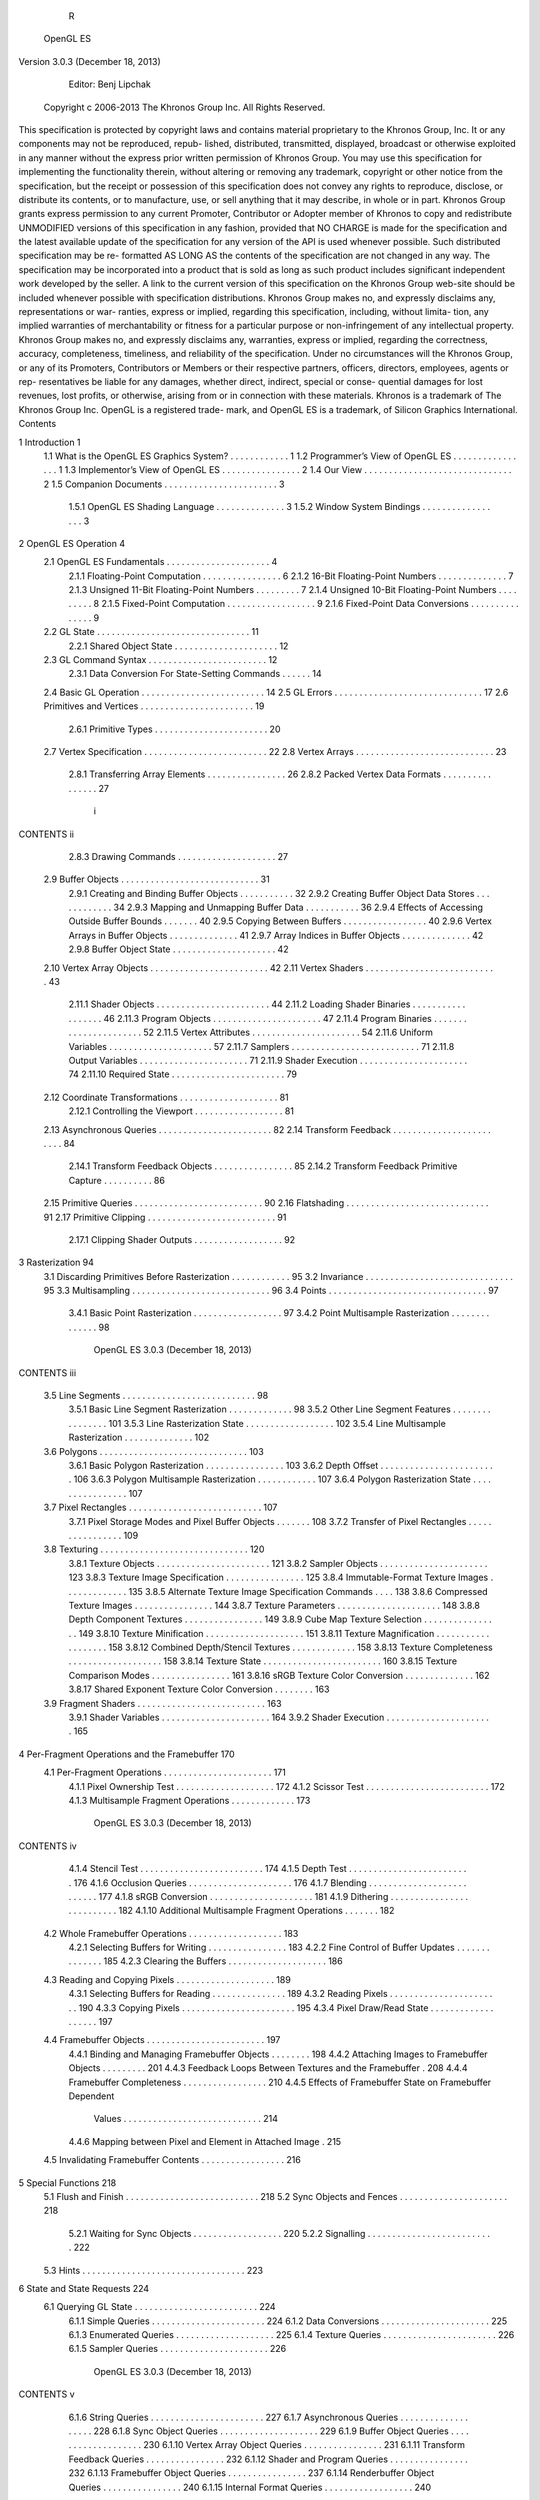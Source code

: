                       R
           OpenGL ES
Version 3.0.3 (December 18, 2013)




         Editor: Benj Lipchak
     Copyright c 2006-2013 The Khronos Group Inc. All Rights Reserved.

This specification is protected by copyright laws and contains material proprietary
to the Khronos Group, Inc. It or any components may not be reproduced, repub-
lished, distributed, transmitted, displayed, broadcast or otherwise exploited in any
manner without the express prior written permission of Khronos Group. You may
use this specification for implementing the functionality therein, without altering or
removing any trademark, copyright or other notice from the specification, but the
receipt or possession of this specification does not convey any rights to reproduce,
disclose, or distribute its contents, or to manufacture, use, or sell anything that it
may describe, in whole or in part.
Khronos Group grants express permission to any current Promoter, Contributor
or Adopter member of Khronos to copy and redistribute UNMODIFIED versions
of this specification in any fashion, provided that NO CHARGE is made for the
specification and the latest available update of the specification for any version
of the API is used whenever possible. Such distributed specification may be re-
formatted AS LONG AS the contents of the specification are not changed in any
way. The specification may be incorporated into a product that is sold as long as
such product includes significant independent work developed by the seller. A link
to the current version of this specification on the Khronos Group web-site should
be included whenever possible with specification distributions.
Khronos Group makes no, and expressly disclaims any, representations or war-
ranties, express or implied, regarding this specification, including, without limita-
tion, any implied warranties of merchantability or fitness for a particular purpose
or non-infringement of any intellectual property. Khronos Group makes no, and
expressly disclaims any, warranties, express or implied, regarding the correctness,
accuracy, completeness, timeliness, and reliability of the specification. Under no
circumstances will the Khronos Group, or any of its Promoters, Contributors or
Members or their respective partners, officers, directors, employees, agents or rep-
resentatives be liable for any damages, whether direct, indirect, special or conse-
quential damages for lost revenues, lost profits, or otherwise, arising from or in
connection with these materials.
Khronos is a trademark of The Khronos Group Inc. OpenGL is a registered trade-
mark, and OpenGL ES is a trademark, of Silicon Graphics International.
Contents

1   Introduction                                                                                       1
    1.1 What is the OpenGL ES Graphics System?         .   .   .   .   .   .   .   .   .   .   .   .   1
    1.2 Programmer’s View of OpenGL ES . . . .         .   .   .   .   .   .   .   .   .   .   .   .   1
    1.3 Implementor’s View of OpenGL ES . . . .        .   .   .   .   .   .   .   .   .   .   .   .   2
    1.4 Our View . . . . . . . . . . . . . . . . . .   .   .   .   .   .   .   .   .   .   .   .   .   2
    1.5 Companion Documents . . . . . . . . . . .      .   .   .   .   .   .   .   .   .   .   .   .   3
         1.5.1 OpenGL ES Shading Language . .          .   .   .   .   .   .   .   .   .   .   .   .   3
         1.5.2 Window System Bindings . . . . .        .   .   .   .   .   .   .   .   .   .   .   .   3

2   OpenGL ES Operation                                                                                 4
    2.1 OpenGL ES Fundamentals . . . . . . . . . . . . . . .                   .   .   .   .   .   .    4
        2.1.1 Floating-Point Computation . . . . . . . . . .                   .   .   .   .   .   .    6
        2.1.2 16-Bit Floating-Point Numbers . . . . . . . .                    .   .   .   .   .   .    7
        2.1.3 Unsigned 11-Bit Floating-Point Numbers . . .                     .   .   .   .   .   .    7
        2.1.4 Unsigned 10-Bit Floating-Point Numbers . . .                     .   .   .   .   .   .    8
        2.1.5 Fixed-Point Computation . . . . . . . . . . . .                  .   .   .   .   .   .    9
        2.1.6 Fixed-Point Data Conversions . . . . . . . . .                   .   .   .   .   .   .    9
    2.2 GL State . . . . . . . . . . . . . . . . . . . . . . . . .             .   .   .   .   .   .   11
        2.2.1 Shared Object State . . . . . . . . . . . . . . .                .   .   .   .   .   .   12
    2.3 GL Command Syntax . . . . . . . . . . . . . . . . . .                  .   .   .   .   .   .   12
        2.3.1 Data Conversion For State-Setting Commands                       .   .   .   .   .   .   14
    2.4 Basic GL Operation . . . . . . . . . . . . . . . . . . .               .   .   .   .   .   .   14
    2.5 GL Errors . . . . . . . . . . . . . . . . . . . . . . . .              .   .   .   .   .   .   17
    2.6 Primitives and Vertices . . . . . . . . . . . . . . . . .              .   .   .   .   .   .   19
        2.6.1 Primitive Types . . . . . . . . . . . . . . . . .                .   .   .   .   .   .   20
    2.7 Vertex Specification . . . . . . . . . . . . . . . . . . .             .   .   .   .   .   .   22
    2.8 Vertex Arrays . . . . . . . . . . . . . . . . . . . . . .              .   .   .   .   .   .   23
        2.8.1 Transferring Array Elements . . . . . . . . . .                  .   .   .   .   .   .   26
        2.8.2 Packed Vertex Data Formats . . . . . . . . . .                   .   .   .   .   .   .   27


                                         i
CONTENTS                                                                                                  ii


           2.8.3 Drawing Commands . . . . . . . . . . . . .                   .   .   .   .   .   .   .   27
    2.9    Buffer Objects . . . . . . . . . . . . . . . . . . . . .           .   .   .   .   .   .   .   31
           2.9.1 Creating and Binding Buffer Objects . . . .                  .   .   .   .   .   .   .   32
           2.9.2 Creating Buffer Object Data Stores . . . . .                 .   .   .   .   .   .   .   34
           2.9.3 Mapping and Unmapping Buffer Data . . . .                    .   .   .   .   .   .   .   36
           2.9.4 Effects of Accessing Outside Buffer Bounds                   .   .   .   .   .   .   .   40
           2.9.5 Copying Between Buffers . . . . . . . . . .                  .   .   .   .   .   .   .   40
           2.9.6 Vertex Arrays in Buffer Objects . . . . . . .                .   .   .   .   .   .   .   41
           2.9.7 Array Indices in Buffer Objects . . . . . . .                .   .   .   .   .   .   .   42
           2.9.8 Buffer Object State . . . . . . . . . . . . . .              .   .   .   .   .   .   .   42
    2.10   Vertex Array Objects . . . . . . . . . . . . . . . . .             .   .   .   .   .   .   .   42
    2.11   Vertex Shaders . . . . . . . . . . . . . . . . . . . .             .   .   .   .   .   .   .   43
           2.11.1 Shader Objects . . . . . . . . . . . . . . . .              .   .   .   .   .   .   .   44
           2.11.2 Loading Shader Binaries . . . . . . . . . . .               .   .   .   .   .   .   .   46
           2.11.3 Program Objects . . . . . . . . . . . . . . .               .   .   .   .   .   .   .   47
           2.11.4 Program Binaries . . . . . . . . . . . . . . .              .   .   .   .   .   .   .   52
           2.11.5 Vertex Attributes . . . . . . . . . . . . . . .             .   .   .   .   .   .   .   54
           2.11.6 Uniform Variables . . . . . . . . . . . . . .               .   .   .   .   .   .   .   57
           2.11.7 Samplers . . . . . . . . . . . . . . . . . . .              .   .   .   .   .   .   .   71
           2.11.8 Output Variables . . . . . . . . . . . . . . .              .   .   .   .   .   .   .   71
           2.11.9 Shader Execution . . . . . . . . . . . . . . .              .   .   .   .   .   .   .   74
           2.11.10 Required State . . . . . . . . . . . . . . . .             .   .   .   .   .   .   .   79
    2.12   Coordinate Transformations . . . . . . . . . . . . .               .   .   .   .   .   .   .   81
           2.12.1 Controlling the Viewport . . . . . . . . . . .              .   .   .   .   .   .   .   81
    2.13   Asynchronous Queries . . . . . . . . . . . . . . . .               .   .   .   .   .   .   .   82
    2.14   Transform Feedback . . . . . . . . . . . . . . . . .               .   .   .   .   .   .   .   84
           2.14.1 Transform Feedback Objects . . . . . . . . .                .   .   .   .   .   .   .   85
           2.14.2 Transform Feedback Primitive Capture . . .                  .   .   .   .   .   .   .   86
    2.15   Primitive Queries . . . . . . . . . . . . . . . . . . .            .   .   .   .   .   .   .   90
    2.16   Flatshading . . . . . . . . . . . . . . . . . . . . . .            .   .   .   .   .   .   .   91
    2.17   Primitive Clipping . . . . . . . . . . . . . . . . . . .           .   .   .   .   .   .   .   91
           2.17.1 Clipping Shader Outputs . . . . . . . . . . .               .   .   .   .   .   .   .   92

3   Rasterization                                                                                         94
    3.1 Discarding Primitives Before Rasterization        .   .   .   .   .   .   .   .   .   .   .   .   95
    3.2 Invariance . . . . . . . . . . . . . . . . . .    .   .   .   .   .   .   .   .   .   .   .   .   95
    3.3 Multisampling . . . . . . . . . . . . . . . .     .   .   .   .   .   .   .   .   .   .   .   .   96
    3.4 Points . . . . . . . . . . . . . . . . . . . .    .   .   .   .   .   .   .   .   .   .   .   .   97
         3.4.1 Basic Point Rasterization . . . . . .      .   .   .   .   .   .   .   .   .   .   .   .   97
         3.4.2 Point Multisample Rasterization . .        .   .   .   .   .   .   .   .   .   .   .   .   98

                       OpenGL ES 3.0.3 (December 18, 2013)
CONTENTS                                                                                                  iii


    3.5   Line Segments . . . . . . . . . . . . . . . . . . . . . . .                    .   .   .   .    98
          3.5.1 Basic Line Segment Rasterization . . . . . . . . .                       .   .   .   .    98
          3.5.2 Other Line Segment Features . . . . . . . . . . . .                      .   .   .   .   101
          3.5.3 Line Rasterization State . . . . . . . . . . . . . .                     .   .   .   .   102
          3.5.4 Line Multisample Rasterization . . . . . . . . . .                       .   .   .   .   102
    3.6   Polygons . . . . . . . . . . . . . . . . . . . . . . . . . .                   .   .   .   .   103
          3.6.1 Basic Polygon Rasterization . . . . . . . . . . . .                      .   .   .   .   103
          3.6.2 Depth Offset . . . . . . . . . . . . . . . . . . . .                     .   .   .   .   106
          3.6.3 Polygon Multisample Rasterization . . . . . . . .                        .   .   .   .   107
          3.6.4 Polygon Rasterization State . . . . . . . . . . . .                      .   .   .   .   107
    3.7   Pixel Rectangles . . . . . . . . . . . . . . . . . . . . . . .                 .   .   .   .   107
          3.7.1 Pixel Storage Modes and Pixel Buffer Objects . . .                       .   .   .   .   108
          3.7.2 Transfer of Pixel Rectangles . . . . . . . . . . . .                     .   .   .   .   109
    3.8   Texturing . . . . . . . . . . . . . . . . . . . . . . . . . .                  .   .   .   .   120
          3.8.1 Texture Objects . . . . . . . . . . . . . . . . . . .                    .   .   .   .   121
          3.8.2 Sampler Objects . . . . . . . . . . . . . . . . . .                      .   .   .   .   123
          3.8.3 Texture Image Specification . . . . . . . . . . . .                      .   .   .   .   125
          3.8.4 Immutable-Format Texture Images . . . . . . . . .                        .   .   .   .   135
          3.8.5 Alternate Texture Image Specification Commands                           .   .   .   .   138
          3.8.6 Compressed Texture Images . . . . . . . . . . . .                        .   .   .   .   144
          3.8.7 Texture Parameters . . . . . . . . . . . . . . . . .                     .   .   .   .   148
          3.8.8 Depth Component Textures . . . . . . . . . . . .                         .   .   .   .   149
          3.8.9 Cube Map Texture Selection . . . . . . . . . . . .                       .   .   .   .   149
          3.8.10 Texture Minification . . . . . . . . . . . . . . . .                    .   .   .   .   151
          3.8.11 Texture Magnification . . . . . . . . . . . . . . .                     .   .   .   .   158
          3.8.12 Combined Depth/Stencil Textures . . . . . . . . .                       .   .   .   .   158
          3.8.13 Texture Completeness . . . . . . . . . . . . . . .                      .   .   .   .   158
          3.8.14 Texture State . . . . . . . . . . . . . . . . . . . .                   .   .   .   .   160
          3.8.15 Texture Comparison Modes . . . . . . . . . . . .                        .   .   .   .   161
          3.8.16 sRGB Texture Color Conversion . . . . . . . . . .                       .   .   .   .   162
          3.8.17 Shared Exponent Texture Color Conversion . . . .                        .   .   .   .   163
    3.9   Fragment Shaders . . . . . . . . . . . . . . . . . . . . . .                   .   .   .   .   163
          3.9.1 Shader Variables . . . . . . . . . . . . . . . . . .                     .   .   .   .   164
          3.9.2 Shader Execution . . . . . . . . . . . . . . . . . .                     .   .   .   .   165

4   Per-Fragment Operations and the Framebuffer                                                          170
    4.1 Per-Fragment Operations . . . . . . . . . .      .   .   .   .   .   .   .   .   .   .   .   .   171
         4.1.1 Pixel Ownership Test . . . . . . . .      .   .   .   .   .   .   .   .   .   .   .   .   172
         4.1.2 Scissor Test . . . . . . . . . . . . .    .   .   .   .   .   .   .   .   .   .   .   .   172
         4.1.3 Multisample Fragment Operations .         .   .   .   .   .   .   .   .   .   .   .   .   173

                      OpenGL ES 3.0.3 (December 18, 2013)
CONTENTS                                                                                                                  iv


          4.1.4 Stencil Test . . . . . . . . . . . . . . . . . . . . . . . . .                                           174
          4.1.5 Depth Test . . . . . . . . . . . . . . . . . . . . . . . . .                                             176
          4.1.6 Occlusion Queries . . . . . . . . . . . . . . . . . . . . .                                              176
          4.1.7 Blending . . . . . . . . . . . . . . . . . . . . . . . . . .                                             177
          4.1.8 sRGB Conversion . . . . . . . . . . . . . . . . . . . . .                                                181
          4.1.9 Dithering . . . . . . . . . . . . . . . . . . . . . . . . . .                                            182
          4.1.10 Additional Multisample Fragment Operations . . . . . . .                                                182
    4.2   Whole Framebuffer Operations . . . . . . . . . . . . . . . . . . .                                             183
          4.2.1 Selecting Buffers for Writing . . . . . . . . . . . . . . . .                                            183
          4.2.2 Fine Control of Buffer Updates . . . . . . . . . . . . . .                                               185
          4.2.3 Clearing the Buffers . . . . . . . . . . . . . . . . . . . .                                             186
    4.3   Reading and Copying Pixels . . . . . . . . . . . . . . . . . . . .                                             189
          4.3.1 Selecting Buffers for Reading . . . . . . . . . . . . . . .                                              189
          4.3.2 Reading Pixels . . . . . . . . . . . . . . . . . . . . . . .                                             190
          4.3.3 Copying Pixels . . . . . . . . . . . . . . . . . . . . . . .                                             195
          4.3.4 Pixel Draw/Read State . . . . . . . . . . . . . . . . . . .                                              197
    4.4   Framebuffer Objects . . . . . . . . . . . . . . . . . . . . . . . .                                            197
          4.4.1 Binding and Managing Framebuffer Objects . . . . . . . .                                                 198
          4.4.2 Attaching Images to Framebuffer Objects . . . . . . . . .                                                201
          4.4.3 Feedback Loops Between Textures and the Framebuffer .                                                    208
          4.4.4 Framebuffer Completeness . . . . . . . . . . . . . . . . .                                               210
          4.4.5 Effects of Framebuffer State on Framebuffer Dependent
                  Values . . . . . . . . . . . . . . . . . . . . . . . . . . . .                                         214
          4.4.6 Mapping between Pixel and Element in Attached Image .                                                    215
    4.5   Invalidating Framebuffer Contents . . . . . . . . . . . . . . . . .                                            216

5   Special Functions                                                                                                    218
    5.1 Flush and Finish . . . . . . . . .       .   .   .   .   .   .   .   .   .   .   .   .   .   .   .   .   .   .   218
    5.2 Sync Objects and Fences . . . .          .   .   .   .   .   .   .   .   .   .   .   .   .   .   .   .   .   .   218
         5.2.1 Waiting for Sync Objects          .   .   .   .   .   .   .   .   .   .   .   .   .   .   .   .   .   .   220
         5.2.2 Signalling . . . . . . . .        .   .   .   .   .   .   .   .   .   .   .   .   .   .   .   .   .   .   222
    5.3 Hints . . . . . . . . . . . . . . .      .   .   .   .   .   .   .   .   .   .   .   .   .   .   .   .   .   .   223

6   State and State Requests                                                                                             224
    6.1 Querying GL State . . . . .      .   .   .   .   .   .   .   .   .   .   .   .   .   .   .   .   .   .   .   .   224
          6.1.1 Simple Queries . . .     .   .   .   .   .   .   .   .   .   .   .   .   .   .   .   .   .   .   .   .   224
          6.1.2 Data Conversions . .     .   .   .   .   .   .   .   .   .   .   .   .   .   .   .   .   .   .   .   .   225
          6.1.3 Enumerated Queries       .   .   .   .   .   .   .   .   .   .   .   .   .   .   .   .   .   .   .   .   225
          6.1.4 Texture Queries . . .    .   .   .   .   .   .   .   .   .   .   .   .   .   .   .   .   .   .   .   .   226
          6.1.5 Sampler Queries . .      .   .   .   .   .   .   .   .   .   .   .   .   .   .   .   .   .   .   .   .   226


                      OpenGL ES 3.0.3 (December 18, 2013)
CONTENTS                                                                                                                       v


         6.1.6 String Queries . . . . . . .                   .   .   .   .   .   .   .   .   .   .   .   .   .   .   .   .   227
         6.1.7 Asynchronous Queries . . .                     .   .   .   .   .   .   .   .   .   .   .   .   .   .   .   .   228
         6.1.8 Sync Object Queries . . . .                    .   .   .   .   .   .   .   .   .   .   .   .   .   .   .   .   229
         6.1.9 Buffer Object Queries . . .                    .   .   .   .   .   .   .   .   .   .   .   .   .   .   .   .   230
         6.1.10 Vertex Array Object Queries                   .   .   .   .   .   .   .   .   .   .   .   .   .   .   .   .   231
         6.1.11 Transform Feedback Queries                    .   .   .   .   .   .   .   .   .   .   .   .   .   .   .   .   232
         6.1.12 Shader and Program Queries                    .   .   .   .   .   .   .   .   .   .   .   .   .   .   .   .   232
         6.1.13 Framebuffer Object Queries                    .   .   .   .   .   .   .   .   .   .   .   .   .   .   .   .   237
         6.1.14 Renderbuffer Object Queries                   .   .   .   .   .   .   .   .   .   .   .   .   .   .   .   .   240
         6.1.15 Internal Format Queries . .                   .   .   .   .   .   .   .   .   .   .   .   .   .   .   .   .   240
   6.2   State Tables . . . . . . . . . . . . .               .   .   .   .   .   .   .   .   .   .   .   .   .   .   .   .   241

A Invariance                                                                                                                  278
  A.1 Repeatability . . . . .     .   .   .   .   .   .   .   .   .   .   .   .   .   .   .   .   .   .   .   .   .   .   .   278
  A.2 Multi-pass Algorithms       .   .   .   .   .   .   .   .   .   .   .   .   .   .   .   .   .   .   .   .   .   .   .   279
  A.3 Invariance Rules . . . .    .   .   .   .   .   .   .   .   .   .   .   .   .   .   .   .   .   .   .   .   .   .   .   279
  A.4 What All This Means .       .   .   .   .   .   .   .   .   .   .   .   .   .   .   .   .   .   .   .   .   .   .   .   280

B Corollaries                                                                                                                 282

C Compressed Texture Image Formats                                                                                            284
  C.1 ETC Compressed Texture Image Formats . . . . . . . . .                                                  .   .   .   .   284
      C.1.1 Format COMPRESSED_RGB8_ETC2 . . . . . . . .                                                       .   .   .   .   287
      C.1.2 Format COMPRESSED_SRGB8_ETC2 . . . . . . . .                                                      .   .   .   .   294
      C.1.3 Format COMPRESSED_RGBA8_ETC2_EAC . . . . .                                                        .   .   .   .   294
      C.1.4 Format COMPRESSED_SRGB8_ALPHA8_ETC2_EAC                                                           .   .   .   .   297
      C.1.5 Format COMPRESSED_R11_EAC . . . . . . . . . .                                                     .   .   .   .   297
      C.1.6 Format COMPRESSED_RG11_EAC . . . . . . . . .                                                      .   .   .   .   300
      C.1.7 Format COMPRESSED_SIGNED_R11_EAC . . . . .                                                        .   .   .   .   301
      C.1.8 Format COMPRESSED_SIGNED_RG11_EAC . . . .                                                         .   .   .   .   304
      C.1.9 Format
                 COMPRESSED_RGB8_PUNCHTHROUGH_ALPHA1_ETC2 . . 304
         C.1.10 Format
                 COMPRESSED_SRGB8_PUNCHTHROUGH_ALPHA1_ETC2 . 311

D Shared Objects and Multiple Contexts                                                                                        312
  D.1 Object Deletion Behavior . . . . . . . . . . . . . .                                    .   .   .   .   .   .   .   .   312
       D.1.1 Side Effects of Shared Context Destruction                                       .   .   .   .   .   .   .   .   312
       D.1.2 Automatic Unbinding of Deleted Objects .                                         .   .   .   .   .   .   .   .   313
       D.1.3 Deleted Object and Object Name Lifetimes                                         .   .   .   .   .   .   .   .   313


                    OpenGL ES 3.0.3 (December 18, 2013)
CONTENTS                                                                                                           vi


   D.2 Sync Objects and Multiple Contexts . . . . . . . . . . .                               .   .   .   .   .   314
   D.3 Propagating Changes to Objects . . . . . . . . . . . . .                               .   .   .   .   .   314
       D.3.1 Determining Completion of Changes to an object                                   .   .   .   .   .   315
       D.3.2 Definitions . . . . . . . . . . . . . . . . . . . .                              .   .   .   .   .   315
       D.3.3 Rules . . . . . . . . . . . . . . . . . . . . . . .                              .   .   .   .   .   315

E Version 3.0 and Before                                                                                          317
  E.1 New Features . . . . . . . . . .    .   .   .   .   .   .   .   .   .   .   .   .   .   .   .   .   .   .   317
  E.2 Change Log for 3.0.3 . . . . . .    .   .   .   .   .   .   .   .   .   .   .   .   .   .   .   .   .   .   319
  E.3 Change Log for 3.0.2 . . . . . .    .   .   .   .   .   .   .   .   .   .   .   .   .   .   .   .   .   .   321
  E.4 Change Log for 3.0.1 . . . . . .    .   .   .   .   .   .   .   .   .   .   .   .   .   .   .   .   .   .   322
  E.5 Credits and Acknowledgements        .   .   .   .   .   .   .   .   .   .   .   .   .   .   .   .   .   .   324

F OpenGL ES 2.0 Compatibility                                               327
  F.1 Legacy Features . . . . . . . . . . . . . . . . . . . . . . . . . . . 327
  F.2 Differences in Runtime Behavior . . . . . . . . . . . . . . . . . . 328




                    OpenGL ES 3.0.3 (December 18, 2013)
List of Figures

 2.1   Block diagram of the GL. . . . . . . . . . . . . . . . . . . . . . .             14
 2.2   Vertex processing and primitive assembly. . . . . . . . . . . . . .              19
 2.3   Triangle strips, fans, and independent triangles. . . . . . . . . . .            21

 3.1   Rasterization. . . . . . . . . . . . . . . . . . . . . . . . .   .   .   .   .    94
 3.2   Visualization of Bresenham’s algorithm. . . . . . . . . . .      .   .   .   .    99
 3.3   Rasterization of wide lines. . . . . . . . . . . . . . . . . .   .   .   .   .   101
 3.4   The region used in rasterizing a multisampled line segment.      .   .   .   .   102
 3.5   Transfer of pixel rectangles. . . . . . . . . . . . . . . . .    .   .   .   .   109
 3.6   Selecting a subimage from an image . . . . . . . . . . . .       .   .   .   .   115
 3.7   A texture image and the coordinates used to access it. . . .     .   .   .   .   134

 4.1   Per-fragment operations. . . . . . . . . . . . . . . . . . . . . . . 171
 4.2   Operation of ReadPixels. . . . . . . . . . . . . . . . . . . . . . . 190




                                      vii
List of Tables

 2.1    GL command suffixes . . . . . . . . . . . . . . . . . . . .        .   .   .   .    13
 2.2    GL data types . . . . . . . . . . . . . . . . . . . . . . . .      .   .   .   .    15
 2.3    Summary of GL errors . . . . . . . . . . . . . . . . . . .         .   .   .   .    18
 2.4    Vertex array sizes (values per vertex) and data types . . . .      .   .   .   .    24
 2.5    Packed component layout. . . . . . . . . . . . . . . . . .         .   .   .   .    27
 2.6    Buffer object binding targets. . . . . . . . . . . . . . . . .     .   .   .   .    32
 2.7    Buffer object parameters and their values. . . . . . . . . .       .   .   .   .    33
 2.8    Buffer object initial state. . . . . . . . . . . . . . . . . . .   .   .   .   .    36
 2.9    Buffer object state set by MapBufferRange. . . . . . . .           .   .   .   .    38
 2.10   OpenGL ES Shading Language type tokens . . . . . . . .             .   .   .   .    63
 2.11   Output types for OpenGL ES Shading Language variables              .   .   .   .    89
 2.12   Provoking vertex selection. . . . . . . . . . . . . . . . . .      .   .   .   .    91

 3.1    PixelStorei parameters. . . . . . . . . . . . . . . . . . . . . . . .              108
 3.2    Valid combinations of format, type, and sized internalformat. . . .                111
 3.3    Valid combinations of format, type, and unsized internalformat. .                  112
 3.4    Pixel data types. . . . . . . . . . . . . . . . . . . . . . . . . . . .            113
 3.5    Pixel data formats. . . . . . . . . . . . . . . . . . . . . . . . . .              114
 3.6    Packed pixel formats. . . . . . . . . . . . . . . . . . . . . . . . .              116
 3.7    UNSIGNED_SHORT formats . . . . . . . . . . . . . . . . . . . . .                   117
 3.8    UNSIGNED_INT formats . . . . . . . . . . . . . . . . . . . . . .                   118
 3.9    FLOAT_UNSIGNED_INT formats . . . . . . . . . . . . . . . . . .                     118
 3.10   Packed pixel field assignments. . . . . . . . . . . . . . . . . . . .              119
 3.11   Conversion from RGBA, depth, and stencil pixel components to
        internal texture components. . . . . . . . . . . . . . . . . . . . .               126
 3.12   Effective internal format corresponding to external format and type.               127
 3.13   Sized internal color formats. . . . . . . . . . . . . . . . . . . . .              131
 3.14   Sized internal depth and stencil formats. . . . . . . . . . . . . . .              132
 3.15   ReadPixels format and type used during CopyTex*. . . . . . . .                     139


                                        viii
LIST OF TABLES                                                                                            ix


  3.16 Valid CopyTexImage source framebuffer/destination texture base
       internal format combinations. . . . . . . . . . . . . . . . . . . . .                             139
  3.17 Effective internal format corresponding to destination internalfor-
       mat and linear source buffer component sizes. . . . . . . . . . . .                               141
  3.18 Effective internal format corresponding to destination internalfor-
       mat and sRGB source buffer component sizes. . . . . . . . . . . .                                 141
  3.19 Compressed internal formats. . . . . . . . . . . . . . . . . . . . .                              145
  3.20 Texture parameters and their values. . . . . . . . . . . . . . . . .                              149
  3.21 Selection of cube map images. . . . . . . . . . . . . . . . . . . .                               150
  3.22 Texel location wrap mode application. . . . . . . . . . . . . . . .                               154
  3.23 Depth texture comparison functions. . . . . . . . . . . . . . . . .                               162
  3.24 Correspondence of filtered texture components to texture base
       components. . . . . . . . . . . . . . . . . . . . . . . . . . . . . .                             166

  4.1    RGB and Alpha blend equations. . . . . . . . . . . . . . . . . . .                              179
  4.2    Blending functions. . . . . . . . . . . . . . . . . . . . . . . . . .                           180
  4.3    Buffer selection for a framebuffer object . . . . . . . . . . . . . .                           183
  4.4    PixelStorei parameters. . . . . . . . . . . . . . . . . . . . . . . .                           191
  4.5    ReadPixels GL data types and reversed component conversion for-
         mulas. . . . . . . . . . . . . . . . . . . . . . . . . . . . . . . . .                          194
  4.6    Framebuffer attachment points. . . . . . . . . . . . . . . . . . . .                            205

  5.1    Initial properties of a sync object created with FenceSync. . . . . 220
  5.2    Hint targets and descriptions . . . . . . . . . . . . . . . . . . . . 223

  6.1    State Variable Types . . . . . . . . . . . . . .    .   .   .   .   .   .   .   .   .   .   .   242
  6.2    Vertex Array Object State . . . . . . . . . . .     .   .   .   .   .   .   .   .   .   .   .   243
  6.3    Vertex Array Data (not in vertex array objects)     .   .   .   .   .   .   .   .   .   .   .   244
  6.4    Buffer Object State . . . . . . . . . . . . . .     .   .   .   .   .   .   .   .   .   .   .   245
  6.5    Transformation State . . . . . . . . . . . . .      .   .   .   .   .   .   .   .   .   .   .   246
  6.6    Rasterization . . . . . . . . . . . . . . . . .     .   .   .   .   .   .   .   .   .   .   .   247
  6.7    Multisampling . . . . . . . . . . . . . . . . .     .   .   .   .   .   .   .   .   .   .   .   248
  6.8    Textures (selector, state per texture unit) . . .   .   .   .   .   .   .   .   .   .   .   .   249
  6.9    Textures (state per texture object) . . . . . . .   .   .   .   .   .   .   .   .   .   .   .   250
  6.10   Textures (state per sampler object) . . . . . .     .   .   .   .   .   .   .   .   .   .   .   251
  6.11   Pixel Operations . . . . . . . . . . . . . . . .    .   .   .   .   .   .   .   .   .   .   .   252
  6.12   Framebuffer Control . . . . . . . . . . . . .       .   .   .   .   .   .   .   .   .   .   .   253
  6.13   Framebuffer (state per framebuffer object) . .      .   .   .   .   .   .   .   .   .   .   .   254
  6.14   Framebuffer (state per attachment point) . . .      .   .   .   .   .   .   .   .   .   .   .   255
  6.15   Renderbuffer (state per renderbuffer object) .      .   .   .   .   .   .   .   .   .   .   .   256


                     OpenGL ES 3.0.3 (December 18, 2013)
LIST OF TABLES                                                                              x


  6.16   Pixels . . . . . . . . . . . . . . . . . . . . . . . . . . . .    .   .   .   .   257
  6.17   Shader Object State . . . . . . . . . . . . . . . . . . . . .     .   .   .   .   258
  6.18   Program Object State . . . . . . . . . . . . . . . . . . . .      .   .   .   .   259
  6.19   Program Object State (cont.) . . . . . . . . . . . . . . . .      .   .   .   .   260
  6.20   Program Object State (cont.) . . . . . . . . . . . . . . . .      .   .   .   .   261
  6.21   Program Object State (cont.) . . . . . . . . . . . . . . . .      .   .   .   .   262
  6.22   Vertex Shader State (not part of program objects) . . . . .       .   .   .   .   263
  6.23   Query Object State . . . . . . . . . . . . . . . . . . . . .      .   .   .   .   264
  6.24   Transform Feedback State . . . . . . . . . . . . . . . . .        .   .   .   .   265
  6.25   Uniform Buffer Binding State . . . . . . . . . . . . . . .        .   .   .   .   266
  6.26   Sync (state per sync object) . . . . . . . . . . . . . . . . .    .   .   .   .   267
  6.27   Hints . . . . . . . . . . . . . . . . . . . . . . . . . . . . .   .   .   .   .   268
  6.28   Implementation Dependent Values . . . . . . . . . . . . .         .   .   .   .   269
  6.29   Implementation Dependent Values (cont.) . . . . . . . . .         .   .   .   .   270
  6.30   Implementation Dependent Version and Extension Support            .   .   .   .   271
  6.31   Implementation Dependent Vertex Shader Limits . . . . .           .   .   .   .   272
  6.32   Implementation Dependent Fragment Shader Limits . . . .           .   .   .   .   273
  6.33   Implementation Dependent Aggregate Shader Limits . . .            .   .   .   .   274
  6.34   Implementation Dependent Transform Feedback Limits . .            .   .   .   .   275
  6.35   Framebuffer Dependent Values . . . . . . . . . . . . . . .        .   .   .   .   276
  6.36   Miscellaneous . . . . . . . . . . . . . . . . . . . . . . . .     .   .   .   .   277

  C.1 Pixel layout for a 8 × 8 texture using four COMPRESSED_RGB8_-
       ETC2 compressed blocks. . . . . . . . . . . . . . . . . . . . . . .                 286
  C.2 Pixel layout for an COMPRESSED_RGB8_ETC2 compressed block.                           288
  C.3 Texel Data format for RGB8_ETC2 compressed textures formats .                        289
  C.4 Two 2 × 4-pixel subblocks side-by-side. . . . . . . . . . . . . . .                  290
  C.5 Two 4 × 2-pixel subblocks on top of each other. . . . . . . . . . .                  290
  C.6 Intensity modifier sets for ‘individual’ and ‘differential’ modes: . .               291
  C.7 Mapping from pixel index values to modifier values for
       COMPRESSED_RGB8_ETC2 compressed textures . . . . . . . . . .                        291
  C.8 Distance table for ‘T’ and ‘H’ modes. . . . . . . . . . . . . . . .                  292
  C.9 Texel Data format for alpha part of COMPRESSED_RGBA8_ETC2_-
       EAC compressed textures. . . . . . . . . . . . . . . . . . . . . . .                295
  C.10 Intensity modifier sets for alpha component. . . . . . . . . . . . .                296
  C.11 Texel Data format for RGB8_PUNCHTHROUGH_ALPHA1_ETC2
       compressed textures formats . . . . . . . . . . . . . . . . . . . .                 305
  C.12 Intensity modifier sets if ‘opaque’ is set and if ‘opaque’ is unset. .              307




                     OpenGL ES 3.0.3 (December 18, 2013)
LIST OF TABLES                                                                 xi


  C.13 Mapping from pixel index values to modifier values for
       COMPRESSED_RGB8_PUNCHTHROUGH_ALPHA1_ETC2 compressed
       textures . . . . . . . . . . . . . . . . . . . . . . . . . . . . . . . 308




                   OpenGL ES 3.0.3 (December 18, 2013)
Chapter 1

Introduction

This document describes the OpenGL ES graphics system: what it is, how it acts,
and what is required to implement it. We assume that the reader has at least a
rudimentary understanding of computer graphics. This means familiarity with the
essentials of computer graphics algorithms as well as familiarity with basic graph-
ics hardware and associated terms.


1.1    What is the OpenGL ES Graphics System?
OpenGL ES (“Open Graphics Library for Embedded Systems”) is a software in-
terface to graphics hardware. The interface consists of a set of several hundred
commands that allow a programmer to specify the objects and operations involved
in producing high-quality graphical images, specifically color images of three-
dimensional objects.
    Most of OpenGL ES requires that the graphics hardware contain a framebuffer.
Many OpenGL ES calls pertain to drawing objects such as points, lines, and poly-
gons, but the way that some of this drawing occurs relies on the existence of a
framebuffer. Further, some of OpenGL ES is specifically concerned with frame-
buffer manipulation.


1.2    Programmer’s View of OpenGL ES
To the programmer, OpenGL ES is a set of commands that allow the specification
of geometric objects in two or three dimensions, together with commands that
control how these objects are rendered into the framebuffer.
    A typical program that uses OpenGL ES begins with calls to open a window
into the framebuffer into which the program will draw. Then, calls are made to

                                        1
1.3. IMPLEMENTOR’S VIEW OF OPENGL ES                                             2


allocate an OpenGL ES context and associate it with the window. Once an OpenGL
ES context is allocated, the programmer is free to issue OpenGL ES commands.
Some calls are used to draw simple geometric objects (i.e. points, line segments,
and polygons), while others affect the rendering of these primitives including how
they are lit or colored and how they are mapped from the user’s two- or three-
dimensional model space to the two-dimensional screen. There are also calls to
effect direct control of the framebuffer, such as reading and writing pixels.


1.3    Implementor’s View of OpenGL ES
To the implementor, OpenGL ES is a set of commands that affect the operation of
graphics hardware. If the hardware consists only of an addressable framebuffer,
then OpenGL ES must be implemented almost entirely on the host CPU. More
typically, the graphics hardware may comprise varying degrees of graphics accel-
eration, from a raster subsystem capable of rendering two-dimensional lines and
polygons to sophisticated floating-point processors capable of transforming and
computing on geometric data. The OpenGL ES implementor’s task is to provide
the CPU software interface while dividing the work for each OpenGL ES com-
mand between the CPU and the graphics hardware. This division must be tailored
to the available graphics hardware to obtain optimum performance in carrying out
OpenGL ES calls.
    OpenGL ES maintains a considerable amount of state information. This state
controls how objects are drawn into the framebuffer. Some of this state is directly
available to the user: he or she can make calls to obtain its value. Some of it,
however, is visible only by the effect it has on what is drawn. One of the main
goals of this specification is to make OpenGL ES state information explicit, to
elucidate how it changes, and to indicate what its effects are.


1.4    Our View
We view OpenGL ES as a pipeline having some programmable stages and some
state-driven stages that control a set of specific drawing operations. This model
should engender a specification that satisfies the needs of both programmers and
implementors. It does not, however, necessarily provide a model for implementa-
tion. An implementation must produce results conforming to those produced by
the specified methods, but there may be ways to carry out a particular computation
that are more efficient than the one specified.




                     OpenGL ES 3.0.3 (December 18, 2013)
1.5. COMPANION DOCUMENTS                                                          3


1.5     Companion Documents
1.5.1   OpenGL ES Shading Language
This specification should be read together with a companion document titled The
OpenGL ES Shading Language. The latter document (referred to as the OpenGL
ES Shading Language Specification hereafter) defines the syntax and semantics
of the programming language used to write vertex and fragment shaders (see sec-
tions 2.11 and 3.9). These sections may include references to concepts and terms
(such as shading language variable types) defined in the companion document.
    OpenGL ES 3.0 implementations are guaranteed to support versions 3.00 and
1.00 of the OpenGL ES Shading Language. All references to sections of that speci-
fication refer to version 3.00. The latest supported version of the shading language
may be queried as described in section 6.1.5.

1.5.2   Window System Bindings
OpenGL ES requires a companion API to create and manage graphics contexts,
windows to render into, and other resources beyond the scope of this Specification.
There are several such APIs supporting different operating and window systems.
    The Khronos Native Platform Graphics Interface or “EGL Specification” de-
scribes the EGL API for use of OpenGL ES on mobile and embedded devices.
EGL implementations may be available supporting OpenGL as well. The EGL
Specification is available in the Khronos Extension Registry at URL

                      http://www.khronos.org/registry/egl

   The EAGL API supports use of OpenGL ES with iOS. EAGL is documented
on Apple’s developer website.




                     OpenGL ES 3.0.3 (December 18, 2013)
Chapter 2

OpenGL ES Operation

2.1    OpenGL ES Fundamentals
OpenGL ES (henceforth, the “GL”) is concerned only with rendering into a frame-
buffer (and reading values stored in that framebuffer). There is no support for
other peripherals sometimes associated with graphics hardware, such as mice and
keyboards. Programmers must rely on other mechanisms to obtain user input.
    The GL draws primitives subject to a number of selectable modes and shader
programs. Each primitive is a point, line segment, or polygon. Each mode may
be changed independently; the setting of one does not affect the settings of oth-
ers (although many modes may interact to determine what eventually ends up in
the framebuffer). Modes are set, primitives specified, and other GL operations
described by sending commands in the form of function or procedure calls.
    Primitives are defined by a group of one or more vertices. A vertex defines
a point, an endpoint of an edge, or a corner of a polygon where two edges meet.
Data such as positional coordinates, colors, normals, texture coordinates, etc. are
associated with a vertex and each vertex is processed independently, in order, and
in the same way. The only exception to this rule is if the group of vertices must
be clipped so that the indicated primitive fits within a specified region; in this
case vertex data may be modified and new vertices created. The type of clipping
depends on which primitive the group of vertices represents.
    Commands are always processed in the order in which they are received, al-
though there may be an indeterminate delay before the effects of a command are
realized. This means, for example, that one primitive must be drawn completely
before any subsequent one can affect the framebuffer. It also means that queries
and pixel read operations return state consistent with complete execution of all
previously invoked GL commands, except where explicitly specified otherwise. In


                                        4
2.1. OPENGL ES FUNDAMENTALS                                                      5


general, the effects of a GL command on either GL modes or the framebuffer must
be complete before any subsequent command can have any such effects.
     In the GL, data binding occurs on call. This means that data passed to a com-
mand are interpreted when that command is received. Even if the command re-
quires a pointer to data, those data are interpreted when the call is made, and any
subsequent changes to the data have no effect on the GL (unless the same pointer
is used in a subsequent command).
     The GL provides direct control over the fundamental operations of 3D and 2D
graphics. This includes specification of parameters of application-defined shader
programs performing transformation, lighting, texturing, and shading operations,
as well as built-in functionality such as texture filtering. It does not provide a
means for describing or modeling complex geometric objects. Another way to
describe this situation is to say that the GL provides mechanisms to describe how
complex geometric objects are to be rendered rather than mechanisms to describe
the complex objects themselves.
     The model for interpretation of GL commands is client-server. That is, a pro-
gram (the client) issues commands, and these commands are interpreted and pro-
cessed by the GL (the server). The server may or may not operate on the same
computer as the client. In this sense, the GL is “network-transparent.” A server
may maintain a number of GL contexts, each of which is an encapsulation of cur-
rent GL state. A client may choose to connect to any one of these contexts. Issuing
GL commands when the program is not connected to a context results in undefined
behavior.
     The GL interacts with two classes of framebuffers: window system-provided
and application-created. There is at most one window system-provided framebuffer
at any time, referred to as the default framebuffer. Application-created frame-
buffers, referred to as framebuffer objects, may be created as desired. These two
types of framebuffer are distinguished primarily by the interface for configuring
and managing their state.
     The effects of GL commands on the default framebuffer are ultimately con-
trolled by the window system, which allocates framebuffer resources, determines
which portions of the default framebuffer the GL may access at any given time, and
communicates to the GL how those portions are structured. Therefore, there are
no GL commands to initialize a GL context or configure the default framebuffer.
Similarly, display of framebuffer contents on a physical display device (including
the transformation of individual framebuffer values by such techniques as gamma
correction) is not addressed by the GL.
     Allocation and configuration of the default framebuffer occurs outside of the
GL in conjunction with the window system, using companion APIs described in
section 1.5.2.

                     OpenGL ES 3.0.3 (December 18, 2013)
2.1. OPENGL ES FUNDAMENTALS                                                          6


     Allocation and initialization of GL contexts is also done using these companion
APIs. GL contexts can typically be associated with different default framebuffers,
and some context state is determined at the time this association is performed.
     It is possible to use a GL context without a default framebuffer, in which case
a framebuffer object must be used to perform all rendering. This is useful for
applications needing to perform offscreen rendering.
     The GL is designed to be run on a range of graphics platforms with varying
graphics capabilities and performance. To accommodate this variety, we specify
ideal behavior instead of actual behavior for certain GL operations. In cases where
deviation from the ideal is allowed, we also specify the rules that an implemen-
tation must obey if it is to approximate the ideal behavior usefully. This allowed
variation in GL behavior implies that two distinct GL implementations may not
agree pixel for pixel when presented with the same input even when run on identi-
cal framebuffer configurations.
     Finally, command names, constants, and types are prefixed in the GL (by gl,
GL_, and GL, respectively in C) to reduce name clashes with other packages. The
prefixes are omitted in this document for clarity.

2.1.1   Floating-Point Computation
The GL must perform a number of floating-point operations during the course of
its operation. In some cases, the representation and/or precision of such operations
is defined or limited; by the OpenGL ES Shading Language Specification for op-
erations in shaders, and in some cases implicitly limited by the specified format
of vertex, texture, or renderbuffer data consumed by the GL. Otherwise, the rep-
resentation of such floating-point numbers, and the details of how operations on
them are performed, is not specified. We require simply that numbers’ floating-
point parts contain enough bits and that their exponent fields are large enough so
that individual results of floating-point operations are accurate to about 1 part in
105 . The maximum representable magnitude for all floating-point values must be
at least 232 . x · 0 = 0 · x = 0 for any non-infinite and non-NaN x. 1 · x = x · 1 = x.
x + 0 = 0 + x = x. 00 = 1. (Occasionally further requirements will be specified.)
Most single-precision floating-point formats meet these requirements.
     The special values Inf and −Inf encode values with magnitudes too large to
be represented; the special value NaN encodes “Not A Number” values resulting
from undefined arithmetic operations such as 00 . Implementations are permitted,
but not required, to support Inf s and NaN s in their floating-point computations.
     Any representable floating-point value is legal as input to a GL command that
requires floating-point data. The result of providing a value that is not a floating-
point number to such a command is unspecified, but must not lead to GL interrup-


                      OpenGL ES 3.0.3 (December 18, 2013)
2.1. OPENGL ES FUNDAMENTALS                                                         7


tion or termination. In IEEE arithmetic, for example, providing a negative zero or a
denormalized number to a GL command yields predictable results, while providing
a NaN or an infinity yields unspecified results.
    Some calculations require division. In such cases (including implied divisions
required by vector normalizations), a division by zero produces an unspecified re-
sult but must not lead to GL interruption or termination.

2.1.2   16-Bit Floating-Point Numbers
A 16-bit floating-point number has a 1-bit sign (S), a 5-bit exponent (E), and a
10-bit mantissa (M ). The value V of a 16-bit floating-point number is determined
by the following:
                  
                  
                   (−1)S × 0.0,                     E = 0, M = 0
                  
                  
                        S
                  (−1) × 2    −14    M
                                   × 210 ,           E = 0, M = 0
                  
             V = (−1) × 2S     E−15          M
                                    × 1 + 210 , 0 < E < 31
                  
                  
                        S
                    (−1) × Inf ,                     E = 31, M = 0
                  
                  
                  
                    NaN ,                            E = 31, M = 0
                  

    If the floating-point number is interpreted as an unsigned 16-bit integer N , then


                                     N
                                    mod 65536
                              S=
                                    32768
                                  N mod 32768
                             E=
                                     1024
                             M = N mod 1024.

    Any representable 16-bit floating-point value is legal as input to a GL command
that accepts 16-bit floating-point data. The result of providing a value that is not a
floating-point number (such as Inf or NaN ) to such a command is unspecified, but
must not lead to GL interruption or termination. Providing a denormalized number
or negative zero to GL must yield predictable results, whereby the value is either
preserved or forced to positive or negative zero.

2.1.3   Unsigned 11-Bit Floating-Point Numbers
An unsigned 11-bit floating-point number has no sign bit, a 5-bit exponent (E), and
a 6-bit mantissa (M ). The value V of an unsigned 11-bit floating-point number is
determined by the following:


                      OpenGL ES 3.0.3 (December 18, 2013)
2.1. OPENGL ES FUNDAMENTALS                                                         8


                      
                      
                      0.0,                      E = 0, M = 0
                      
                        −14 × M ,
                      2                         E = 0, M = 0
                      
                      
                             64
                   V = 2E−15 × 1 +        M
                                          64   , 0 < E < 31
                      
                       Inf ,                     E = 31, M = 0
                      
                      
                      
                      
                      
                       NaN ,                     E = 31, M = 0
                      

    If the floating-point number is interpreted as an unsigned 11-bit integer N , then


                                     N
                                 E=
                                     64
                                M = N mod 64.

    When a floating-point value is converted to an unsigned 11-bit floating-point
representation, finite values are rounded to the closest representable finite value.
While less accurate, implementations are allowed to always round in the direction
of zero. This means negative values are converted to zero. Likewise, finite posi-
tive values greater than 65024 (the maximum finite representable unsigned 11-bit
floating-point value) are converted to 65024. Additionally: negative infinity is con-
verted to zero; positive infinity is converted to positive infinity; and both positive
and negative NaN are converted to positive NaN .
    Any representable unsigned 11-bit floating-point value is legal as input to a
GL command that accepts 11-bit floating-point data. The result of providing a
value that is not a floating-point number (such as Inf or NaN ) to such a command
is unspecified, but must not lead to GL interruption or termination. Providing a
denormalized number to GL must yield predictable results, whereby the value is
either preserved or forced to zero.

2.1.4   Unsigned 10-Bit Floating-Point Numbers
An unsigned 10-bit floating-point number has no sign bit, a 5-bit exponent (E), and
a 5-bit mantissa (M ). The value V of an unsigned 10-bit floating-point number is
determined by the following:
                        
                        
                         0.0,                E = 0, M = 0
                        
                           −14    M
                                × 32 ,
                        2                    E = 0, M = 0
                        
                        
                        
                           E−15         M
                  V = 2          × 1 + 32 , 0 < E < 31
                        
                          Inf ,               E = 31, M = 0
                        
                        
                        
                        
                        
                          NaN ,               E = 31, M = 0
                        


                      OpenGL ES 3.0.3 (December 18, 2013)
2.1. OPENGL ES FUNDAMENTALS                                                         9


    If the floating-point number is interpreted as an unsigned 10-bit integer N , then


                                     N
                                 E=
                                     32
                                M = N mod 32.

    When a floating-point value is converted to an unsigned 10-bit floating-point
representation, finite values are rounded to the closest representable finite value.
While less accurate, implementations are allowed to always round in the direction
of zero. This means negative values are converted to zero. Likewise, finite posi-
tive values greater than 64512 (the maximum finite representable unsigned 10-bit
floating-point value) are converted to 64512. Additionally: negative infinity is con-
verted to zero; positive infinity is converted to positive infinity; and both positive
and negative NaN are converted to positive NaN .
    Any representable unsigned 10-bit floating-point value is legal as input to a
GL command that accepts 10-bit floating-point data. The result of providing a
value that is not a floating-point number (such as Inf or NaN ) to such a command
is unspecified, but must not lead to GL interruption or termination. Providing a
denormalized number to GL must yield predictable results, whereby the value is
either preserved or forced to zero.

2.1.5   Fixed-Point Computation
Vertex attributes may be specified using a 32-bit two’s complement signed repre-
sentation with 16 bits to the right of the binary point (fraction bits).

2.1.6   Fixed-Point Data Conversions
When generic vertex attributes and pixel color or depth components are repre-
sented as integers, they are often (but not always) considered to be normalized.
Normalized integer values are treated specially when being converted to and from
floating-point values, and are usually referred to as normalized fixed-point. Such
values are always either signed or unsigned.
     In the remainder of this section, b denotes the bit width of the fixed-point in-
teger representation. When the integer is one of the types defined in table 2.2, b
is the minimum required bit width of that type. When the integer is a texture or
renderbuffer color or depth component (see section 3.8.3), b is the number of bits
allocated to that component in the internal format of the texture or renderbuffer.
When the integer is a framebuffer color or depth component (see section 4), b is
the number of bits allocated to that component in the framebuffer.

                      OpenGL ES 3.0.3 (December 18, 2013)
2.1. OPENGL ES FUNDAMENTALS                                                                    10


    The signed and unsigned fixed-point representations are assumed to be b-bit
binary two’s-complement integers and binary unsigned integers, respectively.
    All the conversions described below are performed as defined, even if the im-
plemented range of an integer data type is greater than the minimum required range.

Conversion from Normalized Fixed-Point to Floating-Point
Unsigned normalized fixed-point integers represent numbers in the range [0, 1].
The conversion from an unsigned normalized fixed-point value c to the correspond-
ing floating-point value f is defined as
                                                    c
                                         f=            .                                    (2.1)
                                               2b   −1
    Signed normalized fixed-point integers represent numbers in the range [−1, 1].
The conversion from a signed normalized fixed-point value c to the corresponding
floating-point value f is performed using

                                                c
                              f = max                 , −1.0 .                              (2.2)
                                             2b−1 − 1
    Only the range [−2b−1 + 1, 2b−1 − 1] is used to represent signed fixed-point
values in the range [−1, 1]. For example, if b = 8, then the integer value −127 cor-
responds to −1.0 and the value 127 corresponds to 1.0. Note that while zero can be
exactly expressed in this representation, one value (−128 in the example) is outside
the representable range, and must be clamped before use. This equation is used ev-
erywhere that signed normalized fixed-point values are converted to floating-point,
including for all signed normalized fixed-point parameters in GL commands, such
as vertex attribute values1 , as well as for specifying texture or framebuffer values
using signed normalized fixed-point.

Conversion from Floating-Point to Normalized Fixed-Point
The conversion from a floating-point value f to the corresponding unsigned nor-
malized fixed-point value c is defined by first clamping f to the range [0, 1], then
computing

                       f = convert f loat uint(f × (2b − 1), b)                             (2.3)
    1
      This is a behavior change in OpenGL ES 3.0. In previous versions, a different conversion for
signed normalized values was used in which −128 mapped to −1.0, 127 mapped to 1.0, and 0.0 was
not exactly representable.




                         OpenGL ES 3.0.3 (December 18, 2013)
2.2. GL STATE                                                                                  11


where convert f loat uint(r, b) returns one of the two unsigned binary integer
values with exactly b bits which are closest to the floating-point value r (where
rounding to nearest is preferred).
    The conversion from a floating-point value f to the corresponding signed nor-
malized fixed-point value c is performed by clamping f to the range [−1, 1], then
computing

                      f = convert f loat int(f × (2b−1 − 1), b)                             (2.4)
    where convert f loat int(r, b) returns one of the two signed two’s-
complement binary integer values with exactly b bits which are closest to the
floating-point value r (where rounding to nearest is preferred).
    This equation is used everywhere that floating-point values are converted to
signed normalized fixed-point, including when querying floating-point state (see
section 6) and returning integers2 , as well as for specifying signed normalized tex-
ture or framebuffer values using floating-point.


2.2     GL State
The GL maintains considerable state. This document enumerates each state vari-
able and describes how each variable can be changed. For purposes of discussion,
state variables are categorized somewhat arbitrarily by their function. Although we
describe the operations that the GL performs on the framebuffer, the framebuffer
is not a part of GL state.
    We distinguish two types of state. The first type of state, called GL server
state, resides in the GL server. The majority of GL state falls into this category.
The second type of state, called GL client state, resides in the GL client. Unless
otherwise specified, all state referred to in this document is GL server state; GL
client state is specifically identified. Each instance of a GL context implies one
complete set of GL server state; each connection from a client to a server implies
a set of both GL client state and GL server state.
    While an implementation of the GL may be hardware dependent, this discus-
sion is independent of the specific hardware on which a GL is implemented. We are
therefore concerned with the state of graphics hardware only when it corresponds
precisely to GL state.
    2
      This is a behavior change in OpenGL ES 3.0. In previous versions, a different conversion for
signed normalized values was used in which −1.0 mapped to −128, 1.0 mapped to 127, and 0.0 was
not exactly representable.




                         OpenGL ES 3.0.3 (December 18, 2013)
2.3. GL COMMAND SYNTAX                                                                         12


2.2.1    Shared Object State
It is possible for groups of contexts to share certain state. Enabling such sharing
between contexts is done through window system binding APIs such as those de-
scribed in section 1.5.2. These APIs are responsible for creation and management
of contexts and are not discussed further here. More detailed discussion of the
behavior of shared objects is included in appendix D. Except as defined in this
appendix, all state in a context is specific to that context only.


2.3      GL Command Syntax
GL commands are functions or procedures. Various groups of commands perform
the same operation but differ in how arguments are supplied to them. To conve-
niently accommodate this variation, we adopt a notation for describing commands
and their arguments.
    GL commands are formed from a name which may be followed, depending on
the particular command, by a sequence of characters describing a parameter to the
command. If present, a digit indicates the required length (number of values) of the
indicated type. Next, a string of characters making up one of the type descriptors
from table 2.1 indicates the specific size and data type of parameter values. A
final v character, if present, indicates that the command takes a pointer to an array
(a vector) of values rather than a series of individual arguments. Two specific
examples are:

        void Uniform4f( int location, float v0, float v1,
           float v2, float v3 );

and

        void GetFloatv( enum value, float *data );

    These examples show the ANSI C declarations for these commands. In general,
a command declaration has the form3

        rtype Name{ 1234}{ i i64 f ui }{ v}
                        ( [args ,] T arg1 , . . . , T argN [, args] );
   3
     The declarations shown in this document apply to ANSI C. Languages such as C++ and Ada
that allow passing of argument type information admit simpler declarations and fewer entry points.




                         OpenGL ES 3.0.3 (December 18, 2013)
2.3. GL COMMAND SYNTAX                                                                13


                     Type Descriptor     Corresponding GL Type
                            i            int
                          i64            int64
                           f             float
                           ui            uint

Table 2.1: Correspondence of command suffix type descriptors to GL argument
types. Refer to table 2.2 for definitions of the GL types.



rtype is the return type of the function. The braces ({}) enclose a series of type
descriptors (see table 2.1), of which one is selected. indicates no type descriptor.
The arguments enclosed in brackets ([args ,] and [, args]) may or may not be
present. The N arguments arg1 through argN have type T, which corresponds to
one of the type descriptors indicated in table 2.1 (if there are no letters, then the
arguments’ type is given explicitly). If the final character is not v, then N is given
by the digit 1, 2, 3, or 4 (if there is no digit, then the number of arguments is fixed).
If the final character is v, then only arg1 is present and it is an array of N values of
the indicated type.
     For example,

      void Uniform{1234}{if}( int location, T value );

indicates the eight declarations

      void Uniform1i( int location, int value );
      void Uniform1f( int location, float value );
      void Uniform2i( int location, int v0, int v1 );
      void Uniform2f( int location, float v0, float v1 );
      void Uniform3i( int location, int v0, int v1, int v2 );
      void Uniform3f( int location, float v0, float v1,
         float v2 );
      void Uniform4i( int location, int v0, int v1, int v2,
         int v3 );
      void Uniform4f( int location, float v0, float v1,
         float v2, float v3 );

    Arguments whose type is fixed (i.e. not indicated by a suffix on the command)
are of one of the GL data types summarized in table 2.2, or pointers to one of these



                      OpenGL ES 3.0.3 (December 18, 2013)
2.4. BASIC GL OPERATION                                                                     14


types.4

2.3.1     Data Conversion For State-Setting Commands
Many GL commands specify a value or values to which GL state of a specific type
(boolean, enum, integer, or floating-point) is to be set. When multiple versions of
such a command exist, using the type descriptor syntax described above, any such
version may be used to set the state value. When state values are specified using
a different parameter type than the actual type of that state, data conversions are
performed as follows:
    • When the type of internal state is boolean, zero integer or floating-point val-
      ues are converted to FALSE and non-zero values are converted to TRUE.
    • When the type of internal state is integer or enum, boolean values of FALSE
      and TRUE are converted to 0 and 1, respectively. Floating-point values are
      rounded to the nearest integer. If the resulting value is so large in magnitude
      that it cannot be represented by the internal state variable, the internal state
      value is undefined.
    • When the type of internal state is floating-point, boolean values of FALSE
      and TRUE are converted to 0.0 and 1.0, respectively. Integer values are con-
      verted to floating-point.
   For commands taking arrays of the specified type, these conversions are per-
formed for each element of the passed array.
   Each command following these conversion rules refers back to this section.
Some commands have additional conversion rules specific to certain state values
and data types, which are described following the reference.
   Validation of values performed by state-setting commands is performed after
conversion, unless specified otherwise for a specific command.


2.4       Basic GL Operation
Figure 2.1 shows a schematic diagram of the GL. Commands enter the GL on the
left. Some commands specify geometric objects to be drawn while others control
how the objects are handled by the various stages. Commands are effectively sent
through a processing pipeline.
   4
     Note that OpenGL ES 3.0 uses float where OpenGL ES 2.0 used clampf. Clamping is
now explicitly specified to occur only where and when appropriate, retaining proper clamping in
conjunction with fixed-point framebuffers. Because clampf and float are both defined as the
same floating-point type, this change should not introduce compatibility obstacles.


                        OpenGL ES 3.0.3 (December 18, 2013)
2.4. BASIC GL OPERATION                                                         15


        GL Type        Minimum      Description
                       Bit Width
        boolean            1        Boolean
        byte               8        Signed two’s complement binary inte-
                                    ger
        ubyte              8        Unsigned binary integer
        char               8        Characters making up strings
        short              16       Signed two’s complement binary inte-
                                    ger
        ushort             16       Unsigned binary integer
        int                32       Signed two’s complement binary inte-
                                    ger
        uint               32       Unsigned binary integer
        int64              64       Signed two’s complement binary inte-
                                    ger
        uint64             64       Unsigned binary integer
        fixed              32       Signed two’s complement 16.16
                                    scaled integer
        sizei              32       Non-negative binary integer size
        enum               32       Enumerated binary integer value
        intptr           ptrbits    Signed two’s complement binary inte-
                                    ger
        sizeiptr         ptrbits    Non-negative binary integer size
        sync             ptrbits    Sync object handle (see section 5.2)
        bitfield           32       Bit field
        half               16       Half-precision floating-point value
                                    encoded in an unsigned scalar
        float              32       Floating-point value
        clampf             32       Floating-point value clamped to [0, 1]

Table 2.2: GL data types. GL types are not C types. Thus, for example, GL
type int is referred to as GLint outside this document, and is not necessarily
equivalent to the C type int. An implementation may use more bits than the
number indicated in the table to represent a GL type. Correct interpretation of
integer values outside the minimum range is not required, however.
ptrbits is the number of bits required to represent a pointer type; in other words,
types intptr, sizeiptr, and sync must be sufficiently large as to store any
address.



                     OpenGL ES 3.0.3 (December 18, 2013)
2.4. BASIC GL OPERATION                                   16




  Figure 2.1. Block diagram of the GL.




                    OpenGL ES 3.0.3 (December 18, 2013)
2.5. GL ERRORS                                                                      17


    The first stage operates on geometric primitives described by vertices: points,
line segments, and polygons. In this stage vertices may be transformed and lit,
followed by assembly into geometric primitives. The final resulting primitives are
clipped to a clip volume in preparation for the next stage, rasterization. The raster-
izer produces a series of framebuffer addresses and values using a two-dimensional
description of a point, line segment, or polygon. Each fragment so produced is fed
to the next stage that performs operations on individual fragments before they fi-
nally alter the framebuffer. These operations include conditional updates into the
framebuffer based on incoming and previously stored depth values (to effect depth
buffering), blending of incoming fragment colors with stored colors, as well as
masking.
    Finally, values may also be read back from the framebuffer. These transfers
may include some type of decoding or encoding.
    This ordering is meant only as a tool for describing the GL, not as a strict rule
of how the GL is implemented, and we present it only as a means to organize the
various operations of the GL.


2.5    GL Errors
The GL detects only a subset of those conditions that could be considered errors.
This is because in many cases error checking would adversely impact the perfor-
mance of an error-free program.
   The command

      enum GetError( void );

is used to obtain error information. Each detectable error is assigned a numeric
code. When an error is detected, a flag is set and the code is recorded. Further
errors, if they occur, do not affect this recorded code. When GetError is called,
the code is returned and the flag is cleared, so that a further error will again record
its code. If a call to GetError returns NO_ERROR, then there has been no detectable
error since the last call to GetError (or since the GL was initialized).
     To allow for distributed implementations, there may be several flag-code pairs.
In this case, after a call to GetError returns a value other than NO_ERROR each
subsequent call returns the non-zero code of a distinct flag-code pair (in unspecified
order), until all non-NO_ERROR codes have been returned. When there are no more
non-NO_ERROR error codes, all flags are reset. This scheme requires some positive
number of pairs of a flag bit and an integer. The initial state of all flags is cleared
and the initial value of all codes is NO_ERROR.


                      OpenGL ES 3.0.3 (December 18, 2013)
2.5. GL ERRORS                                                                    18


 Error                                       Description                          Offending com-
                                                                                  mand ignored?
 INVALID_ENUM                                enum argument out of range           Yes
 INVALID_VALUE                               Numeric argument out of range        Yes
 INVALID_OPERATION                           Operation illegal in current state   Yes
 INVALID_FRAMEBUFFER_OPERATION               Framebuffer object is not com-       Yes
                                             plete
 OUT_OF_MEMORY                               Not enough memory left to exe-       Unknown
                                             cute command


                        Table 2.3: Summary of GL errors


    Table 2.3 summarizes GL errors. Currently, when an error flag is set, results of
GL operation are undefined only if OUT_OF_MEMORY has occurred. In other cases,
the command generating the error is ignored so that it has no effect on GL state or
framebuffer contents. Except where otherwise noted, if the generating command
returns a value, it returns zero. If the generating command modifies values through
a pointer argument, no change is made to these values. These error semantics
apply only to GL errors, not to system errors such as memory access errors. This
behavior is the current behavior; the action of the GL in the presence of errors is
subject to change.
    Several error generation conditions are implicit in the description of every GL
command:

   • If a command that requires an enumerated value is passed a symbolic con-
     stant that is not one of those specified as allowable for that command, the
     error INVALID_ENUM is generated. This is the case even if the argument is
     a pointer to a symbolic constant, if the value pointed to is not allowable for
     the given command.

   • If a negative number is provided where an argument of type sizei or
     sizeiptr is specified, the error INVALID_VALUE is generated.

   • If memory is exhausted as a side effect of the execution of a command, the
     error OUT_OF_MEMORY may be generated.

Otherwise, errors are generated only for conditions that are explicitly described in
this specification.



                     OpenGL ES 3.0.3 (December 18, 2013)
2.6. PRIMITIVES AND VERTICES                                                      19




   Figure 2.2. Vertex processing and primitive assembly.




2.6    Primitives and Vertices
     In the GL, most geometric objects are drawn by specifying a series of generic
attribute sets using DrawArrays or one of the other drawing commands defined in
section 2.8.3. Points, lines, polygons, and a variety of related geometric objects
(see section 2.6.1) can be drawn in this way.
     Each vertex is specified with one or more generic vertex attributes. Each at-
tribute is specified with one, two, three, or four scalar values. Generic vertex
attributes can be accessed from within vertex shaders (section 2.11) and used to
compute values for consumption by later processing stages.
     The methods by which generic attributes are sent to the GL, as well as how
attributes are used by vertex shaders to generate vertices mapped to the two-
dimensional screen, are discussed later.
     Before vertex shader execution, the state required by a vertex is its generic
vertex attributes. Vertex shader execution processes vertices producing a homoge-
neous vertex position and any outputs explicitly written by the vertex shader.
     Figure 2.2 shows the sequence of operations that builds a primitive (point, line
segment, or polygon) from a sequence of vertices. After a primitive is formed, it


                      OpenGL ES 3.0.3 (December 18, 2013)
2.6. PRIMITIVES AND VERTICES                                                           20


is clipped to a clip volume. This may alter the primitive by altering vertex co-
ordinates and vertex shader outputs. In the case of line and polygon primitives,
clipping may insert new vertices into the primitive. The vertices defining a primi-
tive to be rasterized have outputs associated with them.

2.6.1   Primitive Types
A sequence of vertices is passed to the GL using DrawArrays or one of the other
drawing commands defined in section 2.8.3. There is no limit to the number of
vertices that may be specified, other than the size of the vertex arrays. The mode
parameter of these commands determines the type of primitives to be drawn using
the vertices. The types, and the corresponding mode parameters, are:

Points
    A series of individual points may be specified with mode POINTS. Each vertex
defines a separate point.

Line Strips
     A series of one or more connected line segments may be specified with mode
LINE_STRIP. In this case, the first vertex specifies the first segment’s start point
while the second vertex specifies the first segment’s endpoint and the second seg-
ment’s start point. In general, the ith vertex (for i > 1) specifies the beginning of
the ith segment and the end of the i − 1st. The last vertex specifies the end of the
last segment. If only one vertex is specified, then no primitive is generated.
     The required state consists of the processed vertex produced from the last ver-
tex that was sent (so that a line segment can be generated from it to the current
vertex), and a boolean flag indicating if the current vertex is the first vertex.

Line Loops
     Line loops may be specified with mode LINE_LOOP. Loops are the same as
line strips except that a final segment is added from the final specified vertex to the
first vertex. The required state consists of the processed first vertex, in addition to
the state required for line strips.

Separate Lines
    Individual line segments, each specified by a pair of vertices, may be speci-
fied with mode LINES. The first two vertices passed define the first segment, with
subsequent pairs of vertices each defining one more segment. If the number of
specified vertices is odd, then the last one is ignored. The state required is the same
as for line strips but it is used differently: a processed vertex holding the first vertex
of the current segment, and a boolean flag indicating whether the current vertex is


                       OpenGL ES 3.0.3 (December 18, 2013)
2.6. PRIMITIVES AND VERTICES                                                                  21




    2               4                 2                          2
                                                  3                                      6
                                                                           4
                                                      4

                                                          5                          5
    1           3            5        1                          1             3

             (a)                            (b)                                (c)


   Figure 2.3. (a) A triangle strip. (b) A triangle fan. (c) Independent triangles. The
   numbers give the sequencing of the vertices in order within the vertex arrays. Note
   that in (a) and (b) triangle edge ordering is determined by the first triangle, while in
   (c) the order of each triangle’s edges is independent of the other triangles.




odd or even (a segment start or end).

Triangle Strips
    A triangle strip is a series of triangles connected along shared edges, and may
be specified with mode TRIANGLE_STRIP. In this case, the first three vertices
define the first triangle (and their order is significant). Each subsequent vertex
defines a new triangle using that point along with two vertices from the previous
triangle. If fewer than three vertices are specified, no primitive is produced. See
figure 2.3.
    The required state consists of a flag indicating if the first triangle has been
completed, two stored processed vertices, (called vertex A and vertex B), and a
one bit pointer indicating which stored vertex will be replaced with the next vertex.
The pointer is initialized to point to vertex A. Each successive vertex toggles the
pointer. Therefore, the first vertex is stored as vertex A, the second stored as vertex
B, the third stored as vertex A, and so on. Any vertex after the second one sent
forms a triangle from vertex A, vertex B, and the current vertex (in that order).

Triangle Fans
    A triangle fan is the same as a triangle strip with one exception: each vertex
after the first always replaces vertex B of the two stored vertices. A triangle fan
may be specified with mode TRIANGLE_FAN.



                        OpenGL ES 3.0.3 (December 18, 2013)
2.7. VERTEX SPECIFICATION                                                              22


Separate Triangles
    Separate triangles are specified with mode TRIANGLES. In this case, The 3i +
1st, 3i + 2nd, and 3i + 3rd vertices (in that order) determine a triangle for each
i = 0, 1, . . . , n − 1, where there are 3n + k vertices drawn. k is either 0, 1, or 2; if
k is not zero, the final k vertices are ignored. For each triangle, vertex A is vertex
3i and vertex B is vertex 3i + 1. Otherwise, separate triangles are the same as a
triangle strip.

    A polygon primitive is one generated from a drawing command with mode
TRIANGLE_FAN, TRIANGLE_STRIP or TRIANGLES. The order of vertices in such
a primitive is significant in polygon rasterization and fragment shading (see sec-
tions 3.6.1 and 3.9.2).


2.7     Vertex Specification
Vertex shaders (see section 2.11) access an array of 4-component generic vertex
attributes. The first slot of this array is numbered 0, and the size of the array is
specified by the implementation-dependent constant MAX_VERTEX_ATTRIBS.
     Current generic attribute values define generic attributes for a vertex when a
vertex array defining that data is not enabled, as described in section 2.8. The cur-
rent values of a generic shader attribute declared as a floating-point scalar, vector,
or matrix may be changed at any time by issuing one of the commands

      void VertexAttrib{1234}f( uint index,float values );
      void VertexAttrib{1234}fv( uint index,const float
         *values );

    These commands specify values that are converted directly to the internal
floating-point representation.
    The resulting value(s) are loaded into the generic attribute at slot index, whose
components are named x, y, z, and w. The VertexAttrib1* family of commands
sets the x coordinate to the provided single argument while setting y and z to 0 and
w to 1. Similarly, VertexAttrib2* commands set x and y to the specified values,
z to 0 and w to 1; VertexAttrib3* commands set x, y, and z, with w set to 1, and
VertexAttrib4* commands set all four coordinates.
    The VertexAttrib* entry points may also be used to load shader attributes de-
clared as a floating-point matrix. Each column of a matrix takes up one generic
4-component attribute slot out of the MAX_VERTEX_ATTRIBS available slots. Ma-
trices are loaded into these slots in column major order. Matrix columns are loaded
in increasing slot numbers.

                       OpenGL ES 3.0.3 (December 18, 2013)
2.8. VERTEX ARRAYS                                                                  23


    The resulting attribute values are undefined if the base type of the shader at-
tribute at slot index is not floating-point (e.g. is signed or unsigned integer). To
load current values of a generic shader attribute declared as a signed or unsigned
scalar or vector, use the commands

      void VertexAttribI4{i ui}( uint index, T values );
      void VertexAttribI4{i ui}v( uint index, const T values );

    These commands specify full signed or unsigned integer values that are loaded
into the generic attribute at slot index in the same fashion as described above.
    The resulting attribute values are undefined if the base type of the shader at-
tribute at slot index is floating-point; if the base type is integer and unsigned inte-
ger values are supplied (the VertexAttribI4ui* commands); or if the base type
is unsigned integer and signed integer values are supplied (the VertexAttribI4i*
commands)
    The error INVALID_VALUE is generated by VertexAttrib* if index is greater
than or equal to MAX_VERTEX_ATTRIBS.
    The state required to support vertex specification consists of the value of
MAX_VERTEX_ATTRIBS four-component vectors to store generic vertex attributes.
    The initial values for all generic vertex attributes are (0.0, 0.0, 0.0, 1.0).


2.8    Vertex Arrays
Vertex data are placed into arrays that are stored in the client’s address space (de-
scribed here) or in the server’s address space (described in section 2.9). Blocks
of data in these arrays may then be used to specify multiple geometric primitives
through the execution of a single GL command. The client may specify up to
the value of MAX_VERTEX_ATTRIBS arrays to store one or more generic vertex
attributes. The commands

      void VertexAttribPointer( uint index, int size, enum type,
         boolean normalized, sizei stride, const
         void *pointer );
      void VertexAttribIPointer( uint index, int size, enum type,
         sizei stride, const void *pointer );

describe the locations and organizations of these arrays. For each command, type
specifies the data type of the values stored in the array. size indicates the number
of values per vertex that are stored in the array. Table 2.4 indicates the allowable
values for size and type. For type the values BYTE, SHORT, INT, FIXED, FLOAT, and

                      OpenGL ES 3.0.3 (December 18, 2013)
2.8. VERTEX ARRAYS                                                                               24


                                                  Integer
       Command                       Sizes        Handling       Types
       VertexAttribPointer         1, 2, 3, 4     flag           byte, ubyte, short,
                                                                 ushort, int, uint,
                                                                 fixed, float, half,
                                                                 packed
       VertexAttribIPointer        1, 2, 3, 4     integer        byte, ubyte, short,
                                                                 ushort, int, uint

Table 2.4: Vertex array sizes (values per vertex) and data types. The “Integer Han-
dling” column indicates how fixed-point data types are handled: “integer” means
that they remain as integer values, and “flag” means that they are either converted
to floating-point directly, or converted by normalizing to [0, 1] (for unsigned types)
or [−1, 1] (for signed types), depending on the setting of the normalized flag in
VertexAttribPointer. packed is not a GL type, but indicates commands accept-
ing multiple components packed into a single uint.



HALF_FLOAT indicate types byte, short, int, fixed, float, and half, re-
spectively; the values UNSIGNED_BYTE, UNSIGNED_SHORT, and UNSIGNED_INT
indicate types ubyte, ushort, and uint, respectively; and the values INT_2_-
10_10_10_REV and UNSIGNED_INT_2_10_10_10_REV, indicating respectively
four signed or unsigned elements packed into a single uint, both correspond to
the term packed in that table.
     An INVALID_VALUE error is generated if size is not one of the values allowed
in table 2.4 for the corresponding command.
     An INVALID_OPERATION error is generated under any of the following con-
ditions:

       • type is INT_2_10_10_10_REV or UNSIGNED_INT_2_10_10_10_REV,
         and size is not 4;

       • VertexAttribPointer or VertexAttribIPointer is called while a non-zero
         vertex array object is bound (see section 2.10), zero is bound to the ARRAY_-
         BUFFER buffer object binding point (see section 2.9.6), and the pointer ar-
         gument is not NULL5 .

   5
     This error makes it impossible to create a vertex array object containing client array pointers,
while still allowing buffer objects to be unbound.



                          OpenGL ES 3.0.3 (December 18, 2013)
2.8. VERTEX ARRAYS                                                                        25


     The index parameter in the VertexAttribPointer and VertexAttribIPointer
commands identifies the generic vertex attribute array being described. The er-
ror INVALID_VALUE is generated if index is greater than or equal to the value
of MAX_VERTEX_ATTRIBS. Generic attribute arrays with integer type arguments
can be handled in one of three ways: converted to float by normalizing to [0, 1]
or [−1, 1] as described in equations 2.1 and 2.2, respectively; converted directly
to float, or left as integers. Integer data for an array specified by VertexAttrib-
Pointer will be converted to floating-point by normalizing if normalized is TRUE,
and converted directly to floating-point otherwise. The normalized flag is ignored
if type is FIXED, FLOAT, or HALF_FLOAT. Data for an array specified by Vertex-
AttribIPointer will always be left as integer values; such data are referred to as
pure integers.
     The one, two, three, or four values in an array that correspond to a single vertex
comprise an array element. The values within each array element are stored se-
quentially in memory. If stride is specified as zero, then array elements are stored
sequentially as well. The error INVALID_VALUE is generated if stride is negative.
Otherwise pointers to the ith and (i + 1)st elements of an array differ by stride
basic machine units (typically unsigned bytes), the pointer to the (i + 1)st element
being greater. For each command, pointer specifies the location in memory of the
first value of the first element of the array being specified.
     When values for a vertex shader attribute variable are sourced from an enabled
generic vertex attribute array, the array must be specified by a command compat-
ible with the data type of the variable. The values loaded into a shader attribute
variable bound to generic attribute index are undefined if the array for index was
not specified by:

   • VertexAttribPointer, for floating-point base type attributes;

   • VertexAttribIPointer with type BYTE, SHORT, or INT for signed integer
     base type attributes; or

   • VertexAttribIPointer with type UNSIGNED_BYTE, UNSIGNED_SHORT, or
     UNSIGNED_INT for unsigned integer base type attributes.

   An individual generic vertex attribute array is enabled or disabled by calling
one of

      void EnableVertexAttribArray( uint index );
      void DisableVertexAttribArray( uint index );




                          OpenGL ES 3.0.3 (December 18, 2013)
2.8. VERTEX ARRAYS                                                                      26


where index identifies the generic vertex attribute array to enable or disable. The
error INVALID_VALUE is generated if index is greater than or equal to the value of
MAX_VERTEX_ATTRIBS.
    The command

        void VertexAttribDivisor( uint index, uint divisor );

modifies the rate at which generic vertex attributes advance, which is useful when
rendering multiple instances of primitives in a single draw call (see DrawAr-
raysInstanced and DrawElementsInstanced in section 2.8.3). If divisor is zero,
the attribute at slot index advances once per vertex. If divisor is non-zero, the at-
tribute advances once per divisor instances of the primitives being rendered. An
attribute is referred to as instanced if its divisor value is non-zero.
     An INVALID_VALUE error is generated if index is greater than or equal to the
value of MAX_VERTEX_ATTRIBS.

2.8.1    Transferring Array Elements
When an array element i is transferred to the GL by DrawArrays, DrawElements,
or the other Draw* commands described below, each generic attribute is expanded
to four components. If size is one then the x component of the attribute is specified
by the array. If size is two then the x and y components of the attribute are specified
by the array. If size is three then x, y, and z are specified by the array. If size is four
then all components are specified by the array. Unspecified y and z components
are implicitly set to 0.0 for floating-point array types and 0 for integer array types.
Unspecified w components are implicitly set to 1.0 for floating-point array types
and 1 for integer array types.
    Primitive restarting is enabled or disabled by calling one of the commands

        void Enable( enum target );

and

        void Disable( enum target );

with target PRIMITIVE_RESTART_FIXED_INDEX. When DrawElements,
DrawElementsInstanced, or DrawRangeElements transfers a set of generic at-
tribute array elements to the GL, if the index within the vertex arrays corresponding
to that set is equal to 2N − 1, where N is 8, 16 or 32 if the type is UNSIGNED_-
BYTE, UNSIGNED_SHORT, or UNSIGNED_INT, respectively, then the GL does not
process those elements as a vertex. Instead, it is as if the drawing command ended

                       OpenGL ES 3.0.3 (December 18, 2013)
2.8. VERTEX ARRAYS                                                                                              27


with the immediately preceding transfer, and another drawing command is imme-
diately started with the same parameters, but only transferring the immediately
following element through the end of the originally specified elements.

2.8.2    Packed Vertex Data Formats
UNSIGNED_INT_2_10_10_10_REV and INT_2_10_10_10_REV vertex data for-
mats describe packed, 4 component formats stored in a single 32-bit word.
    For the UNSIGNED_INT_2_10_10_10_REV vertex data format, the first (x),
second (y), and third (z) components are represented as 10-bit unsigned integer
values and the fourth (w) component is represented as a 2-bit unsigned integer
value.
    For the INT_2_10_10_10_REV vertex data format, the x, y and z compo-
nents are represented as 10-bit signed two’s complement integer values and the w
component is represented as a 2-bit signed two’s complement integer value.
    The normalized value is used to indicate whether to normalize the data to [0, 1]
(for unsigned types) or [−1, 1] (for signed types). During normalization, the con-
version rules specified in equations 2.1 and 2.2 are followed.
    Table 2.5 describes how these components are laid out in a 32-bit word.

  31 30 29 28 27 26 25 24 23 22 21 20 19 18 17 16 15 14 13 12 11 10 9   8   7   6   5       4   3   2   1   0

    w                z                             y                                    x




Table 2.5: Packed component layout. Bit numbers are indicated for each compo-
nent.



2.8.3    Drawing Commands
The command

        void DrawArraysOneInstance( enum mode, int first,
           sizei count, int instance );

does not exist in the GL, but is used to describe functionality in the rest of this sec-
tion. This command constructs a sequence of geometric primitives by successively
transferring elements for count vertices. Elements first through first + count − 1,
inclusive, of each enabled non-instanced array are transferred to the GL. If count
is zero, no elements are transferred. mode specifies what kind of primitives are
constructed, as defined in section 2.6.1.

                         OpenGL ES 3.0.3 (December 18, 2013)
2.8. VERTEX ARRAYS                                                                28


     The value of instance may be read by a vertex shader as gl_InstanceID, as
described in section 2.11.9.
     If an enabled vertex attribute array is instanced (it has a non-zero divisor as
specified by VertexAttribDivisor), the element that is transferred to the GL, for
all vertices, is given by:

                                     instance
                                      divisor

    If an array corresponding to a generic attribute is not enabled, then the corre-
sponding element is taken from the current generic attribute state (see section 2.7).
Otherwise, if an array is enabled, the corresponding current generic attribute value
is unaffected by the execution of DrawArraysOneInstance.
    Specifying f irst < 0 results in undefined behavior. Generating the error
INVALID_VALUE is recommended in this case.
    The command

      void DrawArrays( enum mode, int first, sizei count );

is equivalent to the command sequence

    DrawArraysOneInstance(mode, f irst, count, 0);

    The command

      void DrawArraysInstanced( enum mode, int first,
         sizei count, sizei instanceCount );

behaves identically to DrawArrays except that instanceCount instances of the
range of elements are executed and the value of instance advances for each iter-
ation. Those attributes that have non-zero values for divisor, as specified by Ver-
texAttribDivisor, advance once every divisor instances. It has the same effect
as:

    if (mode, count, or instanceCount is invalid)
       generate appropriate error
    else {
       for (i = 0; i < instanceCount; i++) {
           DrawArraysOneInstance(mode, f irst, count, i);
       }
    }

                     OpenGL ES 3.0.3 (December 18, 2013)
2.8. VERTEX ARRAYS                                                                29


    The command

      void DrawElementsOneInstance( enum mode, sizei count,
         enum type, const void *indices, int instance );

does not exist in the GL, but is used to describe functionality in the rest of this
section. This command constructs a sequence of geometric primitives by suc-
cessively transferring elements for count vertices. The ith element transferred by
DrawElementsOneInstance will be taken from element indices[i] of each en-
abled non-instanced array, where indices specifies the location in memory of the
first index of the element array being specified. type must be one of UNSIGNED_-
BYTE, UNSIGNED_SHORT, or UNSIGNED_INT, indicating that the index values are
of GL type ubyte, ushort, or uint respectively. mode specifies what kind of
primitives are constructed, as defined in section 2.6.1.
     The value of instance may be read by a vertex shader as gl_InstanceID, as
described in section 2.11.9.
     If an enabled vertex attribute array is instanced (it has a non-zero divisor as
specified by VertexAttribDivisor), the element that is transferred to the GL, for
all vertices, is given by:

                                     instance
                                      divisor
    If type is UNSIGNED_INT, an implementation may restrict the maximum value
that can be used as an index to less than the maximum value that can be repre-
sented by the uint type. The maximum value supported by an implementation
may be queried by calling GetInteger64v with pname MAX_ELEMENT_INDEX.
Using an index value greater than MAX_ELEMENT_INDEX will result in undefined
implementation-dependent behavior, unless primitive restart is enabled (see sec-
tion 2.8.1) and the index value is 232 − 1.
    If an array corresponding to a generic attribute is not enabled, then the corre-
sponding element is taken from the current generic attribute state (see section 2.7).
Otherwise, if an array is enabled, the corresponding current generic attribute value
is unaffected by the execution of DrawElementsOneInstance.
    The command

      void DrawElements( enum mode, sizei count, enum type,
         const void *indices );

behaves identically to DrawElementsOneInstance with the instance parameter
set to zero; the effect of calling


                     OpenGL ES 3.0.3 (December 18, 2013)
2.8. VERTEX ARRAYS                                                            30


    DrawElements(mode, count, type, indices);

is equivalent to the command sequence:

    if (mode, count or type is invalid)
       generate appropriate error
    else
       DrawElementsOneInstance(mode, count, type, indices, 0);

   The command

      void DrawElementsInstanced( enum mode, sizei count,
         enum type, const void *indices, sizei instanceCount );

behaves identically to DrawElements except that instanceCount instances of the
set of elements are executed and the value of instance advances between each set.
Instanced attributes are advanced as they do during execution of DrawArraysIn-
stanced. It has the same effect as:

    if (mode, count, instanceCount, or type is invalid)
       generate appropriate error
    else {
       for (int i = 0; i < instanceCount; i++) {
           DrawElementsOneInstance(mode, count, type, indices, i);
       }
    }

   The command

      void DrawRangeElements( enum mode, uint start,
         uint end, sizei count, enum type, const
         void *indices );

is a restricted form of DrawElements. mode, count, type, and indices match the
corresponding arguments to DrawElements, with the additional constraint that all
index values identified by indices must lie between start and end inclusive.
    Implementations denote recommended maximum amounts of vertex and index
data, which may be queried by calling GetIntegerv with the symbolic constants
MAX_ELEMENTS_VERTICES and MAX_ELEMENTS_INDICES. If end − start + 1
is greater than the value of MAX_ELEMENTS_VERTICES, or if count is greater than
the value of MAX_ELEMENTS_INDICES, then the call may operate at reduced per-
formance. There is no requirement that all vertices in the range [start, end] be

                    OpenGL ES 3.0.3 (December 18, 2013)
2.9. BUFFER OBJECTS                                                                 31


referenced. However, the implementation may partially process unused vertices,
reducing performance from what could be achieved with an optimal index set.
     The error INVALID_VALUE is generated if end < start. Invalid mode, count,
or type parameters generate the same errors as would the corresponding call to
DrawElements. It is an error for index values (other than the primitive restart
index when primitive restart is enabled) to lie outside the range [start, end],
but implementations are not required to check for this. Such indices will cause
implementation-dependent behavior.
     If the number of supported generic vertex attributes (the value of MAX_-
VERTEX_ATTRIBS) is n, then the state required to implement vertex arrays con-
sists of n boolean values, n memory pointers, n integer stride values, n symbolic
constants representing array types, n integers representing values per element, n
boolean values indicating normalization, n boolean values indicating whether the
attribute values are pure integers, and n integers representing vertex attribute divi-
sors.
     In the initial state, the boolean values are each false, the memory pointers are
each NULL, the strides are each zero, the array types are each FLOAT, the integers
representing values per element are each four, the normalized and pure integer flags
are each false, and the divisors are each zero.


2.9    Buffer Objects
The GL uses many types of data supplied by the client. Some of this data must be
stored in server memory, and it is usually desirable to store other types of frequently
used client data, such as vertex array and pixel data, in server memory even if the
option to store it in client memory exists. Buffer objects provide a mechanism
to allocate, initialize, and render from such memory. The name space for buffer
objects is the unsigned integers, with zero reserved for the GL.
    The command

      void GenBuffers( sizei n, uint *buffers );

returns n previously unused buffer object names in buffers. These names are
marked as used, for the purposes of GenBuffers only, but they do not acquire
buffer state until they are first bound with BindBuffer (see below), just as if they
were unused.
    Buffer objects are deleted by calling

      void DeleteBuffers( sizei n, const uint *buffers );


                      OpenGL ES 3.0.3 (December 18, 2013)
2.9. BUFFER OBJECTS                                                              32


 Target name                           Purpose                       Described in section(s)
 ARRAY_BUFFER                          Vertex attributes             2.9.6
 COPY_READ_BUFFER                      Buffer copy source            2.9.5
 COPY_WRITE_BUFFER                     Buffer copy destination       2.9.5
 ELEMENT_ARRAY_BUFFER                  Vertex array indices          2.9.7
 PIXEL_PACK_BUFFER                     Pixel read target             4.3.2, 6.1
 PIXEL_UNPACK_BUFFER                   Texture data source           3.7
 TRANSFORM_FEEDBACK_BUFFER             Transform feedback buffer     2.14
 UNIFORM_BUFFER                        Uniform block storage         2.11.6

                     Table 2.6: Buffer object binding targets.



buffers contains n names of buffer objects to be deleted. After a buffer object is
deleted it has no contents, and its name is again unused. If any portion of a buffer
object being deleted is mapped in the current context or any context current to
another thread, it is as though UnmapBuffer (see section 2.9.3) is executed in
each such context prior to deleting the data store of the buffer.
    Unused names in buffers that have been marked as used for the purposes of
GenBuffers are marked as unused again. Unused names in buffers are silently
ignored, as is the value zero.

2.9.1    Creating and Binding Buffer Objects
A buffer object is created by binding an unused name to a buffer target. The binding
is effected by calling

        void BindBuffer( enum target, uint buffer );

target must be one of the targets listed in table 2.6. If the buffer object named
buffer has not been previously bound, or has been deleted since the last binding,
the GL creates a new state vector, initialized with a zero-sized memory buffer and
comprising all the state and with the same initial values listed in table 2.7.
    Buffer objects created by binding an unused name to any of the valid tar-
gets are formally equivalent, but the GL may make different choices about storage
location and layout based on the initial binding.
    BindBuffer may also be used to bind an existing buffer object. If the bind is
successful no change is made to the state of the newly bound buffer object, and any
previous binding to target is broken.



                     OpenGL ES 3.0.3 (December 18, 2013)
2.9. BUFFER OBJECTS                                                               33


 Name                          Type           Initial Value    Legal Values
 BUFFER_SIZE                   int64                0          any non-negative integer
 BUFFER_USAGE                  enum          STATIC_DRAW       STREAM_DRAW, STREAM_READ,
                                                               STREAM_COPY, STATIC_DRAW,
                                                               STATIC_READ, STATIC_COPY,
                                                               DYNAMIC_DRAW, DYNAMIC_READ,
                                                               DYNAMIC_COPY
 BUFFER_ACCESS_FLAGS           int                  0          See section 2.9.3
 BUFFER_MAPPED                 boolean           FALSE         TRUE, FALSE
 BUFFER_MAP_POINTER            void*             NULL          address
 BUFFER_MAP_OFFSET             int64                0          any non-negative integer
 BUFFER_MAP_LENGTH             int64                0          any non-negative integer

               Table 2.7: Buffer object parameters and their values.


    While a buffer object is bound, GL operations on the target to which it is bound
affect the bound buffer object, and queries of the target to which a buffer object is
bound return state from the bound object. Operations on the target also affect any
other bindings of that object.
    If a buffer object is deleted while it is bound, all bindings to that object in
the current context (i.e. in the thread that called DeleteBuffers) are reset to zero.
Bindings to that buffer in other contexts are not affected, and the deleted buffer
may continue to be used at any places it remains bound or attached, as described
in appendix D.1.
    Initially, each buffer object target is bound to zero. There is no buffer object
corresponding to the name zero, so client attempts to modify or query buffer object
state for a target bound to zero generate an INVALID_OPERATION error.

Binding Buffer Objects to Indexed Targets
Buffer objects may be created and bound to indexed targets by calling one of the
commands
      void BindBufferRange( enum target, uint index,
         uint buffer, intptr offset, sizeiptr size );
      void BindBufferBase( enum target, uint index, uint buffer );
target must be TRANSFORM_FEEDBACK_BUFFER or UNIFORM_BUFFER. Addi-
tional language specific to each target is included in sections referred to for each
target in table 2.6.

                     OpenGL ES 3.0.3 (December 18, 2013)
2.9. BUFFER OBJECTS                                                                      34


     Each target represents an indexed array of buffer object binding points, as well
as a single general binding point that can be used by other buffer object manipu-
lation functions such as BindBuffer or MapBufferRange. Both commands bind
the buffer object named by buffer to both the general binding point, and to the
binding point in the array given by index. If the binds are successful no change
is made to the state of the bound buffer object, and any previous bindings to the
general binding point or to the binding point in the array are broken. The error
INVALID_VALUE is generated if index is greater than or equal to the number of
target-specific indexed binding points.
     If the buffer object named buffer has not been previously bound, or has been
deleted since the last binding, the GL creates a new state vector, initialized with
a zero-sized memory buffer and comprising all the state and with the same initial
values listed in table 2.7.
     For BindBufferRange, offset specifies a starting offset into the buffer object
buffer, and size specifies the amount of data that can be read from or written to
the buffer object while used as an indexed target. Both offset and size are in basic
machine units. The error INVALID_VALUE is generated if buffer is not zero and
size is less than or equal to zero or if buffer is not zero and offset is negative or offset
or size do not respectively satisfy the constraints described for those parameters for
the specified target, as described in sections 2.11.6 and 2.14.2.
     BindBufferBase binds the entire buffer, even when the size of the buffer is
changed after the binding is established. The starting offset is zero, and the amount
of data that can be read from or written to the buffer is determined by the size of
the bound buffer at the time the binding is used.
     Regardless of the size specified with BindBufferRange, the GL will never read
or write beyond the end of a bound buffer. In some cases this constraint may result
in visibly different behavior when a buffer overflow would otherwise result, such
as described for transform feedback operations in section 2.14.2.

2.9.2    Creating Buffer Object Data Stores
The data store of a buffer object is created and initialized by calling

        void BufferData( enum target, sizeiptr size, const
           void *data, enum usage );

with target set to one of the targets listed in table 2.6, size set to the size of the data
store in basic machine units, and data pointing to the source data in client memory.
If data is non-NULL, then the source data is copied to the buffer object’s data store.
If data is NULL, then the contents of the buffer object’s data store are undefined.


                       OpenGL ES 3.0.3 (December 18, 2013)
2.9. BUFFER OBJECTS                                                            35


   usage is specified as one of nine enumerated values, indicating the expected
application usage pattern of the data store. The values are:

STREAM_DRAW The data store contents will be specified once by the application,
      and used at most a few times as the source for GL drawing and image speci-
      fication commands.

STREAM_READ The data store contents will be specified once by reading data from
      the GL, and queried at most a few times by the application.

STREAM_COPY The data store contents will be specified once by reading data from
      the GL, and used at most a few times as the source for GL drawing and image
      specification commands.

STATIC_DRAW The data store contents will be specified once by the application,
      and used many times as the source for GL drawing and image specification
      commands.

STATIC_READ The data store contents will be specified once by reading data from
      the GL, and queried many times by the application.

STATIC_COPY The data store contents will be specified once by reading data from
      the GL, and used many times as the source for GL drawing and image spec-
      ification commands.

DYNAMIC_DRAW The data store contents will be respecified repeatedly by the ap-
      plication, and used many times as the source for GL drawing and image
      specification commands.

DYNAMIC_READ The data store contents will be respecified repeatedly by reading
      data from the GL, and queried many times by the application.

DYNAMIC_COPY The data store contents will be respecified repeatedly by reading
      data from the GL, and used many times as the source for GL drawing and
      image specification commands.

    usage is provided as a performance hint only. The specified usage value does
not constrain the actual usage pattern of the data store.
    BufferData deletes any existing data store, and sets the values of the buffer
object’s state variables as shown in table 2.8.
    If any portion of the buffer object is mapped in the current context or any
context current to another thread, it is as though UnmapBuffer (see section 2.9.3)
is executed in each such context prior to deleting the existing data store.

                     OpenGL ES 3.0.3 (December 18, 2013)
2.9. BUFFER OBJECTS                                                                     36


                         Name                            Value
                         BUFFER_SIZE                     size
                         BUFFER_USAGE                    usage
                         BUFFER_ACCESS_FLAGS             0
                         BUFFER_MAPPED                   FALSE
                         BUFFER_MAP_POINTER              NULL
                         BUFFER_MAP_OFFSET               0
                         BUFFER_MAP_LENGTH               0

                         Table 2.8: Buffer object initial state.



    Clients must align data elements consistently with the requirements of the
client platform, with an additional base-level requirement that an offset within a
buffer to a datum comprising N basic machine units be a multiple of N .
    If the GL is unable to create a data store of the requested size, the error OUT_-
OF_MEMORY is generated.
    To modify some or all of the data contained in a buffer object’s data store, the
client may use the command

        void BufferSubData( enum target, intptr offset,
           sizeiptr size, const void *data );

with target set to one of the targets listed in table 2.6. offset and size indicate the
range of data in the buffer object that is to be replaced, in terms of basic machine
units. data specifies a region of client memory size basic machine units in length,
containing the data that replace the specified buffer range. An INVALID_VALUE er-
ror is generated if offset or size is less than zero or if offset +size is greater than the
value of BUFFER_SIZE. An INVALID_OPERATION error is generated if any part
of the specified buffer range is mapped with MapBufferRange (see section 2.9.3).

2.9.3    Mapping and Unmapping Buffer Data
All or part of the data store of a buffer object may be mapped into the client’s
address space by calling

        void *MapBufferRange( enum target, intptr offset,
           sizeiptr length, bitfield access );

with target set to one of the targets listed in table 2.6. offset and length indicate the
range of data in the buffer object that is to be mapped, in terms of basic machine

                       OpenGL ES 3.0.3 (December 18, 2013)
2.9. BUFFER OBJECTS                                                             37


units. access is a bitfield containing flags which describe the requested mapping.
These flags are described below.
    If no error occurs, a pointer to the beginning of the mapped range is returned
once all pending operations on that buffer have completed, and may be used to
modify and/or query the corresponding range of the buffer, according to the fol-
lowing flag bits set in access:

   • MAP_READ_BIT indicates that the returned pointer may be used to read
     buffer object data. No GL error is generated if the pointer is used to query
     a mapping which excludes this flag, but the result is undefined and system
     errors (possibly including program termination) may occur.

   • MAP_WRITE_BIT indicates that the returned pointer may be used to modify
     buffer object data. No GL error is generated if the pointer is used to modify
     a mapping which excludes this flag, but the result is undefined and system
     errors (possibly including program termination) may occur.

    Pointer values returned by MapBufferRange may not be passed as parameter
values to GL commands. For example, they may not be used to specify array
pointers, or to specify or query pixel or texture image data; such actions produce
undefined results, although implementations may not check for such behavior for
performance reasons.
    Mappings to the data stores of buffer objects may have nonstandard perfor-
mance characteristics. For example, such mappings may be marked as uncacheable
regions of memory, and in such cases reading from them may be very slow. To en-
sure optimal performance, the client should use the mapping in a fashion consistent
with the values of BUFFER_USAGE and access. Using a mapping in a fashion in-
consistent with these values is liable to be multiple orders of magnitude slower
than using normal memory.
    The following optional flag bits in access may be used to modify the mapping:

   • MAP_INVALIDATE_RANGE_BIT indicates that the previous contents of the
     specified range may be discarded. Data within this range are undefined with
     the exception of subsequently written data. No GL error is generated if sub-
     sequent GL operations access unwritten data, but the result is undefined and
     system errors (possibly including program termination) may occur. This flag
     may not be used in combination with MAP_READ_BIT.

   • MAP_INVALIDATE_BUFFER_BIT indicates that the previous contents of the
     entire buffer may be discarded. Data within the entire buffer are undefined
     with the exception of subsequently written data. No GL error is generated if

                     OpenGL ES 3.0.3 (December 18, 2013)
2.9. BUFFER OBJECTS                                                              38


               Name                         Value
               BUFFER_ACCESS_FLAGS          access
               BUFFER_MAPPED                TRUE
               BUFFER_MAP_POINTER           pointer to the data store
               BUFFER_MAP_OFFSET            offset
               BUFFER_MAP_LENGTH            length

             Table 2.9: Buffer object state set by MapBufferRange.



      subsequent GL operations access unwritten data, but the result is undefined
      and system errors (possibly including program termination) may occur. This
      flag may not be used in combination with MAP_READ_BIT.

   • MAP_FLUSH_EXPLICIT_BIT indicates that one or more discrete subranges
     of the mapping may be modified. When this flag is set, modifications to
     each subrange must be explicitly flushed by calling FlushMappedBuffer-
     Range. No GL error is set if a subrange of the mapping is modified and
     not flushed, but data within the corresponding subrange of the buffer are un-
     defined. This flag may only be used in conjunction with MAP_WRITE_BIT.
     When this option is selected, flushing is strictly limited to regions that are
     explicitly indicated with calls to FlushMappedBufferRange prior to un-
     map; if this option is not selected UnmapBuffer will automatically flush the
     entire mapped range when called.

   • MAP_UNSYNCHRONIZED_BIT indicates that the GL should not attempt to
     synchronize pending operations on the buffer prior to returning from Map-
     BufferRange. No GL error is generated if pending operations which source
     or modify the buffer overlap the mapped region, but the result of such previ-
     ous and any subsequent operations is undefined.

    A successful MapBufferRange sets buffer object state values as shown in ta-
ble 2.9.
    If an error occurs, MapBufferRange returns a NULL pointer.
    An INVALID_VALUE error is generated if offset or length is negative, if offset +
length is greater than the value of BUFFER_SIZE, or if access has any bits set other
than those defined above.
    An INVALID_OPERATION error is generated for any of the following condi-
tions:

   • length is zero.

                       OpenGL ES 3.0.3 (December 18, 2013)
2.9. BUFFER OBJECTS                                                              39


   • The buffer is already in a mapped state.
   • Neither MAP_READ_BIT nor MAP_WRITE_BIT is set.
   • MAP_READ_BIT is set and any of MAP_INVALIDATE_RANGE_BIT, MAP_-
     INVALIDATE_BUFFER_BIT, or MAP_UNSYNCHRONIZED_BIT is set.

   • MAP_FLUSH_EXPLICIT_BIT is set and MAP_WRITE_BIT is not set.
    An OUT_OF_MEMORY error is generated if MapBufferRange fails because
memory for the mapping could not be obtained.
    No error is generated if memory outside the mapped range is modified or
queried, but the result is undefined and system errors (possibly including program
termination) may occur.
    If a buffer is mapped with the MAP_FLUSH_EXPLICIT_BIT flag, modifications
to the mapped range may be indicated by calling
      void FlushMappedBufferRange( enum target, intptr offset,
         sizeiptr length );
with target set to one of the targets listed in table 2.6. offset and length indi-
cate a modified subrange of the mapping, in basic machine units. The specified
subrange to flush is relative to the start of the currently mapped range of buffer.
FlushMappedBufferRange may be called multiple times to indicate distinct sub-
ranges of the mapping which require flushing.
    An INVALID_VALUE error is generated if offset or length is negative, or if
offset + length exceeds the size of the mapping.
    An INVALID_OPERATION error is generated if zero is bound to target.
    An INVALID_OPERATION error is generated if the buffer bound to target is
not mapped, or is mapped without the MAP_FLUSH_EXPLICIT_BIT flag.

Unmapping Buffers
After the client has specified the contents of a mapped buffer range, and before the
data in that range are dereferenced by any GL commands, the mapping must be
relinquished by calling
      boolean UnmapBuffer( enum target );
with target set to one of the targets listed in table 2.6. Unmapping a mapped buffer
object invalidates the pointer to its data store and sets the object’s BUFFER_-
MAPPED, BUFFER_MAP_POINTER, BUFFER_ACCESS_FLAGS, BUFFER_MAP_-
OFFSET, and BUFFER_MAP_LENGTH state variables to the initial values shown in
table 2.8.

                     OpenGL ES 3.0.3 (December 18, 2013)
2.9. BUFFER OBJECTS                                                               40


     UnmapBuffer returns TRUE unless data values in the buffer’s data store have
become corrupted during the period that the buffer was mapped. Such corruption
can be the result of a screen resolution change or other window system-dependent
event that causes system heaps such as those for high-performance graphics mem-
ory to be discarded. GL implementations must guarantee that such corruption can
occur only during the periods that a buffer’s data store is mapped. If such corrup-
tion has occurred, UnmapBuffer returns FALSE, and the contents of the buffer’s
data store become undefined.
     If the buffer data store is already in the unmapped state, UnmapBuffer returns
FALSE, and an INVALID_OPERATION error is generated.
     Buffers are implicitly unmapped as a side effect of deletion or reinitialization
(i.e. calling DeleteBuffers or BufferData).

Effects of Mapping Buffers on Other GL Commands
Any GL command which attempts to read from, write to, or change the state of
a buffer object may generate an INVALID_OPERATION error if all or part of the
buffer object is mapped. However, only commands which explicitly describe this
error are required to do so. If an error is not generated, using such commands to
perform invalid reads, writes, or state changes will have undefined results and may
result in GL interruption or termination.

2.9.4    Effects of Accessing Outside Buffer Bounds
Many GL commands generate an INVALID_OPERATION error if the command
attempts to read from or write to a location in a bound buffer object at an offset
less than zero, or greater than or equal to the buffer’s size. Commands that are not
specified to detect these errors are not required to do so, and using such commands
to perform invalid reads or writes will have undefined results, which may include
GL interruption or termination.

2.9.5    Copying Between Buffers
All or part of the data store of a buffer object may be copied to the data store of
another buffer object by calling
        void CopyBufferSubData( enum readtarget, enum writetarget,
           intptr readoffset, intptr writeoffset, sizeiptr size );
with readtarget and writetarget each set to one of the targets listed in table 2.6.
While any of these targets may be used, the COPY_READ_BUFFER and COPY_-
WRITE_BUFFER targets are provided specifically for copies, so that they can be


                     OpenGL ES 3.0.3 (December 18, 2013)
2.9. BUFFER OBJECTS                                                               41


done without affecting other buffer binding targets that may be in use. writeoffset
and size specify the range of data in the buffer object bound to writetarget that is
to be replaced, in terms of basic machine units. readoffset and size specify the
range of data in the buffer object bound to readtarget that is to be copied to the
corresponding region of writetarget.
    An INVALID_VALUE error is generated if any of readoffset, writeoffset, or size
are negative, if readoffset + size exceeds the size of the buffer object bound to
readtarget, or if writeoffset + size exceeds the size of the buffer object bound to
writetarget.
    An INVALID_VALUE error is generated if the same buffer object is bound to
both readtarget and writetarget, and the ranges [readoffset, readoffset + size) and
[writeoffset, writeoffset + size) overlap.
    An INVALID_OPERATION error is generated if zero is bound to readtarget or
writetarget.
    An INVALID_OPERATION error is generated if the buffer objects bound to
either readtarget or writetarget are mapped.

2.9.6   Vertex Arrays in Buffer Objects
Blocks of vertex array data may be stored in buffer objects with the same format
and layout options supported for client-side vertex arrays. A buffer object binding
point is added to the client state associated with each vertex array index. The com-
mands that specify the locations and organizations of vertex arrays copy the buffer
object name that is bound to ARRAY_BUFFER to the binding point corresponding
to the vertex array of the index being specified. For example, the VertexAttrib-
Pointer command copies the value of ARRAY_BUFFER_BINDING (the queriable
name of the buffer binding corresponding to the target ARRAY_BUFFER) to the
client state variable VERTEX_ATTRIB_ARRAY_BUFFER_BINDING for the speci-
fied index.
     Rendering command DrawArrays and the other drawing commands defined
in section 2.8.3 operate as previously defined, except that data for enabled generic
attribute arrays are sourced from buffers if the array’s buffer binding is non-zero.
When an array is sourced from a buffer object, the pointer value of that array is
used to compute an offset, in basic machine units, into the data store of the buffer
object. This offset is computed by subtracting a NULL pointer from the pointer
value, where both pointers are treated as pointers to basic machine units.
     It is acceptable for generic attribute arrays to be sourced from any combination
of client memory and various buffer objects during a single rendering operation.




                     OpenGL ES 3.0.3 (December 18, 2013)
2.10. VERTEX ARRAY OBJECTS                                                                 42


2.9.7   Array Indices in Buffer Objects
Blocks of array indices may be stored in buffer objects with the same format
options that are supported for client-side index arrays. Initially zero is bound
to ELEMENT_ARRAY_BUFFER, indicating that DrawElements, DrawRangeEle-
ments, and DrawElementsInstanced are to source their indices from arrays
passed as their indices parameters.
    A buffer object is bound to ELEMENT_ARRAY_BUFFER by calling BindBuffer
with target set to ELEMENT_ARRAY_BUFFER, and buffer set to the name of the
buffer object. If no corresponding buffer object exists, one is initialized as defined
in section 2.9.
    While a non-zero buffer object name is bound to ELEMENT_ARRAY_BUFFER,
DrawElements, DrawRangeElements, and DrawElementsInstanced source
their indices from that buffer object, using their indices parameters as offsets into
the buffer object in the same fashion as described in section 2.9.6.
    In some cases performance will be optimized by storing indices and array data
in separate buffer objects, and by creating those buffer objects with the correspond-
ing binding points.

2.9.8   Buffer Object State
The state required to support buffer objects consists of binding names for each of
the buffer targets in table 2.6, and for each of the indexed buffer targets in sec-
tion 2.9.1. The state required for index buffer targets for transform feedback and
uniform buffer array bindings is summarized in tables 6.24 and 6.25, respectively.
    Additionally, each vertex array has an associated binding so there is a buffer
object binding for each of the vertex attribute arrays. The initial values for all
buffer object bindings is zero.
    The state of each buffer object consists of a buffer size in basic machine units, a
usage parameter, an access parameter, a mapped boolean, two integers for the offset
and size of the mapped region, a pointer to the mapped buffer (NULL if unmapped),
and the sized array of basic machine units for the buffer data.


2.10     Vertex Array Objects
The buffer objects that are to be used by the vertex stage of the GL are collected
together to form a vertex array object. All state related to the definition of data used
by the vertex processor is encapsulated in a vertex array object. The name space
for vertex array objects is the unsigned integers, with zero reserved by the GL to
represent the default vertex array object.


                           OpenGL ES 3.0.3 (December 18, 2013)
2.11. VERTEX SHADERS                                                               43


    The command

       void GenVertexArrays( sizei n, uint *arrays );

returns n previously unused vertex array object names in arrays. These names
are marked as used, for the purposes of GenVertexArrays only, but they do not
acquire array state until they are first bound.
    Vertex array objects are deleted by calling

       void DeleteVertexArrays( sizei n, const uint *arrays );

arrays contains n names of vertex array objects to be deleted. Once a vertex array
object is deleted it has no contents and its name is again unused. If a vertex array
object that is currently bound is deleted, the binding for that object reverts to zero
and the default vertex array becomes current. Unused names in arrays that have
been marked as used for the purposes of GenVertexArrays are marked as unused
again. Unused names in arrays are silently ignored, as is the value zero.
    A vertex array object is created by binding a name returned by GenVertexAr-
rays with the command

       void BindVertexArray( uint array );

array is the vertex array object name. The resulting vertex array object is a new
state vector, comprising all the state and with the same initial values listed in
table 6.2.
     BindVertexArray may also be used to bind an existing vertex array object.
If the bind is successful no change is made to the state of the bound vertex array
object, and any previous binding is broken.
     The currently bound vertex array object is used for all commands which modify
vertex array state, such as VertexAttribPointer and EnableVertexAttribArray;
all commands which draw from vertex arrays, such as DrawArrays and DrawEle-
ments; and all queries of vertex array state (see chapter 6).
     BindVertexArray fails and an INVALID_OPERATION error is generated if ar-
ray is not zero or a name returned from a previous call to GenVertexArrays, or if
such a name has since been deleted with DeleteVertexArrays.


2.11     Vertex Shaders
Vertex shaders describe the operations that occur on vertex values and their asso-
ciated data.


                      OpenGL ES 3.0.3 (December 18, 2013)
2.11. VERTEX SHADERS                                                                    44


     A vertex shader is an array of strings containing source code for the operations
that are meant to occur on each vertex that is processed. The language used for
vertex shaders is described in the OpenGL ES Shading Language Specification.
     To use a vertex shader, shader source code is first loaded into a shader object
and then compiled. A shader object corresponds to a stage in the rendering pipeline
referred to as its shader stage or type. Alternatively, pre-compiled shader binary
code may be directly loaded into a shader object. A GL implementation must
support shader compilation (the boolean value SHADER_COMPILER must be TRUE).
If the integer value of NUM_SHADER_BINARY_FORMATS is greater than zero, then
shader binary loading is supported.
     A vertex shader object is attached to a program object. The program object is
then linked, which generates executable code from all the compiled shader objects
attached to the program. Alternatively, pre-compiled program binary code may be
directly loaded into a program object (see section 2.11.4).
     When a linked program object is used as the current program object, the ex-
ecutable code for the vertex shader it contains is used to process vertices. If no
program object is currently in use, the results of vertex shader execution are unde-
fined.
     In addition to vertex shaders, fragment shaders can be created, compiled, and
linked into program objects. Fragment shaders affect the processing of fragments
during rasterization (see section 3.9). A program object must contain both vertex
and fragment shaders.
     A vertex shader can reference a number of variables as it executes. Vertex
attributes are the per-vertex values specified in section 2.7. Uniforms are per-
program variables that are constant during program execution. Samplers are a
special form of uniform used for texturing (section 3.8). Output variables hold
the results of vertex shader execution that are used later in the pipeline. Each of
these variable types is described in more detail below.

2.11.1   Shader Objects
The source code that makes up a program that gets executed by one of the pro-
grammable stages is encapsulated in a shader object.
     The name space for shader objects is the unsigned integers, with zero reserved
for the GL. This name space is shared with program objects. The following sections
define commands that operate on shader and program objects by name. Commands
that accept shader or program object names will generate the error INVALID_-
VALUE if the provided name is not the name of either a shader or program object
and INVALID_OPERATION if the provided name identifies an object that is not the
expected type.


                          OpenGL ES 3.0.3 (December 18, 2013)
2.11. VERTEX SHADERS                                                                     45


    To create a shader object, use the command

      uint CreateShader( enum type );

The shader object is empty when it is created. The type argument specifies the type
of shader object to be created. For vertex shaders, type must be VERTEX_SHADER.
A non-zero name that can be used to reference the shader object is returned. If an
error occurs, zero will be returned.
    The command

      void ShaderSource( uint shader, sizei count, const
         char * const *string, const int *length );

loads source code into the shader object named shader. string is an array of count
pointers to optionally null-terminated character strings that make up the source
code. The length argument is an array with the number of chars in each string (the
string length). If an element in length is negative, its accompanying string is null-
terminated. If length is NULL, all strings in the string argument are considered null-
terminated. The ShaderSource command sets the source code for the shader to
the text strings in the string array. If shader previously had source code loaded into
it, the existing source code is completely replaced. Any length passed in excludes
the null terminator in its count.
     The strings that are loaded into a shader object are expected to form the source
code for a valid shader as defined in the OpenGL ES Shading Language Specifica-
tion.
     Once the source code for a shader has been loaded, a shader object can be
compiled with the command

      void CompileShader( uint shader );

Each shader object has a boolean status, COMPILE_STATUS, that is modified as
a result of compilation. This status can be queried with GetShaderiv (see sec-
tion 6.1.12). This status will be set to TRUE if shader was compiled without errors
and is ready for use, and FALSE otherwise. Compilation can fail for a variety of
reasons as listed in the OpenGL ES Shading Language Specification. If Compile-
Shader failed, any information about a previous compile is lost. Thus a failed
compile does not restore the old state of shader.
    Changing the source code of a shader object with ShaderSource does not
change its compile status or the compiled shader code.



                          OpenGL ES 3.0.3 (December 18, 2013)
2.11. VERTEX SHADERS                                                            46


    Each shader object has an information log, which is a text string that is over-
written as a result of compilation. This information log can be queried with Get-
ShaderInfoLog to obtain more information about the compilation attempt (see
section 6.1.12).
    Resources allocated by the shader compiler may be released with the command

      void ReleaseShaderCompiler( void );

This is a hint from the application, and does not prevent later use of the shader
compiler. If shader source is loaded and compiled after ReleaseShaderCompiler
has been called, CompileShader must succeed provided there are no errors in the
shader source.
    The range and precision for different numeric formats supported by the shader
compiler may be determined with the command GetShaderPrecisionFormat (see
section 6.1.12).
    Shader objects can be deleted with the command

      void DeleteShader( uint shader );

If shader is not attached to any program object, it is deleted immediately. Oth-
erwise, shader is flagged for deletion and will be deleted when it is no longer
attached to any program object. If an object is flagged for deletion, its boolean
status bit DELETE_STATUS is set to true. The value of DELETE_STATUS can be
queried with GetShaderiv (see section 6.1.12). DeleteShader will silently ignore
the value zero.

2.11.2   Loading Shader Binaries
Precompiled shader binaries may be loaded with the command

      void ShaderBinary( sizei count, const uint *shaders,
         enum binaryformat, const void *binary, sizei length );

shaders contains a list of count shader object handles. Each handle refers to a
unique shader type (vertex shader or fragment shader). binary points to length
bytes of pre-compiled binary shader code in client memory, and binaryformat de-
notes the format of the pre-compiled code.
    The binary image will be decoded according to the extension specification
defining the specified binaryformat. OpenGL ES defines no specific binary for-
mats, but does provide a mechanism to obtain token values for such formats pro-
vided by extensions. The number of shader binary formats supported can be ob-

                     OpenGL ES 3.0.3 (December 18, 2013)
2.11. VERTEX SHADERS                                                              47


tained by querying the value of NUM_SHADER_BINARY_FORMATS. The list of spe-
cific binary formats supported can be obtained by querying the value of SHADER_-
BINARY_FORMATS.
     Depending on the types of the shader objects in shaders, ShaderBinary will
individually load binary vertex or fragment shaders, or load an executable binary
that contains an optimized pair of vertex and fragment shaders stored in the same
binary.
     An INVALID_ENUM error is generated if binaryformat is not a supported format
returned in SHADER_BINARY_FORMATS. An INVALID_VALUE error is generated
if the data pointed to by binary does not match the specified binaryformat. Addi-
tional errors corresponding to specific binary formats may be generated as specified
by the extensions defining those formats. An INVALID_OPERATION error is gen-
erated if more than one of the handles refers to the same type of shader (vertex or
fragment).
     If ShaderBinary succeeds, the COMPILE_STATUS of the shader is set to TRUE.
     If ShaderBinary fails, the old state of shader objects for which the binary was
being loaded will not be restored.
     Note that if shader binary interfaces are supported, then an OpenGL ES imple-
mentation may require that an optimized pair of vertex and fragment shader bina-
ries that were compiled together be specified to LinkProgram. Not specifying an
optimized pair may cause LinkProgram to fail.

2.11.3   Program Objects
The shader objects that are to be used by the programmable stages of the GL are
collected together to form a program object. The programs that are executed by
these programmable stages are called executables. All information necessary for
defining an executable is encapsulated in a program object. A program object is
created with the command
      uint CreateProgram( void );
Program objects are empty when they are created. A non-zero name that can be
used to reference the program object is returned. If an error occurs, zero will be
returned.
    To attach a shader object to a program object, use the command
      void AttachShader( uint program, uint shader );
Shader objects may be attached to program objects before source code has been
loaded into the shader object, or before the shader object has been compiled. Mul-
tiple shader objects of the same type may not be attached to a single program object.

                     OpenGL ES 3.0.3 (December 18, 2013)
2.11. VERTEX SHADERS                                                             48


However, a single shader object may be attached to more than one program object.
The error INVALID_OPERATION is generated if shader is already attached to pro-
gram, or if another shader object of the same type as shader is already attached to
program.
   To detach a shader object from a program object, use the command

      void DetachShader( uint program, uint shader );

The error INVALID_OPERATION is generated if shader is not attached to program.
If shader has been flagged for deletion and is not attached to any other program
object, it is deleted.
    In order to use the shader objects contained in a program object, the program
object must be linked. The command

      void LinkProgram( uint program );

will link the program object named program. Each program object has a boolean
status, LINK_STATUS, that is modified as a result of linking. This status can be
queried with GetProgramiv (see section 6.1.12). This status will be set to TRUE if
a valid executable is created, and FALSE otherwise.
     Linking can fail for a variety of reasons as specified in the OpenGL ES Shading
Language Specification. Linking will also fail if one or more of the shader objects
attached to program are not compiled successfully, if program does not contain
both a vertex shader and a fragment shader, if the shaders do not use the same
shader language version, or if more active uniform or active sampler variables are
used in program than allowed (see sections 2.11.6 and 2.11.7).
     If LinkProgram failed, any information about a previous link of that program
object is lost. Thus, a failed link does not restore the old state of program.
     When successfully linked program objects are used for rendering operations,
they may access GL state and interface with other stages of the GL pipeline through
active variables and active interface blocks. The GL provides various commands
allowing applications to enumerate and query properties of active variables and in-
terface blocks for a specified program. If one of these commands is called with a
program for which LinkProgram succeeded, the information recorded when the
program was linked is returned. If one of these commands is called with a program
for which LinkProgram failed, no error is generated unless otherwise noted. Im-
plementations may return information on variables and interface blocks that would
have been active had the program been linked successfully. In cases where the link
failed because the program required too many resources, these commands may
help applications determine why limits were exceeded. However, the information


                     OpenGL ES 3.0.3 (December 18, 2013)
2.11. VERTEX SHADERS                                                             49


returned in this case is implementation-dependent and may be incomplete. If one
of these commands is called with a program for which LinkProgram had never
been called, no error will be generated unless otherwise noted, and the program
object is considered to have no active variables or interface blocks.
    When LinkProgram is called, the GL builds lists of active variables and in-
terface blocks for the program. Each active variable or interface block is assigned
an associated name string, which may be returned as a null-terminated string by
commands such as GetActiveUniform and GetActiveUniformBlockName. The
entries of active resource lists are generated as follows:

   • For an active variable declared as a single instance of a basic type, a single
     entry will be generated, using the variable name from the shader source.
   • For an active variable declared as an array of basic types, a single entry will
     be generated, with its name string formed by concatenating the name of the
     array and the string "[0]".
   • For an active variable declared as a structure, a separate entry will be gener-
     ated for each active structure member. The name of each entry is formed by
     concatenating the name of the structure, the "." character, and the name of
     the structure member. If a structure member to enumerate is itself a structure
     or array, these enumeration rules are applied recursively.
   • For an active variable declared as an array of an aggregate data type (struc-
     tures or arrays), a separate entry will be generated for each active array el-
     ement, unless noted immediately below. The name of each entry is formed
     by concatenating the name of the array, the "[" character, an integer identi-
     fying the element number, and the "]" character. These enumeration rules
     are applied recursively, treating each enumerated array element as a separate
     active variable.
   • For active variables belonging to interface blocks, separate entries will be
     generated for each active block member. If the interface block is declared
     without an instance name, the name of each entry is formed by recursively
     applying these enumeration rules to the block member. If the interface block
     is declared with an instance name, the name of each entry is formed by con-
     catenating the block name (not the instance name), the "." character, and
     the name obtained by recursively applying these enumeration rules to the
     block member. If the interface block is declared as an array of instances,
     only a single set of entries will be generated for the block, regardless of the
     number of block instances. The names of such entries will include the block
     name, but will not include either an instance name or an instance number.

                     OpenGL ES 3.0.3 (December 18, 2013)
2.11. VERTEX SHADERS                                                                 50


    • For an active interface block not declared as an array of block instances, a
      single entry will be generated, using the block name from the shader source.

    • For an active interface block declared as an array of instances, separate en-
      tries will be generated for each active instance. The name of the instance
      is formed by concatenating the block name, the "[" character, an integer
      identifying the instance number, and the "]" character.

     An active variable may be declared as a member of an interface block declared
as an array of instances. While such a block member has a separate value for each
block instance, it is treated as a single variable. Such variables are considered active
if the block layout is one of shared or std140, or if the variable is referenced in
any instance of the block, unless the compiler and linker determine that all such
references have no observable effect.
     Commands such as GetUniformIndices and GetUniformBlockIndex are
used to determine the position of variables or interface blocks identified by null-
terminated strings in the list of active variables or interface blocks of a given type.
If a string provided to such commands exactly matches a name string enumerated
according to the rules above, it is considered to match the corresponding variable
or interface block. Additionally, if the string provided is the name of an array vari-
able and would exactly match the enumerated name of the array if "[0]" were
appended, it is considered to match that array. Any other string is considered not
be the name of an active variable or interface block of the given type.
     Commands such as GetAttribLocation, GetUniformLocation, and GetFrag-
DataLocation are used to determine resources associated with active variables
identified by null-terminated strings. If a string provided to such commands exactly
matches a name string enumerated according to the rules above, it is considered to
match the corresponding variable. A string is considered to match an active array
variable (enumerated with a "[0]" suffix):

    • if it identifies the base name of the array and would exactly match the enu-
      merated name if the suffix "[0]" were appended; or

    • if it identifies an active element of the array, where the string ends with the
      concatenation of the "[" character, an integer identifying the array element,
      and the "]" character, the integer is less than the number of active elements
      of the array variable, and would exactly match the enumerated name of the
      array if the decimal integer were replaced with zero.

   Any other string is considered not to identify an active variable. If the string
specifies an element of an enumerated array variable, it identifies the resources

                      OpenGL ES 3.0.3 (December 18, 2013)
2.11. VERTEX SHADERS                                                               51


associated with that element; if it specifies the base name of an array, it identifies
the resources associated with the first element of the array.
     When an integer array element or block instance number is part of a name
string enumerated by or passed to the GL, it must be specified in decimal form
without a "+" or "-" sign or any extra leading zeroes. Additionally, a valid name
may not include white space anywhere in the string.
     Each program object has an information log that is overwritten as a result of a
link operation. This information log can be queried with GetProgramInfoLog to
obtain more information about the link operation or the validation information (see
section 6.1.12).
     If a program has been successfully linked by LinkProgram or Program-
Binary (see section 2.11.4), it can be made part of the current rendering state with
the command

      void UseProgram( uint program );

If program is non-zero, this command will make program the current program ob-
ject. This will install executable code as part of the current rendering state for
the vertex and fragment shaders present when the program was last successfully
linked. If UseProgram is called with program set to zero, then there is no cur-
rent program object, and the results of vertex and fragment shader execution are
undefined. However, this is not an error. If program has not been linked, or was
last linked unsuccessfully, the error INVALID_OPERATION is generated and the
current rendering state is not modified.
    While a program object is in use, applications are free to modify attached
shader objects, compile attached shader objects, attach additional shader objects,
and detach shader objects. These operations do not affect the link status or exe-
cutable code of the program object.
    If LinkProgram or ProgramBinary successfully re-links a program object
that was already in use as a result of a previous call to UseProgram, then the
generated executable code will be installed as part of the current rendering state.
    If that program object that is in use is re-linked unsuccessfully, the link status
will be set to FALSE, but existing executable and associated state will remain part
of the current rendering state until a subsequent call to UseProgram removes it
from use. After such a program is removed from use, it can not be made part of the
current rendering state until it is successfully re-linked.
    To set a program object parameter, call

      void ProgramParameteri( uint program, enum pname,
         int value );


                      OpenGL ES 3.0.3 (December 18, 2013)
2.11. VERTEX SHADERS                                                             52


    pname identifies which parameter to set for program. value holds the value
being set. Legal values for pname and value are discussed in section 2.11.4.
    Program objects can be deleted with the command

      void DeleteProgram( uint program );

If program is not the current program for any GL context, it is deleted immediately.
Otherwise, program is flagged for deletion and will be deleted when it is no longer
the current program for any context. When a program object is deleted, all shader
objects attached to it are detached. DeleteProgram will silently ignore the value
zero.

2.11.4   Program Binaries
The command

      void GetProgramBinary( uint program, sizei bufSize,
         sizei *length, enum *binaryFormat, void *binary );

returns a binary representation of the program object’s compiled and linked exe-
cutable source, henceforth referred to as its program binary. The maximum number
of bytes that may be written into binary is specified by bufSize. If bufSize is less
than the number of bytes in the program binary, then an INVALID_OPERATION
error is generated. Otherwise, the actual number of bytes written into binary is
returned in length and its format is returned in binaryFormat. If length is NULL,
then no length is returned.
    The number of bytes in the program binary can be queried by calling Get-
Programiv with pname PROGRAM_BINARY_LENGTH. When a program object’s
LINK_STATUS is FALSE, its program binary length is zero, and a call to GetPro-
gramBinary will generate an INVALID_OPERATION error.
    The command

      void ProgramBinary( uint program, enum binaryFormat,
         const void *binary, sizei length );

loads a program object with a program binary previously returned from GetPro-
gramBinary. This is useful for future instantiations of the GL to avoid online
compilation, while still using OpenGL ES Shading Language source shaders as
a portable initial format. binaryFormat and binary must be those returned by a
previous call to GetProgramBinary, and length must be the length of the pro-
gram binary as returned by GetProgramBinary or GetProgramiv with pname

                     OpenGL ES 3.0.3 (December 18, 2013)
2.11. VERTEX SHADERS                                                            53


PROGRAM_BINARY_LENGTH. Loading the program binary will fail, setting the
LINK_STATUS of program to FALSE, if these conditions are not met.
     Loading a program binary may also fail if the implementation determines that
there has been a change in hardware or software configuration from when the pro-
gram binary was produced such as having been compiled with an incompatible or
outdated version of the compiler. In this case the application should fall back to
providing the original OpenGL ES Shading Language source shaders, and perhaps
again retrieve the program binary for future use.
     A program object’s program binary is replaced by calls to LinkProgram or
ProgramBinary. Where linking success or failure is concerned, ProgramBinary
can be considered to perform an implicit linking operation. LinkProgram and
ProgramBinary both set the program object’s LINK_STATUS to TRUE or FALSE,
as queried with GetProgramiv, to reflect success or failure and update the infor-
mation log, queried with GetProgramInfoLog, to provide details about warnings
or errors.
     A successful call to ProgramBinary will reset all uniform variables to their
initial values, FALSE for booleans and zero for all others.
     Additionally, all vertex shader input and fragment shader output assignments
that were in effect when the program was linked before saving are restored when
ProgramBinary is called successfully.
     If ProgramBinary fails to load a binary, no error is generated, but any infor-
mation about a previous link or load of that program object is lost. Thus, a failed
load does not restore the old state of program. The failure does not alter other
program state not affected by linking such as the attached shaders, and the vertex
attribute location bindings as set by BindAttribLocation.
     OpenGL ES defines no specific binary formats. Queries of values NUM_-
PROGRAM_BINARY_FORMATS and PROGRAM_BINARY_FORMATS return the num-
ber of program binary formats and the list of program binary format values sup-
ported by an implementation. The binaryFormat returned by GetProgramBinary
must be present in this list.
     Any program binary retrieved using GetProgramBinary and submitted using
ProgramBinary under the same configuration must be successful. Any programs
loaded successfully by ProgramBinary must be run properly with any legal GL
state vector. If a GL implementation needs to recompile or otherwise modify pro-
gram executables based on GL state outside the program, GetProgramBinary is
required to save enough information to allow such recompilation. To indicate that
a program binary is likely to be retrieved later, ProgramParameteri should be
called with pname set to PROGRAM_BINARY_RETRIEVABLE_HINT and value set
to TRUE. This setting will not be in effect until the next time LinkProgram or
ProgramBinary has been called successfully. Additionally, GetProgramBinary

                     OpenGL ES 3.0.3 (December 18, 2013)
2.11. VERTEX SHADERS                                                                 54


calls may be deferred until after using the program with all non-program state vec-
tors that it is likely to encounter. Such deferral may allow implementations to save
additional information in the program binary that would minimize recompilation
in future uses of the program binary.

2.11.5    Vertex Attributes
Vertex shaders can define named attribute variables, which are bound to the generic
vertex attributes that are set by VertexAttrib*. This binding can be specified by
the application before the program is linked, either through BindAttribLocation
(described below) or explicitly within the shader text, or automatically assigned by
the GL when the program is linked.
     When an attribute variable declared as a float, vec2, vec3 or vec4 is bound
to a generic attribute index i, its value(s) are taken from the x, (x, y), (x, y, z), or
(x, y, z, w) components, respectively, of the generic attribute i. When an attribute
variable is declared as a mat2, mat3x2 or mat4x2, its matrix columns are taken
from the (x, y) components of generic attributes i and i + 1 (mat2), from attributes
i through i + 2 (mat3x2), or from attributes i through i + 3 (mat4x2). When an
attribute variable is declared as a mat2x3, mat3 or mat4x3, its matrix columns
are taken from the (x, y, z) components of generic attributes i and i + 1 (mat2x3),
from attributes i through i + 2 (mat3), or from attributes i through i + 3 (mat4x3).
When an attribute variable is declared as a mat2x4, mat3x4 or mat4, its matrix
columns are taken from the (x, y, z, w) components of generic attributes i and i+1
(mat2x4), from attributes i through i + 2 (mat3x4), or from attributes i through
i + 3 (mat4).
     A generic attribute variable is considered active if it is determined by the com-
piler and linker that the attribute may be accessed when the shader is executed. At-
tribute variables that are declared in a vertex shader but never used will not count
as active vertex attributes. In cases where the compiler and linker cannot make a
conclusive determination, an attribute will be considered active. Special built-in
inputs gl_VertexID and gl_InstanceID are also considered active vertex at-
tributes. A program object will fail to link if the number of active vertex attributes
exceeds MAX_VERTEX_ATTRIBS, unless device-dependent optimizations are able
to make the program fit within available hardware resources.
     When a program is linked, a list of active vertex attribute variables is built
as described in section 2.11.3. The variables in this list are assigned consecutive
indices, beginning with zero. The total number of variables in the list may be
queried by calling GetProgramiv (section 6.1.12) with a pname of ACTIVE_-
ATTRIBUTES. The command



                      OpenGL ES 3.0.3 (December 18, 2013)
2.11. VERTEX SHADERS                                                              55


      void GetActiveAttrib( uint program, uint index,
         sizei bufSize, sizei *length, int *size, enum *type,
         char *name );
can be used to determine the properties of the active vertex attribute with an in-
dex of index in the list of active attribute variables for program object program.
If index is greater than or equal to the value of ACTIVE_ATTRIBUTES, the error
INVALID_VALUE is generated. Note that index has no relation to the generic at-
tribute that the corresponding variable may be bound to.
     The name of the selected attribute is returned as a null-terminated string in
name. The actual number of characters written into name, excluding the null termi-
nator, is returned in length. If length is NULL, no length is returned. The maximum
number of characters that may be written into name, including the null termina-
tor, is specified by bufSize. The returned attribute name must be the name of a
generic attribute. The length of the longest attribute name in program is given by
ACTIVE_ATTRIBUTE_MAX_LENGTH, which can be queried with GetProgramiv
(see section 6.1.12).
     For the selected attribute, the type of the attribute is returned into type.
The size of the attribute is returned into size. The value in size is in units of
the type returned in type. The type returned can be any of FLOAT, FLOAT_-
VEC2, FLOAT_VEC3, FLOAT_VEC4, FLOAT_MAT2, FLOAT_MAT3, FLOAT_MAT4,
FLOAT_MAT2x3, FLOAT_MAT2x4, FLOAT_MAT3x2, FLOAT_MAT3x4, FLOAT_-
MAT4x2, FLOAT_MAT4x3, INT, INT_VEC2, INT_VEC3, INT_VEC4, UNSIGNED_-
INT, UNSIGNED_INT_VEC2, UNSIGNED_INT_VEC3, or UNSIGNED_INT_VEC4.
     If an error occurred, the return parameters length, size, type and name will be
unmodified.
     After a program object has been linked successfully, the bindings of attribute
variable names to indices can be queried. The command
      int GetAttribLocation( uint program, const char *name );
returns the generic attribute index that the attribute variable named name was bound
to when the program object named program was last linked. name must be a null-
terminated string. If name is active and is an attribute matrix, GetAttribLocation
returns the index of the first column of that matrix. If program has not been linked,
or was last linked unsuccessfully, the error INVALID_OPERATION is generated. If
name is not an active attribute, or if an error occurs, -1 will be returned.
    The binding of an attribute variable to a generic attribute index can also be
specified explicitly. The command
      void BindAttribLocation( uint program, uint index, const
         char *name );

                     OpenGL ES 3.0.3 (December 18, 2013)
2.11. VERTEX SHADERS                                                                 56


specifies that the attribute variable named name in program program should be
bound to generic vertex attribute index when the program is next linked. If name
was bound previously, its assigned binding is replaced with index. name must be a
null-terminated string. The error INVALID_VALUE is generated if index is equal or
greater than MAX_VERTEX_ATTRIBS. BindAttribLocation has no effect until the
program is linked. In particular, it doesn’t modify the bindings of active attribute
variables in a program that has already been linked.
     The error INVALID_OPERATION is generated if name starts with the reserved
"gl_" prefix.
     When a program is linked, any active attributes without a binding specified
either through BindAttribLocation or explicitly set within the shader text will au-
tomatically be bound to vertex attributes by the GL. Such bindings can be queried
using the command GetAttribLocation. LinkProgram will fail if the assigned
binding of an active attribute variable would cause the GL to reference a non-
existent generic attribute (one greater than or equal to the value of MAX_VERTEX_-
ATTRIBS). LinkProgram will fail if the attribute bindings specified either through
BindAttribLocation or explicitly set within the shader text do not leave enough
space to assign a location for an active matrix attribute, which requires multiple
contiguous generic attributes. If an active attribute has a binding explicitly set
within the shader text and a different binding assigned by BindAttribLocation,
the assignment in the shader text is used.
     BindAttribLocation may be issued before any vertex shader objects are at-
tached to a program object. Hence it is allowed to bind any name to an index,
including a name that is never used as an attribute in any vertex shader object. As-
signed bindings for attribute variables that do not exist or are not active are ignored.
     The values of generic attributes sent to generic attribute index i are part of
current state. If a new program object has been made active, then these values
will be tracked by the GL in such a way that the same values will be observed by
attributes in the new program object that are also bound to index i.
     Binding more than one attribute name to the same location is referred to
as aliasing, and is not permitted in OpenGL ES Shading Language 3.00 vertex
shaders. LinkProgram will fail when this condition exists. However, aliasing is
possible in OpenGL ES Shading Language 1.00 vertex shaders. This will only
work if only one of the aliased attributes is active in the executable program, or if
no path through the shader consumes more than one attribute of a set of attributes
aliased to the same location. A link error can occur if the linker determines that
every path through the shader consumes multiple aliased attributes, but implemen-
tations are not required to generate an error in this case. The compiler and linker
are allowed to assume that no aliasing is done, and may employ optimizations that
work only in the absence of aliasing.

                      OpenGL ES 3.0.3 (December 18, 2013)
2.11. VERTEX SHADERS                                                               57


2.11.6    Uniform Variables
Shaders can declare named uniform variables, as described in the OpenGL ES
Shading Language Specification. Values for these uniforms are constant over a
primitive, and typically they are constant across many primitives. A uniform is
considered active if it is determined by the compiler and linker that the uniform
will actually be accessed when the executable code is executed. In cases where the
compiler and linker cannot make a conclusive determination, the uniform will be
considered active.
    Sets of uniforms can be grouped into uniform blocks. The values of each uni-
form in such a set are extracted from the data store of a buffer object correspond-
ing to the uniform block. OpenGL ES Shading Language syntax serves to delimit
named blocks of uniforms that can be backed by a buffer object. These are referred
to as named uniform blocks, and are assigned a uniform block index. Uniforms that
are declared outside of a named uniform block are said to be part of the default
uniform block. Default uniform blocks have no name or uniform block index. Uni-
forms in the default uniform block are program object-specific state. They retain
their values once loaded, and their values are restored whenever a program object
is used, as long as the program object has not been re-linked. Like uniforms, uni-
form blocks can be active or inactive. Active uniform blocks are those that contain
active uniforms after a program has been compiled and linked.
    All members of a named uniform block declared with a shared or std140
layout qualifier are considered active, even if they are not referenced in any shader
in the program. The uniform block itself is also considered active, even if no
member of the block is referenced.
    The amount of storage available for uniform variables in the default uniform
block accessed by a vertex shader is specified by the value of the implementation-
dependent constant MAX_VERTEX_UNIFORM_COMPONENTS. The implementation-
dependent constant MAX_VERTEX_UNIFORM_VECTORS has a value equal to the
value of MAX_VERTEX_UNIFORM_COMPONENTS divided by four. The total amount
of combined storage available for uniform variables in all uniform blocks accessed
by a vertex shader (including the default uniform block) is specified by the value
of the implementation-dependent constant MAX_COMBINED_VERTEX_UNIFORM_-
COMPONENTS. These values represent the numbers of individual floating-point, in-
teger, or boolean values that can be held in uniform variable storage for a vertex
shader. A link error is generated if an attempt is made to utilize more than the space
available for vertex shader uniform variables.
    When a program is successfully linked, all active uniforms belonging to the
program object’s default uniform block are initialized: to 0.0 for floating-point uni-
forms, to 0 for integer uniforms, and to FALSE for boolean uniforms. A successful


                      OpenGL ES 3.0.3 (December 18, 2013)
2.11. VERTEX SHADERS                                                                    58


link will also generate a location for each active uniform in the default uniform
block. The values of active uniforms in the default uniform block can be changed
using this location and the appropriate Uniform* command (see below). These
locations are invalidated and new ones assigned after each successful re-link.
    Similarly, when a program is successfully linked, all active uniforms belong-
ing to the program’s named uniform blocks are assigned offsets (and strides for
array and matrix type uniforms) within the uniform block according to layout rules
described below. Uniform buffer objects provide the storage for named uniform
blocks, so the values of active uniforms in named uniform blocks may be changed
by modifying the contents of the buffer object using commands such as Buffer-
Data, BufferSubData, MapBufferRange, and UnmapBuffer. Uniforms in a
named uniform block are not assigned a location and may not be modified using the
Uniform* commands. The offsets and strides of all active uniforms belonging to
named uniform blocks of a program object are invalidated and new ones assigned
after each successful re-link.
    To find the location within a program object of an active uniform variable as-
sociated with the default uniform block, use the command

      int GetUniformLocation( uint program, const
         char *name );

    This command will return the location of uniform variable name if it is as-
sociated with the default uniform block. name must be a null-terminated string,
without white space. The value -1 will be returned if name does not correspond to
an active uniform variable name in program, or if name is associated with a named
uniform block.
    If program has not been linked, or was last linked unsuccessfully, the error
INVALID_OPERATION is generated. After a program is linked, the location of a
uniform variable will not change, unless the program is re-linked.
    Locations for sequential array indices are not required to be sequential. The
location for "a[1]" may or may not be equal to the location for "a[0]" + 1.
Furthermore, since unused elements at the end of uniform arrays may be trimmed
(see the discussion of the size parameter of GetActiveUniform), the location of
the i + 1’th array element may not be valid even if the location of the i’th element
is valid. As a direct consequence, the value of the location of "a[0]" + 1 may
refer to a different uniform entirely. Applications that wish to set individual array
elements should query the locations of each element separately.
    When a program is linked, a list of active uniform blocks is built as described
in section 2.11.3. The blocks in this list are assigned consecutive indices, begin-
ning with zero. The total number of blocks in the list may be queried by calling


                          OpenGL ES 3.0.3 (December 18, 2013)
2.11. VERTEX SHADERS                                                             59


GetProgramiv (section 6.1.12) with a pname of ACTIVE_UNIFORM_BLOCKS. The
command

      uint GetUniformBlockIndex( uint program, const
         char *uniformBlockName );

can be used to determine the index assigned to an active uniform block associated
with the null-terminated string uniformBlockName in program object program. If
uniformBlockName does not match an active uniform block or if an error occurred,
INVALID_INDEX is returned.
    The command

      void GetActiveUniformBlockName( uint program,
         uint uniformBlockIndex, sizei bufSize, sizei *length,
         char *uniformBlockName );

can be used to determine the name of the active uniform block with an index of
uniformBlockIndex in the list of active uniform blocks for program object program.
If uniformBlockIndex is greater then or equal to the value of ACTIVE_UNIFORM_-
BLOCKS, the error INVALID_VALUE is generated.
    The string name of the uniform block identified by uniformBlockIndex is re-
turned into uniformBlockName. The name is null-terminated. The actual number
of characters written into uniformBlockName, excluding the null terminator, is re-
turned in length. If length is NULL, no length is returned.
    bufSize contains the maximum number of characters (including the null termi-
nator) that will be written back to uniformBlockName.
    If an error occurs, nothing will be written to uniformBlockName or length.
    The command

      void GetActiveUniformBlockiv( uint program,
         uint uniformBlockIndex, enum pname, int *params );

can be used to determine properties of the active uniform block with an index of
uniformBlockIndex in the list of active uniform blocks for program object program.
If uniformBlockIndex is greater than or equal to the value of ACTIVE_UNIFORM_-
BLOCKS, the error INVALID_VALUE is generated.
    If no error occurs, the uniform block parameter(s) specified by pname are re-
turned in params. Otherwise, nothing will be written to params.
    If pname is UNIFORM_BLOCK_BINDING, then the index of the uniform buffer
binding point associated with uniformBlockIndex is returned. If an index of the uni-
form buffer binding points array hasn’t been previously associated with the speci-
fied uniform block index, zero is returned.

                     OpenGL ES 3.0.3 (December 18, 2013)
2.11. VERTEX SHADERS                                                                60


     If pname is UNIFORM_BLOCK_DATA_SIZE, then the implementation-
dependent minimum total buffer object size, in basic machine units, required to
hold all active uniforms in the uniform block identified by uniformBlockIndex is
returned. It is neither guaranteed nor expected that a given implementation will
arrange uniform values as tightly packed in a buffer object. The exception to this
is the std140 uniform block layout, which guarantees specific packing behavior
and does not require the application to query for offsets and strides. In this case the
minimum size may still be queried, even though it is determined in advance based
only on the uniform block declaration (see “Standard Uniform Block Layout” in
section 2.11.6).
     The total amount of buffer object storage available for any given uniform block
is subject to an implementation-dependent limit. The maximum amount of avail-
able space, in basic machine units, can be queried by calling GetInteger64v with
the constant MAX_UNIFORM_BLOCK_SIZE. If the amount of storage required for a
uniform block exceeds this limit, a program may fail to link.
     If pname is UNIFORM_BLOCK_NAME_LENGTH, then the total length (includ-
ing the null terminator) of the name of the uniform block identified by uniform-
BlockIndex is returned.
     If pname is UNIFORM_BLOCK_ACTIVE_UNIFORMS, then the number of active
uniforms in the uniform block identified by uniformBlockIndex is returned.
     If pname is UNIFORM_BLOCK_ACTIVE_UNIFORM_INDICES, then a list of the
active uniform indices for the uniform block identified by uniformBlockIndex is
returned. The number of elements that will be written to params is the value of
UNIFORM_BLOCK_ACTIVE_UNIFORMS for uniformBlockIndex.
     If pname is UNIFORM_BLOCK_REFERENCED_BY_VERTEX_SHADER                           or
UNIFORM_BLOCK_REFERENCED_BY_FRAGMENT_SHADER, then a boolean value
indicating whether the uniform block identified by uniformBlockIndex is refer-
enced by the vertex or fragment programming stages of program, respectively, is
returned.
     When a program is linked, a list of active uniform variables is built as de-
scribed in section 2.11.3. This list includes uniforms in named uniform blocks,
default block uniforms declared in shader code, as well as built-in uniforms used
in shader code. The variables in this list are assigned consecutive indices, begin-
ning with zero. The total number of variables in the list may be queried by calling
GetProgramiv (section 6.1.12) with a pname of ACTIVE_UNIFORMS. The com-
mand

      void GetUniformIndices( uint program,
         sizei uniformCount, const char * const
         *uniformNames, uint *uniformIndices );

                      OpenGL ES 3.0.3 (December 18, 2013)
2.11. VERTEX SHADERS                                                               61


can be used to determine the indices assigned to a list of active uniforms in program
object program. uniformCount indicates both the number of elements in the array
of null-terminated name strings uniformNames and the number of indices that may
be written to uniformIndices. For each name string in uniformNames, the index
assigned to the active uniform of that name will be written to the corresponding
element of uniformIndices. If a string in uniformNames does not match the name of
an active uniform, the value INVALID_INDEX will be written to the corresponding
element of uniformIndices. If an error occurs, nothing is written to uniformIndices.
    The commands

      void GetActiveUniform( uint program, uint uniformIndex,
         sizei bufSize, sizei *length, int *size, enum *type,
         char *name );

    and

      void GetActiveUniformsiv( uint program,
         sizei uniformCount, const uint *uniformIndices,
         enum pname, int *params );

can be used to determine properties of active uniforms in program object program.
For GetActiveUniform, index specifies the index of a single uniform in the list
of active uniform blocks for program. For GetActiveUniformsiv, uniformIndices
specifies an array of uniformCount indices in this list. If index or any value in
uniformIndices is greater than or equal to the value of ACTIVE_UNIFORMS, the
error INVALID_VALUE is generated.
     For the selected uniform, GetActiveUniform returns the uniform name as a
null-terminated string in name. The actual number of characters written into name,
excluding the null terminator, is returned in length. If length is NULL, no length
is returned. The maximum number of characters that may be written into name,
including the null terminator, is specified by bufSize. The returned uniform name
can be the name of built-in uniform state as well. The complete list of built-in
uniform state is described in section 7.5 of the OpenGL ES Shading Language
Specification. The length of the longest uniform name in program is given by
ACTIVE_UNIFORM_MAX_LENGTH.
     Each active uniform variable is broken down into one or more strings using the
"." (dot) and "[]" operators, if necessary, to the point that it is legal to pass each
string back into GetUniformIndices.
     If the active uniform is an array, the uniform name returned in name will always
be the name of the uniform array appended with "[0]".


                      OpenGL ES 3.0.3 (December 18, 2013)
2.11. VERTEX SHADERS                                                              62


    For the selected uniform, GetActiveUniform returns the type of the uniform
into type and the size of the uniform into size. The value in size is in units of the
uniform type, which can be any of the type name tokens in table 2.10, correspond-
ing to OpenGL ES Shading Language type keywords also shown in that table.
    If one or more elements of an array are active, GetActiveUniform will return
the name of the array in name, subject to the restrictions listed above. The type of
the array is returned in type. The size parameter contains the highest array element
index used, plus one. The compiler or linker determines the highest index used.
There will be only one active uniform reported by the GL per uniform array.
    If an error occurs, nothing is written to length, size, type, or name.


   Type Name Token                              Keyword
  FLOAT                                         float
  FLOAT_VEC2                                    vec2
  FLOAT_VEC3                                    vec3
  FLOAT_VEC4                                    vec4
  INT                                           int
  INT_VEC2                                      ivec2
  INT_VEC3                                      ivec3
  INT_VEC4                                      ivec4
  UNSIGNED_INT                                  uint
  UNSIGNED_INT_VEC2                             uvec2
  UNSIGNED_INT_VEC3                             uvec3
  UNSIGNED_INT_VEC4                             uvec4
  BOOL                                          bool
  BOOL_VEC2                                     bvec2
  BOOL_VEC3                                     bvec3
  BOOL_VEC4                                     bvec4
  FLOAT_MAT2                                    mat2
  FLOAT_MAT3                                    mat3
  FLOAT_MAT4                                    mat4
  FLOAT_MAT2x3                                  mat2x3
  FLOAT_MAT2x4                                  mat2x4
  FLOAT_MAT3x2                                  mat3x2
  FLOAT_MAT3x4                                  mat3x4
  FLOAT_MAT4x2                                  mat4x2
  FLOAT_MAT4x3                                  mat4x3
  (Continued on next page)


                     OpenGL ES 3.0.3 (December 18, 2013)
2.11. VERTEX SHADERS                                                              63


  OpenGL ES Shading Language Type Tokens (continued)
  Type Name Token                      Keyword
  SAMPLER_2D                                    sampler2D
  SAMPLER_3D                                    sampler3D
  SAMPLER_CUBE                                  samplerCube
  SAMPLER_2D_SHADOW                             sampler2DShadow
  SAMPLER_2D_ARRAY                              sampler2DArray
  SAMPLER_2D_ARRAY_SHADOW                       sampler2DArrayShadow
  SAMPLER_CUBE_SHADOW                           samplerCubeShadow
  INT_SAMPLER_2D                                isampler2D
  INT_SAMPLER_3D                                isampler3D
  INT_SAMPLER_CUBE                              isamplerCube
  INT_SAMPLER_2D_ARRAY                          isampler2DArray
  UNSIGNED_INT_SAMPLER_2D                       usampler2D
  UNSIGNED_INT_SAMPLER_3D                       usampler3D
  UNSIGNED_INT_SAMPLER_CUBE                     usamplerCube
  UNSIGNED_INT_SAMPLER_2D_ARRAY                 usampler2DArray
        Table 2.10: OpenGL ES Shading Language type tokens re-
        turned by GetActiveUniform and GetActiveUniformsiv, and cor-
        responding shading language keywords declaring each such type.




     For GetActiveUniformsiv, uniformCount indicates both the number of ele-
ments in the array of indices uniformIndices and the number of parameters written
to params upon successful return. pname identifies a property of each uniform in
uniformIndices that should be written into the corresponding element of params.
If an error occurs, nothing will be written to params.
     If pname is UNIFORM_TYPE, then an array identifying the types of the uniforms
specified by the corresponding array of uniformIndices is returned. The returned
types can be any of the values in table 2.10.
     If pname is UNIFORM_SIZE, then an array identifying the size of the uniforms
specified by the corresponding array of uniformIndices is returned. The sizes re-
turned are in units of the type returned by a query of UNIFORM_TYPE. For active
uniforms that are arrays, the size is the number of active elements in the array; for
all other uniforms, the size is one.
     If pname is UNIFORM_NAME_LENGTH, then an array identifying the length,
including the null terminator, of the uniform name strings specified by the corre-
sponding array of uniformIndices is returned.

                     OpenGL ES 3.0.3 (December 18, 2013)
2.11. VERTEX SHADERS                                                                    64


    If pname is UNIFORM_BLOCK_INDEX, then an array identifying the uniform
block index of each of the uniforms specified by the corresponding array of unifor-
mIndices is returned. The index of a uniform associated with the default uniform
block is -1. The index of a uniform that is a member of an interface block declared
as an array of block instances is the index of the first block of the array.
    If pname is UNIFORM_OFFSET, then an array of uniform buffer offsets is re-
turned. For uniforms in a named uniform block, the returned value will be its offset,
in basic machine units, relative to the beginning of the uniform block in the buffer
object data store. For uniforms in the default uniform block, -1 will be returned.
For a uniform that is a member of an interface block declared as an array of block
instances, the uniform will have the same offset in all block instances.
    If pname is UNIFORM_ARRAY_STRIDE, then an array identifying the stride
between elements, in basic machine units, of each of the uniforms specified by
the corresponding array of uniformIndices is returned. The stride of a uniform
associated with the default uniform block is -1. Note that this information only
makes sense for uniforms that are arrays. For uniforms that are not arrays, but are
declared in a named uniform block, an array stride of zero is returned.
    If pname is UNIFORM_MATRIX_STRIDE, then an array identifying the stride
between columns of a column-major matrix or rows of a row-major matrix, in ba-
sic machine units, of each of the uniforms specified by the corresponding array of
uniformIndices is returned. The matrix stride of a uniform associated with the de-
fault uniform block is -1. Note that this information only makes sense for uniforms
that are matrices. For uniforms that are not matrices, but are declared in a named
uniform block, a matrix stride of zero is returned.
    If pname is UNIFORM_IS_ROW_MAJOR, then an array identifying whether each
of the uniforms specified by the corresponding array of uniformIndices is a row-
major matrix or not is returned. A value of one indicates a row-major matrix, and
a value of zero indicates a column-major matrix, a matrix in the default uniform
block, or a non-matrix.

Loading Uniform Variables In The Default Uniform Block
To load values into the uniform variables of the default uniform block of the pro-
gram object that is currently in use, use the commands

      void Uniform{1234}{if}( int location, T value );
      void Uniform{1234}{if}v( int location, sizei count, const
         T value );
      void Uniform{1234}ui( int location, T value );



                          OpenGL ES 3.0.3 (December 18, 2013)
2.11. VERTEX SHADERS                                                                65


      void Uniform{1234}uiv( int location, sizei count, const
         T value );
      void UniformMatrix{234}fv( int location, sizei count,
         boolean transpose, const float *value );
      void UniformMatrix{2x3,3x2,2x4,4x2,3x4,4x3}fv(
         int location, sizei count, boolean transpose, const
         float *value );

The given values are loaded into the default uniform block uniform variable loca-
tion identified by location.
    The Uniform*f{v} commands will load count sets of one to four floating-point
values into a uniform location defined as a float, a floating-point vector, an array of
floats, or an array of floating-point vectors.
    The Uniform*i{v} commands will load count sets of one to four integer val-
ues into a uniform location defined as a sampler, an integer, an integer vector, an
array of samplers, an array of integers, or an array of integer vectors. Only the
Uniform1i{v} commands can be used to load sampler values (see below).
    The Uniform*ui{v} commands will load count sets of one to four unsigned
integer values into a uniform location defined as a unsigned integer, an unsigned
integer vector, an array of unsigned integers or an array of unsigned integer vectors.
    The UniformMatrix{234}fv commands will load count 2 × 2, 3 × 3, or 4 × 4
matrices (corresponding to 2, 3, or 4 in the command name) of floating-point values
into a uniform location defined as a matrix or an array of matrices. If transpose
is FALSE, the matrix is specified in column major order, otherwise in row major
order.
    The UniformMatrix{2x3,3x2,2x4,4x2,3x4,4x3}fv commands will load count
2×3, 3×2, 2×4, 4×2, 3×4, or 4×3 matrices (corresponding to the numbers in the
command name) of floating-point values into a uniform location defined as a matrix
or an array of matrices. The first number in the command name is the number of
columns; the second is the number of rows. For example, UniformMatrix2x4fv
is used to load a matrix consisting of two columns and four rows. If transpose
is FALSE, the matrix is specified in column major order, otherwise in row major
order.
    When loading values for a uniform declared as a boolean, a boolean vector,
an array of booleans, or an array of boolean vectors, the Uniform*i{v}, Uni-
form*ui{v}, and Uniform*f{v} set of commands can be used to load boolean
values. Type conversion is done by the GL. The uniform is set to FALSE if the
input value is 0 or 0.0f, and set to TRUE otherwise. The Uniform* command used
must match the size of the uniform, as declared in the shader. For example, to
load a uniform declared as a bvec2, any of the Uniform2{if ui}* commands may

                      OpenGL ES 3.0.3 (December 18, 2013)
2.11. VERTEX SHADERS                                                            66


be used. An INVALID_OPERATION error will be generated if an attempt is made
to use a non-matching Uniform* command. In this example using Uniform1iv
would generate an error.
    For all other uniform types the Uniform* command used must match the
size and type of the uniform, as declared in the shader. No type conversions are
done. For example, to load a uniform declared as a vec4, Uniform4f{v} must be
used. To load a 3 × 3 matrix, UniformMatrix3fv must be used. An INVALID_-
OPERATION error will be generated if an attempt is made to use a non-matching
Uniform* command. In this example, using Uniform4i{v} would generate an
error.
    When loading N elements starting at an arbitrary position k in a uniform de-
clared as an array, elements k through k + N − 1 in the array will be replaced
with the new values. Values for any array element that exceeds the highest array
element index used, as reported by GetActiveUniform, will be ignored by the GL.
    If the value of location is -1, the Uniform* commands will silently ignore the
data passed in, and the current uniform values will not be changed.
    If any of the following conditions occur, an INVALID_OPERATION error is
generated by the Uniform* commands, and no uniform values are changed:

   • if the size indicated in the name of the Uniform* command used does not
     match the size of the uniform declared in the shader,

   • if the uniform declared in the shader is not of type boolean and the type
     indicated in the name of the Uniform* command used does not match the
     type of the uniform,

   • if count is greater than one, and the uniform declared in the shader is not an
     array variable,

   • if no variable with a location of location exists in the program object cur-
     rently in use and location is not -1, or

   • if there is no program object currently in use.

Uniform Blocks
The values of uniforms arranged in named uniform blocks are extracted from buffer
object storage. The mechanisms for placing individual uniforms in a buffer object
and connecting a uniform block to an individual buffer object are described below.
    There is a set of implementation-dependent maximums for the number of ac-
tive uniform blocks used by each shader (vertex and fragment). If the number of
uniform blocks used by any shader in the program exceeds its corresponding limit,

                     OpenGL ES 3.0.3 (December 18, 2013)
2.11. VERTEX SHADERS                                                           67


the program will fail to link. The limits for vertex and fragment shaders can be
obtained by calling GetIntegerv with pname values of MAX_VERTEX_UNIFORM_-
BLOCKS and MAX_FRAGMENT_UNIFORM_BLOCKS, respectively.
    Additionally, there is an implementation-dependent limit on the sum of the
number of active uniform blocks used by each shader of a program. If a uniform
block is used by multiple shaders, each such use counts separately against this
combined limit. The combined uniform block use limit can be obtained by calling
GetIntegerv with a pname of MAX_COMBINED_UNIFORM_BLOCKS.
    When a named uniform block is declared by multiple shaders in a program, it
must be declared identically in each shader. The uniforms within the block must
be declared with the same names and types, and in the same order. If a program
contains multiple shaders with different declarations for the same named uniform
block, the program will fail to link.

Uniform Buffer Object Storage
When stored in buffer objects associated with uniform blocks, uniforms are repre-
sented in memory as follows:

   • Members of type bool are extracted from a buffer object by reading a single
     uint-typed value at the specified offset. All non-zero values correspond to
     true, and zero corresponds to false.

   • Members of type int are extracted from a buffer object by reading a single
     int-typed value at the specified offset.

   • Members of type uint are extracted from a buffer object by reading a single
     uint-typed value at the specified offset.

   • Members of type float are extracted from a buffer object by reading a
     single float-typed value at the specified offset.

   • Vectors with N elements with basic data types of bool, int, uint, or
     float are extracted as N values in consecutive memory locations begin-
     ning at the specified offset, with components stored in order with the first
     (X) component at the lowest offset. The GL data type used for component
     extraction is derived according to the rules for scalar members above.

   • Column-major matrices with C columns and R rows (using the type
     matCxR, or simply matC if C = R) are treated as an array of C floating-
     point column vectors, each consisting of R components. The column vec-
     tors will be stored in order, with column zero at the lowest offset. The dif-

                    OpenGL ES 3.0.3 (December 18, 2013)
2.11. VERTEX SHADERS                                                                68


      ference in offsets between consecutive columns of the matrix will be re-
      ferred to as the column stride, and is constant across the matrix. The column
      stride, UNIFORM_MATRIX_STRIDE, is an implementation-dependent value
      and may be queried after a program is linked.

   • Row-major matrices with C columns and R rows (using the type matCxR,
     or simply matC if C = R) are treated as an array of R floating-point row
     vectors, each consisting of C components. The row vectors will be stored in
     order, with row zero at the lowest offset. The difference in offsets between
     consecutive rows of the matrix will be referred to as the row stride, and is
     constant across the matrix. The row stride, UNIFORM_MATRIX_STRIDE, is
     an implementation-dependent value and may be queried after a program is
     linked.

   • Arrays of scalars, vectors, and matrices are stored in memory by element
     order, with array member zero at the lowest offset. The difference in offsets
     between each pair of elements in the array in basic machine units is referred
     to as the array stride, and is constant across the entire array. The array stride,
     UNIFORM_ARRAY_STRIDE, is an implementation-dependent value and may
     be queried after a program is linked.

Standard Uniform Block Layout
By default, uniforms contained within a uniform block are extracted from buffer
storage in an implementation-dependent manner. Applications may query the off-
sets assigned to uniforms inside uniform blocks with query functions provided by
the GL.
    The layout qualifier provides shaders with control of the layout of uniforms
within a uniform block. When the std140 layout is specified, the offset of each
uniform in a uniform block can be derived from the definition of the uniform block
by applying the set of rules described below.
    If a uniform block is declared in multiple shaders linked together into a single
program, the link will fail unless the uniform block declaration, including layout
qualifier, are identical in all such shaders.
    When using the std140 storage layout, structures will be laid out in buffer
storage with its members stored in monotonically increasing order based on their
location in the declaration. A structure and each structure member have a base
offset and a base alignment, from which an aligned offset is computed by rounding
the base offset up to a multiple of the base alignment. The base offset of the first
member of a structure is taken from the aligned offset of the structure itself. The
base offset of all other structure members is derived by taking the offset of the

                     OpenGL ES 3.0.3 (December 18, 2013)
2.11. VERTEX SHADERS                                                              69


last basic machine unit consumed by the previous member and adding one. Each
structure member is stored in memory at its aligned offset. The members of a top-
level uniform block are laid out in buffer storage by treating the uniform block as
a structure with a base offset of zero.
   1. If the member is a scalar consuming N basic machine units, the base align-
      ment is N .
   2. If the member is a two- or four-component vector with components consum-
      ing N basic machine units, the base alignment is 2N or 4N , respectively.
   3. If the member is a three-component vector with components consuming N
      basic machine units, the base alignment is 4N .
   4. If the member is an array of scalars or vectors, the base alignment and array
      stride are set to match the base alignment of a single array element, according
      to rules (1), (2), and (3), and rounded up to the base alignment of a vec4. The
      array may have padding at the end; the base offset of the member following
      the array is rounded up to the next multiple of the base alignment.
   5. If the member is a column-major matrix with C columns and R rows, the
      matrix is stored identically to an array of C column vectors with R compo-
      nents each, according to rule (4).
   6. If the member is an array of S column-major matrices with C columns and
      R rows, the matrix is stored identically to a row of S × C column vectors
      with R components each, according to rule (4).
   7. If the member is a row-major matrix with C columns and R rows, the matrix
      is stored identically to an array of R row vectors with C components each,
      according to rule (4).
   8. If the member is an array of S row-major matrices with C columns and R
      rows, the matrix is stored identically to a row of S × R row vectors with C
      components each, according to rule (4).
   9. If the member is a structure, the base alignment of the structure is N , where
      N is the largest base alignment value of any of its members, and rounded
      up to the base alignment of a vec4. The individual members of this sub-
      structure are then assigned offsets by applying this set of rules recursively,
      where the base offset of the first member of the sub-structure is equal to the
      aligned offset of the structure. The structure may have padding at the end;
      the base offset of the member following the sub-structure is rounded up to
      the next multiple of the base alignment of the structure.

                     OpenGL ES 3.0.3 (December 18, 2013)
2.11. VERTEX SHADERS                                                              70


 10. If the member is an array of S structures, the S elements of the array are laid
     out in order, according to rule (9).

Uniform Buffer Object Bindings
The value an active uniform inside a named uniform block is extracted from the
data store of a buffer object bound to one of an array of uniform buffer binding
points. The number of binding points can be queried using GetIntegerv with the
constant MAX_UNIFORM_BUFFER_BINDINGS.
    Regions of buffer objects are bound as storage for uniform blocks by calling
one of the commands BindBufferRange or BindBufferBase (see section 2.9.1)
with target set to UNIFORM_BUFFER. In addition to the general errors described in
section 2.9.1, BindBufferRange will generate an INVALID_VALUE error if index
is greater than or equal to the value of MAX_UNIFORM_BUFFER_BINDINGS, or if
offset is not a multiple of the implementation-dependent alignment requirement
(the value of UNIFORM_BUFFER_OFFSET_ALIGNMENT).
    Each of a program’s active uniform blocks has a corresponding uniform buffer
object binding point. This binding point can be assigned by calling:

      void UniformBlockBinding( uint program,
         uint uniformBlockIndex, uint uniformBlockBinding );

    program is a name of a program object for which the command LinkProgram
has been issued in the past.
    An INVALID_VALUE error is generated if uniformBlockIndex is not an active
uniform block index of program, or if uniformBlockBinding is greater than or equal
to the value of MAX_UNIFORM_BUFFER_BINDINGS.
    If successful, UniformBlockBinding specifies that program will use the data
store of the buffer object bound to the binding point uniformBlockBinding to extract
the values of the uniforms in the uniform block identified by uniformBlockIndex.
    When executing shaders that access uniform blocks, the binding point corre-
sponding to each active uniform block must be populated with a buffer object with
a size no smaller than the minimum required size of the uniform block (the value
of UNIFORM_BLOCK_DATA_SIZE). For binding points populated by BindBuffer-
Range, the size in question is the value of the size parameter. If any active uniform
block is not backed by a sufficiently large buffer object, the results of shader ex-
ecution are undefined, and may result in GL interruption or termination. Shaders
may be executed to process the primitives and vertices specified by vertex array
commands (see section 2.8).
    When a program object is linked or re-linked, the uniform buffer object binding
point assigned to each of its active uniform blocks is reset to zero.

                     OpenGL ES 3.0.3 (December 18, 2013)
2.11. VERTEX SHADERS                                                               71


2.11.7    Samplers
Samplers are special uniforms used in the OpenGL ES Shading Language to iden-
tify the texture object used for each texture lookup. The value of a sampler in-
dicates the texture image unit being accessed. Setting a sampler’s value to i
selects texture image unit number i. The values of i range from zero to the
implementation-dependent maximum supported number of texture image units mi-
nus one.
     The type of the sampler identifies the target on the texture image unit. The
texture object bound to that texture image unit’s target is then used for the texture
lookup. For example, a variable of type sampler2D selects target TEXTURE_2D
on its texture image unit. Binding of texture objects to targets is done as usual with
BindTexture. Selecting the texture image unit to bind to is done as usual with
ActiveTexture.
     The location of a sampler needs to be queried with GetUniformLocation, just
like any uniform variable. Sampler values need to be set by calling Uniform1i{v}.
Loading samplers with any of the other Uniform* entry points is not allowed and
will result in an INVALID_OPERATION error. Loading samplers with values out-
side of the range from zero to the implementation-dependent maximum supported
number of texture image units minus one will result in an INVALID_VALUE error.
     It is not allowed to have variables of different sampler types pointing to the
same texture image unit within a program object. This situation can only be de-
tected at the next rendering command issued, and an INVALID_OPERATION error
will then be generated.
     Active samplers are samplers actually being used in a program object. The
LinkProgram command determines if a sampler is active or not. The LinkPro-
gram command will attempt to determine if the active samplers in the shader(s)
contained in the program object exceed the maximum allowable limits. If it deter-
mines that the count of active samplers exceeds the allowable limits, then the link
fails (these limits can be different for different types of shaders). Each active sam-
pler variable counts against the limit, even if multiple samplers refer to the same
texture image unit.

2.11.8    Output Variables
A vertex shader may define one or more output variables or outputs (see the
OpenGL ES Shading Language Specification).
    The OpenGL ES Shading Language Specification also defines a set of built-in
outputs that vertex shaders can write to (see section 7.1 of the OpenGL ES Shading
Language Specification). These output variables are used to communicate values to


                      OpenGL ES 3.0.3 (December 18, 2013)
2.11. VERTEX SHADERS                                                            72


the fixed-function processing that occurs after vertex shading and to the fragment
shader.
    The values of all output variables are expected to be interpolated across the
primitive being rendered, unless flatshaded.
    The number of components (individual scalar numeric values) of output vari-
ables that can be written by the vertex shader is given by the value of the
implementation-dependent constant MAX_VERTEX_OUTPUT_COMPONENTS. Out-
puts declared as vectors, matrices, and arrays will all consume multiple compo-
nents.
    When a program is linked, all components of any outputs written by a vertex
shader will count against this limit. A program whose vertex shader writes more
than the value of MAX_VERTEX_OUTPUT_COMPONENTS components worth of out-
puts may fail to link, unless device-dependent optimizations are able to make the
program fit within available hardware resources.
    Additionally, there is a limit on the total number of components used as
vertex shader outputs or fragment shader inputs. This limit is given by the
value of the implementation-dependent constant MAX_VARYING_COMPONENTS.
The implementation-dependent constant MAX_VARYING_VECTORS has a value
equal to the value of MAX_VARYING_COMPONENTS divided by four. Each out-
put variable component used as either a vertex shader output or fragment shader
input count against this limit, except for the components of gl_Position. A pro-
gram that accesses more than this limit’s worth of components of outputs may fail
to link, unless device-dependent optimizations are able to make the program fit
within available hardware resources.
    Each program object can specify a set of one or more vertex shader output
variables to be recorded in transform feedback mode (see section 2.14). Transform
feedback records the values of the selected vertex shader output variables from the
emitted vertices. The values to record are specified with the command

      void TransformFeedbackVaryings( uint program,
         sizei count, const char * const *varyings,
         enum bufferMode );

    program specifies the program object. count specifies the number of out-
put variables used for transform feedback. varyings is an array of count zero-
terminated strings specifying the names of the outputs to use for transform feed-
back. The variables specified in varyings can be either built-in (beginning with
"gl_") or user-defined variables. Output variables are written out in the or-
der they appear in the array varyings. bufferMode is either INTERLEAVED_-
ATTRIBS or SEPARATE_ATTRIBS, and identifies the mode used to capture the


                     OpenGL ES 3.0.3 (December 18, 2013)
2.11. VERTEX SHADERS                                                               73


outputs when transform feedback is active. The error INVALID_VALUE is gener-
ated if bufferMode is SEPARATE_ATTRIBS and count is greater than the value of
the implementation-dependent limit MAX_TRANSFORM_FEEDBACK_SEPARATE_-
ATTRIBS.
     The state set by TransformFeedbackVaryings has no effect on the execu-
tion of the program until program is subsequently linked. When LinkProgram
is called, the program is linked so that the values of the specified outputs for the
vertices of each primitive generated by the GL are written to a single buffer object
(if the buffer mode is INTERLEAVED_ATTRIBS) or multiple buffer objects (if the
buffer mode is SEPARATE_ATTRIBS). A program will fail to link if:

   • any variable name specified in the varyings array is not declared as an output
     in the vertex shader;

   • any two entries in the varyings array specify the same output variable;

   • the total number of components to capture in any output in varyings is greater
     than the constant MAX_TRANSFORM_FEEDBACK_SEPARATE_COMPONENTS
     and the buffer mode is SEPARATE_ATTRIBS; or

   • the total number of components to capture is greater than the constant
     MAX_TRANSFORM_FEEDBACK_INTERLEAVED_COMPONENTS and the buffer
     mode is INTERLEAVED_ATTRIBS.

    When a program is linked, a list of output variables that will be captured in
transform feedback mode is built as described in section 2.11.3. The variables in
this list are assigned consecutive indices, beginning with zero. The total number of
variables in the list may be queried by calling GetProgramiv (section 6.1.12) with
a pname of TRANSFORM_FEEDBACK_VARYINGS. The command

      void GetTransformFeedbackVarying( uint program,
         uint index, sizei bufSize, sizei *length, sizei *size,
         enum *type, char *name );

can be used to determine properties of the variable with an index of index in the list
of output variables that will be captured in transform feedback mode for program
object program. If index is greater then or equal to the value of TRANSFORM_-
FEEDBACK_VARYINGS, the error INVALID_VALUE is generated.
    The name of the selected output is returned as a null-terminated string in name.
The actual number of characters written into name, excluding the null terminator,
is returned in length. If length is NULL, no length is returned. The maximum
number of characters that may be written into name, including the null terminator,

                      OpenGL ES 3.0.3 (December 18, 2013)
2.11. VERTEX SHADERS                                                              74


is specified by bufSize. The returned output name can be the name of either a
built-in (beginning with "gl_") or user-defined output variable. See the OpenGL
ES Shading Language Specification for a complete list. The length of the longest
output name in program is given by TRANSFORM_FEEDBACK_VARYING_MAX_-
LENGTH, which can be queried with GetProgramiv (see section 6.1.12).
    The type of the selected output is returned into type. The size of the output is
returned into size. The value in size is in units of the type returned in type. The
type returned can be any of the scalar, vector, or matrix attribute types returned by
GetActiveAttrib. If an error occurred, the return parameters length, size, type and
name will be unmodified.

2.11.9   Shader Execution
If a successfully linked program object that contains a vertex shader is made current
by calling UseProgram, the executable version of the vertex shader is used to
process incoming vertex values.
     The following operations are applied to vertices processed by the vertex shader:

   • Perspective division on clip coordinates (section 2.12).

   • Viewport mapping, including depth range scaling (section 2.12.1).

   • Flatshading (section 2.16).

   • Clipping (section 2.17).

   • Front face determination (section 3.6.1).

   • Generic attribute clipping (section 2.17.1).

    There are several special considerations for vertex shader execution described
in the following sections.

Shader Texturing
This section describes texture functionality that is accessible through vertex or
fragment shaders. Also refer to section 3.8 and to section 8.7 of the OpenGL ES
Shading Language Specification.




                     OpenGL ES 3.0.3 (December 18, 2013)
2.11. VERTEX SHADERS                                                                75


Texel Fetches
The OpenGL ES Shading Language texel fetch functions provide the ability to ex-
tract a single texel from a specified texture image. The integer coordinates passed
to the texel fetch functions are used as the texel coordinates (i, j, k) into the tex-
ture image. This in turn means the texture image is point-sampled (no filtering is
performed), but the remaining steps of texture access (described below) are still
applied.
    The level of detail accessed is computed by adding the specified level-of-detail
parameter lod to the base level of the texture, levelbase .
    The texel fetch functions can not perform depth comparisons or access cube
maps. Unlike filtered texel accesses, texel fetches do not support LOD clamping
or any texture wrap mode, and do not replace the specified level of detail with the
base level when the minification filter is NEAREST or LINEAR.
    The results of the texel fetch are undefined if any of the following conditions
hold:

   • the computed level of detail is less than the texture’s base level (levelbase ) or
     greater than the maximum defined level, q (see section 3.8.10)

   • the computed level of detail is not the texture’s base level and the texture’s
     minification filter is NEAREST or LINEAR

   • the layer specified for array textures is negative or greater than the number
     of layers in the array texture,

   • the texel coordinates (i, j, k) refer to a texel outside the defined extents of
     the computed level of detail, where any of

                            i<0                          i ≥ wt
                            j<0                          j ≥ ht
                            k<0                         k ≥ dt

      and the size parameters wt , ht , and dt refer to the width, height, and depth
      of the image, as defined in section 3.8.3.

   • the texture being accessed is not complete, as defined in section 3.8.13.

Texture Size Query
The OpenGL ES Shading Language texture size functions provide the ability to
query the size of a texture image. The LOD value lod passed in as an argument

                      OpenGL ES 3.0.3 (December 18, 2013)
2.11. VERTEX SHADERS                                                                 76


to the texture size functions is added to the levelbase of the texture to determine
a texture image level. The dimensions of that image level are then returned. If
the computed texture image level is outside the range [levelbase , q], the results are
undefined. When querying the size of an array texture, both the dimensions and
the layer index are returned.

Texture Access
Shaders have the ability to do a lookup into a texture map. The maximum num-
ber of texture image units available to vertex or fragment shaders are respectively
the values of the implementation-dependent constants MAX_VERTEX_TEXTURE_-
IMAGE_UNITS and MAX_TEXTURE_IMAGE_UNITS. The vertex shader and frag-
ment shader combined cannot use more than the value of MAX_COMBINED_-
TEXTURE_IMAGE_UNITS texture image units. If both the vertex shader and frag-
ment shader access the same texture image unit, each such access counts separately
against the MAX_COMBINED_TEXTURE_IMAGE_UNITS limit.
     When a texture lookup is performed in a vertex shader, the filtered texture value
τ is computed in the manner described in sections 3.8.10 and 3.8.11, and converted
to a texture base color Cb as shown in table 3.24, followed by application of the
texture swizzle as described in section 3.9.2 to compute the texture source color Cs
and As .
     The resulting four-component vector (Rs , Gs , Bs , As ) is returned to the shader.
Texture lookup functions (see section 8.7 of the OpenGL ES Shading Language
Specification) may return floating-point, signed, or unsigned integer values de-
pending on the function and the internal format of the texture.
     In a vertex shader, it is not possible to perform automatic level-of-detail calcu-
lations using partial derivatives of the texture coordinates with respect to window
coordinates as described in section 3.8.10. Hence, there is no automatic selection
of an image array level. Minification or magnification of a texture map is controlled
by a level-of-detail value optionally passed as an argument in the texture lookup
functions. If the texture lookup function supplies an explicit level-of-detail value l,
then the pre-bias level-of-detail value λbase (x, y) = l (replacing equation 3.14). If
the texture lookup function does not supply an explicit level-of-detail value, then
λbase (x, y) = 0. The scale factor ρ(x, y) and its approximation function f (x, y)
(see equation 3.18) are ignored.
     Texture lookups involving textures with depth component data generate a tex-
ture base color Cb either using depth data directly or by performing a comparison
with the Dref value used to perform the lookup, as described in section 3.8.15.
The resulting value Rt is then expanded to a color Cb = (Rt , 0, 0, 1), and swiz-
zling is performed as described in section 3.9.2, but only the first component Cs [0]


                      OpenGL ES 3.0.3 (December 18, 2013)
2.11. VERTEX SHADERS                                                              77


is returned to the shader when a comparison has been performed. The compari-
son operation is requested in the shader by using any of the shadow sampler types
(sampler*Shadow), and in the texture using the TEXTURE_COMPARE_MODE pa-
rameter. These requests must be consistent; the results of a texture lookup are
undefined if any of the following conditions are true:

   • The sampler used in a texture lookup function is not one of the shadow sam-
     pler types, the texture object’s base internal format is DEPTH_COMPONENT
     or DEPTH_STENCIL, and the TEXTURE_COMPARE_MODE is not NONE.

   • The sampler used in a texture lookup function is one of the shadow sam-
     pler types, the texture object’s base internal format is DEPTH_COMPONENT
     or DEPTH_STENCIL, and the TEXTURE_COMPARE_MODE is NONE.

   • The sampler used in a texture lookup function is one of the shadow sam-
     pler types, and the texture object’s base internal format is not DEPTH_-
     COMPONENT or DEPTH_STENCIL.

    The stencil index texture internal component is ignored if the base internal
format is DEPTH_STENCIL.
    If a sampler is used in a vertex shader and the sampler’s associated texture is
not complete, as defined in section 3.8.13, (0, 0, 0, 1) will be returned for a non-
shadow sampler and 0 for a shadow sampler.

Shader Inputs
Besides having access to vertex attributes and uniform variables, vertex shaders
can access the read-only built-in variables gl_VertexID and gl_InstanceID.
    gl_VertexID holds the integer index i implicitly passed by DrawArrays or
one of the other drawing commands defined in section 2.8.3. The value of gl_-
VertexID is defined if and only if all enabled vertex arrays have non-zero buffer
object bindings.
    gl_InstanceID holds the integer instance number of the current primitive in
an instanced draw call (see section 2.8.3).
    Section 7.1 of the OpenGL ES Shading Language Specification also describes
these variables.

Shader Outputs
A vertex shader can write to user-defined output variables. These values will
be interpolated across the primitive it outputs, unless they are specified to be flat


                     OpenGL ES 3.0.3 (December 18, 2013)
2.11. VERTEX SHADERS                                                              78


shaded. Refer to sections 4.3.6, 7.1, and 7.6 of the OpenGL ES Shading Language
Specification for more detail.
    The built-in output gl_Position is intended to hold the homogeneous vertex
position. Writing gl_Position is optional.
    The built in output gl_PointSize, if written, holds the size of the point to be
rasterized, measured in pixels.

Validation
It is not always possible to determine at link time if a program object actually
will execute. Therefore validation is done when the first rendering command is
issued, to determine if the currently active program object can be executed. If there
is no current program object, the results of rendering commands are undefined.
However, this is not an error. If there is a current program object and it cannot be
executed then no fragments will be rendered, and the error INVALID_OPERATION
will be generated.
     This error is generated by any command that transfers vertices to the GL if:

   • any two active samplers in the current program object are of different types,
     but refer to the same texture image unit,

   • the sum of the number of active samplers in the program exceeds the maxi-
     mum number of texture image units allowed.

    The INVALID_OPERATION error reported by these rendering commands may
not provide enough information to find out why the currently active program object
would not execute. No information at all is available about a program object that
would still execute, but is inefficient or suboptimal given the current GL state. As
a development aid, use the command

      void ValidateProgram( uint program );

to validate the program object program against the current GL state. Each program
object has a boolean status, VALIDATE_STATUS, that is modified as a result of
validation. This status can be queried with GetProgramiv (see section 6.1.12).
If validation succeeded this status will be set to TRUE, otherwise it will be set to
FALSE. If validation succeeded the program object is guaranteed to execute, given
the current GL state. If validation failed, the program object is guaranteed to not
execute, given the current GL state.
    ValidateProgram will check for all of the error conditions described in this
section, and may check for other conditions as well. For example, it could give a

                     OpenGL ES 3.0.3 (December 18, 2013)
2.11. VERTEX SHADERS                                                           79


hint on how to optimize some piece of shader code. The information log of pro-
gram is overwritten with information on the results of the validation, which could
be an empty string. The results written to the information log are typically only
useful during application development; an application should not expect different
GL implementations to produce identical information.
    A shader should not fail to compile, and a program object should not fail to
link due to lack of instruction space or lack of temporary variables. Implementa-
tions should ensure that all valid shaders and program objects may be successfully
compiled, linked and executed.

Undefined Behavior
When using array or matrix variables in a shader, it is possible to access a vari-
able with an index computed at run time that is outside the declared extent of the
variable. Such out-of-bounds accesses have undefined behavior, and system er-
rors (possibly including program termination) may occur. The level of protection
provided against such errors in the shader is implementation-dependent.

2.11.10    Required State
The GL maintains state to indicate which shader and program object names are in
use. Initially, no shader or program objects exist, and no names are in use.
    The state required per shader object consists of:

   • An unsigned integer specifying the shader object name.

   • An integer holding the value of SHADER_TYPE.

   • A boolean holding the delete status, initially FALSE.

   • A boolean holding the status of the last compile, initially FALSE.

   • An array of type char containing the information log, initially empty.

   • An integer holding the length of the information log.

   • An array of type char containing the concatenated shader string, initially
     empty.

   • An integer holding the length of the concatenated shader string.

The state required per program object consists of:



                     OpenGL ES 3.0.3 (December 18, 2013)
2.11. VERTEX SHADERS                                                             80


   • An unsigned integer indicating the program object name.

   • A boolean holding the delete status, initially FALSE.

   • A boolean holding the status of the last link attempt, initially FALSE.

   • A boolean holding the status of the last validation attempt, initially FALSE.

   • An integer holding the number of attached shader objects.

   • A list of unsigned integers to keep track of the names of the shader objects
     attached.

   • An array of type char containing the information log, initially empty.

   • An integer holding the length of the information log.

   • An integer holding the number of active uniforms.

   • For each active uniform, three integers, holding its location, size, and type,
     and an array of type char holding its name.

   • An array holding the values of each active uniform.

   • An integer holding the number of active attributes.

   • For each active attribute, three integers holding its location, size, and type,
     and an array of type char holding its name.

   • A boolean holding the hint to the retrievability of the program binary, ini-
     tially FALSE.

Additional state required to support transform feedback consists of:

   • An integer holding the transform feedback mode, initially INTERLEAVED_-
     ATTRIBS.

   • An integer holding the number of outputs to be captured, initially zero.

   • An integer holding the length of the longest output name being captured,
     initially zero.

   • For each output being captured, two integers holding its size and type, and
     an array of type char holding its name.



                     OpenGL ES 3.0.3 (December 18, 2013)
2.12. COORDINATE TRANSFORMATIONS                                                 81


Additionally, one unsigned integer is required to hold the name of the current pro-
gram object, if any.
    This list of program object state is not complete. Tables 6.18-6.21 describe ad-
ditional program object state specific to program binaries and uniform blocks. Ta-
ble 6.22 describes state related to vertex shaders that is not program object state.


2.12     Coordinate Transformations
Clip coordinates for a vertex result from vertex shader execution, which yields a
vertex coordinate gl_Position. Perspective division on clip coordinates yields
normalized device coordinates, followed by a viewport transformation to convert
these coordinates into window coordinates.  
                                                  xc
                                                 yc 
    If a vertex in clip coordinates is given by     
                                                 zc 
                                                  wc
    then the vertex’s normalized device coordinates are
                                     xc 
                                    xd         wc
                                   yd  =  yc  .
                                               wc
                                               zc
                                    zd         wc


2.12.1   Controlling the Viewport
The viewport transformation is determined by the viewport’s width and height in
pixels, px and py , respectively,
                         and its center (ox , oy ) (also in pixels). The vertex’s
                         xw
window coordinates, yw  , are given by
                       
                         zw
                                px             
                           xw          2 xd + ox
                           yw  =  py yd + oy  .
                                       2
                                    f −n      n+f
                            zw        2 zd + 2

The factor and offset applied to zd encoded by n and f are set using

       void DepthRangef( float n, float f );

zw may be represented using either a fixed-point or floating-point representation.
However, a floating-point representation must be used if the draw framebuffer has
a floating-point depth buffer. If an m-bit fixed-point representation is used, we

                     OpenGL ES 3.0.3 (December 18, 2013)
2.13. ASYNCHRONOUS QUERIES                                                         82


assume that it represents each value k/(2m − 1), where k ∈ {0, 1, . . . , 2m − 1}, as
k (e.g. 1.0 is represented in binary as a string of all ones). The parameters n and f
are clamped to the range [0, 1] when specified.
    Viewport transformation parameters are specified using

       void Viewport( int x, int y, sizei w, sizei h );

where x and y give the x and y window coordinates of the viewport’s lower left
corner and w and h give the viewport’s width and height, respectively. The viewport
parameters shown in the above equations are found from these values as
                                    ox = x + w2
                                    oy = y + h2
                                      px = w
                                      py = h.
    Viewport width and height are clamped to implementation-dependent maxi-
mums when specified. The maximum width and height may be found by issuing
an appropriate Get command (see chapter 6). The maximum viewport dimensions
must be greater than or equal to the larger of the visible dimensions of the display
being rendered to (if a display exists), and the largest renderbuffer image which
can be successfully created and attached to a framebuffer object (see chapter 4).
INVALID_VALUE is generated if either w or h is negative.
    The state required to implement the viewport transformation is four integers
and two clamped floating-point values. In the initial state, w and h are set to the
width and height, respectively, of the window into which the GL is to do its ren-
dering. If the default framebuffer is bound but no default framebuffer is associated
with the GL context (see chapter 4), then w and h are initially set to zero. ox , oy ,
n, and f are set to w2 , h2 , 0.0, and 1.0, respectively.


2.13     Asynchronous Queries
Asynchronous queries provide a mechanism to return information about the pro-
cessing of a sequence of GL commands. There are two query types sup-
ported by the GL. Primitive queries with a target of TRANSFORM_FEEDBACK_-
PRIMITIVES_WRITTEN (see section 2.15) return information on the number of
primitives written to one or more buffer objects. Occlusion queries (see sec-
tion 4.1.6) set a boolean to true when any fragments or samples pass the depth
test.
     The results of asynchronous queries are not returned by the GL immediately
after the completion of the last command in the set; subsequent commands can

                      OpenGL ES 3.0.3 (December 18, 2013)
2.13. ASYNCHRONOUS QUERIES                                                        83


be processed while the query results are not complete. When available, the query
results are stored in an associated query object. The commands described in sec-
tion 6.1.7 provide mechanisms to determine when query results are available and
return the actual results of the query. The name space for query objects is the
unsigned integers, with zero reserved by the GL.
    Each type of query supported by the GL has an active query object name. If
the active query object name for a query type is non-zero, the GL is currently
tracking the information corresponding to that query type and the query results
will be written into the corresponding query object. If the active query object for a
query type name is zero, no such information is being tracked.
    The command

      void GenQueries( sizei n, uint *ids );

returns n previously unused query object names in ids. These names are marked as
used, for the purposes of GenQueries only, but no object is associated with them
until the first time they are used by BeginQuery.
    A query object is created and made active by calling

      void BeginQuery( enum target, uint id );

passing it a name id returned by GenQueries. target indicates the type of query to
be performed; valid values of target are defined in subsequent sections.The result-
ing query object is a new state vector, comprising all the state and with the same
initial values listed in table 6.23.
     BeginQuery can also be used to make active an existing query object of type
target.
     BeginQuery fails and an INVALID_OPERATION error is generated if id is not
a name returned from a previous call to GenQueries, or if such a name has since
been deleted with DeleteQueries.
     BeginQuery sets the active query object name for the query type given by
target to id. BeginQuery generates an INVALID_OPERATION error if any of the
following conditions hold: id is zero; id is the name of an existing query object
whose type does not match target; id is the active query object name for any
query type; or the active query object name for target is non-zero (for the tar-
gets ANY_SAMPLES_PASSED and ANY_SAMPLES_PASSED_CONSERVATIVE, the
active query for either target is non-zero).
     The command

      void EndQuery( enum target );


                     OpenGL ES 3.0.3 (December 18, 2013)
2.14. TRANSFORM FEEDBACK                                                            84


marks the end of the sequence of commands to be tracked for the query type given
by target. The active query object for target is updated to indicate that query results
are not available, and the active query object name for target is reset to zero. When
the commands issued prior to EndQuery have completed and a final query result
is available, the query object active when EndQuery is called is updated by the
GL. The query object is updated to indicate that the query results are available and
to contain the query result. If the active query object name for target is zero when
EndQuery is called, the error INVALID_OPERATION is generated.
    Query objects are deleted by calling

       void DeleteQueries( sizei n, const uint *ids );

ids contains n names of query objects to be deleted. After a query object is deleted,
its name is again unused. If an active query object is deleted its name immediately
becomes unused, but the underlying object is not deleted until it is no longer active
(see section D.1). Unused names in ids that have been marked as used for the
purposes of GenQueries are marked as unused again. Unused names in ids are
silently ignored, as is the value zero.
     Query objects contain two pieces of state: a single bit indicating whether a
query result is available, and an integer containing the query result value. The
number of bits, n, used to represent the query result is implementation-dependent
and may vary by query object type. In the initial state of a query object, the result
is not available (the flag is FALSE) and the result value is zero.
     If the query result overflows (exceeds the value 2n − 1), its value becomes
undefined. It is recommended, but not required, that implementations handle this
overflow case by saturating at 2n − 1 and incrementing no further.
     The necessary state for each query type is an unsigned integer holding the
active query object name (zero if no query object is active), and any state necessary
to keep the current results of an asynchronous query in progress. Only a single type
of occlusion query can be active at one time, so the required state for occlusion
queries is shared.


2.14     Transform Feedback
Transform feedback mode captures the values of output variables written by the
vertex shader. The vertices are captured before flatshading and clipping. The
transformed vertices may be optionally discarded after being stored into one or
more buffer objects, or they can be passed on down to the clipping stage for further
processing. The set of output variables captured is determined when a program is
linked.

                      OpenGL ES 3.0.3 (December 18, 2013)
2.14. TRANSFORM FEEDBACK                                                           85


2.14.1    Transform Feedback Objects
The set of buffer objects used to capture vertex output variables and related state
are stored in a transform feedback object. The set of output variables captured
in transform feedback mode is determined using the state of the active program
object. The name space for transform feedback objects is the unsigned integers.
The name zero designates the default transform feedback object.
    The command

      void GenTransformFeedbacks( sizei n, uint *ids );

returns n previously unused transform feedback object names in ids. These names
are marked as used, for the purposes of GenTransformFeedbacks only, but they
do not acquire transform feedback state until they are first bound.
    Transform feedback objects are deleted by calling

      void DeleteTransformFeedbacks( sizei n, const
         uint *ids );

     ids contains n names of transform feedback objects to be deleted. After a trans-
form feedback object is deleted it has no contents, and its name is again unused.
Unused names in ids that have been marked as used for the purposes of GenTrans-
formFeedbacks are marked as unused again. Unused names in ids are silently
ignored, as is the value zero. The default transform feedback object cannot be
deleted.
     The error INVALID_OPERATION is generated by DeleteTransformFeedbacks
if the transform feedback operation for any object named by ids is currently active.
     A transform feedback object is created by binding a name returned by Gen-
TransformFeedbacks with the command

      void BindTransformFeedback( enum target, uint id );

target must be TRANSFORM_FEEDBACK and id is the transform feedback object
name. The resulting transform feedback object is a new state vector, comprising
all the state and with the same initial values listed in table 6.24. Additionally, the
new object is bound to the GL state vector and is used for subsequent transform
feedback operations.
     BindTransformFeedback can also be used to bind an existing transform feed-
back object to the GL state for subsequent use. If the bind is successful, no change
is made to the state of the newly bound transform feedback object and any previous
binding to target is broken.

                      OpenGL ES 3.0.3 (December 18, 2013)
2.14. TRANSFORM FEEDBACK                                                                86


    While a transform feedback object is bound, GL operations on the target to
which it is bound affect the bound transform feedback object, and queries of the
target to which a transform feedback object is bound return state from the bound
object. When buffer objects are bound for transform feedback, they are attached to
the currently bound transform feedback object. Buffer objects are used for trans-
form feedback only if they are attached to the currently bound transform feedback
object.
    In the initial state, a default transform feedback object is bound and treated as
a transform feedback object with a name of zero. That object is bound any time
BindTransformFeedback is called with id of zero.
    The error INVALID_OPERATION is generated by BindTransformFeedback if
the transform feedback operation is active on the currently bound transform feed-
back object, and that operation is not paused (as described below).
    BindTransformFeedback fails and an INVALID_OPERATION error is gener-
ated if id is not zero or a name returned from a previous call to GenTransform-
Feedbacks, or if such a name has since been deleted with DeleteTransformFeed-
backs.

2.14.2   Transform Feedback Primitive Capture
Transform feedback for the currently bound transform feedback object is started
and finished by calling

      void BeginTransformFeedback( enum primitiveMode );

and

      void EndTransformFeedback( void );

respectively. Transform feedback is said to be active after a call to BeginTrans-
formFeedback and inactive after a call to EndTransformFeedback. EndTrans-
formFeedback first performs an implicit ResumeTransformFeedback (see be-
low) if transform feedback is paused. primitiveMode is one of TRIANGLES, LINES,
or POINTS, and specifies the output type of primitives that will be recorded into the
buffer objects bound for transform feedback (see below). primitiveMode restricts
the primitive types that may be rendered while transform feedback is active and not
paused.
     Transform feedback commands must be paired; the error INVALID_-
OPERATION is generated by BeginTransformFeedback if transform feedback is
active for the current transform feedback object, and by EndTransformFeedback
if transform feedback is inactive. Transform feedback is initially inactive.

                          OpenGL ES 3.0.3 (December 18, 2013)
2.14. TRANSFORM FEEDBACK                                                             87


    Transform feedback operations for the currently bound transform feedback ob-
ject may be paused and resumed by calling

      void PauseTransformFeedback( void );

and

      void ResumeTransformFeedback( void );

respectively. When transform feedback operations are paused, transform feedback
is still considered active and changing most transform feedback state related to the
object results in an error. However, a new transform feedback object may be bound
while transform feedback is paused. The error INVALID_OPERATION is gener-
ated by PauseTransformFeedback if the currently bound transform feedback is
not active or is paused. The error INVALID_OPERATION is generated by Resume-
TransformFeedback if the currently bound transform feedback is not active or is
not paused.
     When transform feedback is active and not paused, all geometric primitives
generated must match the value of primitiveMode passed to BeginTransform-
Feedback. The error INVALID_OPERATION is generated by DrawArrays and
DrawArraysInstanced if mode is not identical to primitiveMode. The error
INVALID_OPERATION is also generated by DrawElements, DrawElementsIn-
stanced, and DrawRangeElements while transform feedback is active and not
paused, regardless of mode. Any primitive type may be used while transform feed-
back is paused.
     Regions of buffer objects are bound as the targets of transform feedback by
calling one of the commands BindBufferRange or BindBufferBase (see sec-
tion 2.9.1) with target set to TRANSFORM_FEEDBACK_BUFFER. In addition to
the general errors described in section 2.9.1, BindBufferRange will generate an
INVALID_VALUE error if index is greater than or equal to the value of MAX_-
TRANSFORM_FEEDBACK_SEPARATE_ATTRIBS, or if either offset or size is not a
multiple of 4.
     When an individual point, line, or triangle primitive reaches the transform feed-
back stage while transform feedback is active and not paused, the values of the
specified output variables of the vertex are appended to the buffer objects bound
to the transform feedback binding points. The output variables of the first vertex
received after BeginTransformFeedback are written at the starting offsets of the
bound buffer objects set by BindBufferRange, and subsequent output variables are
appended to the buffer object. When capturing line and triangle primitives, all out-
put variables of the first vertex are written first, followed by output variables of the


                      OpenGL ES 3.0.3 (December 18, 2013)
2.14. TRANSFORM FEEDBACK                                                            88


subsequent vertices. When writing output variables that are arrays, individual array
elements are written in order. For multi-component output variables or elements of
output arrays, the individual components are written in order. Variables declared
with lowp or mediump precision are promoted to highp before being written. See
Table 2.11 showing the output buffer type for each OpenGL ES Shading Language
variable type. The value for any output variable specified to be streamed to a buffer
object but not actually written by a vertex shader is undefined.
    When transform feedback is paused, no vertices are recorded. When transform
feedback is resumed, subsequent vertices are appended to the bound buffer ob-
jects immediately following the last vertex written before transform feedback was
paused.
    Incomplete primitives are not recorded.
    Transform feedback can operate in either INTERLEAVED_ATTRIBS or
SEPARATE_ATTRIBS mode.
    In INTERLEAVED_ATTRIBS mode, the values of one or more output variables
written by a vertex shader are written, interleaved, into the buffer object bound to
the first transform feedback binding point (index = 0). If more than one output
variable is written to a buffer object, they will be recorded in the order specified by
TransformFeedbackVaryings (see section 2.11.8).
    In SEPARATE_ATTRIBS mode, the first output variable specified by Trans-
formFeedbackVaryings is written to the first transform feedback binding point;
subsequent output variables are written to the subsequent transform feedback bind-
ing points. The total number of variables that may be captured in separate mode is
given by MAX_TRANSFORM_FEEDBACK_SEPARATE_ATTRIBS.
    The error INVALID_OPERATION is generated by DrawArrays and DrawAr-
raysInstanced if recording the vertices of a primitive to the buffer objects being
used for transform feedback purposes would result in either exceeding the limits of
any buffer object’s size, or in exceeding the end position offset + size − 1, as set
by BindBufferRange.
    In either separate or interleaved modes, all transform feedback binding points
that will be written to must have buffer objects bound when BeginTransformFeed-
back is called. The error INVALID_OPERATION is generated by BeginTrans-
formFeedback if any binding point used in transform feedback mode does not
have a buffer object bound. In interleaved mode, only the first buffer object bind-
ing point is ever written to. The error INVALID_OPERATION is also generated
by BeginTransformFeedback if no binding points would be used, either because
no program object is active or because the active program object has specified no
output variables to record.
    When BeginTransformFeedback is called, the set of output variables captured
during transform feedback is taken from the active program object and may not be

                      OpenGL ES 3.0.3 (December 18, 2013)
2.14. TRANSFORM FEEDBACK                                            89




                        Keyword    Output Type
                        float      float
                        vec2
                        vec3
                        vec4
                        mat2
                        mat3
                        mat4
                        mat2x3
                        mat2x4
                        mat3x2
                        mat3x4
                        mat4x2
                        mat4x3
                        int        int
                        ivec2
                        ivec3
                        ivec4
                        uint       uint
                        uvec2
                        uvec3
                        uvec4
                        bool
                        bvec2
                        bvec3
                        bvec4

Table 2.11: OpenGL ES Shading Language keywords declaring each type and
corresponding output buffer type.




                  OpenGL ES 3.0.3 (December 18, 2013)
2.15. PRIMITIVE QUERIES                                                         90


changed while transform feedback is active. That program object must be active
until the EndTransformFeedback is called, except while the transform feedback
object is paused. The error INVALID_OPERATION is generated:

   • by UseProgram if the current transform feedback object is active and not
     paused;

   • by LinkProgram or ProgramBinary if program is the name of a program
     being used by one or more active transform feedback objects, even if the
     objects are not currently bound or are paused;

   • by ResumeTransformFeedback if the program object being used by the
     current transform feedback object is not active or has been re-linked since
     transform feedback became active for the current transform feedback object;
     and

   • by BindBufferRange or BindBufferBase if target is TRANSFORM_-
     FEEDBACK_BUFFER and transform feedback is currently active.

    Buffers should not be bound or in use for both transform feedback and other
purposes in the GL. Specifically, if a buffer object is simultaneously bound to a
transform feedback buffer binding point and elsewhere in the GL, any writes to
or reads from the buffer generate undefined values. Examples of such bindings
include ReadPixels to a pixel buffer object binding point and client access to a
buffer mapped with MapBufferRange.
    However, if a buffer object is written and read sequentially by transform feed-
back and other mechanisms, it is the responsibility of the GL to ensure that data
are accessed consistently, even if the implementation performs the operations in a
pipelined manner. For example, MapBufferRange may need to block pending the
completion of a previous transform feedback operation.


2.15     Primitive Queries
Primitive queries use query objects to track the number of primitives written to
transform feedback buffers.
    When BeginQuery is called with a target of TRANSFORM_FEEDBACK_-
PRIMITIVES_WRITTEN, the transform-feedback-primitives-written count main-
tained by the GL is set to zero. When the transform feedback primitive written
query is active, the transform-feedback-primitives-written count is incremented ev-
ery time a primitive is recorded into a buffer object. If transform feedback is not
active, this counter is not incremented.

                     OpenGL ES 3.0.3 (December 18, 2013)
2.16. FLATSHADING                                                                     91


               Type of primitive i                    Provoking vertex
               point                                  i
               independent line                       2i
               line loop                              i + 1, if i < n
                                                      1, if i = n
               line strip                             i+1
               independent triangle                   3i
               triangle strip                         i+2
               triangle fan                           i+2


Table 2.12: Provoking vertex selection. The output values used for flatshading the
ith primitive generated by drawing commands with the indicated primitive type
are derived from the corresponding values of the vertex whose index is shown in
the table. Vertices are numbered 1 through n, where n is the number of vertices
drawn.

2.16     Flatshading
Flatshading a vertex shader output means to assign all vertices of the primitive the
same value for that output.
    The output values assigned are those of the provoking vertex of the primitive,
as shown in table 2.12.
    User-defined output variables may be flatshaded by using the flat qualifier
when declaring the output, as described in section 4.3.6 of the OpenGL ES Shading
Language Specification.


2.17     Primitive Clipping
Primitives are clipped to the clip volume. In clip coordinates, the clip volume is
defined by
                                  −wc ≤ xc ≤ wc
                                  −wc ≤ yc ≤ wc
                                 −wc ≤ zc ≤ wc .
    If the primitive under consideration is a point, then clipping passes it un-
changed if it lies within the near and far clip planes; otherwise, it is discarded.
    If the primitive is a line segment, then clipping does nothing to it if it lies
entirely within the near and far clip planes, and discards it if it lies entirely outside
these planes.


                      OpenGL ES 3.0.3 (December 18, 2013)
2.17. PRIMITIVE CLIPPING                                                                        92


    If part of the line segment lies between the near and far clip planes and part lies
outside, then the line segment is clipped and new vertex coordinates are computed
for one or both vertices. A clipped line segment endpoint lies on both the original
line segment and the near and/or far clip planes.
    This clipping produces a value, 0 ≤ t ≤ 1, for each clipped vertex. If the
coordinates of a clipped vertex are P and the original vertices’ coordinates are P1
and P2 , then t is given by

                                   P = tP1 + (1 − t)P2 .

The value of t is used to clip vertex shader outputs as described in section 2.17.1.
    If the primitive is a polygon, then it is passed if every one of its edges lies
entirely inside the clip volume and either clipped or discarded otherwise. Polygon
clipping may cause polygon edges to be clipped, but because polygon connectivity
must be maintained, these clipped edges are connected by new edges that lie along
the clip volume’s boundary. Thus, clipping may require the introduction of new
vertices into a polygon.
    If it happens that a polygon intersects an edge of the clip volume’s boundary,
then the clipped polygon must include a point on this boundary edge.

2.17.1     Clipping Shader Outputs
    Next, vertex shader outputs are clipped. The output values associated with a
vertex that lies within the clip volume are unaffected by clipping. If a primitive is
clipped, however, the output values assigned to vertices produced by clipping are
clipped.
    Let the output values assigned to the two vertices P1 and P2 of an unclipped
edge be c1 and c2 . The value of t (section 2.17) for a clipped point P is used to
obtain the output value associated with P as 6

                                     c = tc1 + (1 − t)c2 .
(Multiplying an output value by a scalar means multiplying each of x, y, z, and w
by the scalar.)
    Polygon clipping may create a clipped vertex along an edge of the clip volume’s
boundary. This situation is handled by noting that polygon clipping proceeds by
clipping against one half-space at a time. Output value clipping is done in the
same way, so that clipped points always occur at the intersection of polygon edges
(possibly already clipped) with the clip volume’s boundary.
   6
     Since this computation is performed in clip space before division by wc , clipped output values
are perspective-correct.


                         OpenGL ES 3.0.3 (December 18, 2013)
2.17. PRIMITIVE CLIPPING                                                        93


    Outputs of integer or unsigned integer type must always be declared with the
flat qualifier. Since such outputs are constant over the primitive being rasterized
(see sections 3.5.1 and 3.6.1), no interpolation is performed.




                     OpenGL ES 3.0.3 (December 18, 2013)
Chapter 3

Rasterization

Rasterization is the process by which a primitive is converted to a two-dimensional
image. Each point of this image contains such information as color and depth.
Thus, rasterizing a primitive consists of two parts. The first is to determine which
squares of an integer grid in window coordinates are occupied by the primitive.
The second is assigning a depth value and one or more color values to each such
square. The results of this process are passed on to the next stage of the GL (per-
fragment operations), which uses the information to update the appropriate loca-
tions in the framebuffer. Figure 3.1 diagrams the rasterization process. The color
values assigned to a fragment are determined by a fragment shader as defined in
section 3.9. The final depth value is initially determined by the rasterization op-
erations and may be modified or replaced by a fragment shader. The results from
rasterizing a point, line, or polygon are routed through a fragment shader.
    A grid square along with its z (depth) and shader output parameters is called
a fragment; the parameters are collectively dubbed the fragment’s associated data.
A fragment is located by its lower left corner, which lies on integer grid coordi-
nates. Rasterization operations also refer to a fragment’s center, which is offset by
(1/2, 1/2) from its lower left corner (and so lies on half-integer coordinates).
    Grid squares need not actually be square in the GL. Rasterization rules are not
affected by the actual aspect ratio of the grid squares. Display of non-square grids,
however, will cause rasterized points and line segments to appear fatter in one
direction than the other. We assume that fragments are square, since it simplifies
texturing.
    Several factors affect rasterization. Primitives may be discarded before rasteri-
zation. Points may be given differing sizes and line segments differing widths.




                                         94
3.1. DISCARDING PRIMITIVES BEFORE RASTERIZATION                                   95




                               Point
                            Rasterization




           From
                                Line                Fragment
         Primitive
                            Rasterization           Program
         Assembly                                              Fragments




                              Triangle
                            Rasterization




   Figure 3.1. Rasterization.




3.1    Discarding Primitives Before Rasterization
Primitives can be optionally discarded before rasterization by calling Enable and
Disable with RASTERIZER_DISCARD. When enabled, primitives are discarded im-
mediately before the rasterization stage, but after the optional transform feedback
stage (see section 2.14). When disabled, primitives are passed through to the ras-
terization stage to be processed normally. When enabled, RASTERIZER_DISCARD
also causes the Clear and ClearBuffer* commands to be ignored.


3.2    Invariance
Consider a primitive p obtained by translating a primitive p through an offset (x, y)
in window coordinates, where x and y are integers. As long as neither p nor p is
clipped, it must be the case that each fragment f produced from p is identical to
a corresponding fragment f from p except that the center of f is offset by (x, y)
from the center of f .




                       OpenGL ES 3.0.3 (December 18, 2013)
3.3. MULTISAMPLING                                                                96


3.3    Multisampling
Multisampling is a mechanism to antialias all GL primitives: points, lines, and
polygons. The technique is to sample all primitives multiple times at each pixel.
The color sample values are resolved to a single, displayable color. For window
system-provided framebuffers, this occurs each time a pixel is updated, so the an-
tialiasing appears to be automatic at the application level. For application-created
framebuffers, this must be requested by calling the BlitFramebuffer command
(see section 4.3.3). Because each sample includes color, depth, and stencil infor-
mation, the color (including texture operation), depth, and stencil functions per-
form equivalently to the single-sample mode.
     An additional buffer, called the multisample buffer, is added to the window
system-provided framebuffer. Pixel sample values, including color, depth, and
stencil values, are stored in this buffer. Samples contain separate color values for
each fragment color. When the window system-provided framebuffer includes a
multisample buffer, it does not include depth or stencil buffers, even if the multi-
sample buffer does not store depth or stencil values. Color buffers do coexist with
the multisample buffer, however.
     Multisample antialiasing is most valuable for rendering polygons, because it
requires no sorting for hidden surface elimination, and it correctly handles adjacent
polygons, object silhouettes, and even intersecting polygons.
     If the value of SAMPLE_BUFFERS is one, the rasterization of all primitives
is changed, and is referred to as multisample rasterization. Otherwise, primitive
rasterization is referred to as single-sample rasterization. The value of SAMPLE_-
BUFFERS is a framebuffer-dependent constant, and is queried by calling GetInte-
gerv with pname set to SAMPLE_BUFFERS.
     During multisample rendering the contents of a pixel fragment are changed in
two ways. First, each fragment includes a coverage value with SAMPLES bits. The
value of SAMPLES is a framebuffer-dependent constant, and is queried by calling
GetIntegerv with pname set to SAMPLES.
     Second, each fragment includes SAMPLES depth values and sets of associated
data, instead of the single depth value and set of associated data that is maintained
in single-sample rendering mode. An implementation may choose to assign the
same associated data to more than one sample. The location for evaluating such
associated data can be anywhere within the pixel including the fragment center or
any of the sample locations. The different associated data values need not all be
evaluated at the same location. Each pixel fragment thus consists of integer x and y
grid coordinates, SAMPLES depth values and sets of associated data, and a coverage
value with a maximum of SAMPLES bits.
     Multisample rasterization is only in effect when the value of SAMPLE_-

                     OpenGL ES 3.0.3 (December 18, 2013)
3.4. POINTS                                                                        97


BUFFERS is one. Multisample rasterization of all primitives differs substantially
from single-sample rasterization. It is understood that each pixel in the framebuffer
has SAMPLES locations associated with it. These locations are exact positions,
rather than regions or areas, and each is referred to as a sample point. The sample
points associated with a pixel may be located inside or outside of the unit square
that is considered to bound the pixel. Furthermore, the relative locations of sample
points may be identical for each pixel in the framebuffer, or they may differ.
    If the sample locations differ per pixel, they should be aligned to window, not
screen, boundaries. Otherwise rendering results will be window-position specific.
The invariance requirement described in section 3.2 is relaxed for all multisample
rasterization, because the sample locations may be a function of pixel location.


3.4     Points
A point is drawn by generating a set of fragments in the shape of a square centered
around the vertex of the point. Each vertex has an associated point size, measured
in window coordinates, that controls the size of that square.
    The point size is taken from the shader built-in gl_PointSize written by the
vertex shader, and clamped to the implementation-dependent point size range. If
the value written to gl_PointSize is less than or equal to zero, or if no value
is written, the point size is undefined. The supported range is determined by the
ALIASED_POINT_SIZE_RANGE and may be queried as described in chapter 6.
The maximum point size supported must be at least one.

3.4.1   Basic Point Rasterization
Point rasterization produces a fragment for each framebuffer pixel whose center
lies inside a square centered at the point’s (xw , yw ), with side length equal to the
current point size.
     All fragments produced in rasterizing a point are assigned the same associ-
ated data, which are those of the vertex corresponding to the point. However, the
fragment shader builtin gl_PointCoord defines a per-fragment coordinate space
(s, t) where s varies from 0 to 1 across the point horizontally left-to-right, and t
varies from 0 to 1 across the point vertically top-to-bottom.
     The following formula is used to evaluate (s, t) values:

                                  1   xf + 21 − xw
                             s=     +                                           (3.1)
                                  2       size




                      OpenGL ES 3.0.3 (December 18, 2013)
3.5. LINE SEGMENTS                                                               98



                                  1     yf + 21 − yw
                             t=     −                                        (3.2)
                                  2         size
where size is the point’s size, xf and yf are the (integral) window coordinates of
the fragment, and xw and yw are the exact, unrounded window coordinates of the
vertex for the point.

3.4.2    Point Multisample Rasterization
If the value of SAMPLE_BUFFERS is one, then points are rasterized using the fol-
lowing algorithm. Point rasterization produces a fragment for each framebuffer
pixel with one or more sample points that intersect a region centered at the point’s
(xw , yw ). This region is a square with sides equal to the current point size. Cov-
erage bits that correspond to sample points that intersect the region are 1, other
coverage bits are 0. All data associated with each sample for the fragment are the
data associated with the point being rasterized.


3.5     Line Segments
A line segment results from a line strip, a line loop, or a series of separate line
segments. Line segment rasterization is controlled by several variables. Line width,
which may be set by calling

        void LineWidth( float width );

with an appropriate positive floating-point width, controls the width of rasterized
line segments, measured in window coordinates. The default width is 1.0. Val-
ues less than or equal to 0.0 generate the error INVALID_VALUE. The supported
range is determined by the ALIASED_LINE_WIDTH_RANGE and may be queried as
described in chapter 6. The maximum line width supported must be at least one.

3.5.1    Basic Line Segment Rasterization
Line segment rasterization begins by characterizing the segment as either x-major
or y-major. x-major line segments have slope in the closed interval [−1, 1]; all
other line segments are y-major (slope is determined by the segment’s endpoints).
We shall specify rasterization only for x-major segments except in cases where the
modifications for y-major segments are not self-evident.




                     OpenGL ES 3.0.3 (December 18, 2013)
3.5. LINE SEGMENTS                                                                   99


    Ideally, the GL uses a “diamond-exit” rule to determine those fragments that
are produced by rasterizing a line segment. For each fragment f with center at win-
dow coordinates xf and yf , define a diamond-shaped region that is the intersection
of four half planes:

                   Rf = { (x, y) | |x − xf | + |y − yf | < 1/2.}

    Essentially, a line segment starting at pa and ending at pb produces those frag-
ments f for which the segment intersects Rf , except if pb is contained in Rf . See
figure 3.2.
    To avoid difficulties when an endpoint lies on a boundary of Rf we (in princi-
ple) perturb the supplied endpoints by a tiny amount. Let pa and pb have window
coordinates (xa , ya ) and (xb , yb ), respectively. Obtain the perturbed endpoints pa
given by (xa , ya ) − ( , 2 ) and pb given by (xb , yb ) − ( , 2 ). Rasterizing the line
segment starting at pa and ending at pb produces those fragments f for which the
segment starting at pa and ending on pb intersects Rf , except if pb is contained in
Rf . is chosen to be so small that rasterizing the line segment produces the same
fragments when δ is substituted for for any 0 < δ ≤ .
    When pa and pb lie on fragment centers, this characterization of fragments
reduces to Bresenham’s algorithm with one modification: lines produced in this
description are “half-open,” meaning that the final fragment (corresponding to pb )
is not drawn. This means that when rasterizing a series of connected line segments,
shared endpoints will be produced only once rather than twice (as would occur with
Bresenham’s algorithm).
    Because the initial and final conditions of the diamond-exit rule may be difficult
to implement, other line segment rasterization algorithms are allowed, subject to
the following rules:
   1. The coordinates of a fragment produced by the algorithm may not deviate by
      more than one unit in either x or y window coordinates from a corresponding
      fragment produced by the diamond-exit rule.

   2. The total number of fragments produced by the algorithm may differ from
      that produced by the diamond-exit rule by no more than one.

   3. For an x-major line, no two fragments may be produced that lie in the same
      window-coordinate column (for a y-major line, no two fragments may ap-
      pear in the same row).

   4. If two line segments share a common endpoint, and both segments are either
      x-major (both left-to-right or both right-to-left) or y-major (both bottom-to-
      top or both top-to-bottom), then rasterizing both segments may not produce

                      OpenGL ES 3.0.3 (December 18, 2013)
3.5. LINE SEGMENTS                                                                                                            100


                        ©   ©   ©   ©      ©                                           $      $   $   $   $




                        ©   ©   ©   ©      ©                                           $      $   $   $   $




                        ©   ©   ©   ©      ©                                           $      $   $   $   $




                        ©   ©   ©   ©      ©                                           $      $   $   $   $




                        ¨   ¨   ¨   ¨      ¨                                           #      #   #   #   #




                        ¨   ¨   ¨   ¨      ¨                                           #      #   #   #   #




                        ¨   ¨   ¨   ¨      ¨                                           #      #   #   #   #




                        ¨   ¨   ¨   ¨      ¨                                           #      #   #   #   #




                        §   §   §   §      §             ¡      ¡   ¡   ¡      ¡            "      "   "   "   "




                        §   §   §   §      §             ¡      ¡   ¡   ¡      ¡            "      "   "   "   "




                        §   §   §   §      §             ¡      ¡   ¡   ¡      ¡            "      "   "   "   "




                        §   §   §   §      §             ¡      ¡   ¡   ¡      ¡            "      "   "   "   "




                        ¦   ¦   ¦   ¦       ¦                ¢       ¢   ¢   ¢      ¢            !      !   !   !   !




                        ¦   ¦   ¦   ¦       ¦                ¢       ¢   ¢   ¢      ¢            !      !   !   !   !




                        ¦   ¦   ¦   ¦       ¦                ¢       ¢   ¢   ¢      ¢            !      !   !   !   !




                        ¦   ¦   ¦   ¦       ¦                ¢       ¢   ¢   ¢      ¢            !      !   !   !   !




                        ¥   ¥   ¥   ¥   ¤   ¥   ¤    ¤   ¤   £   ¤   £   £   £      £                




                        ¥   ¥   ¥   ¥   ¤   ¥   ¤    ¤   ¤   £   ¤   £   £   £      £                




                        ¥   ¥   ¥   ¥   ¤   ¥   ¤    ¤   ¤   £   ¤   £   £   £      £                




                        ¥   ¥   ¥   ¥   ¤   ¥   ¤    ¤   ¤   £   ¤   £   £   £      £                




   Figure 3.2. Visualization of Bresenham’s algorithm. A portion of a line segment is
   shown. A diamond shaped region of height 1 is placed around each fragment center;
   those regions that the line segment exits cause rasterization to produce correspond-
   ing fragments.




      duplicate fragments, nor may any fragments be omitted so as to interrupt
      continuity of the connected segments.

    Next we must specify how the data associated with each rasterized fragment
are obtained. Let the window coordinates of a produced fragment center be given
by pr = (xd , yd ) and let pa = (xa , ya ) and pb = (xb , yb ). Set

                                                    (pr − pa ) · (pb − pa )
                                    t=                                      .                                                (3.3)
                                                          pb − pa 2
(Note that t = 0 at pa and t = 1 at pb .) The value of an associated datum f for the
fragment, whether it be a shader output or the clip w coordinate, is found as

                                                    (1 − t)fa /wa + tfb /wb
                                    f=                                                                                       (3.4)
                                                      (1 − t)/wa + t/wb
where fa and fb are the data associated with the starting and ending endpoints of
the segment, respectively; wa and wb are the clip w coordinates of the starting and
ending endpoints of the segments, respectively. However, depth values for lines
must be interpolated by
                               z = (1 − t)za + tzb                             (3.5)


                      OpenGL ES 3.0.3 (December 18, 2013)
3.5. LINE SEGMENTS                                                                   101




                     width = 2                              width = 3




   Figure 3.3. Rasterization of wide lines. x-major line segments are shown. The heavy
   line segment is the one specified to be rasterized; the light segment is the offset
   segment used for rasterization. x marks indicate the fragment centers produced by
   rasterization.




where za and zb are the depth values of the starting and ending endpoints of the
segment, respectively.
    The flat keyword used to declare shader outputs affects how they are in-
terpolated. When it is not specified, interpolation is performed as described in
equation 3.4. When the flat keyword is specified, no interpolation is performed,
and outputs are taken from the corresponding input value of the provoking vertex
corresponding to that primitive (see section 2.16).

3.5.2   Other Line Segment Features
We have just described the rasterization of line segments of width one. We now
describe the rasterization of line segments for general values of line width.

Wide Lines
The actual width of lines is determined by rounding the supplied width to the near-
est integer, then clamping it to the implementation-dependent maximum line width.
This implementation-dependent value must be no less than 1. If rounding the spec-
ified width results in the value 0, then it is as if the value were 1.


                      OpenGL ES 3.0.3 (December 18, 2013)
3.5. LINE SEGMENTS                                                               102


     Line segments of width other than one are rasterized by offsetting them in the
minor direction (for an x-major line, the minor direction is y, and for a y-major
line, the minor direction is x) and replicating fragments in the minor direction
(see figure 3.3). Let w be the width rounded to the nearest integer (if w = 0,
then it is as if w = 1). If the line segment has endpoints given by (x0 , y0 ) and
(x1 , y1 ) in window coordinates, the segment with endpoints (x0 , y0 − (w − 1)/2)
and (x1 , y1 − (w − 1)/2) is rasterized, but instead of a single fragment, a column
of fragments of height w (a row of fragments of length w for a y-major segment)
is produced at each x (y for y-major) location. The lowest fragment of this column
is the fragment that would be produced by rasterizing the segment of width 1 with
the modified coordinates.

3.5.3   Line Rasterization State
The state required for line rasterization consists of the floating-point line width.
The initial value of the line width is 1.0.

3.5.4   Line Multisample Rasterization
If the value of SAMPLE_BUFFERS is one, then lines are rasterized using the follow-
ing algorithm. Line rasterization produces a fragment for each framebuffer pixel
with one or more sample points that intersect a rectangle centered on the line seg-
ment (see figure 3.4). Two of the edges are parallel to the specified line segment;
each is at a distance of one-half the line width from that segment: one above the
segment and one below it. The other two edges pass through the line endpoints and
are perpendicular to the direction of the specified line segment.
     Coverage bits that correspond to sample points that intersect a rectangle are 1,
other coverage bits are 0. Each depth value and set of associated data is produced
by substituting the corresponding sample location into equation 3.3, then using
the result to evaluate equation 3.4. An implementation may choose to assign the
associated data to more than one sample by evaluating equation 3.3 at any location
within the pixel including the fragment center or any one of the sample locations,
then substituting into equation 3.4. The different associated data values need not
be evaluated at the same location.
     Not all widths need be supported for multisampled line segments, but width
1.0 segments must be provided.




                     OpenGL ES 3.0.3 (December 18, 2013)
3.6. POLYGONS                                                                                               103




                                                                                                        




                                                                                                        




                                                                                                        




                                                                                                        




                                                                                                        




                                                                                                        




                                                                                                        




                                                                                                        




                                                                                                        




                                                                                                        




                                                                                                        




                                                                                                        




                                                                                                        




                                                                                                        




   Figure 3.4. The region used in rasterizing a multisampled line segment (an x-major
   line segment is shown).




3.6     Polygons
A polygon results from a triangle arising from a triangle strip, triangle fan, or series
of separate triangles.

3.6.1    Basic Polygon Rasterization
The first step of polygon rasterization is to determine if the polygon is back-facing
or front-facing. This determination is made based on the sign of the (clipped or
unclipped) polygon’s area computed in window coordinates. One way to compute
this area is
                                                  n−1
                                     1
                                  a=                           xiw yw
                                                                    i⊕1    i⊕1 i
                                                                        − xw  yw                           (3.6)
                                     2
                                                      i=0

    where xiw and ywi are the x and y window coordinates of the ith vertex of

the n-vertex polygon (vertices are numbered starting at zero for purposes of this
computation) and i⊕1 is (i+1) mod n. The interpretation of the sign of this value
is controlled with

        void FrontFace( enum dir );



                      OpenGL ES 3.0.3 (December 18, 2013)
3.6. POLYGONS                                                                      104


     Setting dir to CCW (corresponding to counter-clockwise orientation of the pro-
jected polygon in window coordinates) uses a as computed above. Setting dir to
CW (corresponding to clockwise orientation) indicates that the sign of a should be
reversed prior to use. Front face determination requires one bit of state, and is
initially set to CCW.
     If the sign of a (including the possible reversal of this sign as determined by
FrontFace) is positive, the polygon is front-facing; otherwise, it is back-facing.
This determination is used in conjunction with the CullFace enable bit and mode
value to decide whether or not a particular polygon is rasterized. The CullFace
mode is set by calling

      void CullFace( enum mode );

mode is a symbolic constant: one of FRONT, BACK or FRONT_AND_BACK. Culling
is enabled or disabled with Enable or Disable using the symbolic constant CULL_-
FACE. Front-facing polygons are rasterized if either culling is disabled or the Cull-
Face mode is BACK while back-facing polygons are rasterized only if either culling
is disabled or the CullFace mode is FRONT. The initial setting of the CullFace
mode is BACK. Initially, culling is disabled.
    The rule for determining which fragments are produced by polygon rasteriza-
tion is called point sampling. The two-dimensional projection obtained by taking
the x and y window coordinates of the polygon’s vertices is formed. Fragment
centers that lie inside of this polygon are produced by rasterization. Special treat-
ment is given to a fragment whose center lies on a polygon edge. In such a case
we require that if two polygons lie on either side of a common edge (with identical
endpoints) on which a fragment center lies, then exactly one of the polygons results
in the production of the fragment during rasterization.
    As for the data associated with each fragment produced by rasterizing a poly-
gon, we begin by specifying how these values are produced for fragments in a
triangle. Define barycentric coordinates for a triangle. Barycentric coordinates are
a set of three numbers, a, b, and c, each in the range [0, 1], with a + b + c = 1.
These coordinates uniquely specify any point p within the triangle or on the trian-
gle’s boundary as
                                 p = apa + bpb + cpc ,
where pa , pb , and pc are the vertices of the triangle. a, b, and c can be found as
                   A(ppb pc )            A(ppa pc )            A(ppa pb )
              a=                ,   b=                ,   c=                ,
                   A(pa pb pc )          A(pa pb pc )          A(pa pb pc )
where A(lmn) denotes the area in window coordinates of the triangle with vertices
l, m, and n.

                      OpenGL ES 3.0.3 (December 18, 2013)
3.6. POLYGONS                                                                       105


    Denote an associated datum at pa , pb , or pc as fa , fb , or fc , respectively. Then
the value f of a datum at a fragment produced by rasterizing a triangle is given by

                               afa /wa + bfb /wb + cfc /wc
                          f=                                                       (3.7)
                                  a/wa + b/wb + c/wc
where wa , wb and wc are the clip w coordinates of pa , pb , and pc , respectively.
a, b, and c are the barycentric coordinates of the fragment for which the data are
produced. a, b, and c must correspond precisely to the exact coordinates of the
center of the fragment. Another way of saying this is that the data associated with
a fragment must be sampled at the fragment’s center. However, depth values for
polygons must be interpolated by

                                 z = aza + bzb + czc                               (3.8)

where za , zb , and zc are the depth values of pa , pb , and pc , respectively.
     The flat keyword used to declare shader outputs affects how they are in-
terpolated. When it is not specified, interpolation is performed as described in
equation 3.7. When the flat keyword is specified, no interpolation is performed,
and outputs are taken from the corresponding input value of the provoking vertex
corresponding to that primitive (see section 2.16).
     For a polygon with more than three edges, such as may be produced by clipping
a triangle, we require only that a convex combination of the values of the datum
at the polygon’s vertices can be used to obtain the value assigned to each fragment
produced by the rasterization algorithm. That is, it must be the case that at every
fragment
                                            n
                                     f=         ai fi
                                          i=1

where n is the number of vertices in the polygon, fi is the value of the f at vertex
i; for each i 0 ≤ ai ≤ 1 and ni=1 ai = 1. The values of the ai may differ from
fragment to fragment, but at vertex i, aj = 0, j = i and ai = 1.
     One algorithm that achieves the required behavior is to triangulate a polygon
(without adding any vertices) and then treat each triangle individually as already
discussed. A scan-line rasterizer that linearly interpolates data along each edge
and then linearly interpolates data across each horizontal span from edge to edge
also satisfies the restrictions (in this case, the numerator and denominator of equa-
tion 3.7 should be iterated independently and a division performed for each frag-
ment).




                      OpenGL ES 3.0.3 (December 18, 2013)
3.6. POLYGONS                                                                     106


3.6.2    Depth Offset
The depth values of all fragments generated by the rasterization of a polygon may
be offset by a single value that is computed for that polygon. The function that
determines this value is specified by calling

        void PolygonOffset( float factor, float units );

factor scales the maximum depth slope of the polygon, and units scales an
implementation-dependent constant that relates to the usable resolution of the
depth buffer. The resulting values are summed to produce the polygon offset value.
Both factor and units may be either positive or negative.
    The maximum depth slope m of a triangle is

                                            2              2
                                     ∂zw             ∂zw
                           m=                   +                               (3.9)
                                     ∂xw             ∂yw

where (xw , yw , zw ) is a point on the triangle. m may be approximated as

                                         ∂zw   ∂zw
                           m = max           ,             .                   (3.10)
                                         ∂xw   ∂yw

    The minimum resolvable difference r is an implementation-dependent param-
eter that depends on the depth buffer representation. It is the smallest difference in
window coordinate z values that is guaranteed to remain distinct throughout poly-
gon rasterization and in the depth buffer. All pairs of fragments generated by the
rasterization of two polygons with otherwise identical vertices, but zw values that
differ by r, will have distinct depth values.
    For fixed-point depth buffer representations, r is constant throughout the range
of the entire depth buffer. For floating-point depth buffers, there is no single min-
imum resolvable difference. In this case, the minimum resolvable difference for a
given polygon is dependent on the maximum exponent, e, in the range of z values
spanned by the primitive. If n is the number of bits in the floating-point mantissa,
the minimum resolvable difference, r, for the given primitive is defined as

                                     r = 2e−n .
    If no depth buffer is present, r is undefined.
    The offset value o for a polygon is

                          o = m × f actor + r × units.                         (3.11)


                      OpenGL ES 3.0.3 (December 18, 2013)
3.7. PIXEL RECTANGLES                                                             107


m is computed as described above. If the depth buffer uses a fixed-point represen-
tation, m is a function of depth values in the range [0, 1], and o is applied to depth
values in the same range.
     Boolean state value POLYGON_OFFSET_FILL determines whether o is applied
during the rasterization of polygons. This boolean state value is enabled and dis-
abled with the commands Enable and Disable.
     For fixed-point depth buffers, fragment depth values are always limited to the
range [0, 1] by clamping after offset addition is performed. Fragment depth values
are clamped even when the depth buffer uses a floating-point representation.

3.6.3   Polygon Multisample Rasterization
If the value of SAMPLE_BUFFERS is one, then polygons are rasterized using the
following algorithm. Polygon rasterization produces a fragment for each frame-
buffer pixel with one or more sample points that satisfy the point sampling criteria
described in section 3.6.1. If a polygon is culled, based on its orientation and the
CullFace mode, then no fragments are produced during rasterization.
     Coverage bits that correspond to sample points that satisfy the point sampling
criteria are 1, other coverage bits are 0. Each associated datum is produced as
described in section 3.6.1, but using the corresponding sample location instead of
the fragment center. An implementation may choose to assign the same associated
data values to more than one sample by barycentric evaluation using any location
within the pixel including the fragment center or one of the sample locations.
     The flat qualifier affects how shader outputs are interpolated in the same
fashion as described for basic polygon rasterization in section 3.6.1.

3.6.4   Polygon Rasterization State
The state required for polygon rasterization consists of whether polygon offsets are
enabled or disabled, and the factor and bias values of the polygon offset equation.
The initial polygon offset factor and bias values are both 0; initially polygon offset
is disabled.


3.7     Pixel Rectangles
Rectangles of color, depth, and certain other values may be specified to the GL
using TexImage*D (see section 3.8.3). Some of the parameters and operations
governing the operation of these commands are shared by ReadPixels (used to
obtain pixel values from the framebuffer); the discussion of ReadPixels, how-
ever, is deferred until chapter 4 after the framebuffer has been discussed in detail.

                      OpenGL ES 3.0.3 (December 18, 2013)
3.7. PIXEL RECTANGLES                                                              108


         Parameter Name                 Type     Initial Value   Valid Range
         UNPACK_ROW_LENGTH             integer         0           [0, ∞)
         UNPACK_SKIP_ROWS              integer         0           [0, ∞)
         UNPACK_SKIP_PIXELS            integer         0           [0, ∞)
         UNPACK_ALIGNMENT              integer         4           1,2,4,8
         UNPACK_IMAGE_HEIGHT           integer         0           [0, ∞)
         UNPACK_SKIP_IMAGES            integer         0           [0, ∞)

Table 3.1: PixelStorei parameters pertaining to one or more of TexImage2D,
TexImage3D, TexSubImage2D, and TexSubImage3D.



Nevertheless, we note in this section when parameters and state pertaining to these
commands also pertain to ReadPixels.
    A number of parameters control the encoding of pixels in buffer object or client
memory (for reading and writing) and how pixels are processed before being placed
in or after being read from the framebuffer (for reading, writing, and copying).
These parameters are set with PixelStorei.

3.7.1    Pixel Storage Modes and Pixel Buffer Objects
Pixel storage modes affect the operation of TexImage*D, TexSubImage*D, and
ReadPixels when one of these commands is issued. Pixel storage modes are set
with

        void PixelStorei( enum pname, int param );

pname is a symbolic constant indicating a parameter to be set, and param is the
value to set it to. Tables 3.1 and 4.4 summarize the pixel storage parameters, their
types, their initial values, and their allowable ranges. Setting a parameter to a value
outside the given range results in the error INVALID_VALUE.
    In addition to storing pixel data in client memory, pixel data may also be
stored in buffer objects (described in section 2.9). The current pixel unpack and
pack buffer objects are designated by the PIXEL_UNPACK_BUFFER and PIXEL_-
PACK_BUFFER targets respectively.
    Initially, zero is bound for the PIXEL_UNPACK_BUFFER, indicating that im-
age specification commands such as TexImage*D source their pixels from client
memory pointer parameters. However, if a non-zero buffer object is bound as the
current pixel unpack buffer, then the pointer parameter is treated as an offset into
the designated buffer object.

                      OpenGL ES 3.0.3 (December 18, 2013)
3.7. PIXEL RECTANGLES                                                             109




            byte, short, or packed
        pixel component data stream


                                  Unpack



                                                 Pixel Storage
                              Convert to Float
                                                  Operations

                             Convert L to RGB




                               Clamp to [0,1]
                                                   Final
                                                 Conversion
                  RGBA pixel data out




   Figure 3.5. Transfer of pixel rectangles to the GL. Output is RGBA pixels. Depth
   and stencil pixel paths are not shown.




3.7.2   Transfer of Pixel Rectangles
The process of transferring pixels encoded in buffer object or client memory is
diagrammed in figure 3.5. We describe the stages of this process in the order in
which they occur.
    Commands accepting or returning pixel rectangles take the following argu-
ments (as well as additional arguments specific to their function):
    format is a symbolic constant indicating what the values in memory represent.
    internalformat is a symbolic constant indicating with what format and mini-
mum precision the values should be stored by the GL.
    width and height are the width and height, respectively, of the pixel rectangle
to be transferred.
    data refers to the data to be transferred. These data are represented with one
of several GL data types, specified by type. The correspondence between the type
token values and the GL data types they indicate is given in table 3.4.
    Not all combinations of format, type, and internalformat are valid. The com-
binations accepted by the GL are defined in tables 3.2 and 3.3. Some additional
constraints on the combinations of format and type values that are accepted are

                        OpenGL ES 3.0.3 (December 18, 2013)
3.7. PIXEL RECTANGLES                                                         110


discussed below. Additional restrictions may be imposed by specific commands.


                                                                  External
                                                                   Bytes        Internal
 Format                Type                                       per Pixel     Format
 RGBA                  UNSIGNED_BYTE                                  4         RGBA8, RGB5_A1,
                                                                                RGBA4,
                                                                                SRGB8_ALPHA8
 RGBA                  BYTE                                          4          RGBA8_SNORM
 RGBA                  UNSIGNED_SHORT_4_4_4_4                        2          RGBA4
 RGBA                  UNSIGNED_SHORT_5_5_5_1                        2          RGB5_A1
 RGBA                  UNSIGNED_INT_2_10_10_10_REV                   4          RGB10_A2, RGB5_A1
 RGBA                  HALF_FLOAT                                    8          RGBA16F
 RGBA                  FLOAT                                         16         RGBA32F, RGBA16F
 RGBA_INTEGER          UNSIGNED_BYTE                                 4          RGBA8UI
 RGBA_INTEGER          BYTE                                          4          RGBA8I
 RGBA_INTEGER          UNSIGNED_SHORT                                8          RGBA16UI
 RGBA_INTEGER          SHORT                                         8          RGBA16I
 RGBA_INTEGER          UNSIGNED_INT                                  16         RGBA32UI
 RGBA_INTEGER          INT                                           16         RGBA32I
 RGBA_INTEGER          UNSIGNED_INT_2_10_10_10_REV                   4          RGB10_A2UI
 RGB                   UNSIGNED_BYTE                                 3          RGB8, RGB565,
                                                                                SRGB8
 RGB                   BYTE                                           3         RGB8_SNORM
 RGB                   UNSIGNED_SHORT_5_6_5                           2         RGB565
 RGB                   UNSIGNED_INT_10F_11F_11F_REV                   4         R11F_G11F_B10F
 RGB                   UNSIGNED_INT_5_9_9_9_REV                       4         RGB9_E5
 RGB                   HALF_FLOAT                                     6         RGB16F,
                                                                                R11F_G11F_B10F,
                                                                                RGB9_E5
 RGB                   FLOAT                                         12         RGB32F, RGB16F,
                                                                                R11F_G11F_B10F,
                                                                                RGB9_E5
 RGB_INTEGER           UNSIGNED_BYTE                                   3        RGB8UI
 RGB_INTEGER           BYTE                                            3        RGB8I
 RGB_INTEGER           UNSIGNED_SHORT                                  6        RGB16UI
 RGB_INTEGER           SHORT                                           6        RGB16I
          Valid combinations of format, type, and sized internalformat continued on next page


                    OpenGL ES 3.0.3 (December 18, 2013)
3.7. PIXEL RECTANGLES                                                       111


      Valid combinations of format, type, and sized internalformat continued from previous page
                                                                   External
                                                                    Bytes     Internal
 Format               Type                                         per Pixel Format
 RGB_INTEGER          UNSIGNED_INT                                    12      RGB32UI
 RGB_INTEGER          INT                                             12      RGB32I
 RG                   UNSIGNED_BYTE                                    2      RG8
 RG                   BYTE                                             2      RG8_SNORM
 RG                   HALF_FLOAT                                       4      RG16F
 RG                   FLOAT                                            8      RG32F, RG16F
 RG_INTEGER           UNSIGNED_BYTE                                    2      RG8UI
 RG_INTEGER           BYTE                                             2      RG8I
 RG_INTEGER           UNSIGNED_SHORT                                   4      RG16UI
 RG_INTEGER           SHORT                                            4      RG16I
 RG_INTEGER           UNSIGNED_INT                                     8      RG32UI
 RG_INTEGER           INT                                              8      RG32I
 RED                  UNSIGNED_BYTE                                    1      R8
 RED                  BYTE                                             1      R8_SNORM
 RED                  HALF_FLOAT                                       2      R16F
 RED                  FLOAT                                            4      R32F, R16F
 RED_INTEGER          UNSIGNED_BYTE                                    1      R8UI
 RED_INTEGER          BYTE                                             1      R8I
 RED_INTEGER          UNSIGNED_SHORT                                   2      R16UI
 RED_INTEGER          SHORT                                            2      R16I
 RED_INTEGER          UNSIGNED_INT                                     4      R32UI
 RED_INTEGER          INT                                              4      R32I
 DEPTH_COMPONENT UNSIGNED_SHORT                                        2      DEPTH_COMPONENT16
 DEPTH_COMPONENT UNSIGNED_INT                                          4      DEPTH_COMPONENT24,
                                                                              DEPTH_COMPONENT16
 DEPTH_COMPONENT      FLOAT                                           4       DEPTH_COMPONENT32F
 DEPTH_STENCIL        UNSIGNED_INT_24_8                               4       DEPTH24_STENCIL8
 DEPTH_STENCIL        FLOAT_32_UNSIGNED_INT_24_8_REV                  8       DEPTH32F_STENCIL8
                  Table 3.2: Valid combinations of format, type, and sized internal-
                  format.




                   OpenGL ES 3.0.3 (December 18, 2013)
3.7. PIXEL RECTANGLES                                                            112


                                                     External
                                                      Bytes     Internal
 Format              Type                            per Pixel Format
 RGBA                UNSIGNED_BYTE                       4      RGBA
 RGBA                UNSIGNED_SHORT_4_4_4_4              2      RGBA
 RGBA                UNSIGNED_SHORT_5_5_5_1              2      RGBA
 RGB                 UNSIGNED_BYTE                       3      RGB
 RGB                 UNSIGNED_SHORT_5_6_5                2      RGB
 LUMINANCE_ALPHA UNSIGNED_BYTE                           2      LUMINANCE_ALPHA
 LUMINANCE           UNSIGNED_BYTE                       1      LUMINANCE
 ALPHA               UNSIGNED_BYTE                       1      ALPHA
           Table 3.3: Valid combinations of format, type, and unsized inter-
           nalformat.




Unpacking
Data are taken from the currently bound pixel unpack buffer or client memory as a
sequence of signed or unsigned bytes (GL data types byte and ubyte), signed or
unsigned short integers (GL data types short and ushort), signed or unsigned
integers (GL data types int and uint), or floating point values (GL data types
half and float). These elements are grouped into sets of one, two, three, or
four values, depending on the format, to form a group. Table 3.5 summarizes the
format of groups obtained from memory; it also indicates those formats that yield
stencil values (indices) and those that yield floating-point or integer components.
     If a pixel unpack buffer is bound (as indicated by a non-zero value of PIXEL_-
UNPACK_BUFFER_BINDING), data is an offset into the pixel unpack buffer and
the pixels are unpacked from the buffer relative to this offset; otherwise, data is a
pointer to client memory and the pixels are unpacked from client memory relative
to the pointer. If a pixel unpack buffer object is bound and unpacking the pixel data
according to the process described below would access memory beyond the size of
the pixel unpack buffer’s memory size, an INVALID_OPERATION error results. If a
pixel unpack buffer object is bound and data is not evenly divisible by the number
of basic machine units needed to store in memory the corresponding GL data type
from table 3.4 for the type parameter (or not evenly divisible by 4 for type FLOAT_-
32_UNSIGNED_INT_24_8_REV, which does not have a corresponding GL data
type), an INVALID_OPERATION error results.

                     OpenGL ES 3.0.3 (December 18, 2013)
3.7. PIXEL RECTANGLES                                                       113




   type Parameter                             Corresponding       Special
   Token Name                                 GL Data Type     Interpretation
   UNSIGNED_BYTE                                 ubyte              No
   BYTE                                           byte              No
   UNSIGNED_SHORT                               ushort              No
   SHORT                                         short              No
   UNSIGNED_INT                                   uint              No
   INT                                             int              No
   HALF_FLOAT                                     half              No
   FLOAT                                         float              No
   UNSIGNED_SHORT_5_6_5                         ushort              Yes
   UNSIGNED_SHORT_4_4_4_4                       ushort              Yes
   UNSIGNED_SHORT_5_5_5_1                       ushort              Yes
   UNSIGNED_INT_2_10_10_10_REV                    uint              Yes
   UNSIGNED_INT_24_8                              uint              Yes
   UNSIGNED_INT_10F_11F_11F_REV                   uint              Yes
   UNSIGNED_INT_5_9_9_9_REV                       uint              Yes
   FLOAT_32_UNSIGNED_INT_24_8_REV                  n/a              Yes

Table 3.4: Pixel data type parameter values and the corresponding GL data types.
Refer to table 2.2 for definitions of GL data types. Special interpretations are
described near the end of section Special Interpretations.




                    OpenGL ES 3.0.3 (December 18, 2013)
3.7. PIXEL RECTANGLES                                                         114




    Format Name             Element Meaning and Order      Target Buffer
    DEPTH_COMPONENT                   Depth                    Depth
    DEPTH_STENCIL               Depth and Stencil         Depth and Stencil
    RED                                  R                     Color
    RG                                 R, G                    Color
    RGB                              R, G, B                   Color
    RGBA                            R, G, B, A                 Color
    LUMINANCE                      Luminance                   Color
    ALPHA                               A                      Color
    LUMINANCE_ALPHA               Luminance, A                 Color
    RED_INTEGER                         iR                     Color
    RG_INTEGER                        iR, iG                   Color
    RGB_INTEGER                     iR, iG, iB                 Color
    RGBA_INTEGER                  iR, iG, iB, iA               Color

Table 3.5: Pixel data formats. The second column gives a description of and the
number and order of elements in a group. Except for stencil, formats yield com-
ponents. Components are floating-point unless prefixed with the letter ’i’, which
indicates they are integer.




                    OpenGL ES 3.0.3 (December 18, 2013)
3.7. PIXEL RECTANGLES                                                           115


     The values of each GL data type are interpreted as they would be specified in
the language of the client’s GL binding.
     The groups in memory are treated as being arranged in a rectangle. This rect-
angle consists of a series of rows, with the first element of the first group of the
first row pointed to by data. If the value of UNPACK_ROW_LENGTH is zero, then the
number of groups in a row is width; otherwise the number of groups is UNPACK_-
ROW_LENGTH. If p indicates the location in memory of the first element of the first
row, then the first element of the N th row is indicated by

                                     p + Nk                                  (3.12)
where N is the row number (counting from zero) and k is defined as

                                    nl         s ≥ a,
                            k=       a   snl                                 (3.13)
                                     s    a    s<a
where n is the number of elements in a group, l is the number of groups in the row,
a is the value of UNPACK_ALIGNMENT, and s is the size, in units of GL ubytes, of
an element. If the number of bits per element is not 1, 2, 4, or 8 times the number
of bits in a GL ubyte, then k = nl for all values of a.
     There is a mechanism for selecting a sub-rectangle of groups from a
larger containing rectangle. This mechanism relies on three integer parameters:
UNPACK_ROW_LENGTH, UNPACK_SKIP_ROWS, and UNPACK_SKIP_PIXELS. Be-
fore obtaining the first group from memory, the data pointer is advanced by
(UNPACK_SKIP_PIXELS)n + (UNPACK_SKIP_ROWS)k elements. Then width
groups are obtained from contiguous elements in memory (without advancing the
pointer), after which the pointer is advanced by k elements. height sets of width
groups of values are obtained this way. See figure 3.6.

Special Interpretations
A type matching one of the types in table 3.6 is a special case in which all the
components of each group are packed into a single unsigned byte, unsigned short,
or unsigned int, depending on the type. If type is FLOAT_32_UNSIGNED_INT_-
24_8_REV, the components of each group are contained within two 32-bit words;
the first word contains the float component, and the second word contains a packed
24-bit unused field, followed by an 8-bit component. The number of components
per packed pixel is fixed by the type, and must match the number of components
per group indicated by the format parameter, as listed in table 3.6. The error
INVALID_OPERATION is generated by any command processing pixel rectangles
if a mismatch occurs.


                     OpenGL ES 3.0.3 (December 18, 2013)
3.7. PIXEL RECTANGLES                                                                           116




                                                ROW_LENGTH
                                                                      




                                                                      




                                                                      




                                                                      




                                         
                                            subimage
                                                                      




                                                                      




                  SKIP_PIXELS    




                                 
                                     




                                     
                                         




                                         
                                             




                                             
                                                  




                                                  
                                                      




                                                      
                                                          




                                                          
                                                              




                                                              
                                                                  




                                                                  
                                                                      




                                                                      




                                    SKIP_ROWS




  Figure 3.6. Selecting a subimage from an image. The indicated parameter names
  are prefixed by UNPACK_ for TexImage* and by PACK_ for ReadPixels.




 type Parameter                                                      GL Data    Number of        Matching
 Token Name                                                           Type     Components      Pixel Formats
 UNSIGNED_SHORT_5_6_5                                                ushort        3                 RGB
 UNSIGNED_SHORT_4_4_4_4                                              ushort        4                RGBA
 UNSIGNED_SHORT_5_5_5_1                                              ushort        4                RGBA
 UNSIGNED_INT_2_10_10_10_REV                                          uint         4        RGBA, RGBA_INTEGER
 UNSIGNED_INT_24_8                                                    uint         2          DEPTH_STENCIL
 UNSIGNED_INT_10F_11F_11F_REV                                         uint         3                 RGB
 UNSIGNED_INT_5_9_9_9_REV                                             uint         4                 RGB
 FLOAT_32_UNSIGNED_INT_24_8_REV                                        n/a         2          DEPTH_STENCIL

                        Table 3.6: Packed pixel formats.




                     OpenGL ES 3.0.3 (December 18, 2013)
3.7. PIXEL RECTANGLES                                                                                        117


     Bitfield locations of the first, second, third, and fourth components of each
packed pixel type are illustrated in tables 3.7- 3.9. Each bitfield is interpreted as
an unsigned integer value. If the base GL type is supported with more than the
minimum precision (e.g. a 9-bit byte) the packed components are right-justified in
the pixel.
     Components are normally packed with the first component in the most signif-
icant bits of the bitfield, and successive component occupying progressively less
significant locations. Types whose token names end with _REV reverse the compo-
nent packing order from least to most significant locations. In all cases, the most
significant bit of each component is packed in the most significant bit location of
its location in the bitfield.
UNSIGNED_SHORT_5_6_5:

   15    14       13     12    11   10         9   8         7   6         5   4   3     2           1   0

           1st Component                               2nd                               3rd




UNSIGNED_SHORT_4_4_4_4:

   15    14       13     12    11   10         9   8         7   6         5   4   3     2           1   0

        1st Component                    2nd                         3rd                       4th




UNSIGNED_SHORT_5_5_5_1:

   15    14       13     12    11   10         9   8         7   6         5   4   3     2           1   0

              1st Component                        2nd                             3rd                   4th


                              Table 3.7: UNSIGNED_SHORT formats




                              OpenGL ES 3.0.3 (December 18, 2013)
3.7. PIXEL RECTANGLES                                                                                     118




UNSIGNED_INT_2_10_10_10_REV:

 31 30 29 28 27 26 25 24 23 22 21 20 19 18 17 16 15 14 13 12 11 10 9    8   7   6    5    4   3   2   1   0

  4th               3rd                                   2nd                   1st Component




UNSIGNED_INT_24_8:

 31 30 29 28 27 26 25 24 23 22 21 20 19 18 17 16 15 14 13 12 11 10 9    8   7   6    5    4   3   2   1   0

                                  1st Component                                           2nd




UNSIGNED_INT_10F_11F_11F_REV:

 31 30 29 28 27 26 25 24 23 22 21 20 19 18 17 16 15 14 13 12 11 10 9    8   7   6    5    4   3   2   1   0

              3rd                                   2nd                     1st Component




UNSIGNED_INT_5_9_9_9_REV:

  31 30 29 28 27 26 25 24 23 22 21 20 19 18 17 16 15 14 13 12 11 10 9   8   7    6    5   4   3   2   1   0

        4th                 3rd                                   2nd               1st Component


                           Table 3.8: UNSIGNED_INT formats




FLOAT_32_UNSIGNED_INT_24_8_REV:

  31 30 29 28 27 26 25 24 23 22 21 20 19 18 17 16 15 14 13 12 11 10 9   8   7    6    5   4   3   2   1   0

                                                  1st Component



 31 30 29 28 27 26 25 24 23 22 21 20 19 18 17 16 15 14 13 12 11 10 9    8   7   6    5    4   3   2   1   0

                                     Unused                                               2nd




                      Table 3.9: FLOAT_UNSIGNED_INT formats




                          OpenGL ES 3.0.3 (December 18, 2013)
3.7. PIXEL RECTANGLES                                                            119


   Format                 First         Second            Third        Fourth
                        Component      Component        Component    Component
   RGB                     red           green            blue
   RGBA                    red           green            blue           alpha
   DEPTH_STENCIL          depth          stencil

                    Table 3.10: Packed pixel field assignments.



    The assignment of component to fields in the packed pixel is as described in
table 3.10.
    The above discussions of row length and image extraction are valid for packed
pixels, if “group” is substituted for “component” and the number of components
per group is understood to be one.
    A type of UNSIGNED_INT_10F_11F_11F_REV and format of RGB is a special
case in which the data are a series of GL uint values. Each uint value specifies 3
packed components as shown in table 3.8. The 1st, 2nd, and 3rd components are
called fred (11 bits), fgreen (11 bits), and fblue (10 bits) respectively.
    fred and fgreen are treated as unsigned 11-bit floating-point values and con-
verted to floating-point red and green components respectively as described in sec-
tion 2.1.3. fblue is treated as an unsigned 10-bit floating-point value and converted
to a floating-point blue component as described in section 2.1.4.
    A type of UNSIGNED_INT_5_9_9_9_REV and format of RGB is a special case
in which the data are a series of GL uint values. Each uint value specifies 4
packed components as shown in table 3.8. The 1st, 2nd, 3rd, and 4th components
are called pred , pgreen , pblue , and pexp respectively and are treated as unsigned
integers. These are then used to compute floating-point RGB components (ignoring
the “Conversion to floating-point” section below in this case) as follows:


                               red = pred 2pexp −B−N
                            green = pgreen 2pexp −B−N
                              blue = pblue 2pexp −B−N

    where B = 15 (the exponent bias) and N = 9 (the number of mantissa bits).

Conversion to floating-point
This step applies only to groups of normalized fixed-point components. It is not
performed on indices or integer components. For groups containing both compo-

                     OpenGL ES 3.0.3 (December 18, 2013)
3.8. TEXTURING                                                                    120


nents and indices, such as DEPTH_STENCIL, the indices are not converted.
    Each element in a group is converted to a floating-point value. For unsigned
normalized fixed-point elements, equation 2.1 is used. For signed normalized
fixed-point elements, equation 2.2 is used.

Conversion to RGB
This step is applied only if the format is LUMINANCE or LUMINANCE_ALPHA. If
the format is LUMINANCE, then each group of one element is converted to a group
of R, G, and B (three) elements by copying the original single element into each of
the three new elements. If the format is LUMINANCE_ALPHA, then each group of
two elements is converted to a group of R, G, B, and A (four) elements by copying
the first original element into each of the first three new elements and copying the
second original element to the A (fourth) new element.

Final Expansion to RGBA
This step is performed only for non-depth component groups. Each group is con-
verted to a group of 4 elements as follows: if a group does not contain an A ele-
ment, then A is added and set to 1 for integer components or 1.0 for floating-point
components. If any of R, G, or B is missing from the group, each missing element
is added and assigned a value of 0 for integer components or 0.0 for floating-point
components.


3.8    Texturing
Texturing maps a portion of one or more specified images onto a fragment or
vertex. This mapping is accomplished in shaders by sampling the color of an
image at the location indicated by specified (s, t, r) texture coordinates. Texture
lookups are typically used to modify a fragment’s RGBA color but may be used
for any purpose in a shader.
     The internal data type of a texture may be signed or unsigned normalized fixed-
point, signed or unsigned integer, or floating-point, depending on the internal for-
mat of the texture. The correspondence between the internal format and the internal
data type is given in tables 3.13-3.14. Fixed-point and floating-point textures return
a floating-point value and integer textures return signed or unsigned integer values.
The fragment shader is responsible for interpreting the result of a texture lookup as
the correct data type, otherwise the result is undefined.
     Each of the supported types of texture is a collection of images built from
two- or three-dimensional arrays of image elements referred to as texels. Two-

                      OpenGL ES 3.0.3 (December 18, 2013)
3.8. TEXTURING                                                                     121


and three-dimensional textures consist respectively of two- or three-dimensional
texel arrays. Two-dimensional array textures are arrays of two-dimensional im-
ages, consisting of one or more layers. Cube maps are special two-dimensional
array textures with six layers that represent the faces of a cube. When accessing
a cube map, the texture coordinates are projected onto one of the six faces of the
cube.
    Implementations must support texturing using multiple images. The following
subsections (up to and including section 3.8.10) specify the GL operation with a
single texture. The process by which multiple texture images may be sampled and
combined by the application-supplied vertex and fragment shaders is described in
sections 2.11 and 3.9.
    The coordinates used for texturing in a fragment shader are defined by the
OpenGL ES Shading Language Specification.
    The command

        void ActiveTexture( enum texture );

specifies the active texture unit selector, ACTIVE_TEXTURE. Each texture image
unit consists of all the texture state defined in section 3.8.
     The active texture unit selector selects the texture image unit accessed by com-
mands involving texture image processing. Such commands include TexParam-
eter, TexImage, BindTexture, and queries of all such state.
     ActiveTexture generates the error INVALID_ENUM if an invalid texture is spec-
ified. texture is a symbolic constant of the form TEXTUREi, indicating that texture
unit i is to be modified. The constants obey TEXTUREi = TEXTURE0 + i (i is in the
range 0 to k − 1, where k is the value of MAX_COMBINED_TEXTURE_IMAGE_-
UNITS).
     The state required for the active texture image unit selector is a single integer.
The initial value is TEXTURE0.

3.8.1    Texture Objects
Textures in GL are represented by named objects. The name space for texture ob-
jects is the unsigned integers, with zero reserved by the GL to represent the default
texture object. The default texture object is bound to each of the TEXTURE_-
2D, TEXTURE_3D, TEXTURE_2D_ARRAY, and TEXTURE_CUBE_MAP targets dur-
ing context initialization.
    A new texture object is created by binding an unused name to one of these
texture targets. The command

        void GenTextures( sizei n, uint *textures );

                      OpenGL ES 3.0.3 (December 18, 2013)
3.8. TEXTURING                                                                    122


returns n previously unused texture names in textures. These names are marked as
used, for the purposes of GenTextures only, but they do not acquire texture state
and a dimensionality until they are first bound, just as if they were unused. The
binding is effected by calling

      void BindTexture( enum target, uint texture );

with target set to the desired texture target and texture set to the unused name. The
resulting texture object is a new state vector, comprising all the state and with the
same initial values listed in section 3.8.14. The new texture object bound to target
is, and remains a texture of the dimensionality and type specified by target until it
is deleted.
     BindTexture may also be used to bind an existing texture object to any of
these targets. The error INVALID_OPERATION is generated if an attempt is made
to bind a texture object of different dimensionality than the specified target. If the
bind is successful no change is made to the state of the bound texture object, and
any previous binding to target is broken.
     While a texture object is bound, GL operations on the target to which it is
bound affect the bound object, and queries of the target to which it is bound return
state from the bound object. If texture mapping of the dimensionality of the target
to which a texture object is bound is enabled, the state of the bound texture object
directs the texturing operation.
     Texture objects are deleted by calling

      void DeleteTextures( sizei n, const uint *textures );

textures contains n names of texture objects to be deleted. After a texture object
is deleted, it has no contents or dimensionality, and its name is again unused. If
a texture that is currently bound to any of the target bindings of BindTexture is
deleted, it is as though BindTexture had been executed with the same target and
texture zero. Additionally, special care must be taken when deleting a texture if any
of the images of the texture are attached to a framebuffer object. See section 4.4.2
for details.
    Unused names in textures that have been marked as used for the purposes of
GenTextures are marked as unused again. Unused names in textures are silently
ignored, as is the name zero.
    The texture object name space, including the initial two- and three- dimen-
sional, two-dimensional array, and cube map texture objects, is shared among all
texture units. A texture object may be bound to more than one texture unit simul-
taneously. After a texture object is bound, any GL operations on that target object
affect any other texture units to which the same texture object is bound.

                      OpenGL ES 3.0.3 (December 18, 2013)
3.8. TEXTURING                                                                     123


    Texture binding is affected by the setting of the state ACTIVE_TEXTURE. If a
texture object is deleted, it as if all texture units which are bound to that texture
object are rebound to texture object zero.

3.8.2    Sampler Objects
The state necessary for texturing can be divided into two categories as described
in section 3.8.14. A GL texture object includes both categories. The first category
represents dimensionality and other image parameters, and the second category
represents sampling state. Additionally, a sampler object may be created to encap-
sulate only the second category - the sampling state - of a texture object.
    A new sampler object is created by binding an unused name to a texture unit.
The command

        void GenSamplers( sizei count, uint *samplers );

returns count previously unused sampler object names in samplers. The name zero
is reserved by the GL to represent no sampler being bound to a texture unit. The
names are marked as used, for the purposes of GenSamplers only, but they acquire
state only when they are first used as a parameter to BindSampler, SamplerPa-
rameter*, GetSamplerParameter*, or IsSampler. When a sampler object is first
used in one of these functions, the resulting sampler object is initialized with a
new state vector, comprising all the state and with the same initial values listed in
table 6.10.
     When a sampler object is bound to a texture unit, its state supersedes that of the
texture object(s) bound to that texture unit. If the sampler name zero is bound to a
texture unit, the currently bound texture’s sampler state becomes active. A single
sampler object may be bound to multiple texture units simultaneously.
     A sampler binding is effected by calling

        void BindSampler( uint unit, uint sampler );

with unit set to the texture unit to which to bind the sampler and sampler set to the
name of a sampler object returned from a previous call to GenSamplers.
    If the bind is successful no change is made to the state of the bound sampler
object, and any previous binding to unit is broken.
    BindSampler fails and an INVALID_OPERATION error is generated if sam-
pler is not zero or a name returned from a previous call to GenSamplers, or if
such a name has since been deleted with DeleteSamplers. An INVALID_VALUE
error is generated if unit is greater than or equal to the value of MAX_COMBINED_-
TEXTURE_IMAGE_UNITS.


                      OpenGL ES 3.0.3 (December 18, 2013)
3.8. TEXTURING                                                                   124


    The currently bound sampler may be queried by calling GetIntegerv with
pname set to SAMPLER_BINDING. When a sampler object is unbound from the
texture unit (by binding another sampler object, or the sampler object named zero,
to that texture unit) the modified state is again replaced with the sampler state as-
sociated with the texture object bound to that texture unit.
    The parameters represented by a sampler object are a subset of those described
in section 3.8.7. Each parameter of a sampler object is set by calling

      void SamplerParameter{if}( uint sampler, enum pname,
         T param );
      void SamplerParameter{if}v( uint sampler, enum pname,
         const T *params );

sampler is the name of a sampler object previously reserved by a call to Gen-
Samplers. pname is the name of a parameter to modify. In the first form of the
command, param is a value to which to set a single-valued parameter; in the sec-
ond form, params is an array of parameters whose type depends on the parameter
being set.
    An INVALID_OPERATION error is generated if sampler is not the
name of a sampler object previously returned from a call to GenSam-
plers. The values accepted in the pname parameter are TEXTURE_WRAP_-
S, TEXTURE_WRAP_T, TEXTURE_WRAP_R, TEXTURE_MIN_FILTER, TEXTURE_-
MAG_FILTER, TEXTURE_MIN_LOD, TEXTURE_MAX_LOD, TEXTURE_COMPARE_-
MODE, and TEXTURE_COMPARE_FUNC.
    Data conversions are performed as specified in section 2.3.1.
    An INVALID_ENUM error is generated if pname is not the name of a parame-
ter accepted by SamplerParameter*. If the value of param is not an acceptable
value for the parameter specified in pname, an error is generated as specified in the
description of TexParameter*.
    Modifying a parameter of a sampler object affects all texture units to which
that sampler object is bound. Calling TexParameter has no effect on the sampler
object bound to the active texture unit. It will modify the parameters of the texture
object bound to that unit.
    Sampler objects are deleted by calling

      void DeleteSamplers( sizei count, const uint *samplers );

samplers contains count names of sampler objects to be deleted. After a sampler
object is deleted, its name is again unused. If a sampler object that is currently
bound to one or more texture units is deleted, it is as though BindSampler is called


                     OpenGL ES 3.0.3 (December 18, 2013)
3.8. TEXTURING                                                                    125


once for each texture unit to which the sampler is bound, with unit set to the texture
unit and sampler set to zero. Unused names in samplers that have been marked as
used for the purposes of GenSamplers are marked as unused again. Unused names
in samplers are silently ignored, as is the reserved name zero.

3.8.3    Texture Image Specification
The command

        void TexImage3D( enum target, int level, int internalformat,
           sizei width, sizei height, sizei depth, int border,
           enum format, enum type, const void *data );

is used to specify a three-dimensional texture image. target must be one of
TEXTURE_3D for a three-dimensional texture or TEXTURE_2D_ARRAY for an two-
dimensional array texture. format, type, and data specify the format of the image
data, the type of those data, and a reference to the image data in the currently bound
pixel unpack buffer or client memory, as described in section 3.7.2.
     The groups in memory are treated as being arranged in a sequence of adjacent
rectangles. Each rectangle is a two-dimensional image, whose size and organiza-
tion are specified by the width and height parameters to TexImage3D. The val-
ues of UNPACK_ROW_LENGTH and UNPACK_ALIGNMENT control the row-to-row
spacing in these images as described in section 3.7.2. If the value of the integer
parameter UNPACK_IMAGE_HEIGHT is zero, then the number of rows in each two-
dimensional image is height; otherwise the number of rows is UNPACK_IMAGE_-
HEIGHT. Each two-dimensional image comprises an integral number of rows, and
is exactly adjacent to its neighbor images.
     The mechanism for selecting a sub-volume of a three-dimensional image relies
on the integer parameter UNPACK_SKIP_IMAGES. If UNPACK_SKIP_IMAGES is
positive, the pointer is advanced by UNPACK_SKIP_IMAGES times the number of
elements in one two-dimensional image before obtaining the first group from mem-
ory. Then depth two-dimensional images are processed, each having a subimage
extracted as described in section 3.7.2.
     The selected groups are transferred to the GL as described in section 3.7.2 and
then clamped to the representable range of the internal format. If the internal-
format of the texture is signed or unsigned integer, components are clamped to
[−2n−1 , 2n−1 − 1] or [0, 2n − 1], respectively, where n is the number of bits per
component. For color component groups, if the internalformat of the texture is
signed or unsigned normalized fixed-point, components are clamped to [−1, 1] or
[0, 1], respectively. For depth component groups, the depth value is clamped to
[0, 1]. Otherwise, values are not modified.

                      OpenGL ES 3.0.3 (December 18, 2013)
3.8. TEXTURING                                                                     126


 Base Internal Format     RGBA, Depth, and Stencil Values        Internal Components
 DEPTH_COMPONENT          Depth                                  D
 DEPTH_STENCIL            Depth,Stencil                          D,S
 LUMINANCE                R                                      L
 ALPHA                    A                                      A
 LUMINANCE_ALPHA          R,A                                    L,A
 RED                      R                                      R
 RG                       R,G                                    R,G
 RGB                      R,G,B                                  R,G,B
 RGBA                     R,G,B,A                                R,G,B,A

Table 3.11: Conversion from RGBA, depth, and stencil pixel components to inter-
nal texture components. Texture components L, R, G, B, and A are converted
back to RGBA colors during filtering as shown in table 3.24.



     Components are then selected from the resulting R, G, B, A, depth, or stencil
values to obtain a texture with the base internal format specified by (or derived
from) internalformat. Table 3.11 summarizes the mapping of R, G, B, A, depth,
or stencil values to texture components, as a function of the base internal format
of the texture image. Specifying a combination of values for format, type, and
internalformat that is not listed as a valid combination in tables 3.2 or 3.3 generates
the error INVALID_OPERATION.
     Textures with a base internal format of DEPTH_COMPONENT or DEPTH_-
STENCIL are supported by texture image specification commands only if target is
TEXTURE_2D, TEXTURE_2D_ARRAY, or TEXTURE_CUBE_MAP. Using these for-
mats in conjunction with any other target will result in an INVALID_OPERATION
error.
     The internal component resolution is the number of bits allocated to each value
in a texture image. If internalformat is specified as a base internal format, the GL
stores the resulting texture with internal component resolutions of its own choos-
ing.
     If internalformat is a sized internal format, the effective internal format is the
specified sized internal format. Otherwise, if internalformat is a base internal for-
mat, the effective internal format is a sized internal format that is derived from the
format and type for internal use by the GL. Table 3.12 specifies the mapping of
format and type to effective internal formats. The effective internal format is used
by the GL for purposes such as texture completeness or type checks for CopyTex*
commands. In these cases, the GL is required to operate as if the effective inter-


                      OpenGL ES 3.0.3 (December 18, 2013)
3.8. TEXTURING                                                                 127


nal format was used as the internalformat when specifying the texture data. Note
that unless specified elsewhere, the effective internal format values described in
table 3.12 are not legal for an application to pass directly to the GL.


  Format                Type                              Effective Internal Format
 RGBA                   UNSIGNED_BYTE                     RGBA8
 RGBA                   UNSIGNED_SHORT_4_4_4_4            RGBA4
 RGBA                   UNSIGNED_SHORT_5_5_5_1            RGB5_A1
 RGB                    UNSIGNED_BYTE                     RGB8
 RGB                    UNSIGNED_SHORT_5_6_5              RGB565
 LUMINANCE_ALPHA        UNSIGNED_BYTE                     Luminance8Alpha8
 LUMINANCE              UNSIGNED_BYTE                     Luminance8
 ALPHA                  UNSIGNED_BYTE                     Alpha8
                Table 3.12: Effective internal format corresponding to external for-
                mat and type. Formats in italics do not correspond to GL constants.




    If a sized internal format is specified, the mapping of the R, G, B, A, depth,
and stencil values to texture components is equivalent to the mapping of the cor-
responding base internal format’s components, as specified in table 3.11; the type
(unsigned int, float, etc.) is assigned the same type specified by internalformat;
and the memory allocation per texture component is assigned by the GL to match
or exceed the allocations listed in tables 3.13 - 3.14.

Required Texture Formats
Implementations are required to support the following sized internal formats. Re-
questing one of these sized internal formats for any texture type will allocate at
least the internal component sizes, and exactly the component types shown for that
format in tables 3.13- 3.14:

   • Texture and renderbuffer color formats (see section 4.4.2).

         – RGBA32I, RGBA32UI, RGBA16I, RGBA16UI, RGBA8, RGBA8I,
           RGBA8UI, SRGB8_ALPHA8, RGB10_A2, RGB10_A2UI, RGBA4, and
           RGB5_A1.
         – RGB8 and RGB565.


                     OpenGL ES 3.0.3 (December 18, 2013)
3.8. TEXTURING                                                                 128


          – RG32I, RG32UI, RG16I, RG16UI, RG8, RG8I, and RG8UI.
          – R32I, R32UI, R16I, R16UI, R8, R8I, and R8UI.

   • Texture-only color formats:

          – RGBA32F, RGBA16F, and RGBA8_SNORM.
          – RGB32F, RGB32I, and RGB32UI.
          – RGB16F, RGB16I, and RGB16UI.
          – RGB8_SNORM, RGB8I, RGB8UI, and SRGB8.
          – R11F_G11F_B10F and RGB9_E5.
          – RG32F, RG16F, and RG8_SNORM.
          – R32F, R16F, and R8_SNORM.

   • Depth formats:   DEPTH_COMPONENT32F, DEPTH_COMPONENT24, and
        DEPTH_COMPONENT16.

   • Combined depth+stencil formats: DEPTH32F_STENCIL8 and DEPTH24_-
     STENCIL8.

Encoding of Special Internal Formats
If internalformat is R11F_G11F_B10F, the red, green, and blue bits are converted
to unsigned 11-bit, unsigned 11-bit, and unsigned 10-bit floating-point values as
described in sections 2.1.3 and 2.1.4.
     If internalformat is RGB9_E5, the red, green, and blue bits are converted to a
shared exponent format according to the following procedure:
     Components red, green, and blue are first clamped (in the process, mapping
NaN to zero) as follows:


                   redc = max(0, min(sharedexpmax , red))
                greenc = max(0, min(sharedexpmax , green))
                  bluec = max(0, min(sharedexpmax , blue))

where
                                       (2N − 1) Emax −B
                     sharedexpmax =             2         .
                                          2N
N is the number of mantissa bits per component (9), B is the exponent bias (15),
and Emax is the maximum allowed biased exponent value (31).
   The largest clamped component, maxc , is determined:

                     OpenGL ES 3.0.3 (December 18, 2013)
3.8. TEXTURING                                                                   129



                        maxc = max(redc , greenc , bluec )
    A preliminary shared exponent expp is computed:

                   expp = max(−B − 1, log2 (maxc ) ) + 1 + B
    A refined shared exponent exps is computed:
                                         maxc
                          maxs =                  + 0.5
                                      2 p −B−N
                                       exp


                                expp ,    0 ≤ maxs < 2N
                      exps =
                                expp + 1, maxs = 2N

    Finally, three integer values in the range 0 to 2N − 1 are computed:


                                     redc
                            reds =           + 0.5
                                  2exps −B−N
                                    greenc
                         greens = exps −B−N + 0.5
                                  2
                                     bluec
                          blues = exps −B−N + 0.5
                                  2

   The resulting reds , greens , blues , and exps are stored in the red, green, blue,
and shared bits respectively of the texture image.
   An implementation accepting pixel data of type UNSIGNED_INT_5_9_9_9_-
REV with format RGB is allowed to store the components “as is”.


  Sized                 Base                R      G      B      A     Shared        Color-     Texture-
 Internal Format        Internal Format    bits bits bits bits           bits      renderable   filterable
 R8                     RED                  8
 R8_SNORM               RED                 s8                                          –
 RG8                    RG                   8      8
 RG8_SNORM              RG                  s8     s8                                   –
 RGB8                   RGB                  8      8      8
 RGB8_SNORM             RGB                 s8     s8     s8                            –
 RGB565                 RGB                  5      6      5
 RGBA4                  RGBA                 4      4      4      4
                           Sized internal color formats continued on next page


                      OpenGL ES 3.0.3 (December 18, 2013)
3.8. TEXTURING                                                         130


                 Sized internal color formats continued from previous page
 Sized           Base                 R      G      B      A    Shared     Color-     Texture-
 Internal Format Internal Format bits bits bits bits              bits   renderable   filterable
 RGB5_A1         RGBA                  5      5      5      1
 RGBA8           RGBA                  8      8      8      8
 RGBA8_SNORM     RGBA                 s8     s8     s8     s8                –
 RGB10_A2        RGBA                10     10      10      2
 RGB10_A2UI      RGBA               ui10 ui10 ui10 ui2                                    –
 SRGB8           RGB                   8      8      8                       –
 SRGB8_ALPHA8    RGBA                  8      8      8      8
 R16F            RED                 f16                                     –
 RG16F           RG                  f16    f16                              –
 RGB16F          RGB                 f16    f16    f16                       –
 RGBA16F         RGBA                f16    f16    f16    f16                –
 R32F            RED                 f32                                     –            –
 RG32F           RG                  f32    f32                              –            –
 RGB32F          RGB                 f32    f32    f32                       –            –
 RGBA32F         RGBA                f32    f32    f32    f32                –            –
 R11F_G11F_B10F RGB                  f11    f11    f10                       –
 RGB9_E5         RGB                   9      9      9             5         –
 R8I             RED                  i8                                                  –
 R8UI            RED                 ui8                                                  –
 R16I            RED                 i16                                                  –
 R16UI           RED                ui16                                                  –
 R32I            RED                 i32                                                  –
 R32UI           RED                ui32                                                  –
 RG8I            RG                   i8     i8                                           –
 RG8UI           RG                  ui8    ui8                                           –
 RG16I           RG                  i16    i16                                           –
 RG16UI          RG                 ui16 ui16                                             –
 RG32I           RG                  i32    i32                                           –
 RG32UI          RG                 ui32 ui32                                             –
 RGB8I           RGB                  i8     i8     i8                       –            –
 RGB8UI          RGB                 ui8    ui8    ui8                       –            –
 RGB16I          RGB                 i16    i16    i16                       –            –
 RGB16UI         RGB                ui16 ui16 ui16                           –            –
 RGB32I          RGB                 i32    i32    i32                       –            –
                    Sized internal color formats continued on next page


                  OpenGL ES 3.0.3 (December 18, 2013)
3.8. TEXTURING                                                                     131


                     Sized internal color formats continued from previous page
 Sized                Base                  R      G       B        A     Shared         Color-     Texture-
 Internal Format      Internal Format bits bits bits bits                   bits       renderable   filterable
 RGB32UI              RGB                 ui32 ui32 ui32                                   –             –
 RGBA8I               RGBA                  i8     i8      i8       i8                                   –
 RGBA8UI              RGBA                 ui8    ui8     ui8      ui8                                   –
 RGBA16I              RGBA                 i16    i16     i16      i16                                   –
 RGBA16UI             RGBA                ui16 ui16 ui16 ui16                                            –
 RGBA32I              RGBA                 i32    i32     i32      i32                                   –
 RGBA32UI             RGBA                ui32 ui32 ui32 ui32                                            –
                 Table 3.13: Correspondence of sized internal color formats to base
                 internal formats, internal data type, minimum component resolu-
                 tions, renderability, and filterability. The component resolution
                 prefix indicates the internal data type: f is floating point, i is signed
                 integer, ui is unsigned integer, s is signed normalized fixed-point,
                 and no prefix is unsigned normalized fixed-point.




     A GL implementation may vary its allocation of internal component resolution
based on any TexImage3D or TexImage2D (see below) parameter (except target),
but the allocation must not be a function of any other state and cannot be changed
once they are established. Allocations must be invariant; the same allocation must
be chosen each time a texture image is specified with the same parameter values.
     The image itself (referred to by data) is a sequence of groups of values. The
first group is the lower left back corner of the texture image. Subsequent groups
fill out rows of width width from left to right; height rows are stacked from bottom
to top forming a single two-dimensional image slice; and depth slices are stacked
from back to front. When the final R, G, B, and A components have been computed
for a group, they are assigned to components of a texel as described by table 3.11.
Counting from zero, each resulting N th texel is assigned internal integer coordi-
nates (i, j, k), where

                                i = (N mod width)
                                    N
                           j=(           mod height)
                                   width
                                    N
                      k=(                    mod depth)
                              width × height

                      OpenGL ES 3.0.3 (December 18, 2013)
3.8. TEXTURING                                                                     132


           Sized                        Base                      D      S
           Internal Format              Internal Format          bits   bits
           DEPTH_COMPONENT16            DEPTH_COMPONENT           16
           DEPTH_COMPONENT24            DEPTH_COMPONENT           24
           DEPTH_COMPONENT32F           DEPTH_COMPONENT          f32
           DEPTH24_STENCIL8             DEPTH_STENCIL             24    ui8
           DEPTH32F_STENCIL8            DEPTH_STENCIL            f32    ui8

Table 3.14: Correspondence of sized internal depth and stencil formats to base
internal formats, internal data type, and minimum component resolutions for each
sized internal format. The component resolution prefix indicates the internal data
type: f is floating point, ui is unsigned integer, and no prefix is fixed-point.




Thus the last two-dimensional image slice of the three-dimensional image is in-
dexed with the highest value of k.
    If the internal data type of the image array is signed or unsigned normalized
fixed-point, each color component is converted using equation 2.4 or 2.3, respec-
tively. If the internal type is floating-point or integer, components are clamped
to the representable range of the corresponding internal component, but are not
converted.
    The level argument to TexImage3D is an integer level-of-detail number. Levels
of detail are discussed below, under Mipmapping. The main texture image has a
level of detail number of 0. If a level-of-detail less than zero is specified, the error
INVALID_VALUE is generated.
    If width, height, or depth are less than zero, then the error INVALID_VALUE is
generated.
    If border is not zero, then the error INVALID_VALUE is generated.
    The maximum allowable width, height, or depth of a texel array for a three-
dimensional texture is an implementation-dependent function of the level-of-detail
and internal format of the resulting image array. It must be at least 2k−lod for
image arrays of level-of-detail 0 through k, where k is the log base 2 of MAX_3D_-
TEXTURE_SIZE, and lod is the level-of-detail of the image array. It may be zero
for image arrays of any level-of-detail greater than k. The error INVALID_VALUE
is generated if the specified image is too large to be stored under any conditions.
    If width, height, or depth exceed the corresponding maximum size, an
INVALID_VALUE error is generated. As described in section 3.8.13, these
implementation-dependent limits may be configured to reject textures at level 1 or


                      OpenGL ES 3.0.3 (December 18, 2013)
3.8. TEXTURING                                                                133


greater unless a mipmap complete set of image arrays consistent with the specified
sizes can be supported.
    If a pixel unpack buffer object is bound and storing texture data would access
memory beyond the end of the pixel unpack buffer, an INVALID_OPERATION error
results.
    In a similar fashion, the maximum allowable width of a texel array for a two-
dimensional texture, or two-dimensional array texture, and the maximum allowable
height of a two-dimensional texture or two-dimensional array texture, must be at
least 2k−lod for image arrays of level 0 through k, where k is the log base 2 of
MAX_TEXTURE_SIZE. The maximum allowable width and height of a cube map
texture must be the same, and must be at least 2k−lod for image arrays level 0
through k, where k is the log base 2 of MAX_CUBE_MAP_TEXTURE_SIZE. The
maximum number of layers for two-dimensional array textures (depth) must be at
least MAX_ARRAY_TEXTURE_LAYERS for all levels.
    The command

      void TexImage2D( enum target, int level, int internalformat,
         sizei width, sizei height, int border, enum format,
         enum type, const void *data );

is used to specify a two-dimensional texture image.       target must be one of
TEXTURE_2D for a two-dimensional texture, or one of TEXTURE_CUBE_MAP_-
POSITIVE_X, TEXTURE_CUBE_MAP_NEGATIVE_X, TEXTURE_CUBE_MAP_-
POSITIVE_Y, TEXTURE_CUBE_MAP_NEGATIVE_Y, TEXTURE_CUBE_MAP_-
POSITIVE_Z, or TEXTURE_CUBE_MAP_NEGATIVE_Z for a cube map texture.
The other parameters match the corresponding parameters of TexImage3D.
    For the purposes of decoding the texture image, TexImage2D is equivalent to
calling TexImage3D with corresponding arguments and depth of 1, except that
UNPACK_SKIP_IMAGES is ignored.
    A two-dimensional texture consists of a single two-dimensional texture image.
A cube map texture is a set of six two-dimensional texture images. The six cube
map texture targets form a single cube map texture though each target names a
distinct face of the cube map. The TEXTURE_CUBE_MAP_* targets listed above
update their appropriate cube map face 2D texture image. Note that the six cube
map two-dimensional image tokens such as TEXTURE_CUBE_MAP_POSITIVE_X
are used when specifying, updating, or querying one of a cube map’s six two-
dimensional images, but when binding to a cube map texture object (that is when
the cube map is accessed as a whole as opposed to a particular two-dimensional
image), the TEXTURE_CUBE_MAP target is specified.



                     OpenGL ES 3.0.3 (December 18, 2013)
3.8. TEXTURING                                                                     134




   Figure 3.7. A texture image and the coordinates used to access it. This is a two-
   dimensional texture with wt = 8 and ht = 4. α and β, values used in blending
   adjacent texels to obtain a texture value, are also shown.




    When the target parameter to TexImage2D is one of the six cube map two-
dimensional image targets, the error INVALID_VALUE is generated if the width
and height parameters are not equal.
    An INVALID_VALUE error is generated if border is non-zero.
    The image indicated to the GL by the image pointer is decoded and copied into
the GL’s internal memory.
    We shall refer to the decoded image as the texel array. A three-dimensional
texel array has width, height, and depth wt , ht , and dt . A two-dimensional texel
array has depth dt = 1, with height ht and width wt as above.
    An element (i, j, k) of the texel array is called a texel (for a two-dimensional
texture, k is irrelevant). The texture value used in texturing a fragment is deter-
mined by sampling the texture in a shader, but may not correspond to any actual
texel. See figure 3.7.
    If the data argument of TexImage2D or TexImage3D is a NULL pointer, and
the pixel unpack buffer object is zero, a two- or three-dimensional texel array is
created with the specified target, level, internalformat, border, width, height, and
depth, but with unspecified image contents. In this case no pixel values are ac-
cessed in client memory, and no pixel processing is performed. Errors are gener-

                      OpenGL ES 3.0.3 (December 18, 2013)
3.8. TEXTURING                                                                     135


ated, however, exactly as though the data pointer were valid. Otherwise if the pixel
unpack buffer object is non-zero, the data argument is treatedly normally to refer
to the beginning of the pixel unpack buffer object’s data.

3.8.4   Immutable-Format Texture Images
An alternative set of commands is provided for specifying the properties of all
levels of a texture at once. Once a texture is specified with such a command,
the format and dimensions of all levels become immutable. The contents of the
images and the parameters can still be modified. Such a texture is referred to as an
immutable-format texture. The immutability status of a texture can be determined
by calling GetTexParameter with pname TEXTURE_IMMUTABLE_FORMAT.
    Each of the commands below is described by pseudo-code which indicates the
effect on the dimensions and format of the texture. For all of the commands, the
following apply in addition to the pseudo-code:

   • If the default texture object is bound to target, an INVALID_OPERATION
     error is generated.

   • If executing the pseudo-code results in an OUT_OF_MEMORY error, the error
     is generated and the results of executing the command are undefined.

   • If executing the pseudo-code would result in any other error, the error is
     generated and the command will have no effect.

   • Any existing levels that are not replaced are reset to their initial state.

   • If width, height, depth or levels is less than 1, the error INVALID_VALUE is
     generated.

   • The pixel unpack buffer should be considered to be zero; i.e., the image
     contents are unspecified.

   • Since no pixel data are provided, the format and type values used in the
     pseudo-code are irrelevant; they can be considered to be any values that are
     legal to use with internalformat.

   • If the command is successful, TEXTURE_IMMUTABLE_FORMAT becomes
     TRUE and TEXTURE_IMMUTABLE_LEVELS becomes levels.

   • If internalformat is a compressed texture format, then references to TexIm-
     age* should be replaced by CompressedTexImage*, with format, type and
     data replaced by any valid imageSize and data. If there is no imageSize for

                     OpenGL ES 3.0.3 (December 18, 2013)
3.8. TEXTURING                                                                 136


        which this command would have been valid, an INVALID_OPERATION error
        is generated.
   • If internalformat is one of the unsized base internal formats listed in ta-
     ble 3.3, an INVALID_ENUM error is generated.

   The command

        void TexStorage2D( enum target, sizei levels,
           enum internalformat, sizei width, sizei height );

specifies all the levels of a two-dimensional or cube-map texture at the same time.
The pseudo-code depends on the target:

TEXTURE_2D:

    for (i = 0; i < levels; i++) {
       TexImage2D(target, i, internalf ormat, width, height, 0,
              f ormat, type, NULL);
       width = max(1, width
                        2   );
                             height
          height = max(1,      2      );
    }

TEXTURE_CUBE_MAP:

    for (i = 0; i < levels; i++) {
       for face in (+X, -X, +Y, -Y, +Z, -Z) {
           TexImage2D(face, i, internalf ormat, width, height, 0,
              f ormat, type, NULL);
       }
       width = max(1, width
                        2   );
                             height
          height = max(1,      2      );
    }

    If target is not one of those listed above, an INVALID_ENUM error is generated.
    An INVALID_OPERATION error is generated if levels is greater than
 log2 (max(width, height)) + 1.
    The command

        void TexStorage3D( enum target, sizei levels,
           enum internalformat, sizei width, sizei height,
           sizei depth );

                     OpenGL ES 3.0.3 (December 18, 2013)
3.8. TEXTURING                                                                       137


specifies all the levels of a three-dimensional texture or two-dimensional array tex-
ture. The pseudocode depends on target:
TEXTURE_3D:

    for (i = 0; i < levels; i++) {
       TexImage3D(target, i, internalf ormat, width, height, depth, 0,
           f ormat, type, NULL);
       width = max(1, width
                        2   );
                             height
         height = max(1,        2    );
                            depth
         depth = max(1,       2    );
    }
TEXTURE_2D_ARRAY:

    for (i = 0; i < levels; i++) {
       TexImage3D(target, i, internalf ormat, width, height, depth, 0,
           f ormat, type, NULL);
       width = max(1, width
                        2   );
                             height
         height = max(1,       2      );
    }
    If target is not one of those listed above, an INVALID_ENUM error is generated.
    An INVALID_OPERATION error is generated if any of the following conditions
hold:
   • target    is   TEXTURE_3D       and    levels              is        greater    than
      log2 (max(width, height, depth))) + 1
   • target is TEXTURE_2D_ARRAY                and     levels        is    greater   than
      log2 (max(width, height)) + 1
    After a successful call to any TexStorage* command, no further changes to
the dimensions or format of the texture object may be made. Other commands
may only alter the texel values and texture parameters. Using any of the following
commands with the same texture will result in an INVALID_OPERATION error
being generated, even if it does not affect the dimensions or format:
   • TexImage*
   • CompressedTexImage*
   • CopyTexImage*
   • TexStorage*

                     OpenGL ES 3.0.3 (December 18, 2013)
3.8. TEXTURING                                                                   138


3.8.5    Alternate Texture Image Specification Commands
Two-dimensional texture images may also be specified using image data taken di-
rectly from the framebuffer, and rectangular subregions of existing texture images
may be respecified.
    The command

        void CopyTexImage2D( enum target, int level,
           enum internalformat, int x, int y, sizei width,
           sizei height, int border );

defines a two-dimensional texel array in exactly the manner of Tex-
Image2D, except that the image data are taken from the framebuffer
rather than from client memory.             target must be one of TEXTURE_-
2D, TEXTURE_CUBE_MAP_POSITIVE_X, TEXTURE_CUBE_MAP_NEGATIVE_X,
TEXTURE_CUBE_MAP_POSITIVE_Y,                    TEXTURE_CUBE_MAP_NEGATIVE_-
Y, TEXTURE_CUBE_MAP_POSITIVE_Z, or TEXTURE_CUBE_MAP_NEGATIVE_Z.
x, y, width, and height correspond precisely to the corresponding arguments to
ReadPixels (refer to section 4.3.2); they specify the image’s width and height, and
the lower left (x, y) coordinates of the framebuffer region to be copied. The image
is taken from the current color buffer exactly as if these arguments were passed to
ReadPixels with arguments format and type set according to table 3.15, stopping
after conversion of RGBA values. The error INVALID_OPERATION is generated
if floating-point RGBA data is required; if signed integer RGBA data is required
and the format of the current color buffer is not signed integer; if unsigned integer
RGBA data is required and the format of the current color buffer is not unsigned
integer; or if fixed-point RGBA data is required and the format of the current color
buffer is not fixed-point. The error INVALID_OPERATION is also generated if the
value of FRAMEBUFFER_ATTACHMENT_COLOR_ENCODING for the framebuffer at-
tachment corresponding to the read buffer is LINEAR (see section 6.1.13) and in-
ternalformat is one of the sRGB formats described in section 3.8.16, or if the value
of FRAMEBUFFER_ATTACHMENT_COLOR_ENCODING is SRGB and internalformat
is not one of the sRGB formats.
     Subsequent processing is identical to that described for TexImage2D, begin-
ning with clamping of the R, G, B, and A values from the resulting pixel groups.
Parameters level, internalformat, and border are specified using the same values,
with the same meanings, as the equivalent arguments of TexImage2D. inter-
nalformat is further constrained such that color buffer components can be dropped
during the conversion to internalformat, but new components cannot be added. For
example, an RGB color buffer can be used to create LUMINANCE or RGB textures,
but not ALPHA, LUMINANCE_ALPHA, or RGBA textures. Table 3.16 summarizes the

                     OpenGL ES 3.0.3 (December 18, 2013)
3.8. TEXTURING                                                                    139


 Read Buffer Format                   format             type
 Normalized Fixed-point               RGBA               UNSIGNED_BYTE
 10-bit Normalized Fixed-point        RGBA               UNSIGNED_INT_2_10_10_10_REV
 Signed Integer                       RGBA_INTEGER       INT
 Unsigned Integer                     RGBA_INTEGER       UNSIGNED_INT

         Table 3.15: ReadPixels format and type used during CopyTex*.


                                             Texture Format
       Framebuffer     A    L    LA      R     RG RGB RGBA           D    DS
       R               –          –             –      –    –        –     –
       RG              –          –                    –    –        –     –
       RGB             –          –                         –        –     –
       RGBA                                                          –     –
       D               –    –     –      –     –     –          –    –     –
       DS              –    –     –      –     –     –          –    –     –

Table 3.16: Valid CopyTexImage source framebuffer/destination texture base in-
ternal format combinations.


valid framebuffer and texture base internal format combinations. If the combina-
tion is not valid, an INVALID_OPERATION error is generated. The constraints on
width, height, and border are exactly those for the equivalent arguments of TexIm-
age2D.
    If internalformat is sized, the internal format of the new texel array is inter-
nalformat, and this is also the new texel array’s effective internal format. If the
component sizes of internalformat do not exactly match the corresponding com-
ponent sizes of the source buffer’s effective internal format, described below, an
INVALID_OPERATION error is generated.
    If internalformat is unsized, the internal format of the new texel array is the
effective internal format of the source buffer, and this is also the new texel array’s
effective internal format.
    The effective internal format of the source buffer is determined with the fol-
lowing rules applied in order:

   • If the source buffer is a texture or renderbuffer that was created with a sized
     internal format then the effective internal format is the source buffer’s sized
     internal format.


                      OpenGL ES 3.0.3 (December 18, 2013)
3.8. TEXTURING                                                                   140


   • If the source buffer is a texture that was created with an unsized base internal
     format, then the effective internal format is the source image array’s effective
     internal format, as specified by table 3.12, which is determined from the
     format and type that were used when the source image array was specified
     by TexImage*.

   • Otherwise the effective internal format is determined by the row in ta-
     ble 3.17 or table 3.18 where Destination Internal Format matches inter-
     nalformat and where the Source Red Size, Source Green Size, Source
     Blue Size, and Source Alpha Size are consistent with the values of
     the source buffer’s FRAMEBUFFER_RED_SIZE, FRAMEBUFFER_GREEN_-
     SIZE, FRAMEBUFFER_BLUE_SIZE, and FRAMEBUFFER_ALPHA_SIZE, re-
     spectively. Table 3.17 is used if the FRAMEBUFFER_ATTACHMENT_-
     ENCODING is LINEAR and table 3.18 is used if the FRAMEBUFFER_-
     ATTACHMENT_ENCODING is SRGB. ”any sized” matches any specified sized
     internal format. ”N/A” means the source buffer’s component size is ignored.
     If there are no rows in the appropriate table that match the internalformat
     and source buffer component sizes, then the source buffer does not have an
     effective internal format, and an INVALID_OPERATION error is generated.

   When the target parameter to CopyTexImage2D is one of the six cube map
two-dimensional image targets, the error INVALID_VALUE is generated if the width
and height parameters are not equal.
   Four additional commands,

      void TexSubImage3D( enum target, int level, int xoffset,
         int yoffset, int zoffset, sizei width, sizei height,
         sizei depth, enum format, enum type, const
         void *data );
      void TexSubImage2D( enum target, int level, int xoffset,
         int yoffset, sizei width, sizei height, enum format,
         enum type, const void *data );
      void CopyTexSubImage3D( enum target, int level,
         int xoffset, int yoffset, int zoffset, int x, int y,
         sizei width, sizei height );
      void CopyTexSubImage2D( enum target, int level,
         int xoffset, int yoffset, int x, int y, sizei width,
         sizei height );

respecify only a rectangular subregion of an existing texel array. No change is made
to the internalformat, width, height, depth, or border parameters of the specified

                     OpenGL ES 3.0.3 (December 18, 2013)
3.8. TEXTURING                                                                141




 Destination       Source            Source            Source            Source        Effective
 Internal Format   Red Size          Green Size        Blue Size         Alpha Size    Internal Format
 any sized         R=0               G=0               B=0               1 <= A <= 8   Alpha8
 any sized         1 <= R <= 8       G=0               B=0               A=0           R8
 any sized         1 <= R <= 8       1 <= G <= 8       B=0               A=0           RG8
 any sized         1 <= R <= 5       1 <= G <= 6       1 <= B <= 5       A=0           RGB565
 any sized         5 < R <= 8        6 < G <= 8        5 < B <= 8        A=0           RGB8
 any sized         1 <= R <= 4       1 <= G <= 4       1 <= B <= 4       1 <= A <= 4   RGBA4
 any sized         4 < R <= 5        4 < G <= 5        4 < B <= 5        A=1           RGB5_A1
 any sized         4 < R <= 8        4 < G <= 8        4 < B <= 8        1 < A <= 8    RGBA8
 any sized         8 < R <= 10       8 < G <= 10       8 < B <= 10       1 < A <= 2    RGBA10_A2
 ALPHA             N/A               N/A               N/A               1 <= A <= 8   Alpha8
 LUMINANCE         1 <= R <= 8       N/A               N/A               N/A           Luminance8
 LUMINANCE_        1 <= R <= 8       N/A               N/A               1 <= A <= 8   Luminance8-
 ALPHA                                                                                 Alpha8
 RGB               1 <= R <= 5       1 <= G <= 6       1 <= B <= 5       N/A           RGB565
 RGB               5 < R <= 8        6 < G <= 8        5 < B <= 8        N/A           RGB8
 RGBA              1 <= R <= 4       1 <= G <= 4       1 <= B <= 4       1 <= A <= 4   RGBA4
 RGBA              4 < R <= 5        4 < G <= 5        4 < B <= 5        A=1           RGB5_A1
 RGBA              4 < R <= 8        4 < G <= 8        4 < B <= 8        1 < A <= 8    RGBA8

Table 3.17: Effective internal format corresponding to destination internalformat
and linear source buffer component sizes. Effective internal formats in italics do
not correspond to GL constants.




 Destination       Source            Source            Source            Source        Effective
 Internal Format   Red Size          Green Size        Blue Size         Alpha Size    Internal Format
 any sized         1 <= R <= 8       1 <= G <= 8       1 <= B <= 8       1 <= A <= 8   SRGB_ALPHA8

Table 3.18: Effective internal format corresponding to destination internalformat
and sRGB source buffer component sizes.




                     OpenGL ES 3.0.3 (December 18, 2013)
3.8. TEXTURING                                                                       142


texel array, nor is any change made to texel values outside the specified subregion.
The target arguments of TexSubImage2D and CopyTexSubImage2D must be one
of TEXTURE_2D, TEXTURE_CUBE_MAP_POSITIVE_X, TEXTURE_CUBE_MAP_-
NEGATIVE_X,           TEXTURE_CUBE_MAP_POSITIVE_Y,                   TEXTURE_CUBE_-
MAP_NEGATIVE_Y, TEXTURE_CUBE_MAP_POSITIVE_Z, or TEXTURE_CUBE_-
MAP_NEGATIVE_Z, and the target arguments of TexSubImage3D and CopyTex-
SubImage3D must be TEXTURE_3D or TEXTURE_2D_ARRAY. The level parameter
of each command specifies the level of the texel array that is modified. If level is
less than zero or greater than the base 2 logarithm of the maximum texture width,
height, or depth, the error INVALID_VALUE is generated. TexSubImage3D argu-
ments width, height, depth, format, and type match the corresponding arguments to
TexImage3D, meaning that they accept the same values, and have the same mean-
ings. Likewise, TexSubImage2D arguments width, height, format, and type match
the corresponding arguments to TexImage2D. TexSubImage3D and TexSubIm-
age2D argument data matches the corresponding argument to TexImage3D and
TexImage2D, respectively, except that a NULL pointer does not represent unspeci-
fied image contents.
    CopyTexSubImage3D and CopyTexSubImage2D arguments x, y, width, and
height match the corresponding arguments to CopyTexImage2D1 . Each of the
TexSubImage commands interprets and processes pixel groups in exactly the man-
ner of its TexImage counterpart, except that the assignment of R, G, B, A, depth,
and stencil pixel group values to the texture components is controlled by the in-
ternalformat of the texel array, not by an argument to the command. The same
constraints and errors apply to the TexSubImage commands’ argument format and
the internalformat of the texel array being respecified as apply to the format and
internalformat arguments of its TexImage counterparts.
    Arguments xoffset, yoffset, and zoffset of TexSubImage3D and CopyTex-
SubImage3D specify the lower left texel coordinates of a width-wide by height-
high by depth-deep rectangular subregion of the texel array. The depth argument
associated with CopyTexSubImage3D is always 1, because framebuffer memory
is two-dimensional - only a portion of a single s, t slice of a three-dimensional
texture is replaced by CopyTexSubImage3D.
    Taking wt , ht , and dt to be the specified width, height, and depth of the texel
array, and taking x, y, z, w, h, and d to be the xoffset, yoffset, zoffset, width, height,
and depth argument values, any of the following relationships generates the error
INVALID_VALUE:
   1
    Because the framebuffer is inherently two-dimensional, there is no CopyTexImage3D com-
mand.




                       OpenGL ES 3.0.3 (December 18, 2013)
3.8. TEXTURING                                                                     143



                                        x<0
                                     x + w > wt
                                        y<0
                                     y + h > ht
                                        z<0
                                     z + d > dt


Counting from zero, the nth pixel group is assigned to the texel with internal integer
coordinates [i, j, k], where

                             i = x + (n mod w)
                                      n
                           j =y+(         mod h)
                                      w
                                      n
                       k =z+(                  mod d)
                                width ∗ height
    Arguments xoffset and yoffset of TexSubImage2D and CopyTexSubImage2D
specify the lower left texel coordinates of a width-wide by height-high rectangular
subregion of the texel array. Taking wt and ht to be the specified width and
height of the texel array, and taking x, y, w, and h to be the xoffset, yoffset, width,
and height argument values, any of the following relationships generates the error
INVALID_VALUE:

                                        x<0
                                     x + w > wt
                                        y<0
                                     y + h > ht


Counting from zero, the nth pixel group is assigned to the texel with internal integer
coordinates [i, j], where

                                 i = x + (n mod w)
                                          n
                               j =y+(        mod h)
                                          w

                      OpenGL ES 3.0.3 (December 18, 2013)
3.8. TEXTURING                                                                            144


    Calling CopyTexSubImage3D, CopyTexImage2D, or CopyTexSubIm-
age2D will result in an INVALID_FRAMEBUFFER_OPERATION error if the ob-
ject bound to READ_FRAMEBUFFER_BINDING (see section 4.4) is not framebuffer
complete (see section 4.4.4).
    Calling CopyTexSubImage3D, CopyTexImage2D, or CopyTexSubIm-
age2D will result in an INVALID_OPERATION error if any of the following condi-
tions is true:
   • internalformat of the texel array being (re)specified is RGB9_E5, or

   • READ_BUFFER is NONE, or

   • the GL is using a framebuffer object (i.e. READ_FRAMEBUFFER_BINDING
     is non-zero) and

          – the read buffer selects an attachment that has no image attached or
          – the value of SAMPLE_BUFFERS for the read framebuffer is one.

Texture Copying Feedback Loops
Calling CopyTexSubImage3D, CopyTexImage2D, or CopyTexSubImage2D
will result in undefined behavior if the destination texture image level is also bound
to the selected read buffer (see section 4.3.1) of the read framebuffer. This situation
is discussed in more detail in the description of feedback loops in section 4.4.3.

3.8.6    Compressed Texture Images
Texture images may also be specified or modified using image data already stored
in a known compressed image format, such as the ETC2/EAC formats defined in
appendix C, or additional formats defined by GL extensions.
    The GL provides a mechanism to obtain token values for all compressed for-
mats supported by the implementation. The number of specific compressed in-
ternal formats supported by the renderer can be obtained by querying the value
of NUM_COMPRESSED_TEXTURE_FORMATS. The set of specific compressed inter-
nal formats supported by the renderer can be obtained by querying the value of
COMPRESSED_TEXTURE_FORMATS. All implementations support at least the for-
mats listed in table 3.19.
    The commands

        void CompressedTexImage2D( enum target, int level,
           enum internalformat, sizei width, sizei height,
           int border, sizei imageSize, const void *data );

                          OpenGL ES 3.0.3 (December 18, 2013)
3.8. TEXTURING                                                                   145


 Compressed Internal Format                                   Base Internal Format
 COMPRESSED_R11_EAC                                           RED
 COMPRESSED_SIGNED_R11_EAC                                    RED
 COMPRESSED_RG11_EAC                                          RG
 COMPRESSED_SIGNED_RG11_EAC                                   RG
 COMPRESSED_RGB8_ETC2                                         RGB
 COMPRESSED_SRGB8_ETC2                                        RGB
 COMPRESSED_RGB8_PUNCHTHROUGH_ALPHA1_ETC2                     RGBA
 COMPRESSED_SRGB8_PUNCHTHROUGH_ALPHA1_ETC2                    RGBA
 COMPRESSED_RGBA8_ETC2_EAC                                    RGBA
 COMPRESSED_SRGB8_ALPHA8_ETC2_EAC                             RGBA

Table 3.19: Compressed internal formats. The formats are described in appendix C.


      void CompressedTexImage3D( enum target, int level,
         enum internalformat, sizei width, sizei height,
         sizei depth, int border, sizei imageSize, const
         void *data );

define two- and three-dimensional texture images, respectively, with incoming data
stored in a compressed image format. The target, level, internalformat, width,
height, depth, and border parameters have the same meaning as in TexImage2D
and TexImage3D. data refers to compressed image data stored in the compressed
image format corresponding to internalformat. If a pixel unpack buffer is bound
(as indicated by a non-zero value of PIXEL_UNPACK_BUFFER_BINDING), data is
an offset into the pixel unpack buffer and the compressed data is read from the
buffer relative to this offset; otherwise, data is a pointer to client memory and the
compressed data is read from client memory relative to the pointer.
    The compressed image will be decoded according to the specification defining
the internalformat token. Compressed texture images are treated as an array of
imageSize ubytes relative to data. If a pixel unpack buffer object is bound and
data + imageSize is greater than the size of the pixel buffer, an INVALID_-
OPERATION error results. All pixel storage modes are ignored when decoding a
compressed texture image. If the imageSize parameter is not consistent with the
format, dimensions, and contents of the compressed image, an INVALID_VALUE
error results. If the compressed image is not encoded according to the defined
image format, the results of the call are undefined.
    Compressed internal formats may impose format-specific restrictions on the
use of the compressed image specification calls or parameters. For example, the

                     OpenGL ES 3.0.3 (December 18, 2013)
3.8. TEXTURING                                                                146


compressed image format might be supported only for 2D textures. Any such
restrictions will be documented in the extension specification defining the com-
pressed internal format; violating these restrictions will result in an INVALID_-
OPERATION error.
    Any restrictions imposed by specific compressed internal formats will be in-
variant with respect to image contents, meaning that if the GL accepts and stores
a texture image in compressed form, CompressedTexImage2D or Compressed-
TexImage3D will accept any properly encoded compressed texture image of the
same width, height, depth, compressed image size, and compressed internal format
for storage at the same texture level.
    If internalformat is one of the ETC2/EAC formats described in table 3.19, the
compressed image data is stored using one of the ETC2/EAC compressed texture
image encodings (see appendix C). The ETC2/EAC texture compression algorithm
supports only two-dimensional images. If internalformat is an ETC2/EAC format,
CompressedTexImage3D will generate an INVALID_OPERATION error if target
is not TEXTURE_2D_ARRAY.
    If the data argument of CompressedTexImage2D or CompressedTexIm-
age3D is a NULL pointer, and the pixel unpack buffer object is zero, a texel array
with unspecified image contents is created, just as when a NULL pointer is passed
to TexImage2D or TexImage3D.
    The commands

      void CompressedTexSubImage2D( enum target, int level,
         int xoffset, int yoffset, sizei width, sizei height,
         enum format, sizei imageSize, const void *data );
      void CompressedTexSubImage3D( enum target, int level,
         int xoffset, int yoffset, int zoffset, sizei width,
         sizei height, sizei depth, enum format,
         sizei imageSize, const void *data );

respecify only a rectangular region of an existing texel array, with incoming data
stored in a known compressed image format. The target, level, xoffset, yoffset,
zoffset, width, height, and depth parameters have the same meaning as in Tex-
SubImage2D and TexSubImage3D. data points to compressed image data stored
in the compressed image format corresponding to format.
    The image pointed to by data and the imageSize parameter are interpreted as
though they were provided to CompressedTexImage2D and CompressedTex-
Image3D. These commands do not provide for image format conversion, so an
INVALID_OPERATION error results if format does not match the internal format
of the texture image being modified. If the imageSize parameter is not consistent


                     OpenGL ES 3.0.3 (December 18, 2013)
3.8. TEXTURING                                                                          147


with the format, dimensions, and contents of the compressed image (too little or
too much data), an INVALID_VALUE error results.
     As with CompressedTexImage calls, compressed internal formats may have
additional restrictions on the use of the compressed image specification calls or
parameters. Any such restrictions will be documented in the specification defin-
ing the compressed internal format; violating these restrictions will result in an
INVALID_OPERATION error.
     Any restrictions imposed by specific compressed internal formats will be in-
variant with respect to image contents, meaning that if GL accepts and stores a tex-
ture image in compressed form, CompressedTexSubImage2D or Compressed-
TexSubImage3D will accept any properly encoded compressed texture image of
the same width, height, compressed image size, and compressed internal format
for storage at the same texture level.
     Calling CompressedTexSubImage3D or CompressedTexSubImage2D will
result in an INVALID_OPERATION error if xoffset, yoffset, or zoffset are not equal
to zero, or if width, height, and depth do not match the dimensions of the texture
level. These restrictions may be relaxed for specific compressed internal formats
whose images are easily modified.
     If format is one of the ETC2/EAC formats described in table 3.19, the texture
is stored using one of the ETC2/EAC compressed texture image encodings (see
appendix C). If format is an ETC2/EAC format, CompressedTexSubImage3D
will generate an INVALID_OPERATION error if target is not TEXTURE_2D_ARRAY.
Since ETC2/EAC images are easily edited along 4 × 4 texel boundaries, the limita-
tions on subimage location and size are relaxed for CompressedTexSubImage2D
and CompressedTexSubImage3D. These commands will result in an INVALID_-
OPERATION error if one of the following conditions occurs:

   • width is not a multiple of four, and width + xoffset is not equal to the width
     of the texture level.

   • height is not a multiple of four, and height +yoffset is not equal to the height
     of the texture level.

   • xoffset or yoffset is not a multiple of four.

   The contents of any 4 × 4 block of texels of an ETC2/EAC compressed texture
image that does not intersect the area being modified are preserved during valid
CompressedTexSubImage* calls.




                          OpenGL ES 3.0.3 (December 18, 2013)
3.8. TEXTURING                                                             148


3.8.7    Texture Parameters
Various parameters control how the texel array is treated when specified or
changed, and when applied to a fragment. Each parameter is set by calling

        void TexParameter{if}( enum target, enum pname, T param );
        void TexParameter{if}v( enum target, enum pname, const
           T *params );

target is the target, either TEXTURE_2D, TEXTURE_3D, TEXTURE_2D_ARRAY, or
TEXTURE_CUBE_MAP. pname is a symbolic constant indicating the parameter to
be set; the possible constants and corresponding parameters are summarized in
table 3.20. In the first form of the command, param is a value to which to set
a single-valued parameter; in the second form, params is an array of parameters
whose type depends on the parameter being set.
    Data conversions are performed as specified in section 2.3.1.


   Name                          Type     Legal Values
   TEXTURE_BASE_LEVEL             int     any non-negative integer
   TEXTURE_COMPARE_MODE          enum     NONE,       COMPARE_REF_TO_-
                                          TEXTURE
   TEXTURE_COMPARE_FUNC          enum     LEQUAL,     GEQUAL, LESS,
                                          GREATER, EQUAL, NOTEQUAL,
                                          ALWAYS, NEVER
   TEXTURE_MAG_FILTER           enum      NEAREST, LINEAR
   TEXTURE_MAX_LEVEL             int      any non-negative integer
   TEXTURE_MAX_LOD              float     any value
   TEXTURE_MIN_FILTER           enum      NEAREST, LINEAR,
                                          NEAREST_MIPMAP_NEAREST,
                                          NEAREST_MIPMAP_LINEAR,
                                          LINEAR_MIPMAP_NEAREST,
                                          LINEAR_MIPMAP_LINEAR,
   TEXTURE_MIN_LOD              float     any value
   TEXTURE_SWIZZLE_R            enum      RED, GREEN, BLUE, ALPHA, ZERO,
                                          ONE
   TEXTURE_SWIZZLE_G             enum     RED, GREEN, BLUE, ALPHA, ZERO,
                                          ONE
   TEXTURE_SWIZZLE_B             enum     RED, GREEN, BLUE, ALPHA, ZERO,
                                          ONE
                   Texture parameters continued on next page

                    OpenGL ES 3.0.3 (December 18, 2013)
3.8. TEXTURING                                                                   149


            Texture parameters continued from previous page
   Name                       Type    Legal Values
   TEXTURE_SWIZZLE_A         enum RED, GREEN, BLUE, ALPHA, ZERO,
                                             ONE
   TEXTURE_WRAP_S                  enum      CLAMP_TO_EDGE, REPEAT,
                                             MIRRORED_REPEAT
   TEXTURE_WRAP_T                  enum      CLAMP_TO_EDGE, REPEAT,
                                             MIRRORED_REPEAT
   TEXTURE_WRAP_R                  enum      CLAMP_TO_EDGE, REPEAT,
                                             MIRRORED_REPEAT
                 Table 3.20: Texture parameters and their values.




    In the remainder of section 3.8, denote by lodmin , lodmax , levelbase , and
levelmax the values of the texture parameters TEXTURE_MIN_LOD, TEXTURE_-
MAX_LOD, TEXTURE_BASE_LEVEL, and TEXTURE_MAX_LEVEL respectively.
    Texture parameters for a cube map texture apply to the cube map as a whole;
the six distinct two-dimensional texture images use the texture parameters of the
cube map itself.

3.8.8   Depth Component Textures
Depth textures and the depth components of depth/stencil textures can be treated
as RED textures during texture filtering and application (see section 3.8.15).

3.8.9   Cube Map Texture Selection
When cube map texturing is enabled, the s t r texture coordinates are treated
as a direction vector rx ry rz emanating from the center of a cube. At tex-
ture application time, the interpolated per-fragment direction vector selects one of
the cube map face’s two-dimensional images based on the largest magnitude co-
ordinate direction (the major axis direction). If two or more coordinates have the
identical magnitude, the implementation may define a rule to disambiguate this
situation. The rule must be deterministic and depend only on rx ry rz . The
target column in table 3.21 explains how the major axis direction maps to the two-
dimensional image of a particular cube map target.
    Using the sc , tc , and ma determined by the major axis direction as specified in
table 3.21, an updated s t is calculated as follows:


                     OpenGL ES 3.0.3 (December 18, 2013)
3.8. TEXTURING                                                                           150


 Major Axis Direction        Target                                        sc      tc      ma
 +rx                         TEXTURE_CUBE_MAP_POSITIVE_X                   −rz     −ry     rx
 −rx                         TEXTURE_CUBE_MAP_NEGATIVE_X                   rz      −ry     rx
 +ry                         TEXTURE_CUBE_MAP_POSITIVE_Y                   rx      rz      ry
 −ry                         TEXTURE_CUBE_MAP_NEGATIVE_Y                   rx      −rz     ry
 +rz                         TEXTURE_CUBE_MAP_POSITIVE_Z                   rx      −ry     rz
 −rz                         TEXTURE_CUBE_MAP_NEGATIVE_Z                   −rx     −ry     rz

Table 3.21: Selection of cube map images based on major axis direction of texture
coordinates.



                                         1    sc
                                   s=              +1
                                         2   |ma |
                                        1     tc
                                   t=              +1
                                        2    |ma |

Seamless Cube Map Filtering
The rules for texel selection in sections 3.8.10 through 3.8.11 are modified for cube
maps so that texture wrap modes are ignored.2 Instead,

       • If NEAREST filtering is done within a miplevel, always apply wrap mode
         CLAMP_TO_EDGE.

       • If LINEAR filtering is done within a miplevel, always apply border clamping.
         Then,

            – If a texture sample location would lie in the texture border in either u
              or v, instead select the corresponding texel from the appropriate neigh-
              boring face.
            – If a texture sample location would lie in the texture border in both u
              and v (in one of the corners of the cube), there is no unique neighbor-
              ing face from which to extract one texel. The recommended method to
              generate this texel is to average the values of the three available sam-
              ples. However, implementations are free to construct this fourth texel
              in another way, so long as, when the three available samples have the
              same value, this texel also has that value.
   2
     This is a behavior change in OpenGL ES 3.0. In previous versions, texture wrap modes were
respected and neighboring cube map faces were not used for border texels.


                        OpenGL ES 3.0.3 (December 18, 2013)
3.8. TEXTURING                                                                    151


3.8.10    Texture Minification
Applying a texture to a primitive implies a mapping from texture image space to
framebuffer image space. In general, this mapping involves a reconstruction of
the sampled texture image, followed by a homogeneous warping implied by the
mapping to framebuffer space, then a filtering, followed finally by a resampling
of the filtered, warped, reconstructed image before applying it to a fragment. In
the GL this mapping is approximated by one of two simple filtering schemes. One
of these schemes is selected based on whether the mapping from texture space to
framebuffer space is deemed to magnify or minify the texture image.

Scale Factor and Level of Detail
The choice is governed by a scale factor ρ(x, y) and the level-of-detail parameter
λ(x, y), defined as

                            λbase (x, y) = log2 [ρ(x, y)]                      (3.14)


                   λ (x, y) = λbase (x, y) + clamp(biasshader )                (3.15)


                     
                     
                      lodmax ,           λ > lodmax
                       λ,                 lodmin ≤ λ ≤ lodmax
                     
                  λ=                                                           (3.16)
                      lodmin ,
                                         λ < lodmin
                       undef ined,        lodmin > lodmax
                     

biasshader is the value of the optional bias parameter in the texture lookup functions
available to fragment shaders. If the texture access is performed in a fragment
shader without a provided bias then biasshader is zero. This value is clamped to
the range [−biasmax , biasmax ] where biasmax is the value of the implementation-
defined constant MAX_TEXTURE_LOD_BIAS.
     If λ(x, y) is less than or equal to zero the texture is said to be magnified; if
it is greater, the texture is minified. Sampling of minified textures is described in
the remainder of this section, while sampling of magnified textures is described in
section 3.8.11.
     The initial values of lodmin and lodmax are chosen so as to never clamp the
normal range of λ. They may be respecified for a specific texture by calling Tex-
Parameter[if] with pname set to TEXTURE_MIN_LOD or TEXTURE_MAX_LOD re-
spectively.



                      OpenGL ES 3.0.3 (December 18, 2013)
3.8. TEXTURING                                                                                152


    Let s(x, y) be the function that associates an s texture coordinate with each set
of window coordinates (x, y) that lie within a primitive; define t(x, y) and r(x, y)
analogously. Let


                              u(x, y) = wt × s(x, y) + δu
                              v(x, y) = ht × t(x, y) + δv                                 (3.17)
                              w(x, y) = dt × r(x, y) + δw

where wt , ht , and dt are the width, height, and depth of the image array whose level
is levelbase . For a two-dimensional, two-dimensional array, or cube map texture,
define w(x, y) = 0.
     (δu , δv , δw ) are the texel offsets specified in the OpenGL ES Shading Lan-
guage texture lookup functions that support offsets. If the texture function used
does not support offsets, all three shader offsets are taken to be zero. If any
of the offset values are outside the range of the implementation-defined values
MIN_PROGRAM_TEXEL_OFFSET and MAX_PROGRAM_TEXEL_OFFSET, results of
the texture lookup are undefined.
     For a polygon or point, ρ is given at a fragment with window coordinates (x, y)
by

                                                                                                 
                      2                2            2               2            2                2
                ∂u            ∂v              ∂w           ∂u              ∂v           ∂w
ρ = max                   +                +            ,               +            +
                ∂x            ∂x              ∂x           ∂y              ∂y           ∂y       
                                                                           (3.18)
where ∂u/∂x indicates the derivative of u with respect to window x, and similarly
for the other derivatives.
    For a line, the formula is


                               2                            2                                 2
         ∂u      ∂u                        ∂v      ∂v                   ∂w      ∂w
ρ=          ∆x +    ∆y             +          ∆x +    ∆y        +          ∆x +    ∆y              l,
         ∂x      ∂y                        ∂x      ∂y                   ∂x      ∂y
                                                                            (3.19)
where ∆x = x2 − x1 and ∆y = y2 − y1 with (x1 , y1 ) and (x2 , y2 ) being the
segment’s window coordinate endpoints and l = ∆x2 + ∆y 2 .
   While it is generally agreed that equations 3.18 and 3.19 give the best results
when texturing, they are often impractical to implement. Therefore, an imple-
mentation may approximate the ideal ρ with a function f (x, y) subject to these
conditions:


                      OpenGL ES 3.0.3 (December 18, 2013)
3.8. TEXTURING                                                                 153


   1. f (x, y) is continuous and monotonically increasing in each of |∂u/∂x|,
      |∂u/∂y|, |∂v/∂x|, |∂v/∂y|, |∂w/∂x|, and |∂w/∂y|

   2. Let


                                             ∂u ∂u
                              mu = max          ,
                                             ∂x   ∂y

                                             ∂v   ∂v
                              mv = max          ,
                                             ∂x ∂y

                                            ∂w   ∂w
                             mw = max          ,           .
                                            ∂x   ∂y

      Then max{mu , mv , mw } ≤ f (x, y) ≤ mu + mv + mw .

Coordinate Wrapping and Texel Selection
After generating u(x, y), v(x, y), and w(x, y), they may be clamped and wrapped
before sampling the texture, depending on the corresponding texture wrap modes.
    Let u (x, y) = u(x, y), v (x, y) = v(x, y), and w (x, y) = w(x, y).
    The value assigned to TEXTURE_MIN_FILTER is used to determine how the
texture value for a fragment is selected.
    When the value of TEXTURE_MIN_FILTER is NEAREST, the texel in the image
array of level levelbase that is nearest (in Manhattan distance) to (u , v , w ) is
obtained. Let (i, j, k) be integers such that


                              i = wrap( u (x, y) )
                              j = wrap( v (x, y) )
                             k = wrap( w (x, y) )

and the value returned by wrap() is defined in table 3.22. For a three-dimensional
texture, the texel at location (i, j, k) becomes the texture value. For two-
dimensional, two-dimensional array, or cube map textures, k is irrelevant, and the
texel at location (i, j) becomes the texture value.
    For two-dimensional array textures, the texel is obtained from image layer l,
where

                         l = clamp( r + 0.5 , 0, dt − 1)

                     OpenGL ES 3.0.3 (December 18, 2013)
3.8. TEXTURING                                                                    154


 Wrap mode                     Result of wrap(coord)
 CLAMP_TO_EDGE                 clamp(coord, 0, size − 1)
 border clamping               clamp(coord, −1, size)
 (used only for cube maps
 with LINEAR filtering)
 REPEAT                        f mod(coord, size)
 MIRRORED_REPEAT               (size − 1) − mirror(f mod(coord, 2 × size) − size)

Table 3.22: Texel location wrap mode application. f mod(a, b) returns a − b × ab .
mirror(a) returns a if a ≥ 0, and −(1 + a) otherwise. The values of mode and
size are TEXTURE_WRAP_S and wt , TEXTURE_WRAP_T and ht , and TEXTURE_-
WRAP_R and dt when wrapping i, j, or k coordinates, respectively.



    When the value of TEXTURE_MIN_FILTER is LINEAR, a 2 × 2 × 2 cube of
texels in the image array of level levelbase is selected. Let


                            i0 = wrap( u − 0.5 )
                            j0 = wrap( v − 0.5 )
                            k0 = wrap( w − 0.5 )
                            i1 = wrap( u − 0.5 + 1)
                            j1 = wrap( v − 0.5 + 1)
                            k1 = wrap( w − 0.5 + 1)
                            α = f rac(u − 0.5)
                             β = f rac(v − 0.5)
                             γ = f rac(w − 0.5)

where f rac(x) denotes the fractional part of x.
   For a three-dimensional texture, the texture value τ is found as


       τ = (1 − α)(1 − β)(1 − γ)τi0 j0 k0 + α(1 − β)(1 − γ)τi1 j0 k0
         + (1 − α)β(1 − γ)τi0 j1 k0 + αβ(1 − γ)τi1 j1 k0
                                                                               (3.20)
         + (1 − α)(1 − β)γτi0 j0 k1 + α(1 − β)γτi1 j0 k1
         + (1 − α)βγτi0 j1 k1 + αβγτi1 j1 k1

where τijk is the texel at location (i, j, k) in the three-dimensional texture image.


                      OpenGL ES 3.0.3 (December 18, 2013)
3.8. TEXTURING                                                                     155


    For a two-dimensional, two-dimensional array, or cube map texture,


                     τ =(1 − α)(1 − β)τi0 j0 + α(1 − β)τi1 j0
                          + (1 − α)βτi0 j1 + αβτi1 j1

where τij is the texel at location (i, j) in the two-dimensional texture image. For
two-dimensional array textures, all texels are obtained from layer l, where

                          l = clamp( r + 0.5 , 0, dt − 1).

Rendering Feedback Loops
If all of the following conditions are satisfied, then the value of the selected τijk ,
τij , or τi in the above equations is undefined instead of referring to the value of the
texel at location (i, j, k), (i, j), or (i) respectively. This situation is discussed in
more detail in the description of feedback loops in section 4.4.3.

    • The current DRAW_FRAMEBUFFER_BINDING names a framebuffer object F.

    • The texture is attached to one of the attachment points, A, of framebuffer
      object F.

    • The value of TEXTURE_MIN_FILTER is NEAREST or LINEAR, and the value
      of FRAMEBUFFER_ATTACHMENT_TEXTURE_LEVEL for attachment point A
      is equal to the value of levelbase

      -or-

      The value of TEXTURE_MIN_FILTER is NEAREST_MIPMAP_NEAREST,
      NEAREST_MIPMAP_LINEAR, LINEAR_MIPMAP_NEAREST, or LINEAR_-
      MIPMAP_LINEAR, and the value of FRAMEBUFFER_ATTACHMENT_-
      TEXTURE_LEVEL for attachment point A is within the inclusive range from
      levelbase to q (see below).

Mipmapping
TEXTURE_MIN_FILTER values NEAREST_MIPMAP_NEAREST, NEAREST_-
MIPMAP_LINEAR, LINEAR_MIPMAP_NEAREST, and LINEAR_MIPMAP_LINEAR
each require the use of a mipmap. A mipmap is an ordered set of arrays repre-
senting the same image; each array has a resolution lower than the previous one.


                      OpenGL ES 3.0.3 (December 18, 2013)
3.8. TEXTURING                                                                    156


If the image array of level levelbase has dimensions wt × ht × dt , then there are
 log2 (maxsize) + 1 levels in the mipmap. where


                   max(wt , ht ),      for 2D, 2D array, and cube map textures
    maxsize =
                   max(wt , ht , dt ), for 3D textures

   Numbering the levels such that level levelbase is the 0th level, the ith array has
dimensions

                          wt            ht            dt
                max(1,       ) × max(1,    ) × max(1,    )
                          wd            hd            dd
where


                           wd = 2i
                            hd = 2i
                                      2i , for 3D textures
                            dd =
                                      1, otherwise

until the last array is reached with dimension 1 × 1 × 1.
     Each array in a mipmap is defined using TexImage3D, TexImage2D, Copy-
TexImage2D, or by functions that are defined in terms of these functions. Level-
of-detail numbers proceed from levelbase for the original texel array through the
maximum level p, with each unit increase indicating an array of half the dimen-
sions of the previous one (rounded down to the next integer if fractional) as al-
ready described. For immutable-format textures, levelbase is clamped to the range
[0, levels − 1], levelmax is then clamped to the range [levelbase , levels − 1], and p
is one less than levels, where levels is the parameter passed to TexStorage* for the
texture object (see section 3.8.4). Otherwise p = log2 (maxsize) + levelbase ,
and all arrays from levelbase through q = min{p, levelmax } must be defined, as
discussed in section 3.8.13.
     The values of levelbase and levelmax may be respecified for a specific tex-
ture by calling TexParameter[if] with pname set to TEXTURE_BASE_LEVEL or
TEXTURE_MAX_LEVEL respectively.
     The error INVALID_VALUE is generated if either value is negative.
     The mipmap is used in conjunction with the level of detail to approximate the
application of an appropriately filtered texture to a fragment. Since this discussion
pertains to minification, we are concerned only with values of λ where λ > 0.

                      OpenGL ES 3.0.3 (December 18, 2013)
3.8. TEXTURING                                                                           157


   For mipmap filters NEAREST_MIPMAP_NEAREST and LINEAR_MIPMAP_-
NEAREST, the dth mipmap array is selected, where

        
        levelbase ,
                                          λ ≤ 12
                                  1
     d=   levelbase + λ +         2   − 1, λ > 21 , levelbase + λ ≤ q +       13
                                                                              2
                                                                                       (3.21)
        
         q,                                λ > 12 , levelbase + λ > q +       1
        
                                                                              2

     The rules for NEAREST or LINEAR filtering are then applied to the selected
array. Specifically, the coordinate (u, v, w) is computed as in equation 3.17, with
wt , ht , and dt equal to the width, height, and depth of the image array whose level
is d.
     For mipmap filters NEAREST_MIPMAP_LINEAR and LINEAR_MIPMAP_-
LINEAR, the level d1 and d2 mipmap arrays are selected, where


                              q,               levelbase + λ ≥ q
                     d1 =                                                              (3.22)
                               levelbase + λ , otherwise
                              q,      levelbase + λ ≥ q
                     d2 =                                                              (3.23)
                              d1 + 1, otherwise

     The rules for NEAREST or LINEAR filtering are then applied to each of the
selected arrays, yielding two corresponding texture values τ1 and τ2 . Specifically,
for level d1 , the coordinate (u, v, w) is computed as in equation 3.17, with wt , ht ,
and dt equal to the width, height, and depth of the image array whose level is d1 .
For level d2 the coordinate (u , v , w ) is computed as in equation 3.17, with wt ,
ht , and dt equal to the width, height, and depth of the image array whose level is
d2 .
     The final texture value is then found as

                            τ = [1 − frac(λ)]τ1 + frac(λ)τ2 .

Manual Mipmap Generation
Mipmaps can be generated manually with the command

       void GenerateMipmap( enum target );
    3                                                                                         1
      Implementations may instead use the nearly equivalent computation d = levelbase + λ +   2
in this case.



                        OpenGL ES 3.0.3 (December 18, 2013)
3.8. TEXTURING                                                                     158


where target is one of TEXTURE_2D, TEXTURE_3D, TEXTURE_2D_ARRAY, or
TEXTURE_CUBE_MAP. Mipmap generation affects the texture image attached to
target. For cube map textures, an INVALID_OPERATION error is generated if the
texture bound to target is not cube complete, as defined in section 3.8.13.
    Mipmap generation replaces texel array levels levelbase + 1 through q with
arrays derived from the levelbase array, regardless of their previous contents. All
other mipmap arrays, including the levelbase array, are left unchanged by this com-
putation.
    The internal formats and effective internal formats of the derived mipmap ar-
rays all match those of the levelbase array, and the dimensions of the derived arrays
follow the requirements described in section 3.8.13.
    The contents of the derived arrays are computed by repeated, filtered reduction
of the levelbase array. For two-dimensional array textures, each layer is filtered
independently. No particular filter algorithm is required, though a box filter is
recommended.
    If the levelbase array was not specified with an unsized internal format from ta-
ble 3.3 or a sized internal format that is both color-renderable and texture-filterable
according to table 3.13, an INVALID_OPERATION error is generated.

3.8.11    Texture Magnification
When λ indicates magnification, the value assigned to TEXTURE_MAG_FILTER
determines how the texture value is obtained. There are two possible values
for TEXTURE_MAG_FILTER: NEAREST and LINEAR. NEAREST behaves exactly as
NEAREST for TEXTURE_MIN_FILTER and LINEAR behaves exactly as LINEAR for
TEXTURE_MIN_FILTER as described in section 3.8.10, including the texture coor-
dinate wrap modes specified in table 3.22. The level-of-detail levelbase texel array
is always used for magnification.

3.8.12    Combined Depth/Stencil Textures
If the texture image has a base internal format of DEPTH_STENCIL, then the sten-
cil texture component is ignored. The texture value τ does not include a stencil
component, but includes only the depth component.

3.8.13    Texture Completeness
A texture is said to be complete if all the image arrays and texture parameters
required to utilize the texture for texture application are consistently defined. The
definition of completeness varies depending on texture dimensionality and type.


                      OpenGL ES 3.0.3 (December 18, 2013)
3.8. TEXTURING                                                                  159


    For two- and three-dimensional textures and two-dimensional array textures, a
texture is mipmap complete if all of the following conditions hold true:

   • The set of mipmap arrays levelbase through q (where q is defined in the
     Mipmapping discussion of section 3.8.10) were each specified with the
     same effective internal format.
   • The dimensions of the arrays follow the sequence described in the Mipmap-
     ping discussion of section 3.8.10.
   • levelbase ≤ levelmax

Array levels k where k < levelbase or k > q are insignificant to the definition of
completeness.
   A cube map texture is mipmap complete if each of the six texture images,
considered individually, is mipmap complete. Additionally, a cube map texture is
cube complete if the following conditions all hold true:

   • The levelbase arrays of each of the six texture images making up the cube
     map have identical, positive, and square dimensions.
   • The levelbase arrays were each specified with the same effective internal
     format.

    Using the preceding definitions, a texture is complete unless any of the follow-
ing conditions hold true:

   • Any dimension of the levelbase array is not positive.
   • The texture is a cube map texture, and is not cube complete.
   • The minification filter requires a mipmap (is neither NEAREST nor LINEAR),
     and the texture is not mipmap complete.
   • The effective internal format specified for the texture arrays is a sized in-
     ternal color format that is not texture-filterable (see table 3.13), and either
     the magnification filter is not NEAREST or the minification filter is neither
     NEAREST nor NEAREST_MIPMAP_NEAREST.

   • The effective internal format specified for the texture arrays is a sized
     internal depth or depth and stencil format (see table 3.14), the value of
     TEXTURE_COMPARE_MODE is NONE, and either the magnification filter is
     not NEAREST or the minification filter is neither NEAREST nor NEAREST_-
     MIPMAP_NEAREST.


                     OpenGL ES 3.0.3 (December 18, 2013)
3.8. TEXTURING                                                                    160


Effects of Sampler Objects on Texture Completeness
If a sampler object and a texture object are simultaneously bound to the same tex-
ture unit, then the sampling state for that unit is taken from the sampler object (see
section 3.8.2). This can have an effect on the effective completeness of the texture.
In particular, if the texture is not mipmap complete and the sampler object speci-
fies a TEXTURE_MIN_FILTER requiring mipmaps, the texture will be considered
incomplete for the purposes of that texture unit. However, if the sampler object
does not require mipmaps, the texture object will be considered complete. This
means that a texture can be considered both complete and incomplete simultane-
ously if it is bound to two or more texture units along with sampler objects with
different states.

Effects of Completeness on Texture Application
Texture lookup and texture fetch operations performed in vertex and fragment
shaders are affected by completeness of the texture being sampled as described
in sections 2.11.9 and 3.9.2.

Effects of Completeness on Texture Image Specification
The implementation-dependent maximum sizes for texture image arrays depend
on the texture level. In particular, an implementation may allow a texture image
array of level 1 or greater to be created only if a mipmap complete set of image
arrays consistent with the requested array can be supported where the values of
TEXTURE_BASE_LEVEL and TEXTURE_MAX_LEVEL are 0 and 1000 respectively.
As a result, implementations may permit a texture image array at level zero that will
never be mipmap complete and can only be used with non-mipmapped minification
filters.

3.8.14    Texture State
The state necessary for texture can be divided into two categories. First, there
are the multiple sets of texel arrays (one set of mipmap arrays each for the two-
and three-dimensional texture and two-dimensional array texture targets; and six
sets of mipmap arrays for the cube map texture targets) and their number. Each
array has associated with it a width, height, and depth (three-dimensional and two-
dimensional array only), an integer describing the internal format of the image,
integer values describing the resolutions of each of the red, green, blue, alpha,
depth, and stencil components of the image, integer values describing the type
(unsigned normalized, integer, floating-point, etc.) of each of the components, a


                      OpenGL ES 3.0.3 (December 18, 2013)
3.8. TEXTURING                                                                  161


boolean describing whether the image is compressed or not, and an integer size
of a compressed image. Each initial texel array is null (zero width, height, and
depth, internal format RGBA, component sizes set to zero and component types set
to NONE, the compressed flag set to FALSE, and a zero compressed size).
    Next, there are the four sets of texture properties, corresponding to the two-
dimensional, two-dimensional array, three-dimensional, and cube map texture tar-
gets. Each set consists of the selected minification and magnification filters, the
wrap modes for s, t, and r (three-dimensional only), two floating-point numbers
describing the minimum and maximum level of detail, two integers describing the
base and maximum mipmap array, a boolean flag indicating whether the format
and dimensions of the texture are immutable, two integers describing the compare
mode and compare function (see section 3.8.15), and four integers describing the
red, green, blue, and alpha swizzle modes (see section 3.9.2). In the initial state,
the value assigned to TEXTURE_MIN_FILTER is NEAREST_MIPMAP_LINEAR and
the value for TEXTURE_MAG_FILTER is LINEAR. s, t, and r wrap modes are all set
to REPEAT. The values of TEXTURE_MIN_LOD and TEXTURE_MAX_LOD are -1000
and 1000 respectively. The values of TEXTURE_BASE_LEVEL and TEXTURE_-
MAX_LEVEL are 0 and 1000 respectively. The value of TEXTURE_IMMUTABLE_-
FORMAT is FALSE. The value of TEXTURE_IMMUTABLE_LEVELS is 0. The val-
ues of TEXTURE_COMPARE_MODE and TEXTURE_COMPARE_FUNC are NONE and
LEQUAL respectively.         The values of TEXTURE_SWIZZLE_R, TEXTURE_-
SWIZZLE_G, TEXTURE_SWIZZLE_B, and TEXTURE_SWIZZLE_A are RED, GREEN,
BLUE, and ALPHA, respectively.


3.8.15   Texture Comparison Modes
Texture values can also be computed according to a specified comparison function.
Texture parameter TEXTURE_COMPARE_MODE specifies the comparison operands,
and parameter TEXTURE_COMPARE_FUNC specifies the comparison function.

Depth Texture Comparison Mode
If the currently bound texture’s base internal format is DEPTH_COMPONENT or
DEPTH_STENCIL, then TEXTURE_COMPARE_MODE and TEXTURE_COMPARE_-
FUNC control the output of the texture unit as described below. Otherwise, the
texture unit operates in the normal manner and texture comparison is bypassed.
    Let Dt be the depth texture value and Dref be the reference value, provided
by the shader’s texture lookup function.
    If the texture’s internal format indicates a fixed-point depth texture, then Dt
and Dref are clamped to the range [0, 1]; otherwise no clamping is performed.


                     OpenGL ES 3.0.3 (December 18, 2013)
3.8. TEXTURING                                                              162


Then the effective texture value is computed as follows:
   If the value of TEXTURE_COMPARE_MODE is NONE, then

                                    r = Dt
    If the value of TEXTURE_COMPARE_MODE is COMPARE_REF_TO_TEXTURE,
then r depends on the texture comparison function as shown in table 3.23.

            Texture Comparison Function      Computed result r
                                                   1.0, Dref ≤ Dt
            LEQUAL                           r=
                                                   0.0, Dref > Dt
                                                   1.0, Dref ≥ Dt
            GEQUAL                           r=
                                                   0.0, Dref < Dt
                                                   1.0, Dref < Dt
            LESS                             r=
                                                   0.0, Dref ≥ Dt
                                                   1.0, Dref > Dt
            GREATER                          r=
                                                   0.0, Dref ≤ Dt
                                                   1.0, Dref = Dt
            EQUAL                            r=
                                                   0.0, Dref = Dt
                                                   1.0, Dref = Dt
            NOTEQUAL                         r=
                                                   0.0, Dref = Dt
            ALWAYS                           r = 1.0
            NEVER                            r = 0.0

                Table 3.23: Depth texture comparison functions.


    The resulting r is assigned to Rt .
    If the value of TEXTURE_MAG_FILTER is not NEAREST, or the value of
TEXTURE_MIN_FILTER is not NEAREST or NEAREST_MIPMAP_NEAREST, then r
may be computed by comparing more than one depth texture value to the texture
reference value. The details of this are implementation-dependent, but r should
be a value in the range [0, 1] which is proportional to the number of comparison
passes or failures.

3.8.16   sRGB Texture Color Conversion
If the currently bound texture’s internal format is one of SRGB8, SRGB8_-
ALPHA8, COMPRESSED_SRGB8_ETC2, COMPRESSED_SRGB8_ALPHA8_ETC2_-


                     OpenGL ES 3.0.3 (December 18, 2013)
3.9. FRAGMENT SHADERS                                                            163


EAC, or COMPRESSED_SRGB8_PUNCHTHROUGH_ALPHA1_ETC2, the red, green,
and blue components are converted from an sRGB color space to a linear color
space as part of filtering described in sections 3.8.10 and 3.8.11. Any alpha com-
ponent is left unchanged. Ideally, implementations should perform this color con-
version on each sample prior to filtering but implementations are allowed to per-
form this conversion after filtering (though this post-filtering approach is inferior
to converting from sRGB prior to filtering).
      The conversion from an sRGB encoded component, cs , to a linear component,
cl , is as follows. Assume cs is the sRGB component in the range [0, 1].
                                cs
                               12.92 ,            cs ≤ 0.04045
                      cl =      cs +0.055 2.4
                                                                              (3.24)
                                  1.055       ,   cs > 0.04045

3.8.17    Shared Exponent Texture Color Conversion
If the currently bound texture’s internal format is RGB9_E5, the red, green, blue,
and shared bits are converted to color components (prior to filtering) using shared
exponent decoding. The component reds , greens , blues , and exps values (see
section 3.8.3) are treated as unsigned integers and are converted to floating-point
red, green, and blue as follows:


                               red = reds 2exps −B−N
                             green = greens 2exps −B−N
                              blue = blues 2exps −B−N




3.9      Fragment Shaders
The sequence of operations that are applied to fragments that result from rasterizing
a point, line segment, or polygon are described using a fragment shader.
    A fragment shader is an array of strings containing source code for the op-
erations that are meant to occur on each fragment that results from rasterization.
The language used for fragment shaders is described in the OpenGL ES Shading
Language Specification.
    Fragment shaders are created as described in section 2.11.1 using a type pa-
rameter of FRAGMENT_SHADER. They are attached to and used in program objects
as described in section 2.11.3.


                     OpenGL ES 3.0.3 (December 18, 2013)
3.9. FRAGMENT SHADERS                                                            164


    When a linked program object is used as the current program object, the ex-
ecutable code for the fragment shader it contains is used to process fragments. If
no program object is currently in use, the results of fragment shader execution are
undefined.

3.9.1   Shader Variables
Fragment shaders can access uniforms belonging to the current shader object. The
amount of storage available for fragment shader uniform variables in the default
uniform block is specified by the value of the implementation-dependent con-
stant MAX_FRAGMENT_UNIFORM_COMPONENTS. The implementation-dependent
constant MAX_FRAGMENT_UNIFORM_VECTORS has a value equal to the value of
MAX_FRAGMENT_UNIFORM_COMPONENTS divided by four. The total amount of
combined storage available for fragment shader uniform variables in all uni-
form blocks (including the default uniform block) is specified by the value of
the implementation-dependent constant MAX_COMBINED_FRAGMENT_UNIFORM_-
COMPONENTS. These values represent the numbers of individual floating-point, in-
teger, or boolean values that can be held in uniform variable storage for a fragment
shader. A uniform matrix will consume no more than 4 × min(r, c) such values,
where r and c are the number of rows and columns in the matrix. A link error
will be generated if an attempt is made to utilize more than the space available for
fragment shader uniform variables.
     Fragment shaders can read input variables or inputs that correspond to the
attributes of the fragments produced by rasterization. The OpenGL ES Shading
Language Specification defines a set of built-in inputs that can be be accessed by
a fragment shader. These built-in inputs include data associated with a fragment
such as the fragment’s position.
     Additionally, when a vertex shader is active, it may define one or more output
variables (see section 2.11.8 and the OpenGL ES Shading Language Specification).
The values of these user-defined outputs are, if not flat shaded, interpolated across
the primitive being rendered. The results of these interpolations are available when
inputs of the same name are defined in the fragment shader.
     When interpolating input variables, the default screen-space location at which
these variables are sampled is defined in previous rasterization sections. The
default location may be overriden by interpolation qualifiers. When interpolat-
ing variables declared using centroid in, the variable is sampled at a location
within the pixel covered by the primitive generating the fragment.
     A fragment shader can also write to output variables. Values written to these
outputs are used in the subsequent per-fragment operations. Output variables can
be used to write floating-point, integer or unsigned integer values destined for


                     OpenGL ES 3.0.3 (December 18, 2013)
3.9. FRAGMENT SHADERS                                                              165


buffers attached to a framebuffer object, or destined for color buffers attached to
the default framebuffer. The Shader Outputs subsection of section 3.9.2 describes
how to direct these values to buffers.

3.9.2   Shader Execution
The executable version of the fragment shader is used to process incoming frag-
ment values that are the result of rasterization.

Texture Access
The Shader Only Texturing subsection of section 2.11.9 describes texture lookup
functionality accessible to a vertex shader. The texel fetch and texture size query
functionality described there also applies to fragment shaders.
    When a texture lookup is performed in a fragment shader, the GL computes
the filtered texture value τ in the manner described in sections 3.8.10 and 3.8.11,
and converts it to a texture base color Cb as shown in table 3.24, followed
by swizzling the components of Cb , controlled by the values of the texture pa-
rameters TEXTURE_SWIZZLE_R, TEXTURE_SWIZZLE_G, TEXTURE_SWIZZLE_B,
and TEXTURE_SWIZZLE_A. If the value of TEXTURE_SWIZZLE_R is denoted by
swizzler , swizzling computes the first component of Cs according to

    if (swizzler == RED)
       Cs [0] = Cb [0];
    else if (swizzler == GREEN)
       Cs [0] = Cb [1];
    else if (swizzler == BLUE)
       Cs [0] = Cb [2];
    else if (swizzler == ALPHA)
       Cs [0] = Ab ;
    else if (swizzler == ZERO)
       Cs [0] = 0;
    else if (swizzler == ONE)
       Cs [0] = 1; // float or int depending on texture component type

    Swizzling of Cs [1], Cs [2], and As are similarly controlled by the values of
TEXTURE_SWIZZLE_G, TEXTURE_SWIZZLE_B, and TEXTURE_SWIZZLE_A, re-
spectively.
   The resulting four-component vector (Rs , Gs , Bs , As ) is returned to the frag-
ment shader. For the purposes of level-of-detail calculations, the derivatives du   du
                                                                               dx , dy ,



                      OpenGL ES 3.0.3 (December 18, 2013)
3.9. FRAGMENT SHADERS                                                            166


                    Texture Base             Texture base color
                    Internal Format                Cb        Ab
                    RED                        (Rt , 0, 0)   1
                    RG                        (Rt , Gt , 0)  1
                    RGB                      (Rt , Gt , Bt ) 1
                    RGBA                     (Rt , Gt , Bt ) At
                    LUMINANCE                (Lt , Lt , Lt ) 1
                    ALPHA                       (0, 0, 0)    At
                    LUMINANCE_ALPHA          (Lt , Lt , Lt ) At

Table 3.24: Correspondence of filtered texture components to texture base com-
ponents. The values Rt , Gt , Bt , At , and Lt are respectively the red, green, blue,
alpha, and luminance components of the filtered texture value τ (see table 3.11).


dv dv dw
dx , dy , dxand dw
                 dy may be approximated by a differencing algorithm as detailed in
section 8.8 of the OpenGL ES Shading Language Specification.
    Texture lookups involving textures with depth component data generate a tex-
ture base color Cb either using depth data directly or by performing a comparison
with the Dref value used to perform the lookup, as described in section 3.8.15.
The resulting value Rt is then expanded to a color Cb = (Rt , 0, 0, 1), and swiz-
zling is performed as described in section 3.9.2, but only the first component Cs [0]
is returned to the shader when a comparison has been performed. The compari-
son operation is requested in the shader by using any of the shadow sampler types
(sampler*Shadow), and in the texture using the TEXTURE_COMPARE_MODE pa-
rameter. These requests must be consistent; the results of a texture lookup are
undefined if:

    • The sampler used in a texture lookup function is not one of the shadow
      sampler types, the texture object’s internal format is DEPTH_COMPONENT
      or DEPTH_STENCIL, and the TEXTURE_COMPARE_MODE is not NONE.

    • The sampler used in a texture lookup function is one of the shadow sam-
      pler types, the texture object’s internal format is DEPTH_COMPONENT or
      DEPTH_STENCIL, and the TEXTURE_COMPARE_MODE is NONE.

    • The sampler used in a texture lookup function is one of the shadow sampler
      types, and the texture object’s internal format is not DEPTH_COMPONENT or
      DEPTH_STENCIL.



                     OpenGL ES 3.0.3 (December 18, 2013)
3.9. FRAGMENT SHADERS                                                              167


    The stencil texture internal component is ignored if the base internal format is
DEPTH_STENCIL.
    If a sampler is used in a fragment shader and the sampler’s associated texture
is not complete, as defined in section 3.8.13, (0, 0, 0, 1) will be returned for a non-
shadow sampler and 0 for a shadow sampler.
    The number of separate texture units that can be accessed from within a
fragment shader during the rendering of a single primitive is specified by the
implementation-dependent constant MAX_TEXTURE_IMAGE_UNITS.

Shader Inputs
The OpenGL ES Shading Language Specification describes the values that are
available as inputs to the fragment shader.
    The built-in variable gl_FragCoord holds the fragment coordinate
  xw yw zw w1c for the fragment where xw yw zw is the fragment’s
window-space position and wc is the w component of the fragment’s clip-space
position (see section 2.12). The zw component of gl_FragCoord undergoes an
implied conversion to floating-point. This conversion must leave the values 0 and
1 invariant. Note that zw already has a polygon offset added in, if enabled (see
section 3.6.2).
    The built-in variable gl_FrontFacing is set to TRUE if the fragment is gener-
ated from a front-facing primitive, and FALSE otherwise. For fragments generated
from triangle primitives, the determination is made by examining the sign of the
area computed by equation 3.6 of section 3.6.1 (including the possible reversal of
this sign controlled by FrontFace). If the sign is positive, fragments generated by
the primitive are front-facing; otherwise, they are back-facing. All other fragments
are considered front-facing.
    There is a limit on the number of components of built-in and user-defined
input variables that can be read by the fragment shader, given by the value of
the implementation-dependent constant MAX_FRAGMENT_INPUT_COMPONENTS.
When a program is linked, all components of any input variables read by a fragment
shader will count against this limit. A program whose fragment shader exceeds this
limit may fail to link, unless device-dependent optimizations are able to make the
program fit within available hardware resources.
    Component counting rules for different variable types and variable declarations
are the same as for MAX_VERTEX_OUTPUT_COMPONENTS. (see section 2.11.8).




                      OpenGL ES 3.0.3 (December 18, 2013)
3.9. FRAGMENT SHADERS                                                             168


Shader Outputs
The OpenGL ES Shading Language Specification describes the values that may
be output by a fragment shader. These outputs are split into two categories,
user-defined outputs and the built-in outputs gl_FragColor, gl_FragData[n]
(both available only in OpenGL ES Shading Language version 1.00), and gl_-
FragDepth. For fixed-point depth buffers, the final fragment depth written by a
fragment shader is first clamped to [0, 1] and then converted to fixed-point as if it
were a window z value (see section 2.12.1). For floating-point depth buffers, con-
version is not performed but clamping is. Note that the depth range computation is
not applied here, only the conversion to fixed-point.
    If there is only a single output variable, it does not need to be explicitly bound
to a fragment color within the shader text, in which case it is implicitly bound to
fragment color zero. If there is more than one output variable, all output variables
must be explicitly bound to fragment colors within the shader text. Missing or
conflicting binding assignments will cause CompileShader to fail. Color values
written by a fragment shader may be floating-point, signed integer, or unsigned
integer. If the color buffer has a signed or unsigned normalized fixed-point format,
color values are assumed to be floating-point and are converted to fixed-point as
described in equations 2.4 or 2.3, respectively; otherwise no type conversion is
applied. If the values written by the fragment shader do not match the format(s) of
the corresponding color buffer(s), the result is undefined.
    Writing to gl_FragColor specifies the fragment color (color number zero)
that will be used by subsequent stages of the pipeline. Writing to gl_-
FragData[n] specifies the value of fragment color number n (see section 4.2.1).
Any colors, or color components, associated with a fragment that are not written
by the fragment shader are undefined. A fragment shader may not statically as-
sign values to both gl_FragColor and gl_FragData. In this case, a compile
or link error will result. A shader statically assigns a value to a variable if, after
pre-processing, it contains a statement that would write to the variable, whether or
not run-time flow of control will cause that statement to be executed.
    Writing to gl_FragDepth specifies the depth value for the fragment being
processed. If the active fragment shader does not statically assign a value to gl_-
FragDepth, then the depth value generated during rasterization is used by sub-
sequent stages of the pipeline. Otherwise, the value assigned to gl_FragDepth
is used, and is undefined for any fragments where statements assigning a value to
gl_FragDepth are not executed. Thus, if a shader statically assigns a value to
gl_FragDepth, then it is responsible for always writing it.
    After a program object has been linked successfully, the bindings of output
variable names to color numbers can be queried. The command


                      OpenGL ES 3.0.3 (December 18, 2013)
3.9. FRAGMENT SHADERS                                                            169


      int GetFragDataLocation( uint program, const
         char *name );

returns the number of the fragment color to which the output variable name was
bound when the program object program was last linked. name must be a null-
terminated string. If program has not been linked, or was last linked unsuccessfully,
the error INVALID_OPERATION is generated. If name is not an output variable, or
if an error occurs, -1 will be returned.




                     OpenGL ES 3.0.3 (December 18, 2013)
Chapter 4

Per-Fragment Operations and the
Framebuffer

The framebuffer, whether it is the default framebuffer or a framebuffer object (see
section 2.1), consists of a set of pixels arranged as a two-dimensional array. For
purposes of this discussion, each pixel in the framebuffer is simply a set of some
number of bits. The number of bits per pixel may vary depending on the GL im-
plementation, the type of framebuffer selected, and parameters specified when the
framebuffer was created. Creation and management of the default framebuffer is
outside the scope of this specification, while creation and management of frame-
buffer objects is described in detail in section 4.4.
    Corresponding bits from each pixel in the framebuffer are grouped together
into a bitplane; each bitplane contains a single bit from each pixel. These bitplanes
are grouped into several logical buffers. These are the color, depth, and stencil
buffers. The color buffer actually consists of a number of buffers, and these color
buffers serve related but slightly different purposes depending on whether the GL
is bound to the default framebuffer or a framebuffer object.
    For the default framebuffer, the color buffers are the front and the back buffers.
Typically the contents of the front buffer are displayed on a color monitor while
the contents of the back buffer are invisible; the GL draws to and reads from the
back buffer. All color buffers must have the same number of bitplanes, although
an implementation or context may choose not to provide back buffers. Further, an
implementation or context may choose not to provide depth or stencil buffers. If
no default framebuffer is associated with the GL context, the framebuffer is incom-
plete except when a framebuffer object is bound (see sections 4.4.1 and 4.4.4).
    Framebuffer objects are not visible, and do not have any of the color buffers
present in the default framebuffer. Instead, the buffers of a framebuffer object are


                                         170
4.1. PER-FRAGMENT OPERATIONS                                                              171


specified by attaching individual textures or renderbuffers (see section 4.4) to a set
of attachment points. A framebuffer object has an array of color buffer attachment
points, numbered zero through n, a depth buffer attachment point, and a stencil
buffer attachment point. In order to be used for rendering, a framebuffer object
must be complete, as described in section 4.4.4. Not all attachment points of a
framebuffer object need to be populated.
    Each pixel in a color buffer consists of up to four color components. The
four color components are named R, G, B, and A, in that order; color buffers are
not required to have all four color components. R, G, B, and A components may
be represented as unsigned normalized fixed-point or signed or unsigned integer
values; all components must have the same representation. Each pixel in a depth
buffer consists of a single unsigned integer value in the format described in sec-
tion 2.12.1 or a floating-point value. Each pixel in a stencil buffer consists of a
single unsigned integer value.
    The number of bitplanes in the color, depth, and stencil buffers is dependent
on the currently bound framebuffer. For the default framebuffer, the number of
bitplanes is fixed. For framebuffer objects, the number of bitplanes in a given
logical buffer may change if the image attached to the corresponding attachment
point changes.
    The GL has two active framebuffers; the draw framebuffer is the destination
for rendering operations, and the read framebuffer is the source for readback op-
erations. The same framebuffer may be used for both drawing and reading. Sec-
tion 4.4.1 describes the mechanism for controlling framebuffer usage.
    The default framebuffer is initially used as the draw and read framebuffer 1 ,
and the initial state of all provided bitplanes is undefined. The format and encod-
ing of buffers in the draw and read framebuffers can be queried as described in
section 6.1.13.


4.1     Per-Fragment Operations
A fragment produced by rasterization with window coordinates of (xw , yw ) mod-
ifies the pixel in the framebuffer at that location based on a number of parameters
and conditions. We describe these modifications and tests, diagrammed in fig-
ure 4.1, in the order in which they are performed.
   1
    The window system binding API may allow associating a GL context with two separate “default
framebuffers” provided by the window system as the draw and read framebuffers, but if so, both
default framebuffers are referred to by the name zero at their respective binding points.




                        OpenGL ES 3.0.3 (December 18, 2013)
4.1. PER-FRAGMENT OPERATIONS                                                      172




   Figure 4.1. Per-fragment operations.




4.1.1    Pixel Ownership Test
The first test is to determine if the pixel at location (xw , yw ) in the framebuffer
is currently owned by the GL (more precisely, by this GL context). If it is not,
the window system decides the fate of the incoming fragment. Possible results are
that the fragment is discarded or that some subset of the subsequent per-fragment
operations are applied to the fragment. This test allows the window system to
control the GL’s behavior, for instance, when a GL window is obscured.
    If the draw framebuffer is a framebuffer object (see section 4.2.1), the pixel
ownership test always passes, since the pixels of framebuffer objects are owned by
the GL, not the window system. If the draw framebuffer is the default framebuffer,
the window system controls pixel ownership.

4.1.2    Scissor Test
The scissor test determines if (xw , yw ) lies within the scissor rectangle defined by
four values. These values are set with

        void Scissor( int left, int bottom, sizei width,
           sizei height );

                      OpenGL ES 3.0.3 (December 18, 2013)
4.1. PER-FRAGMENT OPERATIONS                                                      173


If left ≤ xw < left + width and bottom ≤ yw < bottom + height, then the
scissor test passes. Otherwise, the test fails and the fragment is discarded. The
test is enabled or disabled using Enable or Disable with the constant SCISSOR_-
TEST. When disabled, it is as if the scissor test always passes. If either width or
height is less than zero, then the error INVALID_VALUE is generated. The state
required consists of four integer values and a bit indicating whether the test is
enabled or disabled. In the initial state, left = bottom = 0. width and height are
set to the width and height, respectively, of the window into which the GL is to
do its rendering. If the default framebuffer is bound but no default framebuffer is
associated with the GL context (see chapter 4), then width and height are initially
set to zero. Initially, the scissor test is disabled.

4.1.3   Multisample Fragment Operations
This step modifies fragment alpha and coverage values based on the values
of SAMPLE_ALPHA_TO_COVERAGE, SAMPLE_COVERAGE, SAMPLE_COVERAGE_-
VALUE, and SAMPLE_COVERAGE_INVERT. No changes to the fragment alpha or
coverage values are made at this step if the value of SAMPLE_BUFFERS is not one.
     All alpha values in this section refer only to the alpha component of the frag-
ment shader output linked to color number zero (see section 3.9.2). If the fragment
shader does not write to this output, the alpha value is undefined.
     SAMPLE_ALPHA_TO_COVERAGE and SAMPLE_COVERAGE are enabled and dis-
abled by calling Enable and Disable with the desired token value. If draw buffer
zero is not NONE and the buffer it references has an integer format, the SAMPLE_-
ALPHA_TO_COVERAGE operation is skipped.
     If SAMPLE_ALPHA_TO_COVERAGE is enabled, a temporary coverage value is
generated where each bit is determined by the alpha value at the corresponding
sample location (see section 3.3). The temporary coverage value is then ANDed
with the fragment coverage value to generate a new fragment coverage value. If
the fragment shader outputs an integer to color number zero when not rendering to
an integer format, the coverage value is undefined.
     No specific algorithm is required for converting the sample alpha values to a
temporary coverage value. It is intended that the number of 1’s in the temporary
coverage be proportional to the set of alpha values for the fragment, with all 1’s
corresponding to the maximum of all alpha values, and all 0’s corresponding to
all alpha values being 0. The alpha values used to generate a coverage value are
clamped to the range [0, 1]. It is also intended that the algorithm be pseudo-random
in nature, to avoid image artifacts due to regular coverage sample locations. The
algorithm can and probably should be different at different pixel locations. If it
does differ, it should be defined relative to window, not screen, coordinates, so that


                      OpenGL ES 3.0.3 (December 18, 2013)
4.1. PER-FRAGMENT OPERATIONS                                                       174


rendering results are invariant with respect to window position.
    Next, if SAMPLE_COVERAGE is enabled, the fragment coverage is ANDed with
another temporary coverage. This temporary coverage is generated in the same
manner as the one described above, but as a function of the value of SAMPLE_-
COVERAGE_VALUE. The function need not be identical, but it must have the same
properties of proportionality and invariance. If SAMPLE_COVERAGE_INVERT is
TRUE, the temporary coverage is inverted (all bit values are inverted) before it is
ANDed with the fragment coverage.
    The values of SAMPLE_COVERAGE_VALUE and SAMPLE_COVERAGE_INVERT
are specified by calling

        void SampleCoverage( float value, boolean invert );

with value set to the desired coverage value, and invert set to TRUE or FALSE.
value is clamped to [0,1] before being stored as SAMPLE_COVERAGE_VALUE.
SAMPLE_COVERAGE_VALUE is queried by calling GetFloatv with pname set to
SAMPLE_COVERAGE_VALUE. SAMPLE_COVERAGE_INVERT is queried by calling
GetBooleanv with pname set to SAMPLE_COVERAGE_INVERT.

4.1.4    Stencil Test
The stencil test conditionally discards a fragment based on the outcome of a com-
parison between the value in the stencil buffer at location (xw , yw ) and a reference
value. The test is enabled or disabled with the Enable and Disable commands,
using the symbolic constant STENCIL_TEST. When disabled, the stencil test and
associated modifications are not made, and the fragment is always passed.
    The stencil test is controlled with

        void StencilFunc( enum func, int ref, uint mask );
        void StencilFuncSeparate( enum face, enum func, int ref,
           uint mask );
        void StencilOp( enum sfail, enum dpfail, enum dppass );
        void StencilOpSeparate( enum face, enum sfail, enum dpfail,
           enum dppass );

   There are two sets of stencil-related state, the front stencil state set and the
back stencil state set. Stencil tests and writes use the front set of stencil state when
processing fragments rasterized from non-polygon primitives (points and lines)
and front-facing polygon primitives while the back set of stencil state is used when
processing fragments rasterized from back-facing polygon primitives. Whether a


                      OpenGL ES 3.0.3 (December 18, 2013)
4.1. PER-FRAGMENT OPERATIONS                                                       175


polygon is front- or back-facing is determined in the same manner used for face
culling (see section 3.6.1).
     StencilFuncSeparate and StencilOpSeparate take a face argument which can
be FRONT, BACK, or FRONT_AND_BACK and indicates which set of state is affected.
StencilFunc and StencilOp set front and back stencil state to identical values.
     StencilFunc and StencilFuncSeparate take three arguments that control
whether the stencil test passes or fails. ref is an integer reference value that is used
in the unsigned stencil comparison. Stencil comparison operations and queries of
ref clamp its value to the range [0, 2s − 1], where s is the number of bits in the
stencil buffer attached to the draw framebuffer. The s least significant bits of mask
are bitwise ANDed with both the reference and the stored stencil value, and the
resulting masked values are those that participate in the comparison controlled by
func. func is a symbolic constant that determines the stencil comparison function;
the eight symbolic constants are NEVER, ALWAYS, LESS, LEQUAL, EQUAL, GEQUAL,
GREATER, or NOTEQUAL. Accordingly, the stencil test passes never, always, and if
the masked reference value is less than, less than or equal to, equal to, greater than
or equal to, greater than, or not equal to the masked stored value in the stencil
buffer.
     StencilOp and StencilOpSeparate take three arguments that indicate what
happens to the stored stencil value if this or certain subsequent tests fail or pass.
sfail indicates what action is taken if the stencil test fails. The symbolic constants
are KEEP, ZERO, REPLACE, INCR, DECR, INVERT, INCR_WRAP, and DECR_WRAP.
These correspond to keeping the current value, setting to zero, replacing with the
reference value, incrementing with saturation, decrementing with saturation, bit-
wise inverting it, incrementing without saturation, and decrementing without satu-
ration.
     For purposes of increment and decrement, the stencil bits are considered as an
unsigned integer. Incrementing or decrementing with saturation clamps the stencil
value at 0 and the maximum representable value. Incrementing or decrementing
without saturation will wrap such that incrementing the maximum representable
value results in 0, and decrementing 0 results in the maximum representable value.
     The same symbolic values are given to indicate the stencil action if the depth
test (see section 4.1.5) fails (dpfail), or if it passes (dppass).
     If the stencil test fails, the incoming fragment is discarded. The state required
consists of the most recent values passed to StencilFunc or StencilFuncSeparate
and to StencilOp or StencilOpSeparate, and a bit indicating whether stencil test-
ing is enabled or disabled. In the initial state, stenciling is disabled, the front and
back stencil reference value are both zero, the front and back stencil comparison
functions are both ALWAYS, and the front and back stencil mask are both set to the
value 2s − 1, where s is greater than or equal to the number of bits in the deepest

                      OpenGL ES 3.0.3 (December 18, 2013)
4.1. PER-FRAGMENT OPERATIONS                                                        176


stencil buffer supported by the GL implementation. Initially, all three front and
back stencil operations are KEEP.
    If there is no stencil buffer, no stencil modification can occur, and it is as if the
stencil tests always pass, regardless of any calls to StencilFunc.

4.1.5    Depth Test
The depth test discards the incoming fragment if a depth comparison fails. The
comparison is enabled or disabled with the generic Enable and Disable commands
using the symbolic constant DEPTH_TEST. When disabled, the depth comparison
and subsequent possible updates to the depth buffer value are bypassed and the
fragment is passed to the next operation. The stencil value, however, is modified as
indicated below as if the depth test passed. If enabled, the comparison takes place
and the depth buffer and stencil value may subsequently be modified.
    The comparison is specified with

        void DepthFunc( enum func );

This command takes a single symbolic constant: one of NEVER, ALWAYS, LESS,
LEQUAL, EQUAL, GREATER, GEQUAL, NOTEQUAL. Accordingly, the depth test
passes never, always, if the incoming fragment’s zw value is less than, less than
or equal to, equal to, greater than, greater than or equal to, or not equal to the depth
value stored at the location given by the incoming fragment’s (xw , yw ) coordinates.
    If the depth test fails, the incoming fragment is discarded. The stencil value at
the fragment’s (xw , yw ) coordinates is updated according to the function currently
in effect for depth test failure. Otherwise, the fragment continues to the next oper-
ation and the value of the depth buffer at the fragment’s (xw , yw ) location is set to
the fragment’s zw value. In this case the stencil value is updated according to the
function currently in effect for depth test success.
    The necessary state is an eight-valued integer and a single bit indicating
whether depth buffering is enabled or disabled. In the initial state the function
is LESS and the test is disabled.
    If there is no depth buffer, it is as if the depth test always passes.

4.1.6    Occlusion Queries
Occlusion queries use query objects to track the number of fragments or samples
that pass the depth test. An occlusion query can be started and finished by call-
ing BeginQuery and EndQuery, respectively, with a target of ANY_SAMPLES_-
PASSED or ANY_SAMPLES_PASSED_CONSERVATIVE.


                      OpenGL ES 3.0.3 (December 18, 2013)
4.1. PER-FRAGMENT OPERATIONS                                                       177


    When an occlusion query is started with the target ANY_SAMPLES_PASSED,
the samples-boolean state maintained by the GL is set to FALSE. While that oc-
clusion query is active, the samples-boolean state is set to TRUE if any fragment
or sample passes the depth test. When the occlusion query finishes, the samples-
boolean state of FALSE or TRUE is written to the corresponding query object as the
query result value, and the query result for that object is marked as available. If the
target of the query is ANY_SAMPLES_PASSED_CONSERVATIVE, an implementa-
tion may choose to use a less precise version of the test which can additionally set
the samples-boolean state to TRUE in some other implementation-dependent cases.
This may offer better performance on some implementations at the expense of false
positives.

4.1.7    Blending
Blending combines the incoming source fragment’s R, G, B, and A values with
the destination R, G, B, and A values stored in the framebuffer at the fragment’s
(xw , yw ) location.
    Source and destination values are combined according to the blend equation,
quadruplets of source and destination weighting factors determined by the blend
functions, and a constant blend color to obtain a new set of R, G, B, and A values,
as described below.
    The components of the source and destination values and blend factors are
clamped to [0, 1] prior to evaluating the blend equation. The resulting four values
are sent to the next operation.
    Blending applies only if the color buffer has a fixed-point format. If the color
buffer has an integer format, proceed to the next operation.
    Blending for all draw buffers can be enabled or disabled using Enable or Dis-
able with the symbolic constant BLEND. If blending is disabled, proceed to the next
operation.
    If one or more fragment colors are being written to multiple buffers (see sec-
tion 4.2.1), blending is computed and applied separately for each fragment color
and the corresponding buffer.

Blend Equation
Blending is controlled by the blend equations, defined by the commands

        void BlendEquation( enum mode );
        void BlendEquationSeparate( enum modeRGB,
          enum modeAlpha );


                      OpenGL ES 3.0.3 (December 18, 2013)
4.1. PER-FRAGMENT OPERATIONS                                                      178


BlendEquationSeparate argument modeRGB determines the RGB blend func-
tion while modeAlpha determines the alpha blend equation. BlendEquation ar-
gument mode determines both the RGB and alpha blend equations. modeRGB and
modeAlpha must each be one of FUNC_ADD, FUNC_SUBTRACT, FUNC_REVERSE_-
SUBTRACT, MIN, or MAX.
    Unsigned normalized fixed-point destination (framebuffer) components are
represented as described in section 2.1.6. Constant color components, floating-
point destination components, and source (fragment) components are taken to be
floating point values. If source components are represented internally by the GL as
fixed-point values, they are also interpreted according to section 2.1.6.
    Prior to blending, unsigned normalized fixed-point color components undergo
an implied conversion to floating-point using equation 2.1. This conversion must
leave the values 0 and 1 invariant. Blending computations are treated as if carried
out in floating-point and will be performed with a precision and dynamic range no
lower than that used to represent destination components.
    If the value of FRAMEBUFFER_ATTACHMENT_COLOR_ENCODING for the
framebuffer attachment corresponding to the destination buffer is SRGB (see sec-
tion 6.1.13), the R, G, and B destination color values (after conversion from fixed-
point to floating-point) are considered to be encoded for the sRGB color space and
hence must be linearized prior to their use in blending. Each R, G, and B compo-
nent is converted in the same fashion described for sRGB texture components in
section 3.8.16.
    If the value of FRAMEBUFFER_ATTACHMENT_COLOR_ENCODING is not SRGB,
no linearization is performed.
    The resulting linearized R, G, and B and unmodified A values are recombined
as the destination color used in blending computations.
    Table 4.1 provides the corresponding per-component blend equations for each
mode, whether acting on RGB components for modeRGB or the alpha component
for modeAlpha.
    In the table, the s subscript on a color component abbreviation (R, G, B, or
A) refers to the source color component for an incoming fragment, the d subscript
on a color component abbreviation refers to the destination color component at
the corresponding framebuffer location, and the c subscript on a color component
abbreviation refers to the constant blend color component. A color component ab-
breviation without a subscript refers to the new color component resulting from
blending. Additionally, Sr , Sg , Sb , and Sa are the red, green, blue, and alpha com-
ponents of the source weighting factors determined by the source blend function,
and Dr , Dg , Db , and Da are the red, green, blue, and alpha components of the
destination weighting factors determined by the destination blend function. Blend
functions are described below.

                      OpenGL ES 3.0.3 (December 18, 2013)
4.1. PER-FRAGMENT OPERATIONS                                                              179


 Mode                             RGB Components                Alpha Component
 FUNC_ADD                         R = Rs ∗ Sr + Rd ∗ Dr         A = As ∗ Sa + Ad ∗ Da
                                  G = Gs ∗ S g + Gd ∗ D g
                                  B = Bs ∗ Sb + Bd ∗ Db
 FUNC_SUBTRACT                    R = Rs ∗ Sr − Rd ∗ Dr         A = As ∗ Sa − Ad ∗ Da
                                  G = Gs ∗ S g − Gd ∗ D g
                                  B = Bs ∗ Sb − Bd ∗ Db
 FUNC_REVERSE_SUBTRACT            R = Rd ∗ Dr − Rs ∗ Sr         A = Ad ∗ D a − As ∗ S a
                                  G = Gd ∗ Dg − Gs ∗ Sg
                                  B = Bd ∗ Db − Bs ∗ Sb
 MIN                              R = min(Rs , Rd )             A = min(As , Ad )
                                  G = min(Gs , Gd )
                                  B = min(Bs , Bd )
 MAX                              R = max(Rs , Rd )             A = max(As , Ad )
                                  G = max(Gs , Gd )
                                  B = max(Bs , Bd )

                    Table 4.1: RGB and alpha blend equations.



Blend Functions
The weighting factors used by the blend equation are determined by the blend
functions. There are four possible sources for weighting factors. These are
the constant color (Rc , Gc , Bc , Ac ) set with BlendColor (see below), the source
color (Rs , Gs , Bs , As ), and the destination color (the existing content of the draw
buffer). Additionally the special constants ZERO and ONE are available as weight-
ing factors. Blend functions are specified with the commands

       void BlendFuncSeparate( enum srcRGB, enum dstRGB,
         enum srcAlpha, enum dstAlpha );
       void BlendFunc( enum src, enum dst );

    BlendFuncSeparate arguments srcRGB and dstRGB determine the source and
destination RGB blend functions, respectively, while srcAlpha and dstAlpha deter-
mine the source and destination alpha blend functions. BlendFunc argument src
determines both RGB and alpha source functions, while dst determines both RGB
and alpha destination functions.
    The possible source and destination blend functions and their corresponding
computed blend factors are summarized in table 4.2.


                          OpenGL ES 3.0.3 (December 18, 2013)
4.1. PER-FRAGMENT OPERATIONS                                                            180




 Function                          RGB Blend Factors                    Alpha Blend Factor
                                   (Sr , Sg , Sb ) or (Dr , Dg , Db )   Sa or Da
 ZERO                              (0, 0, 0)                            0
 ONE                               (1, 1, 1)                            1
 SRC_COLOR                         (Rs , Gs , Bs )                      As
 ONE_MINUS_SRC_COLOR               (1, 1, 1) − (Rs , Gs , Bs )          1 − As
 DST_COLOR                         (Rd , Gd , Bd )                      Ad
 ONE_MINUS_DST_COLOR               (1, 1, 1) − (Rd , Gd , Bd )          1 − Ad
 SRC_ALPHA                         (As , As , As )                      As
 ONE_MINUS_SRC_ALPHA               (1, 1, 1) − (As , As , As )          1 − As
 DST_ALPHA                         (Ad , Ad , Ad )                      Ad
 ONE_MINUS_DST_ALPHA               (1, 1, 1) − (Ad , Ad , Ad )          1 − Ad
 CONSTANT_COLOR                    (Rc , Gc , Bc )                      Ac
 ONE_MINUS_CONSTANT_COLOR          (1, 1, 1) − (Rc , Gc , Bc )          1 − Ac
 CONSTANT_ALPHA                    (Ac , Ac , Ac )                      Ac
 ONE_MINUS_CONSTANT_ALPHA          (1, 1, 1) − (Ac , Ac , Ac )          1 − Ac
 SRC_ALPHA_SATURATE                (f, f, f )1                          1

Table 4.2: RGB and ALPHA source and destination blending functions and the
corresponding blend factors. Addition and subtraction of triplets is performed
component-wise.
1 f = min(A , 1 − A ).
            s       d




                        OpenGL ES 3.0.3 (December 18, 2013)
4.1. PER-FRAGMENT OPERATIONS                                                      181


Blend Color
The constant color Cc to be used in blending is specified with the command

        void BlendColor( float red, float green, float blue,
           float alpha );

     The constant color can be used in both the source and destination blending
functions. If destination framebuffer components use an unsigned normalized
fixed-point representation, the constant color components are clamped to the range
[0, 1] when computing the blend factors.

Blending State
The state required for blending is two integers for the RGB and alpha blend equa-
tions, four integers indicating the source and destination RGB and alpha blending
functions, four floating-point values to store the RGBA constant blend color, and a
bit indicating whether blending is enabled or disabled.
     The initial blend equations for RGB and alpha are both FUNC_ADD. The initial
blending functions are ONE for the source RGB and alpha functions and ZERO
for the destination RGB and alpha functions. The initial constant blend color is
(R, G, B, A) = (0, 0, 0, 0). Initially, blending is disabled.
     Blending occurs once for each color buffer currently enabled for writing (sec-
tion 4.2.1) using each buffer’s color for Cd . If a color buffer has no A value, then
Ad is taken to be 1.

4.1.8    sRGB Conversion
If the value of FRAMEBUFFER_ATTACHMENT_COLOR_ENCODING for the frame-
buffer attachment corresponding to the destination buffer is SRGB (see sec-
tion 6.1.13), the R, G, and B values after blending are converted into the non-linear
sRGB color space by computing
                     
                     
                     
                       0.0,                     cl ≤ 0
                     
                     12.92c ,
                              l                  0 < cl < 0.0031308
                cs =          0.41666
                                                                                (4.1)
                     
                     
                       1.055cl       − 0.055, 0.0031308 ≤ cl < 1
                     
                     1.0,                       cl ≥ 1
where cl is the R, G, or B element and cs is the result (effectively converted into an
sRGB color space).
   If FRAMEBUFFER_ATTACHMENT_COLOR_ENCODING is not SRGB, then


                      OpenGL ES 3.0.3 (December 18, 2013)
4.1. PER-FRAGMENT OPERATIONS                                                       182



                                       cs = cl .
     The resulting cs values for R, G, and B, and the unmodified A form a new
RGBA color value. If the color buffer is fixed-point, each component is clamped
to the range [0, 1] and then converted to a fixed-point value using equation 2.3. The
resulting four values are sent to the subsequent dithering operation.

4.1.9    Dithering
Dithering selects between two representable color values or indices. A repre-
sentable value is a value that has an exact representation in the color buffer. Dither-
ing selects, for each color component, either the largest representable color value
(for that particular color component) that is less than or equal to the incoming color
component value, c, or the smallest representable color value that is greater than or
equal to c. The selection may depend on the xw and yw coordinates of the pixel,
as well as on the exact value of c. If one of the two values does not exist, then the
selection defaults to the other value.
    Many dithering selection algorithms are possible, but an individual selection
must depend only on the incoming component value and the fragment’s x and y
window coordinates. If dithering is disabled, then one of the two values above is
selected, in an implementation-dependent manner that must not depend on the xw
and yw coordinates of the pixel.
    Dithering is enabled with Enable and disabled with Disable using the symbolic
constant DITHER. The state required is thus a single bit. Initially, dithering is
enabled.

4.1.10    Additional Multisample Fragment Operations
If the value of SAMPLE_BUFFERS is one, the stencil test, depth test, blending, and
dithering are performed for each pixel sample, rather than just once for each frag-
ment. Failure of the stencil or depth test results in termination of the processing of
that sample, rather than discarding of the fragment. All operations are performed
on the color, depth, and stencil values stored in the multisample renderbuffer at-
tachments if a framebuffer object is bound, or otherwise in the multisample buffer
of the default framebuffer.
     Stencil test, depth test, blending, and dithering are performed for a pixel sample
only if that sample’s fragment coverage bit is a value of 1. If the corresponding
coverage bit is 0, no operations are performed for that sample.
     If a framebuffer object is not bound, after all operations have been completed
on the multisample buffer, the sample values for each color in the multisample

                      OpenGL ES 3.0.3 (December 18, 2013)
4.2. WHOLE FRAMEBUFFER OPERATIONS                                                 183


 Symbolic Constant                        Meaning
 NONE                                     No buffer
 COLOR_ATTACHMENTi (see caption)          Output fragment color to image attached
                                          at color attachment point i

Table 4.3: Arguments to DrawBuffers and ReadBuffer when the context is bound
to a framebuffer object, and the buffers they indicate. i in COLOR_ATTACHMENTi
may range from zero to the value of MAX_COLOR_ATTACHMENTS minus one.



buffer are combined to produce a single color value, and that value is written into
the corresponding color buffer selected by DrawBuffers. An implementation may
defer the writing of the color buffers until a later time, but the state of the frame-
buffer must behave as if the color buffers were updated as each fragment was pro-
cessed. The method of combination is not specified. If the framebuffer contains
sRGB values, then it is recommended that an average of sample values is com-
puted in a linearized space, as for blending (see section 4.1.7). Otherwise, a simple
average computed independently for each color component is recommended.


4.2     Whole Framebuffer Operations
The preceding sections described the operations that occur as individual fragments
are sent to the framebuffer. This section describes operations that control or affect
the whole framebuffer.

4.2.1    Selecting Buffers for Writing
The first such operation is controlling the color buffers into which each of the
fragment color values is written. This is accomplished with DrawBuffers.
    The command

        void DrawBuffers( sizei n, const enum *bufs );

defines the draw buffers to which all fragment colors are written. n specifies the
number of buffers in bufs. bufs is a pointer to an array of symbolic constants
specifying the buffer to which each fragment color is written.
    Each buffer listed in bufs must be BACK, NONE, or one of the values from ta-
ble 4.3. Further, acceptable values for the constants in bufs depend on whether
the GL is using the default framebuffer (i.e., DRAW_FRAMEBUFFER_BINDING is


                      OpenGL ES 3.0.3 (December 18, 2013)
4.2. WHOLE FRAMEBUFFER OPERATIONS                                                 184


zero), or a framebuffer object (i.e., DRAW_FRAMEBUFFER_BINDING is non-zero).
For more information about framebuffer objects, see section 4.4.
     If the GL is bound to the default framebuffer, then n must be 1 and the constant
must be BACK or NONE. When draw buffer zero is BACK, color values are written
into the sole buffer for single-buffered contexts, or into the back buffer for double-
buffered contexts. If DrawBuffers is supplied with a constant other than BACK
and NONE, or with a value of n other than 1, the error INVALID_OPERATION is
generated.
     If the GL is bound to a draw framebuffer object, then each of the constants
must be one of the values listed in table 4.3. Calling DrawBuffers with 0 as the
value of n is equivalent to setting all the draw buffers to NONE.
     In both cases, the draw buffers being defined correspond in order to the re-
spective fragment colors. The draw buffer for fragment colors beyond n is set to
NONE.
     The maximum number of draw buffers is implementation-dependent. The
number of draw buffers supported can be queried by calling GetIntegerv with the
symbolic constant MAX_DRAW_BUFFERS. An INVALID_VALUE error is generated
if n is greater than MAX_DRAW_BUFFERS.
     If the GL is bound to a draw framebuffer object, the ith buffer listed in bufs
must be COLOR_ATTACHMENTi or NONE. Specifying a buffer out of order, BACK,
or COLOR_ATTACHMENTm where m is greater than or equal to the value of MAX_-
COLOR_ATTACHMENTS, will generate the error INVALID_OPERATION.
     If an OpenGL ES Shading Language 1.00 fragment shader writes to gl_-
FragColor or gl_FragData, DrawBuffers specifies the draw buffer, if any, into
which the single fragment color defined by gl_FragColor or gl_FragData[0]
is written. If an OpenGL ES Shading Language 3.00 fragment shader writes a
user-defined varying out variable, DrawBuffers specifies a set of draw buffers into
which each of the multiple output colors defined by these variables are separately
written. If a fragment shader writes to none of gl_FragColor, gl_FragData,
nor any user-defined output variables, the values of the fragment colors following
shader execution are undefined, and may differ for each fragment color. If some,
but not all user-defined output variables are written, the values of fragment colors
corresponding to unwritten variables are similarly undefined.
     The order of writes to user-defined output variables is undefined. If the same
image is attached to multiple attachment points of a framebuffer object and differ-
ent values are written to outputs bound to those attachments, the resulting value in
the attached image is undefined. Similarly undefined behavior results during any
other per-fragment operations where a multiply-attached image may be written to
by more than one output, such as during blending.
     Indicating a buffer or buffers using DrawBuffers causes subsequent pixel color

                      OpenGL ES 3.0.3 (December 18, 2013)
4.2. WHOLE FRAMEBUFFER OPERATIONS                                                  185


value writes to affect the indicated buffers. If the GL is bound to a draw framebuffer
object and a draw buffer selects an attachment that has no image attached, then that
fragment color is not written.
    Specifying NONE as the draw buffer for a fragment color will inhibit that frag-
ment color from being written.
    The state required to handle color buffer selection for each framebuffer is an
integer for each supported fragment color. For the default framebuffer, in the initial
state the draw buffer for fragment color zero is BACK if there is a default frame-
buffer associated with the context, otherwise NONE. For framebuffer objects, in
the initial state the draw buffer for fragment color zero is COLOR_ATTACHMENT0.
For both the default framebuffer and framebuffer objects, the initial state of draw
buffers for fragment colors other than zero is NONE.
    The draw buffer of the currently bound draw framebuffer selected for fragment
color i can be queried by calling GetIntegerv with pname set to DRAW_BUFFERi.

4.2.2    Fine Control of Buffer Updates
Writing of bits to each of the logical framebuffers after all per-fragment operations
have been performed may be masked. The command

        void ColorMask( boolean r, boolean g, boolean b,
           boolean a );

controls writes to the active draw buffers.
    ColorMask is used to mask the writing of R, G, B and A values to all active
draw buffers. r, g, b, and a indicate whether R, G, B, or A values, respectively, are
written or not (a value of TRUE means that the corresponding value is written). In
the initial state, all color values are enabled for writing for all draw buffers.
    The depth buffer can be enabled or disabled for writing zw values using

        void DepthMask( boolean mask );

If mask is non-zero, the depth buffer is enabled for writing; otherwise, it is disabled.
In the initial state, the depth buffer is enabled for writing.
    The commands

        void StencilMask( uint mask );
        void StencilMaskSeparate( enum face, uint mask );

control the writing of particular bits into the stencil planes.


                      OpenGL ES 3.0.3 (December 18, 2013)
4.2. WHOLE FRAMEBUFFER OPERATIONS                                                   186


     The least significant s bits of mask, where s is the number of bits in the stencil
buffer, specify an integer mask. Where a 1 appears in this mask, the corresponding
bit in the stencil buffer is written; where a 0 appears, the bit is not written. The face
parameter of StencilMaskSeparate can be FRONT, BACK, or FRONT_AND_BACK
and indicates whether the front or back stencil mask state is affected. StencilMask
sets both front and back stencil mask state to identical values.
     Fragments generated by front-facing primitives use the front mask and frag-
ments generated by back-facing primitives use the back mask (see section 4.1.4).
The clear operation always uses the front stencil write mask when clearing the
stencil buffer.
     The state required for the various masking operations is two integers for the
front and back stencil values, and a bit for depth values. A set of four bits is also
required indicating which color components of an RGBA value should be written.
In the initial state, the integer masks are all ones, as are the bits controlling depth
value and RGBA component writing.

Fine Control of Multisample Buffer Updates
When a framebuffer object is not bound and the value of SAMPLE_BUFFERS is one,
ColorMask, DepthMask, and StencilMask or StencilMaskSeparate control the
modification of values in the multisample buffer. The color mask has no effect on
modifications to the color buffers. If the color mask is entirely disabled, the color
sample values must still be combined (as described above) and the result used to
replace the color values of the buffers enabled by DrawBuffers.

4.2.3    Clearing the Buffers
The GL provides a means for setting portions of every pixel in a particular buffer
to the same value. The argument to

        void Clear( bitfield buf );

is zero or the bitwise OR of one or more values indicating which buffers are
to be cleared. The values are COLOR_BUFFER_BIT, DEPTH_BUFFER_BIT, and
STENCIL_BUFFER_BIT, indicating the buffers currently enabled for color writ-
ing, the depth buffer, and the stencil buffer (see below), respectively. The value to
which each buffer is cleared depends on the setting of the clear value for that buffer.
If buf is zero, no buffers are cleared. If buf contains any bits other than COLOR_-
BUFFER_BIT, DEPTH_BUFFER_BIT, or STENCIL_BUFFER_BIT, then the error
INVALID_VALUE is generated.



                      OpenGL ES 3.0.3 (December 18, 2013)
4.2. WHOLE FRAMEBUFFER OPERATIONS                                                  187


      void ClearColor( float r, float g, float b, float a );

sets the clear value for fixed-point color buffers. The specified components are
stored as floating-point values. Unsigned normalized fixed-point RGBA color
buffers are cleared to color values derived by clamping each component of the
clear color to the range [0, 1], then converting the (possibly sRGB converted and/or
dithered) color to fixed-point using equations 2.3 or 2.4, respectively. The result of
clearing integer color buffers with Clear is undefined.
    The command

      void ClearDepthf( float d );

sets the depth value used when clearing the depth buffer. d is clamped to the
range [0, 1]. When clearing a fixed-point depth buffer, d is converted to fixed-point
according to the rules for a window z value given in section 2.12.1. No conversion
is applied when clearing a floating-point depth buffer.
    The command

      void ClearStencil( int s );

takes a single integer argument that is the value to which to clear the stencil buffer.
When clearing a stencil buffer, s is masked to the number of bitplanes in the stencil
buffer.
    When Clear is called, the only per-fragment operations that are applied (if
enabled) are the pixel ownership test, the scissor test, sRGB conversion (see sec-
tion 4.1.8), and dithering. The masking operations described in section 4.2.2 are
also applied. If a buffer is not present, then a Clear directed at that buffer has no
effect.
    The state required for clearing is a clear value for each of the color buffer,
the depth buffer, and the stencil buffer. Initially, the RGBA color clear value is
(0.0, 0.0, 0.0, 0.0), the depth buffer clear value is 1.0, and the stencil buffer clear
index is 0.
    Individual buffers of the currently bound draw framebuffer may be cleared with
the command

      void ClearBuffer{if ui}v( enum buffer, int drawbuffer,
         const T *value );

where buffer and drawbuffer identify a buffer to clear, and value specifies the value
or values to clear it to.


                      OpenGL ES 3.0.3 (December 18, 2013)
4.2. WHOLE FRAMEBUFFER OPERATIONS                                                188


    If buffer is COLOR, a particular draw buffer DRAW_BUFFERi is specified by
passing i as the parameter drawbuffer, and value points to a four-element vec-
tor specifying the R, G, B, and A color to clear that draw buffer to. The Clear-
Bufferfv, ClearBufferiv, and ClearBufferuiv commands should be used to clear
fixed- and floating-point, signed integer, and unsigned integer color buffers respec-
tively. Clamping and conversion for fixed-point color buffers are performed in the
same fashion as Clear.
    If buffer is DEPTH, drawbuffer must be zero, and value points to the single depth
value to clear the depth buffer to. Clamping and type conversion for fixed-point
depth buffers are performed in the same fashion as Clear. Only ClearBufferfv
should be used to clear depth buffers; neither ClearBufferiv nor ClearBufferuiv
accept a buffer of DEPTH.
    If buffer is STENCIL, drawbuffer must be zero, and value points to the sin-
gle stencil value to clear the stencil buffer to. Masking and type conversion are
performed in the same fashion as Clear. Only ClearBufferiv should be used to
clear stencil buffers; neither ClearBufferfv nor ClearBufferuiv accept a buffer of
STENCIL.
    The command
      void ClearBufferfi( enum buffer, int drawbuffer,
         float depth, int stencil );
clears both depth and stencil buffers of the currently bound draw framebuffer.
buffer must be DEPTH_STENCIL and drawbuffer must be zero. depth and sten-
cil are the values to clear the depth and stencil buffers to, respectively. Clamping
and type conversion of depth for fixed-point depth buffers is performed in the same
fashion as Clear. Masking of stencil for stencil buffers is performed in the same
fashion as Clear. ClearBufferfi is equivalent to clearing the depth and stencil
buffers separately, but may be faster when a buffer of internal format DEPTH_-
STENCIL is being cleared.
     The result of ClearBuffer is undefined if no conversion between the type of
the specified value and the type of the buffer being cleared is defined (for example,
if ClearBufferiv is called for a fixed- or floating-point buffer, or if ClearBufferfv
is called for a signed or unsigned integer buffer). This is not an error.
     When ClearBuffer is called, the same per-fragment and masking operations
defined for Clear are applied.
     ClearBufferiv generates an INVALID_ENUM error if buffer is not COLOR or
STENCIL. ClearBufferuiv generates an INVALID_ENUM error if buffer is not
COLOR. ClearBufferfv generates an INVALID_ENUM error if buffer is not COLOR or
DEPTH. ClearBufferfi generates an INVALID_ENUM error if buffer is not DEPTH_-
STENCIL.


                     OpenGL ES 3.0.3 (December 18, 2013)
4.3. READING AND COPYING PIXELS                                                  189


    ClearBuffer generates an INVALID_VALUE error if buffer is COLOR and draw-
buffer is less than zero, or greater than the value of MAX_DRAW_BUFFERS minus
one; or if buffer is DEPTH, STENCIL, or DEPTH_STENCIL and drawbuffer is not
zero.

Clearing the Multisample Buffer
The color samples of the multisample buffer are cleared when one or more color
buffers are cleared, as specified by the Clear mask bit COLOR_BUFFER_BIT and
the DrawBuffers mode. If the DrawBuffers mode is NONE, the color samples of
the multisample buffer cannot be cleared using Clear.
     If the Clear mask bits DEPTH_BUFFER_BIT or STENCIL_BUFFER_BIT are
set, then the corresponding depth or stencil samples, respectively, are cleared.
     The ClearBuffer commands also clear color, depth, or stencil samples of mul-
tisample buffers corresponding to the specified buffer.
     Masking and scissoring affect clearing the multisample buffer in the same way
as they affect clearing the corresponding color, depth, and stencil buffers.


4.3     Reading and Copying Pixels
    Pixels may be read from the framebuffer using ReadPixels. BlitFramebuffer
can be used to copy a block of pixels from one portion of the framebuffer to an-
other. Pixels may also be copied from client memory or the framebuffer to texture
images in the GL using the texture image specification commands, as described in
sections 3.8.3 - 3.8.6.

4.3.1    Selecting Buffers for Reading
When reading pixels from a color buffer, the buffer selected for reading is termed
the read buffer, and is controlled with the command

        void ReadBuffer( enum src );

If the GL is bound to the default framebuffer (see section 4.4), src must be BACK
or NONE. BACK refers to the back buffer of a double-buffered context or the sole
buffer of a single-buffered context. The initial value of the read framebuffer for
the default framebuffer is BACK if there is a default framebuffer associated with the
context, otherwise it is NONE. An INVALID_OPERATION error is generated if src
is one of the values from table 4.3 (other than NONE) or if src is BACK and there is
no default framebuffer associated with the context.


                     OpenGL ES 3.0.3 (December 18, 2013)
4.3. READING AND COPYING PIXELS                                                    190




          RGBA pixel data in


                                  Convert to float



                                                     Pixel Storage
                                   Clamp to [0,1]
                                                      Operations

                                        Pack


        byte, short, int, float, or packed
         pixel component data stream




   Figure 4.2. Operation of ReadPixels. Operations in dashed boxes are not performed
   for all data formats.




     If the GL is bound to a read framebuffer object, src must be one of the values
listed in table 4.3, including NONE. Specifying COLOR_ATTACHMENTi enables read-
ing from the image attached to the framebuffer at that attachment point. The initial
value of the read framebuffer for framebuffer objects is COLOR_ATTACHMENT0.
An INVALID_OPERATION error is generated if src is BACK or if src is COLOR_-
ATTACHMENTm where m is greater than or equal to the value of MAX_COLOR_-
ATTACHMENTS.
     An INVALID_ENUM error is generated if src is not BACK or one of the values
from table 4.3.
     The read buffer of the currently bound read framebuffer can be queried by
calling GetIntegerv with pname set to READ_BUFFER.

4.3.2    Reading Pixels
The method for reading pixels from the framebuffer and placing them in pixel pack
buffer or client memory is diagrammed in figure 4.2. We describe the stages of the
pixel reading process in the order in which they occur.
    Initially, zero is bound for the PIXEL_PACK_BUFFER, indicating that image
read and query commands such as ReadPixels return pixel results into client mem-


                            OpenGL ES 3.0.3 (December 18, 2013)
4.3. READING AND COPYING PIXELS                                                  191


          Parameter Name             Type     Initial Value   Valid Range
          PACK_ROW_LENGTH           integer         0           [0, ∞)
          PACK_SKIP_ROWS            integer         0           [0, ∞)
          PACK_SKIP_PIXELS          integer         0           [0, ∞)
          PACK_ALIGNMENT            integer         4           1,2,4,8

          Table 4.4: PixelStorei parameters pertaining to ReadPixels



ory pointer parameters. However, if a non-zero buffer object is bound as the current
pixel pack buffer, then the pointer parameter is treated as an offset into the desig-
nated buffer object.
    Pixels are read using

      void ReadPixels( int x, int y, sizei width, sizei height,
         enum format, enum type, void *data );

The arguments after x and y to ReadPixels are described in section 3.7.2. The pixel
storage modes that apply to ReadPixels and other commands that query images
(see section 6.1) are summarized in table 4.4.
     Only two combinations of format and type are accepted in most cases. The
first varies depending on the format of the currently bound rendering surface. For
normalized fixed-point rendering surfaces, the combination format RGBA and type
UNSIGNED_BYTE is accepted. For signed integer rendering surfaces, the combina-
tion format RGBA_INTEGER and type INT is accepted. For unsigned integer ren-
dering surfaces, the combination format RGBA_INTEGER and type UNSIGNED_INT
is accepted.
     The second is an implementation-chosen format from among those defined
in table 3.2, excluding formats DEPTH_COMPONENT and DEPTH_STENCIL. The
values of format and type for this format may be determined by calling Get-
Integerv with the symbolic constants IMPLEMENTATION_COLOR_READ_FORMAT
and IMPLEMENTATION_COLOR_READ_TYPE, respectively. GetIntegerv gener-
ates an INVALID_OPERATION error in these cases if the object bound to READ_-
FRAMEBUFFER_BINDING is not framebuffer complete (as defined in section 4.4.4),
or if READ_BUFFER is NONE, or if the GL is using a framebuffer object (i.e. READ_-
FRAMEBUFFER_BINDING is non-zero) and the read buffer selects an attachment
that has no image attached. The implementation-chosen format may vary depend-
ing on the format of the selected read buffer of the currently bound read frame-
buffer.


                     OpenGL ES 3.0.3 (December 18, 2013)
4.3. READING AND COPYING PIXELS                                                     192


    Additionally, when the internal format of the rendering surface is RGB10_A2,
a third combination of format RGBA and type UNSIGNED_INT_2_10_10_10_REV
is accepted.
    ReadPixels generates an INVALID_OPERATION error if the combination of
format and type is unsupported.
    ReadPixels        generates       an       INVALID_OPERATION            error
if READ_FRAMEBUFFER_BINDING (see section 4.4) is non-zero, the read frame-
buffer is framebuffer complete, and the value of SAMPLE_BUFFERS for the read
framebuffer is one.
    ReadPixels generates an INVALID_FRAMEBUFFER_OPERATION error if the
object bound to READ_FRAMEBUFFER_BINDING is not framebuffer complete.

Obtaining Pixels from the Framebuffer
Values are obtained from the color buffer selected by the read buffer (see sec-
tion 4.3.1). ReadPixels generates an INVALID_OPERATION error if READ_-
BUFFER is NONE or if the GL is using a framebuffer object (i.e. READ_-
FRAMEBUFFER_BINDING is non-zero) and the read buffer selects an attachment
that has no image attached.
     ReadPixels obtains values from the selected buffer from each pixel with lower
left hand corner at (x + i, y + j) for 0 ≤ i < width and 0 ≤ j < height;
this pixel is said to be the ith pixel in the jth row. If any of these pixels lies
outside of the window allocated to the current GL context, or outside of the image
attached to the currently bound framebuffer object, then the values obtained for
those pixels are undefined. When READ_FRAMEBUFFER_BINDING is zero, values
are also undefined for individual pixels that are not owned by the current context.
Otherwise, ReadPixels obtains values from the selected buffer, regardless of how
those values were placed there.
     If format is one of RED, RG, RGB, or RGBA, then red, green, blue, and alpha
values are obtained from the selected buffer at each pixel location.
     If format is an integer format and the color buffer is not an integer format; if the
color buffer is an integer format and format is not an integer format; or if format
is an integer format and type is FLOAT, HALF_FLOAT, or UNSIGNED_INT_10F_-
11F_11F_REV, the error INVALID_OPERATION occurs.
     When READ_FRAMEBUFFER_BINDING is non-zero, the red, green, blue, and
alpha values are obtained by first reading the internal component values of the
corresponding value in the image attached to the selected logical buffer. Internal
components are converted to an RGBA color by taking each R, G, B, and A com-
ponent present according to the base internal format of the buffer (as shown in
table 3.11). If G, B, or A values are not present in the internal format, they are


                      OpenGL ES 3.0.3 (December 18, 2013)
4.3. READING AND COPYING PIXELS                                                    193


taken to be zero, zero, and one respectively.

Conversion of RGBA values
The R, G, B, and A values form a group of elements. For a normalized fixed-point
color buffer, each element is converted to floating-point using equation 2.1. For an
integer color buffer, the elements are unmodified.

Final Conversion
For a floating-point RGBA color, if type is not one of FLOAT, HALF_FLOAT, or
UNSIGNED_INT_10F_11F_11F_REV; each component is first clamped to [0, 1].
Then the appropriate conversion formula from table 4.5 is applied to the compo-
nent.
    In the special case of calling ReadPixels with type of UNSIGNED_INT_10F_-
11F_11F_REV and format of RGB, conversion is performed as follows: the returned
data are packed into a series of uint values. The red, green, and blue components
are converted to unsigned 11-bit floating-point, unsigned 11-bit floating-point, and
unsigned 10-bit floating point as described in sections 2.1.3 and 2.1.4. The result-
ing red 11 bits, green 11 bits, and blue 10 bits are then packed as the 1st, 2nd, and
3rd components of the UNSIGNED_INT_10F_11F_11F_REV format as shown in
table 3.8.
    For an integer RGBA color, each component is clamped to the representable
range of type.

Placement in Pixel Pack Buffer or Client Memory
If a pixel pack buffer is bound (as indicated by a non-zero value of PIXEL_PACK_-
BUFFER_BINDING), data is an offset into the pixel pack buffer and the pixels are
packed into the buffer relative to this offset; otherwise, data is a pointer to a block
of client memory and the pixels are packed into the client memory relative to the
pointer. If a pixel pack buffer object is bound and packing the pixel data according
to the pixel pack storage state would access memory beyond the size of the pixel
pack buffer’s memory size, an INVALID_OPERATION error results. If a pixel pack
buffer object is bound and data is not evenly divisible by the number of basic
machine units needed to store in memory the corresponding GL data type from
table 3.4 for the type parameter, an INVALID_OPERATION error results.
     Groups of elements are placed in memory just as they are taken from mem-
ory when transferring pixel rectangles to the GL. That is, the ith group of the jth
row (corresponding to the ith pixel in the jth row) is placed in memory just where


                      OpenGL ES 3.0.3 (December 18, 2013)
4.3. READING AND COPYING PIXELS                                                  194




 type Parameter                             GL Data Type     Component
                                                             Conversion Formula
 UNSIGNED_BYTE                                 ubyte         Equation 2.3, b = 8
 BYTE                                          byte          Equation 2.4, b = 8
 UNSIGNED_SHORT                               ushort         Equation 2.3, b = 16
 SHORT                                         short         Equation 2.4, b = 16
 UNSIGNED_INT                                  uint          Equation 2.3, b = 32
 INT                                            int          Equation 2.4, b = 32
 HALF_FLOAT                                    half          c=f
 FLOAT                                         float         c=f
 UNSIGNED_SHORT_5_6_5                         ushort         Equation 2.3, b = bitfield width
 UNSIGNED_SHORT_4_4_4_4                       ushort         Equation 2.3, b = bitfield width
 UNSIGNED_SHORT_5_5_5_1                       ushort         Equation 2.3, b = bitfield width
 UNSIGNED_INT_2_10_10_10_REV                   uint          Equation 2.3, b = bitfield width
 UNSIGNED_INT_10F_11F_11F_REV                  uint          Special

Table 4.5: Reversed component conversions, used when component data are be-
ing returned to client memory. Color components are converted from the internal
floating-point representation (f ) to a datum of the specified GL data type (c) using
the specified equation. All arithmetic is done in the internal floating point format.
These conversions apply to component data returned by GL query commands and
to components of pixel data returned to client memory. The equations remain the
same even if the implemented ranges of the GL data types are greater than the
minimum required ranges. (See table 2.2.)




                     OpenGL ES 3.0.3 (December 18, 2013)
4.3. READING AND COPYING PIXELS                                                    195


the ith group of the jth row would be taken from when transferring pixels. See
Unpacking under section 3.7.2. The only difference is that the storage mode pa-
rameters whose names begin with PACK_ are used instead of those whose names
begin with UNPACK_. If the format is RED, only the corresponding single element
is written. Likewise if the format is RG, or RGB, only the corresponding two or
three elements are written. Otherwise all the elements of each group are written.

4.3.3    Copying Pixels
The command

        void BlitFramebuffer( int srcX0, int srcY0, int srcX1,
           int srcY1, int dstX0, int dstY0, int dstX1, int dstY1,
           bitfield mask, enum filter );

transfers a rectangle of pixel values from one region of the read framebuffer to
another in the draw framebuffer. mask is zero or the bitwise OR of one or more
values indicating which buffers are to be copied. The values are COLOR_BUFFER_-
BIT, DEPTH_BUFFER_BIT, and STENCIL_BUFFER_BIT, which are described in
section 4.2.3. The pixels corresponding to these buffers are copied from the
source rectangle bounded by the locations (srcX0, srcY 0) and (srcX1, srcY 1)
to the destination rectangle bounded by the locations (dstX0, dstY 0) and
(dstX1, dstY 1). Pixels have half-integer center coordinates. Only pixels whose
centers lie within the destination rectangle are written by BlitFramebuffer. Linear
filter sampling (see below) may result in pixels outside the source rectangle being
read.
     If mask is zero, no buffers are copied. If mask contains any bits other than
COLOR_BUFFER_BIT, DEPTH_BUFFER_BIT, or STENCIL_BUFFER_BIT, then the
error INVALID_VALUE is generated.
     When the color buffer is transferred, values are taken from the read buffer of the
read framebuffer and written to each of the draw buffers of the draw framebuffer.
     The actual region taken from the read framebuffer is limited to the intersection
of the source buffers being transferred, which may include the color buffer selected
by the read buffer, the depth buffer, and/or the stencil buffer depending on mask.
The actual region written to the draw framebuffer is limited to the intersection of
the destination buffers being written, which may include multiple draw buffers,
the depth buffer, and/or the stencil buffer depending on mask. Whether or not the
source or destination regions are altered due to these limits, the scaling and offset
applied to pixels being transferred is performed as though no such limits were
present.


                      OpenGL ES 3.0.3 (December 18, 2013)
4.3. READING AND COPYING PIXELS                                                    196


     If the source and destination rectangle dimensions do not match, the source im-
age is stretched to fit the destination rectangle. filter must be LINEAR or NEAREST,
and specifies the method of interpolation to be applied if the image is stretched.
LINEAR filtering is allowed only for the color buffer; if mask includes DEPTH_-
BUFFER_BIT or STENCIL_BUFFER_BIT, and filter is not NEAREST, no copy is
performed and an INVALID_OPERATION error is generated. If the source and des-
tination dimensions are identical, no filtering is applied. If either the source or des-
tination rectangle specifies a negative width or height (X1 < X0 or Y 1 < Y 0), the
image is reversed in the corresponding direction. If both the source and destination
rectangles specify a negative width or height for the same direction, no reversal
is performed. If a linear filter is selected and the rules of LINEAR sampling (see
section 3.8.10) would require sampling outside the bounds of a source buffer, it is
as though CLAMP_TO_EDGE texture sampling were being performed. If a linear fil-
ter is selected and sampling would be required outside the bounds of the specified
source region, but within the bounds of a source buffer, the implementation may
choose to clamp while sampling or not.
     If the source and destination buffers are identical, an INVALID_OPERATION
error is generated. Different mipmap levels of a texture, different layers of a three-
dimensional texture or two-dimensional array texture, and different faces of a cube
map texture do not constitute identical buffers.
     When values are taken from the read buffer, if the value of FRAMEBUFFER_-
ATTACHMENT_COLOR_ENCODING for the framebuffer attachment corresponding to
the read buffer is SRGB (see section 6.1.13), the red, green, and blue components
are converted from the non-linear sRGB color space according to equation 3.24.
     When values are written to the draw buffers, blit operations bypass the frag-
ment pipeline. The only fragment operations which affect a blit are the pixel own-
ership test, the scissor test, and sRGB conversion (see section 4.1.8). Color, depth,
and stencil masks (see section 4.2.2) are ignored.
     If a buffer is specified in mask and does not exist in both the read and draw
framebuffers, the corresponding bit is silently ignored.
     If the color formats of the read and draw buffers do not match, and mask in-
cludes COLOR_BUFFER_BIT, pixel groups are converted to match the destination
format. However, colors are clamped only if all draw color buffers have fixed-
point components. Format conversion is not supported for all data types, and an
INVALID_OPERATION error is generated under any of the following conditions:

    • The read buffer contains fixed-point values and any draw buffer does not
      contain fixed-point values.
    • The read buffer contains unsigned integer values and any draw buffer does
      not contain unsigned integer values.

                      OpenGL ES 3.0.3 (December 18, 2013)
4.4. FRAMEBUFFER OBJECTS                                                        197


   • The read buffer contains signed integer values and any draw buffer does not
     contain signed integer values.

    Calling BlitFramebuffer will result in an INVALID_FRAMEBUFFER_-
OPERATION error if the objects bound to DRAW_FRAMEBUFFER_BINDING and
READ_FRAMEBUFFER_BINDING are not framebuffer complete (section 4.4.4).
    Calling BlitFramebuffer will result in an INVALID_OPERATION error if mask
includes DEPTH_BUFFER_BIT or STENCIL_BUFFER_BIT, and the source and
destination depth and stencil buffer formats do not match.
    Calling BlitFramebuffer will result in an INVALID_OPERATION error if filter
is LINEAR and read buffer contains integer data.
    If the value of SAMPLE_BUFFERS for the read framebuffer is one and the value
of SAMPLE_BUFFERS for the draw framebuffer is zero, the samples corresponding
to each pixel location in the source are converted to a single sample before being
written to the destination. The filter parameter is ignored. If the source formats
are integer types or stencil values, a single sample’s value is selected for each
pixel. If the source formats are floating-point or normalized types, the sample
values for each pixel are resolved in an implementation-dependent manner. If the
source formats are depth values, sample values are resolved in an implementation-
dependent manner where the result will be between the minimum and maximum
depth values in the pixel.
    If SAMPLE_BUFFERS for the read framebuffer is one, no copy is performed
and an INVALID_OPERATION error is generated if the formats of the read and
draw framebuffers are not identical or if the source and destination rectangles are
not defined with the same (X0, Y 0) and (X1, Y 1) bounds.
    If SAMPLE_BUFFERS for the draw framebuffer is greater than zero, an
INVALID_OPERATION error is generated.

4.3.4   Pixel Draw/Read State
The state required for pixel operations consists of the parameters that are set with
PixelStorei. This state has been summarized in table 3.1. Additional state
includes an integer indicating the current setting of ReadBuffer. State set with
PixelStorei is GL client state.


4.4     Framebuffer Objects
As described in chapter 1 and section 2.1, the GL renders into (and reads values
from) a framebuffer. The GL defines two classes of framebuffers: window system-
provided and application-created.

                     OpenGL ES 3.0.3 (December 18, 2013)
4.4. FRAMEBUFFER OBJECTS                                                          198


     Initially, the GL uses the default framebuffer. The storage, dimensions, allo-
cation, and format of the images attached to this framebuffer are managed entirely
by the window system. Consequently, the state of the default framebuffer, includ-
ing its images, can not be changed by the GL, nor can the default framebuffer be
deleted by the GL.
     The routines described in the following sections, however, can be used to cre-
ate, destroy, and modify the state and attachments of framebuffer objects.
     Framebuffer objects encapsulate the state of a framebuffer in a similar manner
to the way texture objects encapsulate the state of a texture. In particular, a frame-
buffer object encapsulates state necessary to describe a collection of color, depth,
and stencil logical buffers (other types of buffers are not allowed). For each logical
buffer, a framebuffer-attachable image can be attached to the framebuffer to store
the rendered output for that logical buffer. Examples of framebuffer-attachable im-
ages include texture images and renderbuffer images. Renderbuffers are described
further in section 4.4.2
     By allowing the images of a renderbuffer to be attached to a framebuffer, the
GL provides a mechanism to support off-screen rendering. Further, by allowing the
images of a texture to be attached to a framebuffer, the GL provides a mechanism
to support render to texture.

4.4.1    Binding and Managing Framebuffer Objects
The default framebuffer for rendering and readback operations is provided by the
window system. In addition, named framebuffer objects can be created and oper-
ated upon. The name space for framebuffer objects is the unsigned integers, with
zero reserved by the GL for the default framebuffer.
    The command

        void GenFramebuffers( sizei n, uint *framebuffers );

returns n previously unused framebuffer object names in ids. These names are
marked as used, for the purposes of GenFramebuffers only, but they do not ac-
quire state and type until they are first bound.
    A framebuffer object is created by binding an unused name to DRAW_-
FRAMEBUFFER or READ_FRAMEBUFFER. The binding is effected by calling

        void BindFramebuffer( enum target, uint framebuffer );

with target set to the desired framebuffer target and framebuffer set to the frame-
buffer object name. The resulting framebuffer object is a new state vector, com-
prising all the state and with the same initial values listed in table 6.13, as well

                      OpenGL ES 3.0.3 (December 18, 2013)
4.4. FRAMEBUFFER OBJECTS                                                         199


as one set of the state values listed in table 6.14 for each attachment point of the
framebuffer, with the same initial values. There are the values of MAX_COLOR_-
ATTACHMENTS color attachment points, plus one set each for the depth and stencil
attachment points.
     BindFramebuffer may also be used to bind an existing framebuffer object
to DRAW_FRAMEBUFFER and/or READ_FRAMEBUFFER. If the bind is successful no
change is made to the state of the bound framebuffer object, and any previous
binding to target is broken.
     If a framebuffer object is bound to DRAW_FRAMEBUFFER or READ_-
FRAMEBUFFER, it becomes the target for rendering or readback operations, respec-
tively, until it is deleted or another framebuffer is bound to the corresponding bind
point. Calling BindFramebuffer with target set to FRAMEBUFFER binds frame-
buffer to both the draw and read targets.
     While a framebuffer object is bound, GL operations on the target to which it
is bound affect the images attached to the bound framebuffer object, and queries
of the target to which it is bound return state from the bound object. Queries of
the values specified in tables 6.35 and 6.13 are derived from the framebuffer object
bound to DRAW_FRAMEBUFFER, with the exception of those marked as properties
of the read framebuffer, which are derived from the framebuffer object bound to
READ_FRAMEBUFFER.
     The initial state of DRAW_FRAMEBUFFER and READ_FRAMEBUFFER refers to
the default framebuffer. In order that access to the default framebuffer is not lost,
it is treated as a framebuffer object with the name of zero. The default framebuffer
is therefore rendered to and read from while zero is bound to the corresponding
targets. On some implementations, the properties of the default framebuffer can
change over time (e.g., in response to window system events such as attaching the
context to a new window system drawable.)
     Framebuffer objects (those with a non-zero name) differ from the default
framebuffer in a few important ways. First and foremost, unlike the default frame-
buffer, framebuffer objects have modifiable attachment points for each logical
buffer in the framebuffer. Framebuffer-attachable images can be attached to and de-
tached from these attachment points, which are described further in section 4.4.2.
Also, the size and format of the images attached to framebuffer objects are con-
trolled entirely within the GL interface, and are not affected by window system
events, such as pixel format selection, window resizes, and display mode changes.
     Additionally, when rendering to or reading from an application created-
framebuffer object,

   • The pixel ownership test always succeeds. In other words, framebuffer ob-
     jects own all of their pixels.

                     OpenGL ES 3.0.3 (December 18, 2013)
4.4. FRAMEBUFFER OBJECTS                                                          200


   • There are no visible color buffer bitplanes. This means there is no color
     buffer corresponding to the back or front color bitplanes.

   • The only color buffer bitplanes are the ones defined by the frame-
     buffer attachment points named COLOR_ATTACHMENT0 through COLOR_-
     ATTACHMENTn.        Each COLOR_ATTACHMENTi adheres to COLOR_-
     ATTACHMENTi = COLOR_ATTACHMENT0 + i.

   • The only depth buffer bitplanes are the ones defined by the framebuffer at-
     tachment point DEPTH_ATTACHMENT.

   • The only stencil buffer bitplanes are the ones defined by the framebuffer
     attachment point STENCIL_ATTACHMENT.

   • If the attachment sizes are not all identical, rendering will be limited to the
     largest area that can fit in all of the attachments (an intersection of rectangles
     having a lower left of (0, 0) and an upper right of (width, height) for each
     attachment).

   • If the attachment sizes are not all identical, the values of pixels outside the
     common intersection area after rendering are undefined.

   Framebuffer objects are deleted by calling

      void DeleteFramebuffers( sizei n, const
         uint *framebuffers );

framebuffers contains n names of framebuffer objects to be deleted. After a frame-
buffer object is deleted, it has no attachments, and its name is again unused.
If a framebuffer that is currently bound to one or more of the targets DRAW_-
FRAMEBUFFER or READ_FRAMEBUFFER is deleted, it is as though BindFrame-
buffer had been executed with the corresponding target and framebuffer zero. Un-
used names in framebuffers that have been marked as used for the purposes of
GenFramebuffers are marked as unused again. Unused names in framebuffers are
silently ignored, as is the value zero.
    The names bound to the draw and read framebuffer bindings can be queried by
calling GetIntegerv with the symbolic constants DRAW_FRAMEBUFFER_BINDING
and READ_FRAMEBUFFER_BINDING, respectively. FRAMEBUFFER_BINDING is
equivalent to DRAW_FRAMEBUFFER_BINDING.




                     OpenGL ES 3.0.3 (December 18, 2013)
4.4. FRAMEBUFFER OBJECTS                                                          201


4.4.2    Attaching Images to Framebuffer Objects
Framebuffer-attachable images may be attached to, and detached from, framebuffer
objects. In contrast, the image attachments of the default framebuffer may not be
changed by the GL.
     A single framebuffer-attachable image may be attached to multiple framebuffer
objects, potentially avoiding some data copies, and possibly decreasing memory
consumption.
     For each logical buffer, a framebuffer object stores a set of state which defines
the logical buffer’s attachment point. The attachment point state contains enough
information to identify the single image attached to the attachment point, or to
indicate that no image is attached. The per-logical buffer attachment point state is
listed in table 6.14.
     There are several types of framebuffer-attachable images:

   • The image of a renderbuffer object, which is always two-dimensional.

   • A single level of a two-dimensional texture.

   • A single face of a cube map texture level, which is treated as a two-
     dimensional image.

   • A single layer of a two-dimensional array texture or three-dimensional tex-
     ture, which is treated as a two-dimensional image.

Renderbuffer Objects
A renderbuffer is a data storage object containing a single image of a renderable
internal format. The GL provides the methods described below to allocate and
delete renderbuffers and renderbuffer images, and to attach a renderbuffer’s image
to a framebuffer object. The name space for renderbuffer objects is the unsigned
integers, with zero reserved for the GL.
    The command

        void GenRenderbuffers( sizei n, uint *renderbuffers );

returns n previously unused renderbuffer object names in renderbuffers. These
names are marked as used, for the purposes of GenRenderbuffers only, but they
do not acquire renderbuffer state until they are first bound.
    A renderbuffer object is created by binding an unused name to
RENDERBUFFER. The binding is effected by calling

        void BindRenderbuffer( enum target, uint renderbuffer );

                      OpenGL ES 3.0.3 (December 18, 2013)
4.4. FRAMEBUFFER OBJECTS                                                          202


with target set to RENDERBUFFER and renderbuffer set to the renderbuffer object
name. If renderbuffer is not zero, then the resulting renderbuffer object is a new
state vector, initialized with a zero-sized memory buffer, and comprising all the
state and with the same initial values listed in table 6.15. Any previous binding to
target is broken.
     BindRenderbuffer may also be used to bind an existing renderbuffer object.
If the bind is successful, no change is made to the state of the newly bound render-
buffer object, and any previous binding to target is broken.
     While a renderbuffer object is bound, GL operations on the target to which it
is bound affect the bound renderbuffer object, and queries of the target to which a
renderbuffer object is bound return state from the bound object.
     The name zero is reserved. A renderbuffer object cannot be created with the
name zero. If renderbuffer is zero, then any previous binding to target is broken
and the target binding is restored to the initial state.
     In the initial state, the reserved name zero is bound to RENDERBUFFER. There is
no renderbuffer object corresponding to the name zero, so client attempts to modify
or query renderbuffer state for the target RENDERBUFFER while zero is bound will
generate GL errors, as described in section 6.1.14.
     The current RENDERBUFFER binding can be determined by calling GetInte-
gerv with the symbolic constant RENDERBUFFER_BINDING.
     Renderbuffer objects are deleted by calling

      void DeleteRenderbuffers( sizei n, const
         uint *renderbuffers );

where renderbuffers contains n names of renderbuffer objects to be deleted. After
a renderbuffer object is deleted, it has no contents, and its name is again unused. If
a renderbuffer that is currently bound to RENDERBUFFER is deleted, it is as though
BindRenderbuffer had been executed with the target RENDERBUFFER and name
of zero. Additionally, special care must be taken when deleting a renderbuffer if
the image of the renderbuffer is attached to a framebuffer object (see section 4.4.2).
Unused names in renderbuffers that have been marked as used for the purposes of
GenRenderbuffers are marked as unused again. Unused names in renderbuffers
are silently ignored, as is the value zero.
    The command

      void RenderbufferStorageMultisample( enum target,
         sizei samples, enum internalformat, sizei width,
         sizei height );



                      OpenGL ES 3.0.3 (December 18, 2013)
4.4. FRAMEBUFFER OBJECTS                                                        203


establishes the data storage, format, dimensions, and number of samples of a ren-
derbuffer object’s image. target must be RENDERBUFFER. internalformat must
be a sized internal format that is color-renderable, depth-renderable, or stencil-
renderable (as defined in section 4.4.4). width and height are the dimensions in
pixels of the renderbuffer. If either width or height is greater than the value of
MAX_RENDERBUFFER_SIZE, then the error INVALID_VALUE is generated. If in-
ternalformat is a signed or unsigned integer format and samples is greater than
zero, then the error INVALID_OPERATION is generated. If samples is greater
than the maximum number of samples supported for internalformat, then the error
INVALID_OPERATION is generated (see GetInternalformativ in section 6.1.15).
If the GL is unable to create a data store of the requested size, the error OUT_OF_-
MEMORY is generated.
     Upon success, RenderbufferStorageMultisample deletes any existing data
store for the renderbuffer image and the contents of the data store after call-
ing RenderbufferStorageMultisample are undefined. RENDERBUFFER_WIDTH
is set to width, RENDERBUFFER_HEIGHT is set to height, and RENDERBUFFER_-
INTERNAL_FORMAT is set to internalformat.
     If samples is zero, then RENDERBUFFER_SAMPLES is set to zero. Otherwise
samples represents a request for a desired minimum number of samples. Since
different implementations may support different sample counts for multisample
rendering, the actual number of samples allocated for the renderbuffer image is
implementation-dependent. However, the resulting value for RENDERBUFFER_-
SAMPLES is guaranteed to be greater than or equal to samples and no more than the
next larger sample count supported by the implementation.
     A GL implementation may vary its allocation of internal component resolution
based on any RenderbufferStorageMultisample parameter (except target), but
the allocation and chosen internal format must not be a function of any other state
and cannot be changed once they are established.
     The command

      void RenderbufferStorage( enum target, enum internalformat,
         sizei width, sizei height );

is equivalent to calling RenderbufferStorageMultisample with samples equal to
zero.

Required Renderbuffer Formats
Implementations are required to support the same internal formats for renderbuffers
as the required formats for textures enumerated in section 3.8.3, with the excep-
tion of the color formats labelled “texture-only”. Requesting one of these internal

                     OpenGL ES 3.0.3 (December 18, 2013)
4.4. FRAMEBUFFER OBJECTS                                                          204


formats for a renderbuffer will allocate at least the internal component sizes and
exactly the component types shown for that format in tables 3.13 - 3.14.
    Implementations are also required to support STENCIL_INDEX8. Requesting
this internal format for a renderbuffer will allocate at least 8 stencil bit planes.
    Implementations must support creation of renderbuffers in these required for-
mats with up to the value of MAX_SAMPLES multisamples, with the exception of
signed and unsigned integer formats.

Attaching Renderbuffer Images to a Framebuffer
A renderbuffer can be attached as one of the logical buffers of the currently bound
framebuffer object by calling

      void FramebufferRenderbuffer( enum target,
         enum attachment, enum renderbuffertarget,
         uint renderbuffer );

target must be DRAW_FRAMEBUFFER, READ_FRAMEBUFFER, or FRAMEBUFFER.
FRAMEBUFFER is equivalent to DRAW_FRAMEBUFFER. An INVALID_OPERATION
error is generated if the value of the corresponding binding is zero. attachment
should be set to one of the attachment points of the framebuffer listed in table 4.6.
     renderbuffertarget must be RENDERBUFFER and renderbuffer should be set to
the name of the renderbuffer object to be attached to the framebuffer. render-
buffer must be either zero or the name of an existing renderbuffer object of type
renderbuffertarget, otherwise an INVALID_OPERATION error is generated. If ren-
derbuffer is zero, then the value of renderbuffertarget is ignored.
     If renderbuffer is not zero and if FramebufferRenderbuffer is successful,
then the renderbuffer named renderbuffer will be used as the logical buffer iden-
tified by attachment of the framebuffer currently bound to target. The value of
FRAMEBUFFER_ATTACHMENT_OBJECT_TYPE for the specified attachment point is
set to RENDERBUFFER and the value of FRAMEBUFFER_ATTACHMENT_OBJECT_-
NAME is set to renderbuffer. All other state values of the attachment point specified
by attachment are set to their default values listed in table 6.14. No change is made
to the state of the renderbuffer object and any previous attachment to the attach-
ment logical buffer of the framebuffer object bound to framebuffer target is broken.
If the attachment is not successful, then no change is made to the state of either the
renderbuffer object or the framebuffer object.
     Calling FramebufferRenderbuffer with the renderbuffer name zero will de-
tach the image, if any, identified by attachment, in the framebuffer currently bound
to target. All state values of the attachment point specified by attachment in the
object bound to target are set to their default values listed in table 6.14.

                      OpenGL ES 3.0.3 (December 18, 2013)
4.4. FRAMEBUFFER OBJECTS                                                       205


     Setting attachment to the value DEPTH_STENCIL_ATTACHMENT is a special
case causing both the depth and stencil attachments of the framebuffer object to be
set to renderbuffer, which should have base internal format DEPTH_STENCIL.
     If a renderbuffer object is deleted while its image is attached to one or more
attachment points in a currently bound framebuffer, then it is as if Framebuffer-
Renderbuffer had been called, with a renderbuffer of 0, for each attachment point
to which this image was attached in that framebuffer. In other words, this ren-
derbuffer image is first detached from all attachment points in a currently bound
framebuffer. Note that the renderbuffer image is specifically not detached from any
non-bound framebuffers. Detaching the image from any non-bound framebuffers
is the responsibility of the application.

                       Name of attachment
                       COLOR_ATTACHMENTi (see caption)
                       DEPTH_ATTACHMENT
                       STENCIL_ATTACHMENT
                       DEPTH_STENCIL_ATTACHMENT

Table 4.6: Framebuffer attachment points. i in COLOR_ATTACHMENTi may range
from zero to the value of MAX_COLOR_ATTACHMENTS minus one.



Attaching Texture Images to a Framebuffer
The GL supports copying the rendered contents of the framebuffer into the images
of a texture object through the use of the routines CopyTexImage* and CopyTex-
SubImage*. Additionally, the GL supports rendering directly into the images of a
texture object.
    To render directly into a texture image, a specified image from a two-
dimensional or cube map texture can be attached as one of the logical buffers of
the currently bound framebuffer object by calling:

      void FramebufferTexture2D( enum target, enum attachment,
         enum textarget, uint texture, int level );

   target must be DRAW_FRAMEBUFFER, READ_FRAMEBUFFER, or
FRAMEBUFFER. FRAMEBUFFER is equivalent to DRAW_FRAMEBUFFER. An
INVALID_OPERATION error is generated if the value of the corresponding binding
is zero. attachment must be one of the attachment points of the framebuffer listed
in table 4.6.

                     OpenGL ES 3.0.3 (December 18, 2013)
4.4. FRAMEBUFFER OBJECTS                                                           206


    If texture is not zero, then texture must either name an existing two-
dimensional texture object and textarget must be TEXTURE_2D, or texture must
name an existing cube map texture and textarget must be one of TEXTURE_-
CUBE_MAP_POSITIVE_X, TEXTURE_CUBE_MAP_POSITIVE_Y, TEXTURE_-
CUBE_MAP_POSITIVE_Z, TEXTURE_CUBE_MAP_NEGATIVE_X, TEXTURE_-
CUBE_MAP_NEGATIVE_Y, or TEXTURE_CUBE_MAP_NEGATIVE_Z. Otherwise, an
INVALID_OPERATION error is generated.
    level specifies the mipmap level of the texture image to be attached to the
framebuffer.
    If textarget is one of TEXTURE_CUBE_MAP_POSITIVE_X, TEXTURE_CUBE_-
MAP_POSITIVE_Y,             TEXTURE_CUBE_MAP_POSITIVE_Z,           TEXTURE_-
CUBE_MAP_NEGATIVE_X, TEXTURE_CUBE_MAP_NEGATIVE_Y, or TEXTURE_-
CUBE_MAP_NEGATIVE_Z, then level must be greater than or equal to zero and
less than or equal to log2 of the value of MAX_CUBE_MAP_TEXTURE_SIZE. If tex-
target is TEXTURE_2D, level must be greater than or equal to zero and no larger
than log2 of the value of MAX_TEXTURE_SIZE. Otherwise, an INVALID_VALUE
error is generated.
    The command

      void FramebufferTextureLayer( enum target,
         enum attachment, uint texture, int level, int layer );

operates similarly to FramebufferTexture2D, except that it attaches a single layer
of a three-dimensional texture or two-dimensional array texture level.
    layer specifies the layer of a two-dimensional image within texture. An
INVALID_VALUE error is generated if layer is larger than the value of MAX_-
3D_TEXTURE_SIZE minus one (for three-dimensional textures) or larger than the
value of MAX_ARRAY_TEXTURE_LAYERS minus one (for two-dimensional array
textures). The error INVALID_VALUE is generated if texture is non-zero and layer
is negative.
    If texture is a three-dimensional texture, then level must be greater than or equal
to zero and less than or equal to log2 of the value of MAX_3D_TEXTURE_SIZE. If
texture is a two-dimensional array texture, then level must be greater than or equal
to zero and no larger than log2 of the value of MAX_TEXTURE_SIZE. Otherwise,
an INVALID_VALUE error is generated.
    The error INVALID_OPERATION is generated if texture is non-zero and is not
the name of a three-dimensional texture or two-dimensional array texture. Unlike
FramebufferTexture2D, no textarget parameter is accepted.
    If texture is non-zero and the command does not result in an error, the frame-
buffer attachment state corresponding to attachment is updated as in Framebuffer-


                      OpenGL ES 3.0.3 (December 18, 2013)
4.4. FRAMEBUFFER OBJECTS                                                          207


Texture2D, except that the value of FRAMEBUFFER_ATTACHMENT_TEXTURE_-
LAYER is set to layer.

Effects of Attaching a Texture Image

     The remaining comments in this section apply to all forms of Framebuffer-
Texture*.
     If texture is zero, any image or array of images attached to the attachment point
named by attachment is detached. Any additional parameters (level, textarget,
and/or layer) are ignored when texture is zero. All state values of the attachment
point specified by attachment are set to their default values listed in table 6.14.
     If texture is not zero, and if FramebufferTexture* is successful, then the spec-
ified texture image will be used as the logical buffer identified by attachment of the
framebuffer currently bound to target. State values of the specified attachment
point are set as follows:

   • The value of FRAMEBUFFER_ATTACHMENT_OBJECT_TYPE is set to
     TEXTURE.

   • The value of FRAMEBUFFER_ATTACHMENT_OBJECT_NAME is set to texture.

   • The value of FRAMEBUFFER_ATTACHMENT_TEXTURE_LEVEL is set to level.

   • If FramebufferTexture2D is called and texture is a cube map texture, then
     the value of FRAMEBUFFER_ATTACHMENT_TEXTURE_CUBE_MAP_FACE is
     set to textarget; otherwise it is set to the default (NONE).

   • If FramebufferTextureLayer is called, then the value of FRAMEBUFFER_-
     ATTACHMENT_TEXTURE_LAYER is set to layer; otherwise it is set to zero.

    All other state values of the attachment point specified by attachment are set
to their default values listed in table 6.14. No change is made to the state of the
texture object, and any previous attachment to the attachment logical buffer of the
framebuffer object bound to framebuffer target is broken. If the attachment is not
successful, then no change is made to the state of either the texture object or the
framebuffer object.
    Setting attachment to the value DEPTH_STENCIL_ATTACHMENT is a special
case causing both the depth and stencil attachments of the framebuffer object to
be set to texture. texture must have base internal format DEPTH_STENCIL, or the
depth and stencil framebuffer attachments will be incomplete (see section 4.4.4).
    If a texture object is deleted while its image is attached to one or more attach-
ment points in a currently bound framebuffer, then it is as if FramebufferTexture*

                      OpenGL ES 3.0.3 (December 18, 2013)
4.4. FRAMEBUFFER OBJECTS                                                         208


had been called, with a texture of zero, for each attachment point to which this im-
age was attached in that framebuffer. In other words, this texture image is first
detached from all attachment points in a currently bound framebuffer. Note that
the texture image is specifically not detached from any other framebuffer objects.
Detaching the texture image from any other framebuffer objects is the responsibil-
ity of the application.

4.4.3   Feedback Loops Between Textures and the Framebuffer
A feedback loop may exist when a texture object is used as both the source and
destination of a GL operation. When a feedback loop exists, undefined behavior
results. This section describes rendering feedback loops (see section 3.8.10) and
texture copying feedback loops (see section 3.8.5) in more detail.

Rendering Feedback Loops
The mechanisms for attaching textures to a framebuffer object do not prevent a
two-dimensional texture level, a face of a cube map texture level, or a layer of
a two-dimensional array or three-dimensional texture from being attached to the
draw framebuffer while the same texture is bound to a texture unit. While this
condition holds, texturing operations accessing that image will produce undefined
results, as described at the end of section 3.8.10. Conditions resulting in such
undefined behavior are defined in more detail below. Such undefined texturing
operations are likely to leave the final results of fragment processing operations
undefined, and should be avoided.
    Special precautions need to be taken to avoid attaching a texture image to the
currently bound framebuffer while the texture object is currently bound and en-
abled for texturing. Doing so could lead to the creation of a rendering feedback
loop between the writing of pixels by GL rendering operations and the simulta-
neous reading of those same pixels when used as texels in the currently bound
texture. In this scenario, the framebuffer will be considered framebuffer complete
(see section 4.4.4), but the values of fragments rendered while in this state will be
undefined. The values of texture samples may be undefined as well, as described
under “Rendering Feedback Loops” in section 3.8.10
    Specifically, the values of rendered fragments are undefined if all of the fol-
lowing conditions are true:

   • an image from texture object T is attached to the currently bound draw frame-
     buffer at attachment point A

   • the texture object T is currently bound to a texture unit U, and

                     OpenGL ES 3.0.3 (December 18, 2013)
4.4. FRAMEBUFFER OBJECTS                                                       209


   • the current programmable vertex and/or fragment processing state makes it
     possible (see below) to sample from the texture object T bound to texture
     unit U

while either of the following conditions are true:

   • the value of TEXTURE_MIN_FILTER for texture object T is NEAREST or
     LINEAR, and the value of FRAMEBUFFER_ATTACHMENT_TEXTURE_LEVEL
     for attachment point A is equal to the value of TEXTURE_BASE_LEVEL for
     the texture object T
   • the value of TEXTURE_MIN_FILTER for texture object T is one
     of NEAREST_MIPMAP_NEAREST, NEAREST_MIPMAP_LINEAR, LINEAR_-
     MIPMAP_NEAREST, or LINEAR_MIPMAP_LINEAR, and the value of
     FRAMEBUFFER_ATTACHMENT_TEXTURE_LEVEL for attachment point A is
     within the range specified by the current values of TEXTURE_BASE_LEVEL
     to q, inclusive, for the texture object T. (q is defined in the Mipmapping
     discussion of section 3.8.10).

    For the purpose of this discussion, it is possible to sample from the texture
object T bound to texture unit U if the active fragment or vertex shader contains
any instructions that might sample from the texture object T bound to U, even if
those instructions might only be executed conditionally.
    Note that if TEXTURE_BASE_LEVEL and TEXTURE_MAX_LEVEL exclude any
levels containing image(s) attached to the currently bound framebuffer, then the
above conditions will not be met (i.e., the above rule will not cause the values of
rendered fragments to be undefined.)

Texture Copying Feedback Loops
Similarly to rendering feedback loops, it is possible for a texture image to be
attached to the read framebuffer while the same texture image is the destination
of a CopyTexImage* operation, as described under “Texture Copying Feedback
Loops” in section 3.8.5. While this condition holds, a texture copying feedback
loop between the writing of texels by the copying operation and the reading of
those same texels when used as pixels in the read framebuffer may exist. In this
scenario, the values of texels written by the copying operation will be undefined.
    Specifically, the values of copied texels are undefined if all of the following
conditions are true:

   • an image from texture object T is attached to the currently bound read frame-
     buffer at attachment point A

                     OpenGL ES 3.0.3 (December 18, 2013)
4.4. FRAMEBUFFER OBJECTS                                                          210


   • the selected read buffer (see section 4.3.1) is attachment point A

   • T is bound to the texture target of a CopyTexImage* operation

   • the level argument of the copying operation selects the same image that is
     attached to A

4.4.4   Framebuffer Completeness
A framebuffer must be framebuffer complete to effectively be used as the draw or
read framebuffer of the GL.
    The default framebuffer is always complete if it exists; however, if no default
framebuffer exists (no window system-provided drawable is associated with the
GL context), it is deemed to be incomplete.
    A framebuffer object is said to be framebuffer complete if all of its attached
images, and all framebuffer parameters required to utilize the framebuffer for ren-
dering and reading, are consistently defined and meet the requirements defined
below. The rules of framebuffer completeness are dependent on the properties of
the attached images, and on certain implementation-dependent restrictions.
    The internal formats of the attached images can affect the completeness of
the framebuffer, so it is useful to first define the relationship between the internal
format of an image and the attachment points to which it can be attached.

   • An internal format is color-renderable if it is one of the formats from ta-
     ble 3.13 noted as color-renderable or if it is unsized format RGBA or RGB. No
     other formats, including compressed internal formats, are color-renderable.

   • An internal format is depth-renderable if it is one of the formats from ta-
     ble 3.14. No other formats are depth-renderable.

   • An internal format is stencil-renderable if it is STENCIL_INDEX8 or one of
     the formats from table 3.14 whose base internal format is DEPTH_STENCIL.
     No other formats are stencil-renderable.

Framebuffer Attachment Completeness
If the value of FRAMEBUFFER_ATTACHMENT_OBJECT_TYPE for the framebuffer
attachment point attachment is not NONE, then it is said that a framebuffer-
attachable image, named image, is attached to the framebuffer at the attachment
point. image is identified by the state in attachment as described in section 4.4.2.
     The framebuffer attachment point attachment is said to be framebuffer attach-
ment complete if the value of FRAMEBUFFER_ATTACHMENT_OBJECT_TYPE for

                      OpenGL ES 3.0.3 (December 18, 2013)
4.4. FRAMEBUFFER OBJECTS                                                          211


attachment is NONE (i.e., no image is attached), or if all of the following conditions
are true:

   • image is a component of an existing object with the name specified by
     the value of FRAMEBUFFER_ATTACHMENT_OBJECT_NAME, and of the type
     specified by the value of FRAMEBUFFER_ATTACHMENT_OBJECT_TYPE.

   • The width and height of image are non-zero.

   • If the value of FRAMEBUFFER_ATTACHMENT_OBJECT_TYPE is TEXTURE
     and the value of FRAMEBUFFER_ATTACHMENT_OBJECT_NAME names
     a three-dimensional texture, then the value of FRAMEBUFFER_-
     ATTACHMENT_TEXTURE_LAYER must be smaller than the depth of the
     texture.

   • If the value of FRAMEBUFFER_ATTACHMENT_OBJECT_TYPE is TEXTURE
     and the value of FRAMEBUFFER_ATTACHMENT_OBJECT_NAME names
     a two-dimensional array texture, then the value of FRAMEBUFFER_-
     ATTACHMENT_TEXTURE_LAYER must be smaller than the number of layers
     in the texture.

   • If the value of FRAMEBUFFER_ATTACHMENT_OBJECT_TYPE is TEXTURE
     and the value of FRAMEBUFFER_ATTACHMENT_OBJECT_NAME does not
     name an immutable-format texture, then the value of FRAMEBUFFER_-
     ATTACHMENT_TEXTURE_LEVEL must be in the range [levelbase , q], where
     levelbase is the value of TEXTURE_BASE_LEVEL and q is the effective max-
     imum texture level defined in the Mipmapping discussion of section 3.8.10.

   • If the value of FRAMEBUFFER_ATTACHMENT_OBJECT_TYPE is TEXTURE
     and the value of FRAMEBUFFER_ATTACHMENT_OBJECT_NAME does not
     name an immutable-format texture and the value of FRAMEBUFFER_-
     ATTACHMENT_TEXTURE_LEVEL is not levelbase , then the texture must
     be mipmap complete, and if FRAMEBUFFER_ATTACHMENT_OBJECT_NAME
     names a cubemap texture, the texture must also be cube complete.

   • If attachment is COLOR_ATTACHMENTi, then image must have a color-
     renderable internal format.

   • If attachment is DEPTH_ATTACHMENT, then image must have a depth-
     renderable internal format.

   • If attachment is STENCIL_ATTACHMENT, then image must have a stencil-
     renderable internal format.

                      OpenGL ES 3.0.3 (December 18, 2013)
4.4. FRAMEBUFFER OBJECTS                                                        212


Whole Framebuffer Completeness
Each rule below is followed by an error token enclosed in { brackets }. The mean-
ing of these errors is explained below and under “Effects of Framebuffer Complete-
ness on Framebuffer Operations” later in section 4.4.4. Note that the error token
FRAMEBUFFER_INCOMPLETE_DIMENSIONS is included in the API for OpenGL
ES 2.0 compatibility, but cannot be generated by an OpenGL ES 3.0 implementa-
tion.
    The framebuffer object target is said to be framebuffer complete if all the fol-
lowing conditions are true:

   • if target is the default framebuffer, the default framebuffer exists.

      { FRAMEBUFFER_UNDEFINED }

   • All framebuffer attachment points are framebuffer attachment complete.

      { FRAMEBUFFER_INCOMPLETE_ATTACHMENT }

   • There is at least one image attached to the framebuffer.

      { FRAMEBUFFER_INCOMPLETE_MISSING_ATTACHMENT }

   • Depth and stencil attachments, if present, are the same image.

      { FRAMEBUFFER_UNSUPPORTED }

   • The value of RENDERBUFFER_SAMPLES is the same for all attached render-
     buffers and, if the attached images are a mix of renderbuffers and textures,
     the value of RENDERBUFFER_SAMPLES is zero.

      { FRAMEBUFFER_INCOMPLETE_MULTISAMPLE }

    The token in brackets after each clause of the framebuffer completeness rules
specifies the return value of CheckFramebufferStatus (see below) that is gen-
erated when that clause is violated. If more than one clause is violated, it is
implementation-dependent which value will be returned by CheckFramebuffer-
Status.
    Performing any of the following actions may change whether the framebuffer
is considered complete or incomplete:

   • Binding to a different framebuffer with BindFramebuffer.

                     OpenGL ES 3.0.3 (December 18, 2013)
4.4. FRAMEBUFFER OBJECTS                                                         213


   • Attaching an image to the framebuffer with FramebufferTexture* or
     FramebufferRenderbuffer.

   • Detaching an image from the framebuffer with FramebufferTexture* or
     FramebufferRenderbuffer.

   • Changing the internal format of a texture image that is attached to the frame-
     buffer by calling TexImage*, TexStorage*, CopyTexImage* or Com-
     pressedTexImage*.

   • Changing the internal format of a renderbuffer that is attached to the frame-
     buffer by calling RenderbufferStorage*.

   • Deleting, with DeleteTextures or DeleteRenderbuffers, an object contain-
     ing an image that is attached to a currently bound framebuffer object.

   • Associating a different window system-provided drawable, or no drawable,
     with the default framebuffer using a window system binding API such as
     those described in section 1.5.2.

    Although the GL defines a wide variety of internal formats for framebuffer-
attachable images, such as texture images and renderbuffer images, some imple-
mentations may not support rendering to particular combinations of internal for-
mats. If the combination of formats of the images attached to a framebuffer object
are not supported by the implementation, then the framebuffer is not complete un-
der the clause labeled FRAMEBUFFER_UNSUPPORTED.
    Implementations are required to support certain combinations of framebuffer
internal formats as described under “Required Framebuffer Formats” in sec-
tion 4.4.4.
    Because of the implementation-dependent clause of the framebuffer complete-
ness test in particular, and because framebuffer completeness can change when the
set of attached images is modified, it is strongly advised, though not required, that
an application check to see if the framebuffer is complete prior to rendering. The
status of the framebuffer object currently bound to target can be queried by calling

      enum CheckFramebufferStatus( enum target );

   target must be DRAW_FRAMEBUFFER, READ_FRAMEBUFFER,                             or
FRAMEBUFFER. FRAMEBUFFER is equivalent to DRAW_FRAMEBUFFER.                       If
CheckFramebufferStatus generates an error, zero is returned.
   Otherwise, a value is returned that identifies whether or not the framebuffer
bound to target is complete, and if not complete the value identifies one of the

                     OpenGL ES 3.0.3 (December 18, 2013)
4.4. FRAMEBUFFER OBJECTS                                                       214


rules of framebuffer completeness that is violated. If the framebuffer is complete,
then FRAMEBUFFER_COMPLETE is returned.
    The values of SAMPLE_BUFFERS and SAMPLES are derived from the at-
tachments of the currently bound framebuffer object. If the current DRAW_-
FRAMEBUFFER_BINDING is not framebuffer complete, then both SAMPLE_-
BUFFERS and SAMPLES are undefined. Otherwise, SAMPLES is equal to the value
of RENDERBUFFER_SAMPLES for the attached images (which all must have the
same value for RENDERBUFFER_SAMPLES). Further, SAMPLE_BUFFERS is one if
SAMPLES is non-zero. Otherwise, SAMPLE_BUFFERS is zero.

Required Framebuffer Formats
Implementations must support framebuffer objects with up to MAX_COLOR_-
ATTACHMENTS color attachments, a depth attachment, and a stencil attachment.
Each color attachment may be in any of the required color formats for textures and
renderbuffers described in sections 3.8.3 and 4.4.2. The depth attachment may be
in any of the required depth or combined depth+stencil formats described in those
sections, and the stencil attachment may be in any of the required stencil or com-
bined depth+stencil formats. However, when both depth and stencil attachments
are present, implementations must not support framebuffer objects where depth
and stencil attachments refer to separate images.

Effects of Framebuffer Completeness on Framebuffer Operations
Attempting to render to or read from a framebuffer which is not framebuffer com-
plete will generate an INVALID_FRAMEBUFFER_OPERATION error. This means
that rendering commands such as DrawArrays or one of the other drawing com-
mands defined in section 2.8.3, as well as commands that read the framebuffer
such as ReadPixels, CopyTexImage, and CopyTexSubImage, will generate the
error INVALID_FRAMEBUFFER_OPERATION if called while the framebuffer is not
framebuffer complete. This error is generated regardless of whether fragments are
actually read from or written to the framebuffer. For example, it will be generated
when a rendering command is called and the framebuffer is incomplete even if
RASTERIZER_DISCARD is enabled.


4.4.5   Effects of Framebuffer State on Framebuffer Dependent Values
The values of the state variables listed in table 6.35 may change when a
change is made to the current framebuffer binding, to the state of the cur-
rently bound framebuffer object, or to an image attached to the currently bound


                     OpenGL ES 3.0.3 (December 18, 2013)
4.4. FRAMEBUFFER OBJECTS                                                         215


framebuffer object. Most such state is dependent on the draw framebuffer
(DRAW_FRAMEBUFFER_BINDING), but IMPLEMENTATION_COLOR_READ_TYPE
and IMPLEMENTATION_COLOR_READ_FORMAT are dependent on the read frame-
buffer (READ_FRAMEBUFFER_BINDING).
     When the relevant framebuffer binding is zero, the values of the state variables
listed in table 6.35 are implementation defined.
     When the relevant framebuffer binding is non-zero, if the currently bound
framebuffer object is not framebuffer complete, then the values of the state vari-
ables listed in table 6.35 are undefined.
     When the relevant framebuffer binding is non-zero and the currently bound
framebuffer object is framebuffer complete, then the values of the state variables
listed in table 6.35 are completely determined by the relevant framebuffer bind-
ing, the state of the currently bound framebuffer object, and the state of the im-
ages attached to the currently bound framebuffer object. The values of RED_-
BITS, GREEN_BITS, BLUE_BITS, and ALPHA_BITS are defined only if all color
attachments of the draw framebuffer have identical formats, in which case the color
component depths of color attachment zero are returned. The values returned for
DEPTH_BITS and STENCIL_BITS are the depth or stencil component depth of
the corresponding attachment of the draw framebuffer, respectively.          The ac-
tual sizes of the color, depth, or stencil bit planes can be obtained by querying
an attachment point using GetFramebufferAttachmentParameteriv, or, if the
value of FRAMEBUFFER_ATTACHMENT_OBJECT_TYPE at that attachment point is
RENDERBUFFER, by calling GetRenderbufferParameteriv as described in sec-
tion 6.1.14.

4.4.6   Mapping between Pixel and Element in Attached Image
When DRAW_FRAMEBUFFER_BINDING is non-zero, an operation that writes to the
framebuffer modifies the image attached to the selected logical buffer, and an oper-
ation that reads from the framebuffer reads from the image attached to the selected
logical buffer.
    If the attached image is a renderbuffer image, then the window coordinates
(xw , yw ) corresponds to the value in the renderbuffer image at the same coordi-
nates.
    If the attached image is a texture image, then the window coordinates (xw , yw )
correspond to the texel (i, j, k) from figure 3.7 as follows:

                                      i = xw

                                      j = yw


                     OpenGL ES 3.0.3 (December 18, 2013)
4.5. INVALIDATING FRAMEBUFFER CONTENTS                                           216


                                     k = layer
where layer is the value of FRAMEBUFFER_ATTACHMENT_TEXTURE_LAYER for
the selected logical buffer. For a two-dimensional texture, k and layer are irrele-
vant.

Conversion to Framebuffer-Attachable Image Components
When an enabled color value is written to the framebuffer while the draw frame-
buffer binding is non-zero, for each draw buffer the R, G, B, and A values are
converted to internal components as described in table 3.11, according to the ta-
ble row corresponding to the internal format of the framebuffer-attachable image
attached to the selected logical buffer, and the resulting internal components are
written to the image attached to logical buffer. The masking operations described
in section 4.2.2 are also effective.

Conversion to RGBA Values
When a color value is read while the read framebuffer binding is non-zero, or is
used as the source of blending while the draw framebuffer binding is non-zero,
components of that color taken from the framebuffer-attachable image attached to
the selected logical buffer are first converted to R, G, B, and A values according to
table 3.24 and the internal format of the attached image.


4.5    Invalidating Framebuffer Contents
The GL provides a means for invalidating portions of every pixel or a subregion of
pixels in a particular buffer, effectively leaving its contents undefined. The com-
mand

      void InvalidateSubFramebuffer( enum target,
         sizei numAttachments, const enum *attachments, int x,
         int y, sizei width, sizei height );

effectively signals to the GL that it need not preserve all contents of a bound
framebuffer object. target must be DRAW_FRAMEBUFFER, READ_FRAMEBUFFER,
or FRAMEBUFFER. FRAMEBUFFER is equivalent to DRAW_FRAMEBUFFER. numAt-
tachments indicates how many attachments are supplied in the attachments list. If
an attachment is specified that does not exist in the framebuffer bound to target, it
is ignored. x and y are the origin (with lower left hand corner at (0,0)) and width


                     OpenGL ES 3.0.3 (December 18, 2013)
4.5. INVALIDATING FRAMEBUFFER CONTENTS                                            217


and height are the width and height, respectively, of the pixel rectangle to be inval-
idated. Any of these pixels lying outside of the window allocated to the current GL
context, or outside of the image attached to the currently bound framebuffer object,
are ignored.
    If a framebuffer object is bound to target, then attachments may contain any
of the attachment points of the framebuffer listed in table 4.6. Including DEPTH_-
STENCIL_ATTACHMENT in the attachments list is a special case causing both the
depth and stencil attachments of the framebuffer object to be invalidated. If the
framebuffer object is not complete, InvalidateSubFramebuffer may be ignored.
If attachments contains COLOR_ATTACHMENTm and m is greater than or equal to
the value of MAX_COLOR_ATTACHMENTS, then the error INVALID_OPERATION re-
sults. Note that if a specified attachment has base internal format DEPTH_STENCIL
but the attachments list does not include DEPTH_STENCIL_ATTACHMENT or both
DEPTH_ATTACHMENT and STENCIL_ATTACHMENT, then only the specified por-
tion of every pixel in the subregion of pixels of the DEPTH_STENCIL buffer may
be invalidated, and the other portion must be preserved.
    If the default framebuffer is bound to target, then attachment may contain
COLOR, identifying the color buffer; DEPTH, identifying the depth buffer; and/or
STENCIL, identifying the stencil buffer.
    The GL also provides a means for invalidating portions of every pixel in a
particular buffer. The command

      void InvalidateFramebuffer( enum target,
         sizei numAttachments, const enum *attachments );

is equivalent to calling InvalidateSubFramebuffer with arguments target, numAt-
tachments, and attachments, and also supplying 0 as x and y, and the largest frame-
buffer object’s attachments’ width and height as width and height, respectively.




                      OpenGL ES 3.0.3 (December 18, 2013)
Chapter 5

Special Functions

This chapter describes additional GL functionality that does not fit easily into any
of the preceding chapters. This functionality consists of flushing, finishing, sync
objects, and fences (all used for synchronization), and hints.


5.1    Flush and Finish
The command

      void Flush( void );

indicates that all commands that have previously been sent to the GL must complete
in finite time.
     The command

      void Finish( void );

forces all previous GL commands to complete. Finish does not return until all
effects from previously issued commands on GL client and server state and the
framebuffer are fully realized.


5.2    Sync Objects and Fences
Sync objects act as a synchronization primitive - a representation of events whose
completion status can be tested or waited upon. Sync objects may be used for syn-
chronization with operations occuring in the GL state machine or in the graphics
pipeline, and for synchronizing between multiple graphics contexts, among other
purposes.

                                        218
5.2. SYNC OBJECTS AND FENCES                                                                         219


    Sync objects have a status value with two possible states: signaled and
unsignaled. Events are associated with a sync object. When a sync object is cre-
ated, its status is set to unsignaled. When the associated event occurs, the sync
object is signaled (its status is set to signaled). The GL may be asked to wait for a
sync object to become signaled.
    Initially, only one specific type of sync object is defined: the fence sync object,
whose associated event is triggered by a fence command placed in the GL com-
mand stream. Fence sync objects are used to wait for partial completion of the GL
command stream, as a more flexible form of Finish.
    The command

         sync FenceSync( enum condition, bitfield flags );

creates a new fence sync object, inserts a fence command in the GL command
stream and associates it with that sync object, and returns a non-zero name corre-
sponding to the sync object.
     When the specified condition of the sync object is satisfied by the fence com-
mand, the sync object is signaled by the GL, causing any ClientWaitSync or Wait-
Sync commands (see below) blocking on sync to unblock. No other state is affected
by FenceSync or by execution of the associated fence command.
     condition must be SYNC_GPU_COMMANDS_COMPLETE. This condition is satis-
fied by completion of the fence command corresponding to the sync object and all
preceding commands in the same command stream. The sync object will not be
signaled until all effects from these commands on GL client and server state and the
framebuffer are fully realized. Note that completion of the fence command occurs
once the state of the corresponding sync object has been changed, but commands
waiting on that sync object may not be unblocked until some time after the fence
command completes.
     flags must be 01 .
     Each sync object contains a number of properties which determine the state of
the object and the behavior of any commands associated with it. Each property has
a property name and property value. The initial property values for a sync object
created by FenceSync are shown in table 5.1.
     Properties of a sync object may be queried with GetSynciv (see section 6.1.8).
The SYNC_STATUS property will be changed to SIGNALED when condition is sat-
isfied.
     If FenceSync fails to create a sync object, zero will be returned and a GL error
will be generated as described. An INVALID_ENUM error is generated if condition
   1
       flags is a placeholder for anticipated future extensions of fence sync object capabilities.



                            OpenGL ES 3.0.3 (December 18, 2013)
5.2. SYNC OBJECTS AND FENCES                                                     220


                        Property Name         Property Value
                        OBJECT_TYPE           SYNC_FENCE
                        SYNC_CONDITION        condition
                        SYNC_STATUS           UNSIGNALED
                        SYNC_FLAGS            flags


        Table 5.1: Initial properties of a sync object created with FenceSync.


is not SYNC_GPU_COMMANDS_COMPLETE. If flags is not zero, an INVALID_VALUE
error is generated.
    A sync object can be deleted by passing its name to the command

        void DeleteSync( sync sync );

    If the fence command corresponding to the specified sync object has com-
pleted, or if no ClientWaitSync or WaitSync commands are blocking on sync, the
object is deleted immediately. Otherwise, sync is flagged for deletion and will be
deleted when it is no longer associated with any fence command and is no longer
blocking any ClientWaitSync or WaitSync command. In either case, after return-
ing from DeleteSync the sync name is invalid and can no longer be used to refer to
the sync object.
    DeleteSync will silently ignore a sync value of zero. An INVALID_VALUE
error is generated if sync is neither zero nor the name of a sync object.

5.2.1    Waiting for Sync Objects
The command

        enum ClientWaitSync( sync sync, bitfield flags,
           uint64 timeout );

causes the GL to block, and will not return until the sync object sync is signaled,
or until the specified timeout period expires. timeout is in units of nanoseconds.
timeout is adjusted to the closest value allowed by the implementation-dependent
timeout accuracy, which may be substantially longer than one nanosecond, and
may be longer than the requested period.
    If sync is signaled at the time ClientWaitSync is called, then ClientWait-
Sync returns immediately. If sync is unsignaled at the time ClientWaitSync is
called, then ClientWaitSync will block and will wait up to timeout nanoseconds


                      OpenGL ES 3.0.3 (December 18, 2013)
5.2. SYNC OBJECTS AND FENCES                                                                  221


for sync to become signaled. flags controls command flushing behavior, and may
be SYNC_FLUSH_COMMANDS_BIT, as discussed in section 5.2.2.
    ClientWaitSync returns one of four status values. A return value of
ALREADY_SIGNALED indicates that sync was signaled at the time ClientWait-
Sync was called. ALREADY_SIGNALED will always be returned if sync was sig-
naled, even if the value of timeout is zero. A return value of TIMEOUT_EXPIRED
indicates that the specified timeout period expired before sync was signaled. A re-
turn value of CONDITION_SATISFIED indicates that sync was signaled before the
timeout expired. Finally, if an error occurs, in addition to generating a GL error
as specified below, ClientWaitSync immediately returns WAIT_FAILED without
blocking.
    If the value of timeout is zero, then ClientWaitSync does not block, but simply
tests the current state of sync. TIMEOUT_EXPIRED will be returned in this case if
sync is not signaled, even though no actual wait was performed.
    If sync is not the name of a sync object, an INVALID_VALUE error is gen-
erated. If flags contains any bits other than SYNC_FLUSH_COMMANDS_BIT, an
INVALID_VALUE error is generated.
    The command

       void WaitSync( sync sync, bitfield flags,
          uint64 timeout );

is similar to ClientWaitSync, but instead of blocking and not returning to the ap-
plication until sync is signaled, WaitSync returns immediately, instead causing the
GL server to block 2 until sync is signaled 3 .
     sync has the same meaning as for ClientWaitSync.
     timeout must currently be the special value TIMEOUT_IGNORED, and is not
used. Instead, WaitSync will always wait no longer than an implementation-
dependent timeout. The duration of this timeout in nanoseconds may be queried
by calling GetInteger64v with the symbolic constant MAX_SERVER_WAIT_-
TIMEOUT. There is currently no way to determine whether WaitSync unblocked
because the timeout expired or because the sync object being waited on was sig-
naled.
     flags must be 0.
     If an error occurs, WaitSync generates a GL error as specified below, and does
not cause the GL server to block.
   2
      The GL server may choose to wait either in the CPU executing server-side code, or in the GPU
hardware if it supports this operation.
    3
      WaitSync allows applications to continue to queue commands from the client in anticipation of
the sync being signalled, increasing client-server parallelism.



                         OpenGL ES 3.0.3 (December 18, 2013)
5.2. SYNC OBJECTS AND FENCES                                                                      222


     If sync is not the name of a sync object, an INVALID_VALUE error is generated.
If timeout is not TIMEOUT_IGNORED or flags is not zero, an INVALID_VALUE error
is generated4 .

Multiple Waiters
It is possible for both the GL client to be blocked on a sync object in a ClientWait-
Sync command, the GL server to be blocked as the result of a previous WaitSync
command, and for additional WaitSync commands to be queued in the GL server,
all for a single sync object. When such a sync object is signaled in this situation,
the client will be unblocked, the server will be unblocked, and all such queued
WaitSync commands will continue immediately when they are reached.
     See appendix D.2 for more information about blocking on a sync object in
multiple GL contexts.

5.2.2     Signalling
A fence sync object enters the signaled state only once the corresponding fence
command has completed and signaled the sync object.
     If the sync object being blocked upon will not be signaled in finite time (for
example, by an associated fence command issued previously, but not yet flushed
to the graphics pipeline), then ClientWaitSync may hang forever. To help prevent
this behavior 5 , if the SYNC_FLUSH_COMMANDS_BIT bit is set in flags, and sync
is unsignaled when ClientWaitSync is called, then the equivalent of Flush will be
performed before blocking on sync.
     If a sync object is marked for deletion while a client is blocking on that object
in a ClientWaitSync command, or a GL server is blocking on that object as a result
of a prior WaitSync command, deletion is deferred until the sync object is signaled
and all blocked GL clients and servers are unblocked.
     Additional constraints on the use of sync objects are discussed in appendix D.
     State must be maintained to indicate which sync object names are currently in
use. The state require for each sync object in use is an integer for the specific type,
an integer for the condition, and a bit indicating whether the object is signaled
   4
      flags and timeout are placeholders for anticipated future extensions of sync object capabilities.
They must have these reserved values in order that existing code calling WaitSync operate properly
in the presence of such extensions.
    5
      The simple flushing behavior defined by SYNC_FLUSH_COMMANDS_BIT will not help
when waiting for a fence command issued in another context’s command stream to complete. Ap-
plications which block on a fence sync object must take additional steps to assure that the context
from which the corresponding fence command was issued has flushed that command to the graphics
pipeline.


                          OpenGL ES 3.0.3 (December 18, 2013)
5.3. HINTS                                                                       223


 Target                                          Hint description
 GENERATE_MIPMAP_HINT                            Quality and performance of
                                                 automatic mipmap level generation
 FRAGMENT_SHADER_DERIVATIVE_HINT                 Derivative accuracy for fragment
                                                 processing built-in functions
                                                 dFdx, dFdy and fwidth

                     Table 5.2: Hint targets and descriptions.



or unsignaled. The initial values of sync object state are defined as specified by
FenceSync.


5.3    Hints
Certain aspects of GL behavior, when there is room for variation, may be controlled
with hints. A hint is specified using

      void Hint( enum target, enum hint );

target is a symbolic constant indicating the behavior to be controlled, and hint is a
symbolic constant indicating what type of behavior is desired. The possible targets
are described in table 5.2; for each target, hint must be one of FASTEST, indicating
that the most efficient option should be chosen; NICEST, indicating that the highest
quality option should be chosen; and DONT_CARE, indicating no preference in the
matter.
    The interpretation of hints is implementation-dependent. An implementation
may ignore them entirely.
    The initial value of all hints is DONT_CARE.




                     OpenGL ES 3.0.3 (December 18, 2013)
Chapter 6

State and State Requests

The state required to describe the GL machine is enumerated in section 6.2. Most
state is set through the calls described in previous chapters, and can be queried
using the calls described in section 6.1.


6.1     Querying GL State
6.1.1    Simple Queries
Much of the GL state is completely identified by symbolic constants. The values
of these state variables can be obtained using a set of Get commands. There are
four commands for obtaining simple state variables:

        void   GetBooleanv( enum pname, boolean *data );
        void   GetIntegerv( enum pname, int *data );
        void   GetInteger64v( enum pname, int64 *data );
        void   GetFloatv( enum pname, float *data );

The commands obtain boolean, integer, 64-bit integer, or floating-point state vari-
ables. pname is a symbolic constant indicating the state variable to return. data is
a pointer to a scalar or array of the indicated type in which to place the returned
data.
    Indexed simple state variables are queried with the commands

        void GetIntegeri v( enum target, uint index, int *data );
        void GetInteger64i v( enum target, uint index,
           int64 *data );



                                        224
6.1. QUERYING GL STATE                                                             225


target is the name of the indexed state and index is the index of the particular
element being queried. data is a pointer to a scalar or array of the indicated type in
which to place the returned data. An INVALID_VALUE error is generated if index
is outside the valid range for the indexed state target.
    Finally,

        boolean IsEnabled( enum cap );

can be used to determine if cap is currently enabled (as with Enable) or disabled.

6.1.2    Data Conversions
If a Get command is issued that returns value types different from the type of the
value being obtained, a type conversion is performed. If GetBooleanv is called, a
floating-point or integer value converts to FALSE if and only if it is zero (otherwise
it converts to TRUE). If any of the other simple queries are called, a boolean value
of TRUE or FALSE is interpreted as 1 or 0, respectively. If GetIntegerv or GetInte-
ger64v are called, a floating-point value is rounded to the nearest integer, unless
the value is an RGBA color component, a DepthRangef value, or a depth buffer
clear value. In these cases, the Get command converts the floating-point value to
an integer according to the INT entry of table 4.5; a value not in [−1, 1] converts
to an undefined value. If GetFloatv is called, a boolean value of TRUE or FALSE
is interpreted as 1.0 or 0.0, respectively, and an integer is coerced to floating-point.
If a value is so large in magnitude that it cannot be represented with the requested
type, then the nearest value representable using the requested type is returned.
     Unless otherwise indicated, multi-valued state variables return their multiple
values in the same order as they are given as arguments to the commands that set
them. For instance, the two DepthRangef parameters are returned in the order n
followed by f.
     Most texture state variables are qualified by the value of ACTIVE_TEXTURE to
determine which server texture state vector is queried. Table 6.8 indicates those
state variables which are qualified by ACTIVE_TEXTURE during state queries.
     Vertex array state variables are qualified by the value of VERTEX_ARRAY_-
BINDING to determine which vertex array object is queried. Table 6.2 defines the
set of state stored in a vertex array object.

6.1.3    Enumerated Queries
Other commands exist to obtain state variables that are identified by a category as
well as a symbolic constant.
   The commands

                      OpenGL ES 3.0.3 (December 18, 2013)
6.1. QUERYING GL STATE                                                                      226


        void GetTexParameter{if}v( enum target, enum value,
           T data );
place information about texture parameter value for the specified target into data.
value must be TEXTURE_IMMUTABLE_FORMAT, TEXTURE_IMMUTABLE_LEVELS,
or one of the symbolic values in table 3.20.
    target may be one of TEXTURE_2D, TEXTURE_3D, TEXTURE_2D_ARRAY,
or TEXTURE_CUBE_MAP, indicating the currently bound two-dimensional, three-
dimensional, two-dimensional array, or cube map texture object.

6.1.4    Texture Queries
The command
        boolean IsTexture( uint texture );
returns TRUE if texture is the name of a texture object. If texture is zero, or is a non-
zero value that is not the name of a texture object, or if an error condition occurs,
IsTexture returns FALSE.

6.1.5    Sampler Queries
The command
        boolean IsSampler( uint sampler );
may be called to determine whether sampler is the name of a sampler object. Is-
Sampler will return TRUE if sampler is the name of a sampler object previously
returned from a call to GenSamplers and FALSE otherwise. Zero is not the name
of a sampler object.
    The current values of the parameters of a sampler object may be queried by
calling
        void GetSamplerParameter{if}v( uint sampler,
           enum pname, T *params );
sampler is the name of the sampler object from which to retrieve parameters.
pname is the name of the parameter to be queried. params is the address of an
array into which the current value of the parameter will be placed. GetSampler-
Parameter* accepts the same values for pname as SamplerParameter* (see sec-
tion 3.8.2). An INVALID_OPERATION error is generated if sampler is not the
name of a sampler object previously returned from a call to GenSamplers. An
INVALID_ENUM error is generated if pname is not the name of a parameter ac-
cepted by GetSamplerParameter*.

                           OpenGL ES 3.0.3 (December 18, 2013)
6.1. QUERYING GL STATE                                                                             227


6.1.6     String Queries
   String queries return pointers to UTF-8 encoded, null-terminated static strings
describing properties of the current GL context1 . The command
      ubyte *GetString( enum name );

accepts name values of RENDERER, VENDOR, EXTENSIONS, VERSION, and
SHADING_LANGUAGE_VERSION. The format of the RENDERER and VENDOR
strings is implementation-dependent. The EXTENSIONS string contains a space
separated list of extension names (the extension names themselves do not contain
any spaces). The VERSION string is laid out as follows:

        "OpenGL ES N.M vendor-specific information"

    The SHADING_LANGUAGE_VERSION string is laid out as follows:

        "OpenGL ES GLSL ES N.M vendor-specific
           information"

The version number is either of the form major number.minor number or major -
number.minor number.release number, where the numbers all have one or more
digits. The minor number for SHADING_LANGUAGE_VERSION is always two dig-
its, matching the OpenGL ES Shading Language Specification release number.
For example, this query might return the string"3.00" while the corresponding
VERSION query returns "3.0". The release number and vendor specific infor-
mation are optional. However, if present, then they pertain to the server and their
format and contents are implementation-dependent.
     GetString returns the version number (in the VERSION string) and the exten-
sion names (in the EXTENSIONS string) that can be supported by the current GL
context. Thus, if the client and server support different versions and/or extensions,
a compatible version and list of extensions is returned.
     The version of the context may also be queried by calling GetIntegerv with
values MAJOR_VERSION and MINOR_VERSION, which respectively return the
same values as major number and minor number in the VERSION string.
     Indexed strings are queried with the command

        ubyte *GetStringi( enum name, uint index );
    1
      Applications making copies of these static strings should never use a fixed-length buffer, because
the strings may grow unpredictably between releases, resulting in buffer overflow when copying.
This is particularly true of the EXTENSIONS string, which has become extremely long in some
GL implementations.


                          OpenGL ES 3.0.3 (December 18, 2013)
6.1. QUERYING GL STATE                                                             228


name is the name of the indexed state and index is the index of the particular ele-
ment being queried. name may only be EXTENSIONS, indicating that the extension
name corresponding to the indexth supported extension should be returned. index
may range from zero to the value of NUM_EXTENSIONS minus one. All extension
names, and only the extension names returned in GetString(EXTENSIONS) will
be returned as individual names, but there is no defined relationship between the
order in which names appear in the non-indexed string and the order in which the
appear in the indexed query. There is no defined relationship between any partic-
ular extension name and the index values; an extension name may correspond to a
different index in different GL contexts and/or implementations.
    An INVALID_VALUE error is generated if index is outside the valid range for
the indexed state name.

6.1.7    Asynchronous Queries
The command

        boolean IsQuery( uint id );

returns TRUE if id is the name of a query object. If id is zero, or if id is a non-zero
value that is not the name of a query object, IsQuery returns FALSE.
    Information about a query target can be queried with the command

        void GetQueryiv( enum target, enum pname, int *params );

target identifies the query target, and must be one of ANY_SAMPLES_-
PASSED or ANY_SAMPLES_PASSED_CONSERVATIVE for occlusion queries, or
TRANSFORM_FEEDBACK_PRIMITIVES_WRITTEN for primitive queries.
    pname must be CURRENT_QUERY. The name of the currently active query for
target, or zero if no query is active, will be placed in params.
    The state of a query object can be queried with the command

        void GetQueryObjectuiv( uint id, enum pname,
           uint *params );

If id is not the name of a query object, or if the query object named by id is currently
active, then an INVALID_OPERATION error is generated. pname must be QUERY_-
RESULT or QUERY_RESULT_AVAILABLE.
     There may be an indeterminate delay before a query object’s result value is
available. If pname is QUERY_RESULT_AVAILABLE, FALSE is returned if such a
delay would be required; otherwise TRUE is returned. It must always be true that

                      OpenGL ES 3.0.3 (December 18, 2013)
6.1. QUERYING GL STATE                                                                  229


if any query object returns a result available of TRUE, all queries of the same type
issued prior to that query must also return TRUE.
     If pname is QUERY_RESULT, then the query object’s result value is returned as
a single integer in params. If the value is so large in magnitude that it cannot be
represented with the requested type, then the nearest value representable using the
requested type is returned. Querying QUERY_RESULT for any given query object
forces that query to complete within a finite amount of time.
     Repeatedly querying the QUERY_RESULT_AVAILABLE state for any given
query object is guaranteed to return true eventually. Note that multiple queries
to the same occlusion object may result in a significant performance loss. For bet-
ter performance it is recommended to wait N frames before querying this state. N
is implementation-dependent but is generally between one and three.
     If multiple queries are issued using the same object name prior to calling Get-
QueryObjectuiv, the result and availability information returned will always be
from the last query issued. The results from any queries before the last one will be
lost if they are not retrieved before starting a new query on the same target and id.

6.1.8    Sync Object Queries
Properties of sync objects may be queried using the command

        void GetSynciv( sync sync, enum pname, sizei bufSize,
           sizei *length, int *values );

    The value or values being queried are returned in the parameters length and
values.
    On success, GetSynciv replaces up to bufSize integers in values with the cor-
responding property values of the object being queried. The actual number of
integers replaced is returned in *length. If length is NULL, no length is returned.
    If pname is OBJECT_TYPE, a single value representing the specific type of the
sync object is placed in values. The only type supported is SYNC_FENCE.
    If pname is SYNC_STATUS, a single value representing the status of the sync
object (SIGNALED or UNSIGNALED) is placed in values.
    If pname is SYNC_CONDITION, a single value representing the condition of
the sync object is placed in values. The only condition supported is SYNC_GPU_-
COMMANDS_COMPLETE.
    If pname is SYNC_FLAGS, a single value representing the flags with which the
sync object was created is placed in values. No flags are currently supported.
    If sync is not the name of a sync object, an INVALID_VALUE error is generated.
If pname is not one of the values described above, an INVALID_ENUM error is
generated. If an error occurs, nothing will be written to values or length.

                          OpenGL ES 3.0.3 (December 18, 2013)
6.1. QUERYING GL STATE                                                              230


    The command

        boolean IsSync( sync sync );

returns TRUE if sync is the name of a sync object. If sync is not the name of a sync
object, or if an error condition occurs, IsSync returns FALSE (note that zero is not
the name of a sync object).
    Sync object names immediately become invalid after calling DeleteSync, as
discussed in sections 5.2 and D.2, but the underlying sync object will not be deleted
until it is no longer associated with any fence command and no longer blocking any
*WaitSync command.

6.1.9    Buffer Object Queries
The command

        boolean IsBuffer( uint buffer );

returns TRUE if buffer is the name of a buffer object. If buffer is zero, or if buffer is
a non-zero value that is not the name of an buffer object, IsBuffer returns FALSE.
    The commands

        void GetBufferParameteriv( enum target, enum pname,
           int *data );
        void GetBufferParameteri64v( enum target, enum pname,
           int64 *data );

return information about a bound buffer object. target must be one of the targets
listed in table 2.6, and pname must be one of the buffer object parameters in ta-
ble 2.7, other than BUFFER_MAP_POINTER. The value of the specified parameter
of the buffer object bound to target is returned in data.
     While the data store of a buffer object is mapped, the pointer to the data store
can be queried by calling

        void GetBufferPointerv( enum target, enum pname,
           void **params );

with target set to one of the targets listed in table 2.6 and pname set to BUFFER_-
MAP_POINTER. The single buffer map pointer is returned in params. GetBuffer-
Pointerv returns the NULL pointer value if the buffer’s data store is not currently
mapped, or if the requesting client did not map the buffer object’s data store, and
the implementation is unable to support mappings on multiple clients.

                      OpenGL ES 3.0.3 (December 18, 2013)
6.1. QUERYING GL STATE                                                                                     231


    To query which buffer objects are bound to the array of uniform buffer binding
points and will be used as the storage for active uniform blocks, call GetIntegeri v
with param set to UNIFORM_BUFFER_BINDING. index must be in the range zero
to the value of MAX_UNIFORM_BUFFER_BINDINGS minus one. The name of the
buffer object bound to index is returned in values. If no buffer object is bound for
index, zero is returned in values.
    To query the starting offset or size of the range of each buffer object bind-
ing used for uniform buffers, call GetInteger64i v with param set to UNIFORM_-
BUFFER_START or UNIFORM_BUFFER_SIZE respectively. index must be in the
range zero to the value of MAX_UNIFORM_BUFFER_BINDINGS minus one. If the
parameter (starting offset or size) was not specified when the buffer object was
bound (e.g. if bound with BindBufferBase), or if no buffer object is bound to
index, zero is returned2 .
    To query which buffer objects are bound to the array of transform feedback
binding points and will be used when transform feedback is active, call GetInte-
geri v with param set to TRANSFORM_FEEDBACK_BUFFER_BINDING. index must
be in the range zero to the value of MAX_TRANSFORM_FEEDBACK_SEPARATE_-
ATTRIBS minus one. The name of the buffer object bound to index is returned in
values. If no buffer object is bound for index, zero is returned in values.
    To query the starting offset or size of the range of each buffer ob-
ject binding used for transform feedback, call GetInteger64i v with param
set to TRANSFORM_FEEDBACK_BUFFER_START or TRANSFORM_FEEDBACK_-
BUFFER_SIZE respectively. index must be in the range 0 to the value of MAX_-
TRANSFORM_FEEDBACK_SEPARATE_ATTRIBS minus one. If the parameter (start-
ing offset or size) was not specified when the buffer object was bound (e.g. if bound
with BindBufferBase), or if no buffer object is bound to index, zero is returned2 .

6.1.10      Vertex Array Object Queries
The command

       boolean IsVertexArray( uint array );

returns TRUE if array is the name of a vertex array object. If array is zero, or a
non-zero value that is not the name of a vertex array object, IsVertexArray returns
FALSE. No error is generated if array is not a valid vertex array object name.
    2
      A zero size is a sentinel value indicating that the actual binding range size is determined by the
size of the bound buffer at the time the binding is used.




                                OpenGL ES 3.0.3 (December 18, 2013)
6.1. QUERYING GL STATE                                                           232


6.1.11   Transform Feedback Queries
The command

      boolean IsTransformFeedback( uint id );

returns TRUE if id is the name of a transform feedback object. If id is zero, or
a non-zero value that is not the name of a transform feedback object, IsTrans-
formFeedback returns FALSE. No error is generated if id is not a valid transform
feedback object name.

6.1.12   Shader and Program Queries
State stored in shader or program objects can be queried by commands that ac-
cept shader or program object names. These commands will generate the error
INVALID_VALUE if the provided name is not the name of either a shader or pro-
gram object, and INVALID_OPERATION if the provided name identifies an object
of the other type. If an error is generated, variables used to hold return values are
not modified.
    The command

      boolean IsShader( uint shader );

returns TRUE if shader is the name of a shader object. If shader is zero, or a non-
zero value that is not the name of a shader object, IsShader returns FALSE. No
error is generated if shader is not a valid shader object name.
    The command

      void GetShaderiv( uint shader, enum pname, int *params );

returns properties of the shader object named shader in params. The parameter
value to return is specified by pname.
     If pname is SHADER_TYPE, VERTEX_SHADER or FRAGMENT_SHADER is re-
turned if shader is a vertex or fragment shader object respectively. If pname is
DELETE_STATUS, TRUE is returned if the shader has been flagged for deletion and
FALSE is returned otherwise. If pname is COMPILE_STATUS, TRUE is returned
if the shader was last compiled successfully, and FALSE is returned otherwise. If
pname is INFO_LOG_LENGTH, the length of the info log, including a null termi-
nator, is returned. If there is no info log, zero is returned. If pname is SHADER_-
SOURCE_LENGTH, the length of the concatenation of the source strings making up
the shader source, including a null terminator, is returned. If no source has been
defined, zero is returned.
     The command

                     OpenGL ES 3.0.3 (December 18, 2013)
6.1. QUERYING GL STATE                                                           233


      boolean IsProgram( uint program );

returns TRUE if program is the name of a program object. If program is zero, or a
non-zero value that is not the name of a program object, IsProgram returns FALSE.
No error is generated if program is not a valid program object name.
    The command

      void GetProgramiv( uint program, enum pname,
         int *params );

returns properties of the program object named program in params. The parameter
value to return is specified by pname.
    Most properties set within program objects are specified not to take effect until
the next call to LinkProgram or ProgramBinary. Some properties further require
a successful call to either of these commands before taking effect. GetProgramiv
returns the properties currently in effect for program, which may differ from the
properties set within program since the most recent call to LinkProgram or Pro-
gramBinary, which have not yet taken effect. If there has been no such call putting
changes to pname into effect, initial values are returned.
    If pname is DELETE_STATUS, TRUE is returned if the program has been flagged
for deletion, and FALSE is returned otherwise. If pname is LINK_STATUS, TRUE
is returned if the program was last linked successfully, and FALSE is returned
otherwise. If pname is VALIDATE_STATUS, TRUE is returned if the last call to
ValidateProgram with program was successful, and FALSE is returned other-
wise. If pname is INFO_LOG_LENGTH, the length of the info log, including a
null terminator, is returned. If there is no info log, zero is returned. If pname
is ATTACHED_SHADERS, the number of objects attached is returned. If pname is
ACTIVE_ATTRIBUTES, the number of active attributes in program is returned. If
no active attributes exist, zero is returned. If pname is ACTIVE_ATTRIBUTE_-
MAX_LENGTH, the length of the longest active attribute name, including a null
terminator, is returned. If no active attributes exist, zero is returned. If pname
is ACTIVE_UNIFORMS, the number of active uniforms is returned. If no active
uniforms exist, zero is returned. If pname is ACTIVE_UNIFORM_MAX_LENGTH,
the length of the longest active uniform name, including a null terminator, is re-
turned. If no active uniforms exist, zero is returned. If pname is TRANSFORM_-
FEEDBACK_BUFFER_MODE, the buffer mode used when transform feedback is
active is returned. It can be one of SEPARATE_ATTRIBS or INTERLEAVED_-
ATTRIBS. If pname is TRANSFORM_FEEDBACK_VARYINGS, the number of out-
put variables to capture in transform feedback mode for the program is returned.
If pname is TRANSFORM_FEEDBACK_VARYING_MAX_LENGTH, the length of the


                     OpenGL ES 3.0.3 (December 18, 2013)
6.1. QUERYING GL STATE                                                                   234


longest output variable name specified to be used for transform feedback, includ-
ing a null terminator, is returned. If no outputs are used for transform feedback,
zero is returned. If pname is ACTIVE_UNIFORM_BLOCKS, the number of uniform
blocks for program containing active uniforms is returned. If pname is ACTIVE_-
UNIFORM_BLOCK_MAX_NAME_LENGTH, the length of the longest active uniform
block name, including the null terminator, is returned. If pname is PROGRAM_-
BINARY_RETRIEVABLE_HINT, the value of whether the binary retrieval hint is
enabled for program is returned.
    The command

      void GetAttachedShaders( uint program, sizei maxCount,
         sizei *count, uint *shaders );

returns the names of shader objects attached to program in shaders. The actual
number of shader names written into shaders is returned in count. If no shaders are
attached, count is set to zero. If count is NULL then it is ignored. The maximum
number of shader names that may be written into shaders is specified by maxCount.
The number of objects attached to program is given by can be queried by calling
GetProgramiv with ATTACHED_SHADERS.
    A string that contains information about the last compilation attempt on a
shader object or last link or validation attempt on a program object, called the
info log, can be obtained with the commands

      void GetShaderInfoLog( uint shader, sizei bufSize,
         sizei *length, char *infoLog );
      void GetProgramInfoLog( uint program, sizei bufSize,
         sizei *length, char *infoLog );

These commands return the info log string in infoLog. This string will be null-
terminated. The actual number of characters written into infoLog, excluding the
null terminator, is returned in length. If length is NULL, then no length is returned.
The maximum number of characters that may be written into infoLog, including
the null terminator, is specified by bufSize. The number of characters in the info
log can be queried with GetShaderiv or GetProgramiv with INFO_LOG_LENGTH.
If shader is a shader object, the returned info log will either be an empty string or
it will contain information about the last compilation attempt for that object. If
program is a program object, the returned info log will either be an empty string or
it will contain information about the last link attempt or last validation attempt for
that object.



                          OpenGL ES 3.0.3 (December 18, 2013)
6.1. QUERYING GL STATE                                                           235


    The info log is typically only useful during application development and an
application should not expect different GL implementations to produce identical
info logs.
    The command

      void GetShaderSource( uint shader, sizei bufSize,
         sizei *length, char *source );

returns in source the string making up the source code for the shader object shader.
The string source will be null-terminated. The actual number of characters written
into source, excluding the null terminator, is returned in length. If length is NULL,
no length is returned. The maximum number of characters that may be written into
source, including the null terminator, is specified by bufSize. The string source is
a concatenation of the strings passed to the GL using ShaderSource. The length
of this concatenation is given by SHADER_SOURCE_LENGTH, which can be queried
with GetShaderiv.
    The command

      void GetShaderPrecisionFormat( enum shadertype,
         enum precisiontype, int *range, int *precision );

returns the range and precision for different numeric formats supported by the
shader compiler. shadertype must be VERTEX_SHADER or FRAGMENT_SHADER.
precisiontype must be one of LOW_FLOAT, MEDIUM_FLOAT, HIGH_FLOAT, LOW_-
INT, MEDIUM_INT or HIGH_INT. range points to an array of two integers in which
encodings of the format’s numeric range are returned. If min and max are the
smallest and largest values representable in the format, then the values returned are
defined to be

                            range[0] = log2 (|min|)
                            range[1] = log2 (|max|)
precision points to an integer in which the log2 value of the number of bits of
precision of the format is returned. If the smallest representable value greater than
1 is 1 + , then *precision will contain −log2 ( ) , and every value in the range

                               [−2range[0] , 2range[1] ]
can be represented to at least one part in 2∗precision . For example, an IEEE single-
precision floating-point format would return range[0] = 127, range[1] = 127,



                     OpenGL ES 3.0.3 (December 18, 2013)
6.1. QUERYING GL STATE                                                                  236


and ∗precision = 23, while a 32-bit two’s-complement integer format would re-
turn range[0] = 31, range[1] = 30, and ∗precision = 0.
    The minimum required precision and range for formats corresponding to the
different values of precisiontype are described in section 4.5 of the OpenGL ES
Shading Language specification.
    The commands
      void GetVertexAttribfv( uint index, enum pname,
         float *params );
      void GetVertexAttribiv( uint index, enum pname,
         int *params );
      void GetVertexAttribIiv( uint index, enum pname,
         int *params );
      void GetVertexAttribIuiv( uint index, enum pname,
         uint *params );
obtain the vertex attribute state named by pname for the generic vertex attribute
numbered index and places the information in the array params. pname must
be one of VERTEX_ATTRIB_ARRAY_BUFFER_BINDING, VERTEX_ATTRIB_-
ARRAY_ENABLED,               VERTEX_ATTRIB_ARRAY_SIZE,                    VERTEX_-
ATTRIB_ARRAY_STRIDE, VERTEX_ATTRIB_ARRAY_TYPE, VERTEX_ATTRIB_-
ARRAY_NORMALIZED, VERTEX_ATTRIB_ARRAY_INTEGER, VERTEX_ATTRIB_-
ARRAY_DIVISOR, or CURRENT_VERTEX_ATTRIB. Note that all the queries except
CURRENT_VERTEX_ATTRIB return values stored in the currently bound vertex ar-
ray object (the value of VERTEX_ARRAY_BINDING). If the zero object is bound,
these values are client state. The error INVALID_VALUE is generated if index is
greater than or equal to MAX_VERTEX_ATTRIBS.
     All but CURRENT_VERTEX_ATTRIB return information about generic vertex
attribute arrays. The enable state of a generic vertex attribute array is set by the
command EnableVertexAttribArray and cleared by DisableVertexAttribArray.
The size, stride, type, normalized flag, and unconverted integer flag are set by the
commands VertexAttribPointer and VertexAttribIPointer. The normalized flag
is always set to FALSE by VertexAttribIPointer. The unconverted integer flag is
always set to FALSE by VertexAttribPointer and TRUE by VertexAttribIPointer.
     The query CURRENT_VERTEX_ATTRIB returns the current value for the
generic attribute index. GetVertexAttribfv reads and returns the current attribute
values as floating-point values; GetVertexAttribiv reads them as floating-point
values and converts them to integer values; GetVertexAttribIiv reads and returns
them as integers; GetVertexAttribIuiv reads and returns them as unsigned inte-
gers. The results of the query are undefined if the current attribute values are read
using one data type but were specified using a different one.

                          OpenGL ES 3.0.3 (December 18, 2013)
6.1. QUERYING GL STATE                                                           237


    The command

      void GetVertexAttribPointerv( uint index, enum pname,
         void **pointer );

obtains the pointer named pname for the vertex attribute numbered index and places
the information in the array pointer. pname must be VERTEX_ATTRIB_ARRAY_-
POINTER. The value returned is queried from the currently bound vertex array
object. If the zero object is bound, the value is queried from client state. An
INVALID_VALUE error is generated if index is greater than or equal to the value of
MAX_VERTEX_ATTRIBS.
    The commands

      void GetUniformfv( uint program, int location,
         float *params );
      void GetUniformiv( uint program, int location,
         int *params );
      void GetUniformuiv( uint program, int location,
         uint *params );

return the value or values of the uniform at location location of the default uni-
form block for program object program in the array params. The type of the uni-
form at location determines the number of values returned. The error INVALID_-
OPERATION is generated if program has not been linked successfully, or if location
is not a valid location for program. In order to query the values of an array of uni-
forms, a GetUniform* command needs to be issued for each array element. If the
uniform queried is a matrix, the values of the matrix are returned in column major
order. If an error occurred, params will not be modified.

6.1.13   Framebuffer Object Queries
The command

      boolean IsFramebuffer( uint framebuffer );

returns TRUE if framebuffer is the name of a framebuffer object. If framebuffer is
zero, or if framebuffer is a non-zero value that is not the name of an framebuffer
object, IsFramebuffer returns FALSE.
    The command

      void GetFramebufferAttachmentParameteriv( enum target,
         enum attachment, enum pname, int *params );

                     OpenGL ES 3.0.3 (December 18, 2013)
6.1. QUERYING GL STATE                                                         238


returns information about attachments of a bound framebuffer object. tar-
get must be DRAW_FRAMEBUFFER, READ_FRAMEBUFFER, or FRAMEBUFFER.
FRAMEBUFFER is equivalent to DRAW_FRAMEBUFFER.
    If the default framebuffer is bound to target, then attachment must be BACK,
identifying the color buffer; DEPTH, identifying the depth buffer; or STENCIL,
identifying the stencil buffer.
    If a framebuffer object is bound to target, then attachment must be one of the
attachment points of the framebuffer listed in table 4.6.
    If attachment is DEPTH_STENCIL_ATTACHMENT, and different objects are
bound to the depth and stencil attachment points of target, the query will fail and
generate an INVALID_OPERATION error. If the same object is bound to both at-
tachment points, information about that object will be returned.
    Upon successful return from GetFramebufferAttachmentParameteriv, if
pname is FRAMEBUFFER_ATTACHMENT_OBJECT_TYPE, then params will contain
one of NONE, FRAMEBUFFER_DEFAULT, TEXTURE, or RENDERBUFFER, identify-
ing the type of object which contains the attached image. Other values accepted
for pname depend on the type of object, as described below.
    If the value of FRAMEBUFFER_ATTACHMENT_OBJECT_TYPE is NONE, no
framebuffer is bound to target. In this case querying pname FRAMEBUFFER_-
ATTACHMENT_OBJECT_NAME will return zero, and all other queries will generate
an INVALID_OPERATION error.
    If the value of FRAMEBUFFER_ATTACHMENT_OBJECT_TYPE is not NONE,
these queries apply to all other framebuffer types:
   • If pname is FRAMEBUFFER_ATTACHMENT_RED_SIZE, FRAMEBUFFER_-
     ATTACHMENT_GREEN_SIZE,             FRAMEBUFFER_ATTACHMENT_BLUE_-
     SIZE, FRAMEBUFFER_ATTACHMENT_ALPHA_SIZE, FRAMEBUFFER_-
     ATTACHMENT_DEPTH_SIZE,            or      FRAMEBUFFER_ATTACHMENT_-
     STENCIL_SIZE, then params will contain the number of bits in the
     corresponding red, green, blue, alpha, depth, or stencil component of the
     specified attachment. Zero is returned if the requested component is not
     present in attachment.
   • If pname is FRAMEBUFFER_ATTACHMENT_COMPONENT_TYPE, params will
     contain the format of components of the specified attachment, one of FLOAT,
     INT, UNSIGNED_INT, SIGNED_NORMALIZED, or UNSIGNED_NORMALIZED
     for floating-point, signed integer, unsigned integer, signed normalized fixed-
     point, or unsigned normalized fixed-point components respectively. If no
     data storage or texture image has been specified for the attachment, params
     will contain NONE. If attachment is DEPTH_STENCIL_ATTACHMENT the
     query will fail and generate an INVALID_OPERATION error.

                     OpenGL ES 3.0.3 (December 18, 2013)
6.1. QUERYING GL STATE                                                                239


   • If pname is FRAMEBUFFER_ATTACHMENT_COLOR_ENCODING, params will
     contain the encoding of components of the specified attachment, one of
     LINEAR or SRGB for linear or sRGB-encoded components, respectively.
     Only color buffer components may be sRGB-encoded; such components
     are treated as described in sections 4.1.7 and 4.1.8. For the default frame-
     buffer, color encoding is determined by the implementation. For framebuffer
     objects, components are sRGB-encoded if the internal format of a color
     attachment is one of the color-renderable sRGB formats described in sec-
     tion 3.8.16. If the specified attachment is not a color attachment, or no data
     storage or texture image has been specified for the attachment, params will
     contain the value LINEAR.

   If   the    value    of    FRAMEBUFFER_ATTACHMENT_OBJECT_TYPE                 is
RENDERBUFFER, then

   • If pname is FRAMEBUFFER_ATTACHMENT_OBJECT_NAME, params will con-
     tain the name of the renderbuffer object which contains the attached image.

   If the value of FRAMEBUFFER_ATTACHMENT_OBJECT_TYPE is TEXTURE, then

   • If pname is FRAMEBUFFER_ATTACHMENT_OBJECT_NAME, then params will
     contain the name of the texture object which contains the attached image.

   • If pname is FRAMEBUFFER_ATTACHMENT_TEXTURE_LEVEL, then params
     will contain the mipmap level of the texture object which contains the at-
     tached image.

   • If pname is FRAMEBUFFER_ATTACHMENT_TEXTURE_CUBE_MAP_FACE and
     the texture object named FRAMEBUFFER_ATTACHMENT_OBJECT_NAME is a
     cube map texture, then params will contain the cube map face of the cube-
     map texture object which contains the attached image. Otherwise params
     will contain the value zero.

   • If pname is FRAMEBUFFER_ATTACHMENT_TEXTURE_LAYER and the value
     of FRAMEBUFFER_ATTACHMENT_OBJECT_NAME is the name of a three-
     dimensional texture or a two-dimensional array texture, then params will
     contain the texture layer which contains the attached image. Otherwise
     params will contain the value zero.

   Any combinations of framebuffer type and pname not described above will
generate an INVALID_ENUM error.


                        OpenGL ES 3.0.3 (December 18, 2013)
6.1. QUERYING GL STATE                                                            240


6.1.14    Renderbuffer Object Queries
The command

      boolean IsRenderbuffer( uint renderbuffer );

returns TRUE if renderbuffer is the name of a renderbuffer object. If renderbuffer
is zero, or if renderbuffer is a non-zero value that is not the name of a renderbuffer
object, IsRenderbuffer returns FALSE.
    The command

      void GetRenderbufferParameteriv( enum target, enum pname,
         int* params );

returns information about a bound renderbuffer object.             target must be
RENDERBUFFER and pname must be one of the symbolic values in table 6.15. If
the renderbuffer currently bound to target is zero, then an INVALID_OPERATION
error is generated.
    Upon successful return from GetRenderbufferParameteriv, if pname
is RENDERBUFFER_WIDTH, RENDERBUFFER_HEIGHT, RENDERBUFFER_-
INTERNAL_FORMAT, or RENDERBUFFER_SAMPLES, then params will contain
the width in pixels, height in pixels, internal format, or number of samples,
respectively, of the image of the renderbuffer currently bound to target.
    If pname is RENDERBUFFER_RED_SIZE, RENDERBUFFER_GREEN_-
SIZE,        RENDERBUFFER_BLUE_SIZE,               RENDERBUFFER_ALPHA_SIZE,
RENDERBUFFER_DEPTH_SIZE, or RENDERBUFFER_STENCIL_SIZE, then
params will contain the actual resolutions (not the resolutions specified when
the image array was defined) for the red, green, blue, alpha depth, or stencil
components, respectively, of the image of the renderbuffer currently bound to
target.
    Otherwise, an INVALID_ENUM error is generated.

6.1.15    Internal Format Queries
Information about implementation-dependent support for internal formats can be
queried with the command

      void GetInternalformativ( enum target, enum internalformat,
         enum pname, sizei bufSize, int *params );




                      OpenGL ES 3.0.3 (December 18, 2013)
6.2. STATE TABLES                                                                  241


    internalformat must be color-renderable, depth-renderable or stencil-
renderable (as defined in section 4.4.4).
    target indicates the usage of the internalformat, and must be RENDERBUFFER.
    No more than bufSize integers will be written into params. If more data are
available, they will be ignored and no error will be generated.
    pname indicates the information to query, and is one of the following:
    If pname is NUM_SAMPLE_COUNTS, the number of sample counts that would
be returned by querying SAMPLES is returned in params.
    If pname is SAMPLES, the sample counts supported for internalformat and tar-
get are written into params, in descending numeric order. Only positive values are
returned.
    Querying SAMPLES with a bufSize of one will return just the maximum sup-
ported number of samples for this format.
    Since multisampling is not supported for signed and unsigned integer internal
formats, the value of NUM_SAMPLE_COUNTS will be zero for such formats.
    For every other accepted internalformat, the value of NUM_SAMPLE_COUNTS
is guaranteed to be at least one, and the maximum value in SAMPLES is guaranteed
to be at least the value of MAX_SAMPLES.
    An INVALID_ENUM error is generated if internalformat is not color-, depth- or
stencil-renderable; if target is not RENDERBUFFER; or if pname is not SAMPLES or
NUM_SAMPLE_COUNTS.
    An INVALID_VALUE error is generated if bufSize is negative.


6.2    State Tables
The tables on the following pages indicate which state variables are obtained with
what commands. State variables that can be obtained using any of GetBooleanv,
GetIntegerv, GetInteger64v, or GetFloatv are listed with just one of these com-
mands – the one that is most appropriate given the type of the data to be returned.
These state variables cannot be obtained using IsEnabled. However, state vari-
ables for which IsEnabled is listed as the query command can also be obtained
using GetBooleanv, GetIntegerv, GetInteger64v, and GetFloatv. State variables
for which any other command is listed as the query command can be obtained by
using that command or any of its typed variants, although information may be lost
when not using the listed command. Unless otherwise specified, when floating-
point state is returned as integer values or integer state is returned as floating-point
values it is converted in the fashion described in section 6.1.2.
    State table entries indicate a type is indicated for each variable. Table 6.1
explains these types. The type actually identifies all state associated with the indi-


                      OpenGL ES 3.0.3 (December 18, 2013)
6.2. STATE TABLES                                                                   242


          Type code     Explanation
              B         Boolean
              C         Color (floating-point R, G, B, and A values)
              Z         Integer
             Z+         Non-negative integer or enumerated token value
           Zk , Zk∗     k-valued integer (k∗ indicates k is minimum)
              R         Floating-point number
             R+         Non-negative floating-point number
             Rk         k-tuple of floating-point numbers
              S         null-terminated string
               I        Image
              Y         Pointer (data type unspecified)
          n × type      n copies of type type (n∗ indicates n is minimum)


                           Table 6.1: State Variable Types


cated description; in certain cases only a portion of this state is returned. This is the
case with textures, where only the selected texture or texture parameter is returned.




                      OpenGL ES 3.0.3 (December 18, 2013)
                                                                                                                                  Get             Initial
                                                                                          Get value                 Type          Command         Value            Description           Sec.
                                                                                                                              GetVertexAttribiv             Vertex attrib array enable
                                                                             VERTEX_ATTRIB_ARRAY_ENABLED          16 ∗ ×B                         FALSE                                  2.8
                                                                                                                                                                                                 6.2. STATE TABLES




                                                                                                                              GetVertexAttribiv
                                                                             VERTEX_ATTRIB_ARRAY_SIZE             16 ∗ ×Z5                          4       Vertex attrib array size     2.8
                                                                                                                              GetVertexAttribiv
                                                                             VERTEX_ATTRIB_ARRAY_STRIDE           16 ∗ ×Z +                         0       Vertex attrib array stride   2.8
                                                                                                                              GetVertexAttribiv
                                                                             VERTEX_ATTRIB_ARRAY_TYPE             16 ∗ ×Z9                        FLOAT     Vertex attrib array type     2.8
                                                                                                                              GetVertexAttribiv             Vertex attrib array nor-
                                                                             VERTEX_ATTRIB_ARRAY_NORMALIZED       16 ∗ ×B                         FALSE                                  2.8
                                                                                                                                                            malized
                                                                                                                              GetVertexAttribiv             Vertex attrib array has
                                                                             VERTEX_ATTRIB_ARRAY_INTEGER          16 ∗ ×B                         FALSE                                  2.8
                                                                                                                                                            unconverted integers
                                                                                                                              GetVertexAttribiv             Vertex attrib array in-
                                                                             VERTEX_ATTRIB_ARRAY_DIVISOR          16 ∗ ×Z +                         0                                    2.8.3
                                                                                                                                                            stance divisor
                                                                                                                              GetVertex-                    Vertex     attrib  array
                                                                             VERTEX_ATTRIB_ARRAY_POINTER          16 ∗ ×Y                         NULL                                   2.8
                                                                                                                              AttribPointerv                pointer




                                      Table 6.2: Vertex Array Object State




OpenGL ES 3.0.3 (December 18, 2013)
                                                                                                                                                            Element array buffer
                                                                             ELEMENT_ARRAY_BUFFER_BINDING           Z+        GetIntegerv           0                                    2.9.7
                                                                                                                                                            binding
                                                                                                                                                            Attribute array buffer
                                                                             VERTEX_ATTRIB_ARRAY_BUFFER_BINDING   16 ∗ ×Z +   GetVertexAttribiv     0                                    2.9
                                                                                                                                                            binding
                                                                                                                                                                                                 243
                                                                                                                                                                                                    6.2. STATE TABLES




                                                                                                                                              Get       Initial
                                                                                                             Get value             Type       Command   Value             Description        Sec.
                                                                                                   ARRAY_BUFFER_BINDING            Z+     GetIntegerv     0       Current buffer binding     2.9
                                                                                                                                                                  Current vertex array ob-
                                                                                                   VERTEX_ARRAY_BINDING            Z+     GetIntegerv     0                                  2.10
                                                                                                                                                                  ject binding
                                                                                                                                                                  Primitive restart with
                                                                                                   PRIMITIVE_RESTART_FIXED_INDEX    B     IsEnabled     FALSE                                2.8
                                                                                                                                                                  fixed index enable




OpenGL ES 3.0.3 (December 18, 2013)
                                      Table 6.3: Vertex Array Data (not in vertex array objects)
                                                                                                                                                                                                    244
                                                                                                                                                                                                                                                                         6.2. STATE TABLES




                                                                                                                                                                                                  Get                    Initial
                                                                                                                                                                   Get value        Type          Command                Value                 Description        Sec.
                                                                                                                                                             BUFFER_SIZE †         n × Z+   GetBufferParameteri64v         0       Buffer data size               2.9
                                                                                                                                                             BUFFER_USAGE          n × Z9    GetBufferParameteriv    STATIC_DRAW   Buffer usage pattern           2.9
                                                                                                                                                             BUFFER_ACCESS_FLAGS   n × Z+    GetBufferParameteriv          0       Extended buffer access flag    2.9
                                                                                                                                                             BUFFER_MAPPED          n×B      GetBufferParameteriv       FALSE      Buffer map flag                2.9
                                                                                                                                                             BUFFER_MAP_POINTER     n×Y       GetBufferPointerv         NULL       Mapped buffer pointer          2.9
                                                                                                                                                             BUFFER_MAP_OFFSET     n × Z+   GetBufferParameteri64v         0       Start of mapped buffer range   2.9
                                                                                                                                                             BUFFER_MAP_LENGTH     n × Z+   GetBufferParameteri64v         0       Size of mapped buffer range    2.9




                                                                                                                            Table 6.4: Buffer Object State



OpenGL ES 3.0.3 (December 18, 2013)
                                                         than or equal to 231 will be clamped to 231 − 1.
                                      † This state may be queried with GetBufferParameteriv, in which case values greater
                                                                                                                                                                                                                                                                         245
                                                                                                                                                                       6.2. STATE TABLES




                                                                                                         Get            Initial
                                                                                   Get value    Type     Command        Value             Description          Sec.
                                                                        VIEWPORT                4×Z     GetIntegerv   see 2.12.1   Viewport origin & extent   2.12.1
                                                                        DEPTH_RANGE            2 × R+   GetFloatv        0,1       Depth range near & far     2.12.1
                                                                        TRANSFORM_FEEDBACK_-                                       Object bound for trans-
                                                                                                Z+      GetIntegerv       0                                   2.14
                                                                        BINDING                                                    form feedback operations




                                      Table 6.5: Transformation State




OpenGL ES 3.0.3 (December 18, 2013)
                                                                                                                                                                       246
                                                                                                                                                                       6.2. STATE TABLES




                                                                                                 Get          Initial
                                                                       Get value         Type    Command      Value                  Description               Sec.
                                                                                                                        Discard primitives before rasteriza-
                                                                 RASTERIZER_DISCARD       B     IsEnabled     FALSE                                            3.1
                                                                                                                        tion
                                                                 LINE_WIDTH              R+      GetFloatv     1.0      Line width                              3.5
                                                                 CULL_FACE               B       IsEnabled    FALSE     Polygon culling enabled                3.6.1
                                                                 CULL_FACE_MODE          Z3     GetIntegerv   BACK      Cull front-/back-facing polygons       3.6.1
                                                                                                                        Polygon frontface CW/CCW indica-
                                                                 FRONT_FACE              Z2     GetIntegerv   CCW                                              3.6.1
                                                                                                                        tor
                                                                 POLYGON_OFFSET_FACTOR    R     GetFloatv       0       Polygon offset factor                  3.6.2




                                      Table 6.6: Rasterization
                                                                 POLYGON_OFFSET_UNITS     R     GetFloatv       0       Polygon offset units                   3.6.2
                                                                 POLYGON_OFFSET_FILL      B     IsEnabled     FALSE     Polygon offset enable                  3.6.2




OpenGL ES 3.0.3 (December 18, 2013)
                                                                                                                                                                       247
                                                                                                                                                                 6.2. STATE TABLES




                                                                                                    Get           Initial
                                                                         Get value          Type    Command       Value                 Description      Sec.
                                                                 SAMPLE_ALPHA_TO_COVERAGE    B      IsEnabled    FALSE      Modify coverage from alpha   4.1.3
                                                                 SAMPLE_COVERAGE             B      IsEnabled    FALSE      Mask to modify coverage      4.1.3
                                                                 SAMPLE_COVERAGE_VALUE      R+      GetFloatv       1       Coverage mask value          4.1.3
                                                                 SAMPLE_COVERAGE_INVERT      B     GetBooleanv   FALSE      Invert coverage mask value   4.1.3




                                      Table 6.7: Multisampling




OpenGL ES 3.0.3 (December 18, 2013)
                                                                                                                                                                 248
                                                                                                                                                                                                         6.2. STATE TABLES




                                                                                                                                           Get            Initial
                                                                                                       Get value              Type         Command        Value             Description          Sec.
                                                                                                                                                                    Active texture unit selec-
                                                                                               ACTIVE_TEXTURE                 Z32∗        GetIntegerv   TEXTURE0                                 2.7
                                                                                                                                                                    tor
                                                                                                                                                                    Texture object bound to
                                                                                               TEXTURE_BINDING_xD         32 ∗ ×2 × Z +   GetIntegerv       0                                    3.8.1
                                                                                                                                                                    TEXTURE_xD
                                                                                                                                                                    Texture object bound to
                                                                                               TEXTURE_BINDING_2D_ARRAY    32 ∗ ×Z +      GetIntegerv       0                                    3.8.1
                                                                                                                                                                    TEXTURE_2D_ARRAY
                                                                                                                                                                    Texture object bound to
                                                                                               TEXTURE_BINDING_CUBE_MAP    32 ∗ ×Z +      GetIntegerv       0                                    3.8.1
                                                                                                                                                                    TEXTURE_CUBE_MAP
                                                                                                                                                                    Sampler object bound to
                                                                                               SAMPLER_BINDING             32 ∗ ×Z +      GetIntegerv       0                                    3.8.2
                                                                                                                                                                    active texture unit




OpenGL ES 3.0.3 (December 18, 2013)
                                      Table 6.8: Textures (selector, state per texture unit)
                                                                                                                                                                                                         249
                                                                                                                             Get                 Initial
                                                                                               Get value          Type       Command             Value                Description         Sec.
                                                                                       TEXTURE_SWIZZLE_R           Z6    GetTexParameter         RED           Red component swizzle      3.8.7
                                                                                                                                                               Green component swiz-
                                                                                       TEXTURE_SWIZZLE_G          Z6     GetTexParameter        GREEN                                     3.8.7
                                                                                                                                                               zle
                                                                                       TEXTURE_SWIZZLE_B          Z6     GetTexParameter         BLUE          Blue component swizzle     3.8.7
                                                                                                                                                                                                   6.2. STATE TABLES




                                                                                                                                                               Alpha component swiz-
                                                                                       TEXTURE_SWIZZLE_A          Z6     GetTexParameter        ALPHA                                     3.8.7
                                                                                                                                                               zle
                                                                                       TEXTURE_MIN_FILTER         Z6     GetTexParameter     see sec. 3.8.14   Minification function      3.8.10
                                                                                       TEXTURE_MAG_FILTER         Z2     GetTexParameter        LINEAR         Magnification function     3.8.11
                                                                                       TEXTURE_WRAP_S             Z4     GetTexParameter     see sec. 3.8.14   Texcoord s wrap mode       3.8.10
                                                                                                                                                               Texcoord t wrap mode
                                                                                       TEXTURE_WRAP_T             Z4     GetTexParameter     see sec. 3.8.14   (2D, 3D, cube map tex-     3.8.10
                                                                                                                                                               tures only)
                                                                                                                                                               Texcoord r wrap mode
                                                                                       TEXTURE_WRAP_R             Z4     GetTexParameter     see sec. 3.8.14                              3.8.10
                                                                                                                                                               (3D textures only)
                                                                                       TEXTURE_MIN_LOD            R      GetTexParameterfv      -1000          Minimum level of detail      3.8
                                                                                       TEXTURE_MAX_LOD            R      GetTexParameterfv       1000          Maximum level of detail      3.8
                                                                                       TEXTURE_BASE_LEVEL         Z+     GetTexParameterfv         0           Base texture array           3.8
                                                                                       TEXTURE_MAX_LEVEL          Z+     GetTexParameterfv       1000          Max. texture array level     3.8




OpenGL ES 3.0.3 (December 18, 2013)
                                                                                       TEXTURE_COMPARE_MODE       Z2     GetTexParameteriv      NONE           Comparison mode            3.8.15




                                      Table 6.9: Textures (state per texture object)
                                                                                       TEXTURE_COMPARE_FUNC       Z8     GetTexParameteriv     LEQUAL          Comparison function        3.8.15
                                                                                                                                                               Size and format im-
                                                                                       TEXTURE_IMMUTABLE_FORMAT    B     GetTexParameter        FALSE                                     3.8.4
                                                                                                                                                               mutable
                                                                                                                                                               Number of levels in im-
                                                                                       TEXTURE_IMMUTABLE_LEVELS   Z+     GetTexParameter           0                                      3.8.4
                                                                                                                                                               mutable textures
                                                                                                                                                                                                   250
                                                                                                                                                                                                   6.2. STATE TABLES




                                                                                                                            Get                    Initial
                                                                                                Get value      Type         Command                Value               Description         Sec.
                                                                                        TEXTURE_MIN_FILTER      Z6    GetSamplerParameter     see sec. 3.8.14   Minification function     3.8.10
                                                                                        TEXTURE_MAG_FILTER      Z2    GetSamplerParameter        LINEAR         Magnification function    3.8.11
                                                                                        TEXTURE_WRAP_S          Z4    GetSamplerParameter     see sec. 3.8.14   Texcoord s wrap mode      3.8.10
                                                                                                                                                                Texcoord t wrap mode
                                                                                        TEXTURE_WRAP_T         Z4     GetSamplerParameter     see sec. 3.8.14   (2D, 3D, cube map tex-    3.8.10
                                                                                                                                                                tures only)
                                                                                                                                                                Texcoord r wrap mode
                                                                                        TEXTURE_WRAP_R         Z4     GetSamplerParameter     see sec. 3.8.14                             3.8.10
                                                                                                                                                                (3D textures only)
                                                                                        TEXTURE_MIN_LOD        R      GetSamplerParameterfv      -1000          Minimum level of detail     3.8
                                                                                        TEXTURE_MAX_LOD        R      GetSamplerParameterfv       1000          Maximum level of detail     3.8
                                                                                        TEXTURE_COMPARE_MODE   Z2     GetSamplerParameteriv      NONE           Comparison mode           3.8.15
                                                                                        TEXTURE_COMPARE_FUNC   Z8     GetSamplerParameteriv     LEQUAL          Comparison function       3.8.15




OpenGL ES 3.0.3 (December 18, 2013)
                                      Table 6.10: Textures (state per sampler object)
                                                                                                                                                                                                   251
                                                                                                            Get              Initial
                                                                                  Get value         Type    Command          Value                      Description                 Sec.
                                                                     SCISSOR_TEST                    B      IsEnabled       FALSE          Scissoring enabled                       4.1.2
                                                                     SCISSOR_BOX                    4×Z    GetIntegerv     see 4.1.2       Scissor box                              4.1.2
                                                                     STENCIL_TEST                    B      IsEnabled       FALSE          Stenciling enabled                       4.1.4
                                                                     STENCIL_FUNC                    Z8    GetIntegerv     ALWAYS          Front stencil function                   4.1.4
                                                                     STENCIL_VALUE_MASK              Z+    GetIntegerv     see 4.1.4       Front stencil mask                       4.1.4
                                                                     STENCIL_REF                     Z+    GetIntegerv         0           Front stencil reference value            4.1.4
                                                                                                                                                                                            6.2. STATE TABLES




                                                                     STENCIL_FAIL                    Z8    GetIntegerv      KEEP           Front stencil fail action                4.1.4
                                                                                                                                           Front stencil depth buffer fail action
                                                                     STENCIL_PASS_DEPTH_FAIL         Z8    GetIntegerv       KEEP                                                   4.1.4
                                                                                                                                           Front stencil depth buffer pass ac-
                                                                     STENCIL_PASS_DEPTH_PASS         Z8    GetIntegerv       KEEP                                                   4.1.4
                                                                                                                                           tion
                                                                     STENCIL_BACK_FUNC              Z8     GetIntegerv     ALWAYS          Back stencil function                    4.1.4
                                                                     STENCIL_BACK_VALUE_MASK        Z+     GetIntegerv     see 4.1.4       Back stencil mask                        4.1.4
                                                                     STENCIL_BACK_REF               Z+     GetIntegerv         0           Back stencil reference value             4.1.4
                                                                     STENCIL_BACK_FAIL              Z8     GetIntegerv      KEEP           Back stencil fail action                 4.1.4
                                                                     STENCIL_BACK_PASS_DEPTH_FAIL   Z8     GetIntegerv      KEEP           Back stencil depth buffer fail action    4.1.4
                                                                                                                                           Back stencil depth buffer pass action
                                                                     STENCIL_BACK_PASS_DEPTH_PASS    Z8    GetIntegerv       KEEP                                                   4.1.4




                                      Table 6.11: Pixel Operations
                                                                     DEPTH_TEST                      B      IsEnabled        FALSE         Depth test enabled                       4.1.5
                                                                     DEPTH_FUNC                     Z8     GetIntegerv       LESS          Depth test function                      4.1.5




OpenGL ES 3.0.3 (December 18, 2013)
                                                                     BLEND                           B      IsEnabled        FALSE         Blending enabled                         4.1.7
                                                                     BLEND_SRC_RGB                  Z19    GetIntegerv        ONE          Blending source RGB function             4.1.7
                                                                     BLEND_SRC_ALPHA                Z19    GetIntegerv        ONE          Blending source A function               4.1.7
                                                                     BLEND_DST_RGB                  Z19    GetIntegerv       ZERO          Blending dest. RGB function              4.1.7
                                                                     BLEND_DST_ALPHA                Z19    GetIntegerv       ZERO          Blending dest. A function                4.1.7
                                                                     BLEND_EQUATION_RGB             Z5     GetIntegerv    FUNC_ADD         RGB blending equation                    4.1.7
                                                                     BLEND_EQUATION_ALPHA           Z5     GetIntegerv    FUNC_ADD         Alpha blending equation                  4.1.7
                                                                                                                                                                                            252




                                                                     BLEND_COLOR                     C      GetFloatv    0.0,0.0,0.0,0.0   Constant blend color                     4.1.7
                                                                     DITHER                          B      IsEnabled        TRUE          Dithering enabled                        4.1.9
                                                                                                           Get                   Initial
                                                                                Get value          Type    Command               Value             Description        Sec.
                                                                                                                                                Color write en-
                                                                        COLOR_WRITEMASK            4×B    GetBooleanv   (TRUE,TRUE,TRUE,TRUE)                         4.2.2
                                                                                                                                                ables (R,G,B,A)
                                                                                                                                                Depth buffer en-
                                                                        DEPTH_WRITEMASK             B     GetBooleanv            TRUE                                 4.2.2
                                                                                                                                                abled for writing
                                                                                                                                                Front       stencil
                                                                        STENCIL_WRITEMASK          Z+     GetIntegerv             1’s                                 4.2.2
                                                                                                                                                buffer writemask
                                                                                                                                                                              6.2. STATE TABLES




                                                                                                                                                Back        stencil
                                                                        STENCIL_BACK_WRITEMASK     Z+     GetIntegerv             1’s                                 4.2.2
                                                                                                                                                buffer writemask
                                                                                                                                                Color buffer clear
                                                                        COLOR_CLEAR_VALUE           C     GetFloatv          0.0,0.0,0.0,0.0                          4.2.3
                                                                                                                                                value
                                                                                                                                                Depth buffer clear
                                                                        DEPTH_CLEAR_VALUE          R+     GetIntegerv              1                                  4.2.3
                                                                                                                                                value
                                                                                                                                                Stencil       clear
                                                                        STENCIL_CLEAR_VALUE        Z+     GetIntegerv              0                                  4.2.3
                                                                                                                                                value
                                                                                                                                                Framebuffer
                                                                                                                                                object      bound
                                                                        DRAW_FRAMEBUFFER_BINDING   Z+     GetIntegerv              0            to       DRAW_-       4.4.1
                                                                                                                                                FRAMEBUFFER




                                      Table 6.12: Framebuffer Control
                                                                                                                                                Framebuffer




OpenGL ES 3.0.3 (December 18, 2013)
                                                                                                                                                object    bound
                                                                        READ_FRAMEBUFFER_BINDING   Z+     GetIntegerv              0            to     READ_-         4.4.1
                                                                                                                                                FRAMEBUFFER

                                                                                                                                                Renderbuffer
                                                                                                                                                object bound to
                                                                        RENDERBUFFER_BINDING        Z     GetIntegerv              0                                  4.4.2
                                                                                                                                                RENDERBUFFER
                                                                                                                                                                              253
                                                                                                                                                                                                                                                                          6.2. STATE TABLES




                                                                                                                                                                                                   Get           Initial
                                                                                                                                                                      Get value         Type       Command       Value                 Description                Sec.
                                                                                                                                                                                                                            Draw buffer selected for color out-
                                                                                                                                                                    DRAW_BUFFERi      4 ∗ ×Z11∗   GetIntegerv   see 4.2.1                                         4.2.1
                                                                                                                                                                                                                            put i
                                                                                                                                                                    READ_BUFFER   †     Z11∗      GetIntegerv   see 4.3.1   Read source buffer                    4.3.1




OpenGL ES 3.0.3 (December 18, 2013)
                                      † This state is queried from the currently bound read framebuffer.
                                                                                                           Table 6.13: Framebuffer (state per framebuffer object)
                                                                                                                                                                                                                                                                          254
                                                                                                                                                       Get           Initial
                                                                                                               Get value                    Type       Command       Value            Description           Sec.
                                                                                                                                                   GetFramebuffer-             Type of image attached
                                                                                             FRAMEBUFFER_ATTACHMENT_OBJECT_TYPE             Z4     Attachment-       NONE      to framebuffer attach-      4.4.2
                                                                                                                                                   Parameteriv                 ment point
                                                                                                                                                   GetFramebuffer-             Name of object at-
                                                                                             FRAMEBUFFER_ATTACHMENT_OBJECT_NAME             Z+     Attachment-         0       tached to framebuffer       4.4.2
                                                                                                                                                   Parameteriv                 attachment point
                                                                                                                                                                                                                    6.2. STATE TABLES




                                                                                                                                                   GetFramebuffer-             Mipmap level of texture
                                                                                             FRAMEBUFFER_ATTACHMENT_TEXTURE_LEVEL           Z+     Attachment-         0       image attached, if object   4.4.2
                                                                                                                                                   Parameteriv                 attached is texture
                                                                                                                                                                               Cubemap face of texture
                                                                                                                                                   GetFramebuffer-
                                                                                                                                                                               image attached, if object
                                                                                             FRAMEBUFFER_ATTACHMENT_TEXTURE_CUBE_MAP_FACE   Z+     Attachment-       NONE                                  4.4.2
                                                                                                                                                                               attached is cubemap tex-
                                                                                                                                                   Parameteriv
                                                                                                                                                                               ture
                                                                                                                                                   GetFramebuffer-             Layer of texture image
                                                                                             FRAMEBUFFER_ATTACHMENT_TEXTURE_LAYER            Z     Attachment-         0       attached, if object at-     4.4.2
                                                                                                                                                   Parameteriv                 tached is 3D texture
                                                                                                                                                   GetFramebuffer-
                                                                                                                                                                               Encoding of components
                                                                                             FRAMEBUFFER_ATTACHMENT_COLOR_ENCODING          Z2     Attachment-         -                                   6.1.13
                                                                                                                                                                               in the attached image
                                                                                                                                                   Parameteriv
                                                                                                                                                   GetFramebuffer-




OpenGL ES 3.0.3 (December 18, 2013)
                                                                                                                                                                               Data type of components
                                                                                             FRAMEBUFFER_ATTACHMENT_COMPONENT_TYPE          Z4     Attachment-         -                                   6.1.13
                                                                                                                                                                               in the attached image
                                                                                                                                                   Parameteriv
                                                                                                                                                                               Size in bits of attached




                                      Table 6.14: Framebuffer (state per attachment point)
                                                                                                                                                   GetFramebuffer-             image’s x component; x
                                                                                             FRAMEBUFFER_ATTACHMENT_x_SIZE                  Z+     Attachment-         -       is RED, GREEN, BLUE,        6.1.13
                                                                                                                                                   Parameteriv                 ALPHA, DEPTH, or
                                                                                                                                                                               STENCIL
                                                                                                                                                                                                                    255
                                                                                                                                               Get                   Initial
                                                                                                           Get value            Type           Command               Value                  Description               Sec.
                                                                                                                                                                                                                              6.2. STATE TABLES




                                                                                                 RENDERBUFFER_WIDTH             Z+     GetRenderbufferParameteriv      0       Width of renderbuffer                  4.4.2
                                                                                                 RENDERBUFFER_HEIGHT            Z+     GetRenderbufferParameteriv      0       Height of renderbuffer                 4.4.2
                                                                                                 RENDERBUFFER_INTERNAL_FORMAT   Z43    GetRenderbufferParameteriv   RGBA4      Internal format of renderbuffer        4.4.2
                                                                                                                                                                               Size in bits of renderbuffer image’s
                                                                                                 RENDERBUFFER_RED_SIZE          Z+     GetRenderbufferParameteriv      0                                              4.4.2
                                                                                                                                                                               red component
                                                                                                                                                                               Size in bits of renderbuffer image’s
                                                                                                 RENDERBUFFER_GREEN_SIZE        Z+     GetRenderbufferParameteriv      0                                              4.4.2
                                                                                                                                                                               green component
                                                                                                                                                                               Size in bits of renderbuffer image’s
                                                                                                 RENDERBUFFER_BLUE_SIZE         Z+     GetRenderbufferParameteriv      0                                              4.4.2
                                                                                                                                                                               blue component
                                                                                                                                                                               Size in bits of renderbuffer image’s
                                                                                                 RENDERBUFFER_ALPHA_SIZE        Z+     GetRenderbufferParameteriv      0                                              4.4.2
                                                                                                                                                                               alpha component
                                                                                                                                                                               Size in bits of renderbuffer image’s
                                                                                                 RENDERBUFFER_DEPTH_SIZE        Z+     GetRenderbufferParameteriv      0                                              4.4.2
                                                                                                                                                                               depth component
                                                                                                                                                                               Size in bits of renderbuffer image’s
                                                                                                 RENDERBUFFER_STENCIL_SIZE




OpenGL ES 3.0.3 (December 18, 2013)
                                                                                                                                Z+     GetRenderbufferParameteriv      0                                              4.4.2
                                                                                                                                                                               stencil component
                                                                                                 RENDERBUFFER_SAMPLES           Z+     GetRenderbufferParameteriv      0       Number of samples                      4.4.2




                                      Table 6.15: Renderbuffer (state per renderbuffer object)
                                                                                                                                                                                                                              256
                                                                                                                                                              6.2. STATE TABLES




                                                                                                 Get          Initial
                                                                    Get value            Type    Command      Value                 Description       Sec.
                                                                                                                        Value of UNPACK_IMAGE_-
                                                           UNPACK_IMAGE_HEIGHT           Z+     GetIntegerv     0                                     3.7.1
                                                                                                                        HEIGHT
                                                                                           +
                                                           UNPACK_SKIP_IMAGES            Z      GetIntegerv     0       Value of UNPACK_SKIP_IMAGES   3.7.1
                                                           UNPACK_ROW_LENGTH             Z+     GetIntegerv     0       Value of UNPACK_ROW_LENGTH    3.7.1
                                                           UNPACK_SKIP_ROWS              Z+     GetIntegerv     0       Value of UNPACK_SKIP_ROWS     3.7.1
                                                           UNPACK_SKIP_PIXELS            Z+     GetIntegerv     0       Value of UNPACK_SKIP_PIXELS   3.7.1
                                                           UNPACK_ALIGNMENT              Z+     GetIntegerv     4       Value of UNPACK_ALIGNMENT     3.7.1
                                                           PACK_ROW_LENGTH               Z+     GetIntegerv     0       Value of PACK_ROW_LENGTH      4.3.2
                                                           PACK_SKIP_ROWS                Z+     GetIntegerv     0       Value of PACK_SKIP_ROWS       4.3.2




                                      Table 6.16: Pixels
                                                           PACK_SKIP_PIXELS              Z+     GetIntegerv     0       Value of PACK_SKIP_PIXELS     4.3.2
                                                           PACK_ALIGNMENT                Z+     GetIntegerv     4       Value of PACK_ALIGNMENT       4.3.2
                                                           PIXEL_PACK_BUFFER_BINDING     Z+     GetIntegerv     0       Pixel pack buffer binding     4.3.2




OpenGL ES 3.0.3 (December 18, 2013)
                                                           PIXEL_UNPACK_BUFFER_BINDING   Z+     GetIntegerv     0       Pixel unpack buffer binding   6.1.9
                                                                                                                                                              257
                                                                                                                                                                                       6.2. STATE TABLES




                                                                                                          Get               Initial
                                                                              Get value        Type       Command           Value                    Description               Sec.
                                                                        SHADER_TYPE             Z3      GetShaderiv           –         Type of shader (vertex or fragment)   2.11.1
                                                                        DELETE_STATUS           B       GetShaderiv        FALSE        Shader flagged for deletion           2.11.1
                                                                        COMPILE_STATUS          B       GetShaderiv        FALSE        Last compile succeeded                2.11.1
                                                                        –                       S     GetShaderInfoLog   empty string   Info log for shader objects           6.1.12
                                                                        INFO_LOG_LENGTH        Z+       GetShaderiv           0         Length of info log                    6.1.12
                                                                        –                       S     GetShaderSource    empty string   Source code for a shader              2.11.1
                                                                        SHADER_SOURCE_LENGTH   Z+       GetShaderiv           0         Length of source code                 6.1.12




                                      Table 6.17: Shader Object State




OpenGL ES 3.0.3 (December 18, 2013)
                                                                                                                                                                                       258
                                                                                                                  Get             Initial
                                                                                 Get value         Type           Command         Value            Description            Sec.
                                                                                                                                            Name of current program
                                                                         CURRENT_PROGRAM            Z+       GetIntegerv            0                                    2.11.3
                                                                                                                                            object
                                                                         DELETE_STATUS               B       GetProgramiv         FALSE     Program object deleted       2.11.3
                                                                                                                                            Last link attempt suc-
                                                                         LINK_STATUS                 B       GetProgramiv         FALSE                                  2.11.3
                                                                                                                                            ceeded
                                                                                                                                            Last validate attempt suc-
                                                                         VALIDATE_STATUS                                          FALSE
                                                                                                                                                                                  6.2. STATE TABLES




                                                                                                     B       GetProgramiv                                                2.11.3
                                                                                                                                            ceeded
                                                                                                                                            Number of attached
                                                                         ATTACHED_SHADERS           Z+       GetProgramiv           0                                    6.1.12
                                                                                                                                            shader objects
                                                                         –                        0 ∗ ×Z +   GetAttachedShaders   empty     Shader objects attached      6.1.12
                                                                                                                                            Info log for program ob-
                                                                         –                           S       GetProgramInfoLog    empty                                  6.1.12
                                                                                                                                            ject
                                                                         INFO_LOG_LENGTH            Z+       GetProgramiv           0       Length of info log           2.11.6
                                                                                                        +                                   Number of active uni-
                                                                         ACTIVE_UNIFORMS            Z        GetProgramiv           0                                    2.11.6
                                                                                                                                            forms
                                                                                                                                            Location of active uni-
                                                                         –                        0 ∗ ×Z     GetUniformLocation     –                                    6.1.12
                                                                                                                                            forms
                                                                         –                        0 ∗ ×Z +   GetActiveUniform       –       Size of active uniform       2.11.6
                                                                         –                        0 ∗ ×Z +   GetActiveUniform       –       Type of active uniform       2.11.6




                                      Table 6.18: Program Object State
                                                                         –                       0 ∗ ×char   GetActiveUniform     empty     Name of active uniform       2.11.6




OpenGL ES 3.0.3 (December 18, 2013)
                                                                         ACTIVE_UNIFORM_MAX_-                                               Maximum active uniform
                                                                                                    Z+       GetProgramiv           0                                    6.1.12
                                                                         LENGTH                                                             name length
                                                                         –                           −       GetUniform             0       Uniform value                2.11.6
                                                                                                                                            Number of active at-
                                                                         ACTIVE_ATTRIBUTES          Z+       GetProgramiv           0                                    2.11.5
                                                                                                                                            tributes
                                                                                                                                            Length of program bi-
                                                                         PROGRAM_BINARY_LENGTH      Z+       GetProgramiv           0                                    2.11.4
                                                                                                                                            nary
                                                                                                                                                                                  259




                                                                         PROGRAM_BINARY_-                                                   Retrievable binary hint
                                                                                                     B       GetProgramiv         FALSE                                  2.11.4
                                                                         RETRIEVABLE_HINT                                                   enabled
                                                                                                                                            Binary representation of
                                                                         –                       0 ∗ ×BM U   GetProgramBinary       –                                    2.11.4
                                                                                                                                            program
                                                                                                                       Get                      Initial
                                                                                       Get value          Type         Command                  Value              Description          Sec.
                                                                                                                    GetAttribLocation                     Location of active generic
                                                                                 –                       0 ∗ ×Z                         –                                              2.11.5
                                                                                                                                                          attribute
                                                                                                                                                                                                6.2. STATE TABLES




                                                                                 –                       0 ∗ ×Z +   GetActiveAttrib     –                 Size of active attribute     2.11.5
                                                                                 –                       0 ∗ ×Z +   GetActiveAttrib     –                 Type of active attribute     2.11.5
                                                                                 –                      0 ∗ ×char   GetActiveAttrib     empty             Name of active attribute     2.11.5
                                                                                 ACTIVE_ATTRIBUTE_-                                                       Maximum active attribute
                                                                                                           Z+       GetProgramiv        0                                              6.1.12
                                                                                 MAX_LENGTH                                                               name length
                                                                                 TRANSFORM_FEEDBACK_-                                   INTERLEAVED_-     Transform feedback mode
                                                                                                           Z2       GetProgramiv                                                       6.1.12
                                                                                 BUFFER_MODE                                            ATTRIBS           for the program
                                                                                 TRANSFORM_FEEDBACK_-                                                     Number of outputs to
                                                                                                           Z+       GetProgramiv        0                                              6.1.12
                                                                                 VARYINGS                                                                 stream to buffer object(s)
                                                                                                                                                          Maximum transform feed-
                                                                                 TRANSFORM_FEEDBACK_-
                                                                                                           Z+       GetProgramiv        0                 back output variable name    6.1.12
                                                                                 VARYING_MAX_LENGTH
                                                                                                                                                          length
                                                                                                                    GetTransform-                         Size of each transform
                                                                                 –                         Z+                           –                                              2.11.8
                                                                                                                    FeedbackVarying                       feedback output variable




OpenGL ES 3.0.3 (December 18, 2013)
                                                                                                                    GetTransform-                         Type of each transform




                                      Table 6.19: Program Object State (cont.)
                                                                                 –                         Z+                           –                                              2.11.8
                                                                                                                    FeedbackVarying                       feedback output variable
                                                                                                                    GetTransform-                         Name of each transform
                                                                                 –                      0+ × char                       –                                              2.11.8
                                                                                                                    FeedbackVarying                       feedback output variable
                                                                                                                                                                                                260
                                                                                                                        Get                   Initial
                                                                                       Get value          Type          Command               Value           Description           Sec.
                                                                                                                                                                                            6.2. STATE TABLES




                                                                                                                                                        Number of active uni-
                                                                                 ACTIVE_UNIFORM_BLOCKS     Z+       GetProgramiv          0             form blocks in a program   2.11.6

                                                                                 ACTIVE_UNIFORM_-                                                       Length of longest active
                                                                                                           Z+       GetProgramiv          0                                        2.11.6
                                                                                 BLOCK_MAX_NAME_LENGTH                                                  uniform block name
                                                                                                                    GetActiveUniformsiv
                                                                                 UNIFORM_TYPE            0 ∗ ×Z27                         –             Type of active uniform     2.11.6
                                                                                                                    GetActiveUniformsiv
                                                                                 UNIFORM_SIZE            0 ∗ ×Z +                         –             Size of active uniform     2.11.6
                                                                                                                    GetActiveUniformsiv
                                                                                 UNIFORM_NAME_LENGTH     0 ∗ ×Z +                         –             Uniform name length        2.11.6
                                                                                                                    GetActiveUniformsiv
                                                                                 UNIFORM_BLOCK_INDEX     0 ∗ ×Z                           –             Uniform block index        2.11.6




OpenGL ES 3.0.3 (December 18, 2013)
                                                                                                                    GetActiveUniformsiv
                                                                                 UNIFORM_OFFSET          0 ∗ ×Z                           –             Uniform buffer offset      2.11.6




                                      Table 6.20: Program Object State (cont.)
                                                                                                                                                                                            261
                                                                                                                      Get                   Initial
                                                                                       Get value          Type        Command               Value            Description           Sec.
                                                                                                                  GetActiveUniformsiv                 Uniform buffer array
                                                                                 UNIFORM_ARRAY_STRIDE    0 ∗ ×Z                         –                                         2.11.6
                                                                                                                                                      stride
                                                                                                                  GetActiveUniformsiv                 Uniform buffer intra-
                                                                                 UNIFORM_MATRIX_STRIDE   0 ∗ ×Z                         –                                         2.11.6
                                                                                                                                                      matrix stride
                                                                                                                  GetActiveUniformsiv                 Whether uniform is a
                                                                                 UNIFORM_IS_ROW_MAJOR    0 ∗ ×B                         –                                         2.11.6
                                                                                                                                                      row-major matrix
                                                                                                                                                                                           6.2. STATE TABLES




                                                                                                                                                      Uniform buffer binding
                                                                                                                  GetActive-
                                                                                                                                                      points associated with
                                                                                 UNIFORM_BLOCK_BINDING    Z+      UniformBlockiv        0                                         2.11.6
                                                                                                                                                      the specified uniform
                                                                                                                                                      block
                                                                                                                  GetActive-                          Size of the storage
                                                                                 UNIFORM_BLOCK_DATA_-
                                                                                                          Z+      UniformBlockiv        –             needed to hold this         2.11.6
                                                                                 SIZE
                                                                                                                                                      uniform block’s data
                                                                                                                  GetActive-
                                                                                 UNIFORM_BLOCK_NAME_-                                                 Uniform    block   name
                                                                                                          Z+      UniformBlockiv        –                                         2.11.6
                                                                                 LENGTH                                                               length
                                                                                                                  GetActive-                          Count of active uniforms
                                                                                 UNIFORM_BLOCK_-
                                                                                                          Z+      UniformBlockiv        –             in the specified uniform    2.11.6
                                                                                 ACTIVE_UNIFORMS
                                                                                                                                                      block
                                                                                 UNIFORM_BLOCK_-                  GetActive-                          Array of active uniform




OpenGL ES 3.0.3 (December 18, 2013)
                                                                                 ACTIVE_UNIFORM_-        n × Z+   UniformBlockiv        –             indices of the specified    2.11.6




                                      Table 6.21: Program Object State (cont.)
                                                                                 INDICES                                                              uniform block
                                                                                 UNIFORM_BLOCK_-                  GetActive-                          True if uniform block
                                                                                 REFERENCED_BY_-           B      UniformBlockiv        0             is actively referenced by   2.11.6
                                                                                 VERTEX_SHADER                                                        the vertex stage
                                                                                 UNIFORM_BLOCK_-                  GetActive-                          True if uniform block
                                                                                 REFERENCED_BY_-           B      UniformBlockiv        0             is actively referenced by   2.11.6
                                                                                 FRAGMENT_SHADER                                                      the fragment stage
                                                                                                                                                                                           262
                                                                                                                                                                                                                              6.2. STATE TABLES




                                                                                                                                             Get                 Initial
                                                                                                             Get value          Type         Command             Value                    Description                  Sec.
                                                                                                                                                                               Current generic vertex attribute val-
                                                                                                      CURRENT_VERTEX_ATTRIB   16 ∗ ×R4   GetVertexAttribfv   0.0,0.0,0.0,1.0                                           2.7
                                                                                                                                                                               ues




OpenGL ES 3.0.3 (December 18, 2013)
                                      Table 6.22: Vertex Shader State (not part of program objects)
                                                                                                                                                                                                                              263
                                                                                                                                                                                        6.2. STATE TABLES




                                                                                                           Get                Initial
                                                                              Get value         Type       Command            Value                  Description                Sec.
                                                                       QUERY_RESULT             Z+     GetQueryObjectuiv   0 or FALSE   Query object result                     6.1.7
                                                                       QUERY_RESULT_AVAILABLE    B     GetQueryObjectuiv     FALSE      Is the query object result available?   6.1.7




                                      Table 6.23: Query Object State




OpenGL ES 3.0.3 (December 18, 2013)
                                                                                                                                                                                        264
                                                                                                                             Get            Initial
                                                                                          Get value               Type       Command        Value              Description        Sec.
                                                                                                                                                                                          6.2. STATE TABLES




                                                                                                                                                      Buffer object bound to
                                                                             TRANSFORM_FEEDBACK_BUFFER_BINDING    Z+      GetIntegerv         0       generic bind point for      6.1.9
                                                                                                                                                      transform feedback
                                                                                                                                                      Buffer object bound to
                                                                             TRANSFORM_FEEDBACK_BUFFER_BINDING   n × Z+   GetIntegeri v       0       each transform feedback     6.1.9
                                                                                                                                                      attribute stream
                                                                                                                                                      Start offset of binding
                                                                             TRANSFORM_FEEDBACK_BUFFER_START     n × Z+   GetInteger64i v     0       range for each transform    6.1.9
                                                                                                                                                      feedback attrib. stream
                                                                                                                                                      Size of binding range for
                                                                             TRANSFORM_FEEDBACK_BUFFER_SIZE      n × Z+   GetInteger64i v     0       each transform feedback     6.1.9
                                                                                                                                                      attrib. stream
                                                                                                                                                      Is transform feedback
                                                                             TRANSFORM_FEEDBACK_PAUSED             B      GetBooleanv       FALSE                                 6.1.9
                                                                                                                                                      paused on this object?




OpenGL ES 3.0.3 (December 18, 2013)
                                      Table 6.24: Transform Feedback State
                                                                                                                                                      Is transform feedback ac-
                                                                             TRANSFORM_FEEDBACK_ACTIVE             B      GetBooleanv       FALSE                                 6.1.9
                                                                                                                                                      tive on this object?
                                                                                                                                                                                          265
                                                                                                                                                                                     6.2. STATE TABLES




                                                                                                                      Get              Initial
                                                                                       Get value         Type         Command          Value            Description          Sec.
                                                                                                                                                 Uniform buffer object
                                                                                 UNIFORM_BUFFER_-                                                bound to the context for
                                                                                                         Z+      GetIntegerv       0                                        2.11.6
                                                                                 BINDING                                                         buffer object manipula-
                                                                                                                                                 tion
                                                                                                                                                 Uniform buffer object
                                                                                 UNIFORM_BUFFER_-
                                                                                                        n × Z+   GetIntegeri v     0             bound to the specified     2.11.6
                                                                                 BINDING
                                                                                                                                                 context binding point
                                                                                                                                                 Start of bound uniform
                                                                                 UNIFORM_BUFFER_START   n × Z+   GetInteger64i v   0                                        6.1.9
                                                                                                                                                 buffer region
                                                                                                                                                 Size of bound uniform
                                                                                 UNIFORM_BUFFER_SIZE    n × Z+   GetInteger64i v   0                                        6.1.9
                                                                                                                                                 buffer region




OpenGL ES 3.0.3 (December 18, 2013)
                                      Table 6.25: Uniform Buffer Binding State
                                                                                                                                                                                     266
                                                                                                                                                                                   6.2. STATE TABLES




                                                                                                         Get                    Initial
                                                                                    Get value     Type   Command                Value                         Description   Sec.
                                                                                 OBJECT_TYPE       Z1    GetSynciv           SYNC_FENCE           Type of sync object       5.2
                                                                                 SYNC_STATUS       Z2    GetSynciv           UNSIGNALED           Sync object status        5.2
                                                                                 SYNC_CONDITION    Z1    GetSynciv   SYNC_GPU_COMMANDS_COMPLETE   Sync object condition     5.2
                                                                                 SYNC_FLAGS        Z     GetSynciv                0               Sync object flags         5.2




OpenGL ES 3.0.3 (December 18, 2013)
                                      Table 6.26: Sync (state per sync object)
                                                                                                                                                                                   267
                                                                                                                                                                        6.2. STATE TABLES




                                                                                                    Get             Initial
                                                                      Get value             Type    Command         Value               Description              Sec.
                                                          GENERATE_MIPMAP_HINT               Z3    GetIntegerv   DONT_CARE    Mipmap generation hint             5.3
                                                                                                                              Fragment shader derivative accu-
                                                          FRAGMENT_SHADER_DERIVATIVE_HINT   Z3     GetIntegerv   DONT_CARE                                       5.3
                                                                                                                              racy hint




                                      Table 6.27: Hints




OpenGL ES 3.0.3 (December 18, 2013)
                                                                                                                                                                        268
                                                                                                                           Get           Minimum
                                                                                            Get value            Type      Command       Value                    Description                Sec.
                                                                                    MAX_ELEMENT_INDEX            Z+      GetInteger64v    224 − 1     Maximum element index                  2.8.3
                                                                                                                                                      Number of bits of subpixel precision
                                                                                    SUBPIXEL_BITS                Z+      GetIntegerv         4                                                 3
                                                                                                                                                      in screen xw and yw
                                                                                                                                                                                                      6.2. STATE TABLES




                                                                                                                                                      Maximum 3D texture image dimen-
                                                                                    MAX_3D_TEXTURE_SIZE          Z+      GetIntegerv        256                                              3.8.3
                                                                                                                                                      sion
                                                                                                                                                      Maximum 2D texture image dimen-
                                                                                    MAX_TEXTURE_SIZE             Z+      GetIntegerv       2048                                              3.8.3
                                                                                                                                                      sion
                                                                                                                                                      Maximum number of layers for tex-
                                                                                    MAX_ARRAY_TEXTURE_LAYERS     Z+      GetIntegerv        256                                              3.8.3
                                                                                                                                                      ture arrays
                                                                                                                                                      Maximum absolute texture level of
                                                                                    MAX_TEXTURE_LOD_BIAS         R+      GetFloatv          2.0                                              3.8.10
                                                                                                                                                      detail bias
                                                                                                                                                      Maximum cube map texture image
                                                                                    MAX_CUBE_MAP_TEXTURE_SIZE    Z+      GetIntegerv       2048                                              3.8.3
                                                                                                                                                      dimension
                                                                                                                                                      Maximum width and height of ren-
                                                                                    MAX_RENDERBUFFER_SIZE        Z+      GetIntegerv       2048                                              4.4.2
                                                                                                                                                      derbuffers
                                                                                                                                                      Maximum number of active draw
                                                                                    MAX_DRAW_BUFFERS             Z+      GetIntegerv         4                                               4.2.1
                                                                                                                                                      buffers




OpenGL ES 3.0.3 (December 18, 2013)
                                                                                                                                                      Maximum number of FBO attach-
                                                                                    MAX_COLOR_ATTACHMENTS        Z+      GetIntegerv         4                                               4.4.2
                                                                                                                                                      ment points for color buffers




                                      Table 6.28: Implementation Dependent Values
                                                                                    MAX_VIEWPORT_DIMS           2 × Z+   GetIntegerv     see 2.12.1   Maximum viewport dimensions            2.12.1
                                                                                    ALIASED_POINT_SIZE_RANGE    2 × R+   GetFloatv          1,1       Range (lo to hi) of point sizes          3.4
                                                                                    ALIASED_LINE_WIDTH_RANGE    2 × R+   GetFloatv          1,1       Range (lo to hi) of line widths          3.5
                                                                                                                                                                                                      269
                                                                                                                                                  Get           Minimum
                                                                                                       Get value                 Type             Command       Value            Description         Sec.
                                                                                                                                                                          Recommended
                                                                                                                                                                          max.        number of
                                                                                            MAX_ELEMENTS_INDICES                  Z+          GetIntegerv          –                                 2.8
                                                                                                                                                                          DrawRangeElements
                                                                                                                                                                          indices
                                                                                                                                                                          Recommended
                                                                                                                                                                          max.        number of
                                                                                            MAX_ELEMENTS_VERTICES                 Z+          GetIntegerv          –                                 2.8
                                                                                                                                                                                                             6.2. STATE TABLES




                                                                                                                                                                          DrawRangeElements
                                                                                                                                                                          vertices
                                                                                                                                                                          Enumerated compressed
                                                                                            COMPRESSED_TEXTURE_FORMATS         10 ∗ ×Z +      GetIntegerv          –                                3.8.6
                                                                                                                                                                          texture formats
                                                                                                                                                                          Number of compressed
                                                                                            NUM_COMPRESSED_TEXTURE_FORMATS        Z+          GetIntegerv         10                                3.8.6
                                                                                                                                                                          texture formats
                                                                                                                                                                          Enumerated program bi-
                                                                                            PROGRAM_BINARY_FORMATS              0 ∗ ×Z +      GetIntegerv          –                                2.11.4
                                                                                                                                                                          nary formats
                                                                                                                                                                          Number of program bi-
                                                                                            NUM_PROGRAM_BINARY_FORMATS            Z+          GetIntegerv          0                                2.11.4
                                                                                                                                                                          nary formats
                                                                                                                                                                          Enumerated shader bi-
                                                                                            SHADER_BINARY_FORMATS               0 ∗ ×Z +      GetIntegerv          –                                2.11.2
                                                                                                                                                                          nary formats
                                                                                                                                                                          Number of shader binary
                                                                                            NUM_SHADER_BINARY_FORMATS             Z+          GetIntegerv          0                                2.11.2
                                                                                                                                                                          formats




OpenGL ES 3.0.3 (December 18, 2013)
                                                                                                                                                                          Shader compiler sup-
                                                                                            SHADER_COMPILER                        B          GetBooleanv          –                                2.11
                                                                                                                                                                          ported, always TRUE
                                                                                                                                              GetShader-
                                                                                            –                                2 × 6 × 2 × Z+                        –      Shader data type ranges   6.1.12




                                      Table 6.29: Implementation Dependent Values (cont.)
                                                                                                                                              PrecisionFormat
                                                                                                                                              GetShader-                  Shader data type preci-
                                                                                            –                                 2 × 6 × Z+                           –                                6.1.12
                                                                                                                                              PrecisionFormat             sions
                                                                                                                                                                          Maximum        WaitSync
                                                                                            MAX_SERVER_WAIT_TIMEOUT               Z+          GetInteger64v        0                                5.2.1
                                                                                                                                                                          timeout interval
                                                                                                                                                                                                             270
                                                                                                                                                   Get       Minimum
                                                                                                                                                                                                          6.2. STATE TABLES




                                                                                                                        Get value      Type        Command   Value            Description         Sec.
                                                                                                                                                                       Supported individual ex-
                                                                                                           EXTENSIONS                 0 ∗ ×S   GetStringi      –                                  6.1.5
                                                                                                                                                                       tension names
                                                                                                                                                                       Number of individual ex-
                                                                                                           NUM_EXTENSIONS              Z+      GetIntegerv     –                                  6.1.5
                                                                                                                                                                       tension names
                                                                                                                                                                       Major version number
                                                                                                           MAJOR_VERSION               Z+      GetIntegerv     3                                  6.1.5
                                                                                                                                                                       supported
                                                                                                                                                                       Minor version number
                                                                                                           MINOR_VERSION               Z+      GetIntegerv     –                                  6.1.5
                                                                                                                                                                       supported
                                                                                                           RENDERER                     S      GetString       –       Renderer string            6.1.5
                                                                                                                                                                       Shading Language ver-
                                                                                                           SHADING_LANGUAGE_VERSION     S      GetString       –                                  6.1.5
                                                                                                                                                                       sion supported
                                                                                                           VENDOR                       S      GetString       –       Vendor string              6.1.5
                                                                                                                                                                       OpenGL ES version sup-
                                                                                                           VERSION




OpenGL ES 3.0.3 (December 18, 2013)
                                                                                                                                        S      GetString       –                                  6.1.5
                                                                                                                                                                       ported




                                      Table 6.30: Implementation Dependent Version and Extension Support
                                                                                                                                                                                                          271
                                                                                                                                               Get       Minimum
                                                                                                             Get value             Type        Command   Value             Description           Sec.
                                                                                                                                                                   Number of active vertex
                                                                                                                                                                                                         6.2. STATE TABLES




                                                                                                                                       +
                                                                                                  MAX_VERTEX_ATTRIBS               Z       GetIntegerv     16                                    2.7
                                                                                                                                                                   attributes
                                                                                                                                                                   Number of components
                                                                                                  MAX_VERTEX_UNIFORM_COMPONENTS    Z+      GetIntegerv    1024     for vertex shader uniform    2.11.6
                                                                                                                                                                   variables
                                                                                                                                                                   Number of vectors for
                                                                                                  MAX_VERTEX_UNIFORM_VECTORS       Z+      GetIntegerv    256      vertex shader uniform        2.11.6
                                                                                                                                                                   variables
                                                                                                                                                                   Max number of vertex
                                                                                                  MAX_VERTEX_UNIFORM_BLOCKS        Z+      GetIntegerv     12      uniform buffers per pro-     2.11.6
                                                                                                                                                                   gram
                                                                                                                                                                   Max number of compo-
                                                                                                  MAX_VERTEX_OUTPUT_COMPONENTS     Z+      GetIntegerv     64      nents of outputs written     2.11.8
                                                                                                                                                                   by a vertex shader
                                                                                                                                                                   Number of texture image




OpenGL ES 3.0.3 (December 18, 2013)
                                                                                                  MAX_VERTEX_TEXTURE_IMAGE_UNITS   Z+      GetIntegerv     16      units accessible by a ver-   2.11.9
                                                                                                                                                                   tex shader




                                      Table 6.31: Implementation Dependent Vertex Shader Limits
                                                                                                                                                                                                         272
                                                                                                                                               Get       Minimum
                                                                                                               Get value            Type       Command   Value            Description           Sec.
                                                                                                                                                                   Number of components
                                                                                                    MAX_FRAGMENT_UNIFORM_-
                                                                                                                                    Z+     GetIntegerv    896      for fragment shader uni-    3.9.1
                                                                                                                                                                                                        6.2. STATE TABLES




                                                                                                    COMPONENTS
                                                                                                                                                                   form variables
                                                                                                                                                                   Number of vectors for
                                                                                                    MAX_FRAGMENT_UNIFORM_VECTORS    Z+     GetIntegerv    224      fragment shader uniform     3.9.1
                                                                                                                                                                   variables
                                                                                                                                                                   Max number of fragment
                                                                                                    MAX_FRAGMENT_UNIFORM_BLOCKS     Z+     GetIntegerv     12      uniform buffers per pro-    2.11.6
                                                                                                                                                                   gram
                                                                                                                                                                   Max number of compo-
                                                                                                    MAX_FRAGMENT_INPUT_COMPONENTS   Z+     GetIntegerv     60      nents of inputs read by a   3.9.2
                                                                                                                                                                   fragment shader
                                                                                                                                                                   Number of texture im-
                                                                                                    MAX_TEXTURE_IMAGE_UNITS         Z+     GetIntegerv     16      age units accessible by a   2.11.9
                                                                                                                                                                   fragment shader
                                                                                                                                                                   Minimum texel offset al-




OpenGL ES 3.0.3 (December 18, 2013)
                                                                                                    MIN_PROGRAM_TEXEL_OFFSET         Z     GetIntegerv     -8                                  2.11.9
                                                                                                                                                                   lowed in lookup
                                                                                                                                                                   Maximum texel offset al-
                                                                                                    MAX_PROGRAM_TEXEL_OFFSET         Z     GetIntegerv     7                                   2.11.9
                                                                                                                                                                   lowed in lookup




                                      Table 6.32: Implementation Dependent Fragment Shader Limits
                                                                                                                                                                                                        273
                                                                                                                                                                                                                     Get         Minimum
                                                                                                                                                                                     Get value            Type       Command     Value            Description          Sec.
                                                                                                                                                                                                                                           Max number of uniform
                                                                                                                                                                          MAX_UNIFORM_BUFFER_BINDINGS     Z+     GetIntegerv       24      buffer binding points on   2.11.6
                                                                                                                                                                                                                                           the context
                                                                                                                                                                                                                                           Max size in basic ma-
                                                                                                                                                                          MAX_UNIFORM_BLOCK_SIZE          Z+     GetInteger64v    16384    chine units of a uniform   2.11.6
                                                                                                                                                                                                                                           block
                                                                                                                                                                                                                                                                               6.2. STATE TABLES




                                                                                                                                                                                                                                           Minimum required align-
                                                                                                                                                                          UNIFORM_BUFFER_OFFSET_-
                                                                                                                                                                                                          Z+     GetIntegerv       1       ment for uniform buffer    2.11.6
                                                                                                                                                                          ALIGNMENT
                                                                                                                                                                                                                                           sizes and offsets
                                                                                                                                                                                                                                           Max number of uniform
                                                                                                                                                                          MAX_COMBINED_UNIFORM_BLOCKS     Z+     GetIntegerv       24                                 2.11.6
                                                                                                                                                                                                                                           buffers per program
                                                                                                                                                                                                                                           Number of words for
                                                                                                                                                                                                                                           vertex shader uniform
                                                                                                                                                                          MAX_COMBINED_VERTEX_UNIFORM_-
                                                                                                                                                                                                          Z+     GetInteger64v      †      variables in all uni-      2.11.6
                                                                                                                                                                          COMPONENTS
                                                                                                                                                                                                                                           form blocks (including
                                                                                                                                                                                                                                           default)
                                                                                                                                                                                                                                           Number of words for
                                                                                                                                                                                                                                           fragment shader uniform
                                                                                                                                                                          MAX_COMBINED_FRAGMENT_-
                                                                                                                                                                                                          Z+     GetInteger64v      †      variables in all uni-      2.11.6
                                                                                                                                                                          UNIFORM_COMPONENTS
                                                                                                                                                                                                                                           form blocks (including




OpenGL ES 3.0.3 (December 18, 2013)
                                                                                                                                                                                                                                           default)
                                                                                                                                                                                                                                           Number of components
                                                                                                                                                                          MAX_VARYING_COMPONENTS          Z+     GetIntegerv       60                                 2.11.8
                                                                                                                                                                                                                                           for output variables
                                                                                                                                                                                                                                           Number of vectors for
                                                                                                                                                                          MAX_VARYING_VECTORS             Z+     GetIntegerv       15                                 2.11.8
                                                                                                                                                                                                                                           output variables
                                                                                                                                                                                                                                           Total number of texture




                                        † The minimum value for each stage is MAX_stage_UNIFORM_BLOCKS ×
                                                                                                           Table 6.33: Implementation Dependent Aggregate Shader Limits
                                                                                                                                                                          MAX_COMBINED_TEXTURE_IMAGE_-
                                                                                                                                                                                                          Z+     GetIntegerv       32      units accessible by the    2.11.9




                                      MAX_UNIFORM_BLOCK_SIZE / 4 + MAX_stage_UNIFORM_COMPONENTS
                                                                                                                                                                          UNITS
                                                                                                                                                                                                                                           GL
                                                                                                                                                                                                                                                                               274
                                                                                                                                                                                                      6.2. STATE TABLES




                                                                                                                                             Get       Minimum
                                                                                                                  Get value       Type       Command   Value             Description           Sec.
                                                                                                                                                                 Max number of compo-
                                                                                                       MAX_TRANSFORM_FEEDBACK_-                                  nents to write to a sin-
                                                                                                                                  Z+     GetIntegerv     64                                    2.14
                                                                                                       INTERLEAVED_COMPONENTS                                    gle buffer in interleaved
                                                                                                                                                                 mode
                                                                                                                                                                 Max number of separate
                                                                                                       MAX_TRANSFORM_FEEDBACK_-                                  attributes or outputs that
                                                                                                                                  Z+     GetIntegerv     4                                     2.14
                                                                                                       SEPARATE_ATTRIBS                                          can be captured in trans-
                                                                                                                                                                 form feedback
                                                                                                                                                                 Max number of compo-
                                                                                                       MAX_TRANSFORM_FEEDBACK_-
                                                                                                                                  Z+     GetIntegerv     4       nents per attribute or out-   2.14
                                                                                                       SEPARATE_COMPONENTS
                                                                                                                                                                 put in separate mode




OpenGL ES 3.0.3 (December 18, 2013)
                                      Table 6.34: Implementation Dependent Transform Feedback Limits
                                                                                                                                                                                                      275
                                                                                                                                                                                                                                                                                              6.2. STATE TABLES




                                                                                                                                                                                                                         Get          Minimum
                                                                                                                                                                                       Get value                 Type    Command      Value                 Description               Sec.
                                                                                                                                                                        SAMPLE_BUFFERS                            Z2    GetIntegerv       0     Number of multisample buffers         3.3
                                                                                                                                                                        SAMPLES                                  Z+     GetIntegerv       0     Coverage mask size                    3.3
                                                                                                                                                                                                                                                Maximum number of samples sup-
                                                                                                                                                                        MAX_SAMPLES                              Z+     GetIntegerv      4                                            4.4.2
                                                                                                                                                                                                                                                ported for multisampling
                                                                                                                                                                                                                                                Number of bits in x color buffer
                                                                                                                                                                        x_BITS                                   Z+     GetIntegerv      –      component.      x is one of RED,       4
                                                                                                                                                                                                                                                GREEN, BLUE, ALPHA
                                                                                                                                                                        DEPTH_BITS                               Z+     GetIntegerv      –      Number of depth buffer planes           4
                                                                                                                                                                        STENCIL_BITS                             Z+     GetIntegerv      –      Number of stencil planes                4
                                                                                                                                                                        IMPLEMENTATION_COLOR_READ_TYPE   †       Z14    GetIntegerv      –      Implementation preferred pixel type   4.3.2
                                                                                                                                                                                                                                                Implementation preferred pixel for-
                                                                                                                                                                        IMPLEMENTATION_COLOR_READ_FORMAT     †   Z8     GetIntegerv      –                                            4.3.2
                                                                                                                                                                                                                                                mat




OpenGL ES 3.0.3 (December 18, 2013)
                                                                                                                             Table 6.35: Framebuffer Dependent Values

                                        draw framebuffer, this state is queried from the currently bound read framebuffer.
                                      † Unlike most framebuffer-dependent state which is queried from the currently bound
                                                                                                                                                                                                                                                                                              276
                                                                                                                                                                                 6.2. STATE TABLES




                                                                                                        Get           Initial
                                                                          Get value            Type     Command       Value                  Description                 Sec.
                                                                  –                           n × Z5    GetError        0       Current error code(s)                     2.5
                                                                  –                            n×B          –        FALSE      True if there is a corresponding error    2.5
                                                                  CURRENT_QUERY               3 × Z+   GetQueryiv       0       Active query object names                6.1.7
                                                                                                                                Buffer object bound to copy buffer
                                                                  COPY_READ_BUFFER_BINDING     Z+      GetIntegerv      0                                                2.9.5
                                                                                                                                “read” bind point
                                                                                                                                Buffer object bound to copy buffer
                                                                  COPY_WRITE_BUFFER_BINDING    Z+      GetIntegerv      0                                                2.9.5
                                                                                                                                “write” bind point




                                      Table 6.36: Miscellaneous




OpenGL ES 3.0.3 (December 18, 2013)
                                                                                                                                                                                 277
Appendix A

Invariance

The OpenGL ES specification is not pixel exact. It therefore does not guarantee an
exact match between images produced by different GL implementations. However,
the specification does specify exact matches, in some cases, for images produced
by the same implementation. The purpose of this appendix is to identify and pro-
vide justification for those cases that require exact matches.


A.1     Repeatability
The obvious and most fundamental case is repeated issuance of a series of GL com-
mands. For any given GL and framebuffer state vector, and for any GL command,
the resulting GL and framebuffer state must be identical whenever the command is
executed on that initial GL and framebuffer state.
     One purpose of repeatability is avoidance of visual artifacts when a double-
buffered scene is redrawn. If rendering is not repeatable, swapping between two
buffers rendered with the same command sequence may result in visible changes
in the image. Such false motion is distracting to the viewer. Another reason for
repeatability is testability.
     Repeatability, while important, is a weak requirement. Given only repeata-
bility as a requirement, two scenes rendered with one (small) polygon changed
in position might differ at every pixel. Such a difference, while within the law
of repeatability, is certainly not within its spirit. Additional invariance rules are
desirable to ensure useful operation.




                                        278
A.2. MULTI-PASS ALGORITHMS                                                       279


A.2     Multi-pass Algorithms
Invariance is necessary for a whole set of useful multi-pass algorithms. Such al-
gorithms render multiple times, each time with a different GL mode vector, to
eventually produce a result in the framebuffer. Examples of these algorithms in-
clude:

   • “Erasing” a primitive from the framebuffer by redrawing it in a different
     color.

   • Using stencil operations to compute capping planes for stencil shadow vol-
     umes.

    On the other hand, invariance rules can greatly increase the complexity of high-
performance implementations of the GL. Even the weak repeatability requirement
significantly constrains a parallel implementation of the GL. Because GL imple-
mentations are required to implement ALL GL capabilities, not just a convenient
subset, those that utilize hardware acceleration are expected to alternate between
hardware and software modules based on the current GL mode vector. A strong
invariance requirement forces the behavior of the hardware and software modules
to be identical, something that may be very difficult to achieve (for example, if the
hardware does floating-point operations with different precision than the software).
    What is desired is a compromise that results in many compliant, high-
performance implementations, and in many software vendors choosing to port to
OpenGL ES.


A.3     Invariance Rules
For a given instantiation of an OpenGL ES rendering context:

Rule 1 For any given GL and framebuffer state vector, and for any given GL com-
mand, the resulting GL and framebuffer state must be identical each time the com-
mand is executed on that initial GL and framebuffer state.

Rule 2 Changes to the following state values have no side effects (the use of any
other state value is not affected by the change):

Required:

         • Framebuffer contents (all bitplanes)
         • The color buffers enabled for writing




                     OpenGL ES 3.0.3 (December 18, 2013)
A.4. WHAT ALL THIS MEANS                                                       280


         • Scissor parameters (other than enable)
         • Writemasks (color, depth, stencil)
         • Clear values (color, depth, stencil)

Strongly suggested:

         • Stencil parameters (other than enable)
         • Depth test parameters (other than enable)
         • Blend parameters (other than enable)
         • Pixel storage state
         • Polygon offset parameters (other than enables, and except as they affect
           the depth values of fragments)

Corollary 1 Fragment generation is invariant with respect to the state values
marked with • in Rule 2.

Rule 3 The arithmetic of each per-fragment operation is invariant except with re-
spect to parameters that directly control it.

Corollary 2 Images rendered into different color buffers sharing the same frame-
buffer, either simultaneously or separately using the same command sequence, are
pixel identical.

Rule 4 The same vertex or fragment shader will produce the same result when
run multiple times with the same input. The wording ‘the same shader’ means a
program object that is populated with the same source strings, which are compiled
and then linked, possibly multiple times, and which program object is then executed
using the same GL state vector.

Rule 5 All fragment shaders that either conditionally or unconditionally assign
gl_FragCoord.z to gl_FragDepth are depth-invariant with respect to each
other, for those fragments where the assignment to gl_FragDepth actually is
done.


A.4     What All This Means
Hardware accelerated GL implementations are expected to default to software op-
eration when some GL state vectors are encountered. Even the weak repeatability
requirement means, for example, that OpenGL ES implementations cannot apply




                      OpenGL ES 3.0.3 (December 18, 2013)
A.4. WHAT ALL THIS MEANS                                                      281


hysteresis to this swap, but must instead guarantee that a given mode vector im-
plies that a subsequent command always is executed in either the hardware or the
software machine.
    The stronger invariance rules constrain when the switch from hardware to soft-
ware rendering can occur, given that the software and hardware renderers are not
pixel identical. For example, the switch can be made when blending is enabled or
disabled, but it should not be made when a change is made to the blending param-
eters.
    Because floating point values may be represented using different formats in
different renderers (hardware and software), many OpenGL ES state values may
change subtly when renderers are swapped. This is the type of state value change
that Rule 1 seeks to avoid.




                     OpenGL ES 3.0.3 (December 18, 2013)
Appendix B

Corollaries

The following observations are derived from the body and the other appendixes of
the specification. Absence of an observation from this list in no way impugns its
veracity.

   1. The error semantics of upward compatible OpenGL ES revisions may
      change. Otherwise, only additions can be made to upward compatible re-
      visions.

   2. GL query commands are not required to satisfy the semantics of the Flush
      or the Finish commands. All that is required is that the queried state be con-
      sistent with complete execution of all previously executed GL commands.

   3. Application specified line width must be returned as specified when queried.
      Implementation-dependent clamping affects the values only while they are
      in use.

   4. The mask specified as the third argument to StencilFunc affects the operands
      of the stencil comparison function, but has no direct effect on the update of
      the stencil buffer. The mask specified by StencilMask has no effect on the
      stencil comparison function; it limits the effect of the update of the stencil
      buffer.

   5. There is no atomicity requirement for OpenGL ES rendering commands,
      even at the fragment level.

   6. Because rasterization of polygons is point sampled, polygons that have no
      area generate no fragments when they are rasterized, and the fragments gen-
      erated by the rasterization of “narrow” polygons may not form a continuous
      array.




                                       282
                                                                             283


7. OpenGL ES does not force left- or right-handedness on any of its coordinates
   systems.

8. (No pixel dropouts or duplicates.) Let two polygons share an identical edge.
   That is, there exist vertices A and B of an edge of one polygon, and vertices
   C and D of an edge of the other polygon; the positions of vertex A and C
   are identical; and the positions of vertex B and D are identical. Vertex po-
   sitions are identical if the gl_Position values output by the vertex shader
   are identical. Then, when the fragments produced by rasterization of both
   polygons are taken together, each fragment intersecting the interior of the
   shared edge is produced exactly once.

9. Dithering algorithms may be different for different components. In particu-
   lar, alpha may be dithered differently from red, green, or blue, and an imple-
   mentation may choose to not dither alpha at all.




                  OpenGL ES 3.0.3 (December 18, 2013)
Appendix C

Compressed Texture Image
Formats

C.1     ETC Compressed Texture Image Formats
The ETC formats form a family of related compressed texture image formats. They
are designed to do different tasks, but also to be similar enough that hardware can
be reused between them. Each one is described in detail below, but we will first
give an overview of each format and describe how it is similar to others and the
main differences.
    COMPRESSED_RGB8_ETC2 is a format for compressing RGB8 data. It is a su-
perset of the older OES_compressed_ETC1_RGB8_texture format. This means
that an older ETC1 texture can be decoded using by a COMPRESSED_RGB8_ETC2-
compliant decoder, using the enum-value for COMPRESSED_RGB8_ETC2. The
main difference is that the newer version contains three new modes; the ‘T-mode’
and the ‘H-mode’ which are good for sharp chrominance blocks and the ‘Planar’
mode which is good for smooth blocks.
    COMPRESSED_SRGB8_ETC2 is the same as COMPRESSED_RGB8_ETC2 with
the difference that the values should be interpeted as sRGB-values instead of RGB-
values.
    COMPRESSED_RGBA8_ETC2_EAC encodes RGBA8 data. The RGB part is en-
coded exactly the same way as COMPRESSED_RGB8_ETC2. The alpha part is en-
coded separately.
    COMPRESSED_SRGB8_ALPHA8_ETC2_EAC is the same as COMPRESSED_-
RGBA8_ETC2_EAC but here the RGB-values (but not the alpha value) should be
interpreted as sRGB-values.




                                       284
C.1. ETC COMPRESSED TEXTURE IMAGE FORMATS                                         285


     COMPRESSED_R11_EAC is a one-channel unsigned format. It is similar to the
alpha part of COMPRESSED_SRGB8_ALPHA8_ETC2_EAC but not exactly the same;
it delivers higher precision. It is possible to make hardware that can decode both
formats with minimal overhead.
     COMPRESSED_RG11_EAC is a two-channel unsigned format. Each channel is
decoded exactly as COMPRESSED_R11_EAC.
     COMPRESSED_SIGNED_R11_EAC is a one-channel signed format. This is good
in situations when it is important to be able to preserve zero exactly, and still
use both positive and negative values. It is designed to be similar enough to
COMPRESSED_R11_EAC so that hardware can decode both with minimal overhead,
but it is not exactly the same. For example; the signed version does not add 0.5 to
the base codeword, and the extension from 11 bits differ. For all details, see the
corresponding sections.
     COMPRESSED_SIGNED_RG11_EAC is a two-channel signed format. Each
channel is decoded exactly as COMPRESSED_SIGNED_R11_EAC.
     COMPRESSED_RGB8_PUNCHTHROUGH_ALPHA1_ETC2 is very similar to
COMPRESSED_RGB8_ETC2, but has the ability to represent “punchthrough”-alpha
(completely opaque or transparent). Each block can select to be completely opaque
using one bit. To fit this bit, there is no individual mode in COMPRESSED_RGB8_-
PUNCHTHROUGH_ALPHA1_ETC2. In other respects, the opaque blocks are decoded
as in COMPRESSED_RGB8_ETC2. For the transparent blocks, one index is reserved
to represent transparency, and the decoding of the RGB channels are also affected.
For details, see the corresponding sections.
     COMPRESSED_SRGB8_PUNCHTHROUGH_ALPHA1_ETC2                                      is
the same as COMPRESSED_RGB8_PUNCHTHROUGH_ALPHA1_ETC2 but should be
interpreted as sRGB.
     A texture compressed using any of the ETC texture image formats is described
as a number of 4 × 4 pixel blocks.
     Pixel a1 (see Table C.1) of the first block in memory will represent the texture
coordinate (u = 0, v = 0). Pixel a2 in the second block in memory will be adjacent
to pixel m1 in the first block, etc. until the width of the texture. Then pixel a3 in
the following block (third block in memory for a 8 × 8 texture) will be adjacent to
pixel d1 in the first block, etc. until the height of the texture. Calling Compressed-
TexImage2D to get an 8 × 8 texture using the first, second, third and fourth block
shown in Table C.1 would have the same effect as calling TexImage2D where the
bytes describing the pixels would come in the following memory order: a1 e1 i1
m1 a2 e2 i2 m2 b1 f1 j1 n1 b2 f2 j2 n2 c1 g1 k1 o1 c2 g2 k2 o2 d1 h1 l1 p1 d2 h2 l2
p2 a3 e3 i3 m3 a4 e4 i4 m4 b3 f3 j3 n3 b4 f4 j4 n4 c3 g3 k3 o3 c4 g4 k4 o4 d3 h3 l3
p3 d4 h4 l4 p4 .
  If the width or height of the texture (or a particular mip-level) is not a multiple




                      OpenGL ES 3.0.3 (December 18, 2013)
C.1. ETC COMPRESSED TEXTURE IMAGE FORMATS                                          286



         First block in mem          Second block in mem
                                                                → u direction
        a1     e1     i1    m1      a2     e2     i2     m2

        b1     f1     j1     n1     b2     f2     j2     n2

        c1     g1     k1     o1     c2     g2     k2     o2

        d1     h1     l1     p1     d2     h2      l2    p2

        a3     e3     i3    m3      a4     e4     i4     m4

        b3     f3     j3     n3     b4     f4     j4     n4

        c3     g3     k3     o3     c4     g4     k4     o4

        d3     h3     l3     p3     d4     h4      l4    p4

       ↓ Third block in mem          Fourth block in mem
     v direction

Table C.1: Pixel layout for a 8 × 8 texture using four COMPRESSED_RGB8_ETC2
compressed blocks. Note how pixel a3 in the third block is adjacent to pixel d1 in
the first block.

of four, then padding is added to ensure that the texture contains a whole number
of 4 × 4 blocks in each dimension. The padding does not affect the texel coor-
dinates. For example, the texel shown as a1 in Table C.1 always has coordinates
i = 0, j = 0. The values of padding texels are irrelevant, e.g., in a 3 × 3 texture,
the texels marked as m1 , n1 , o1 , d1 , h1 , l1 and p1 form padding and have no effect
on the final texture image.
    It is possible to update part of a compressed texture using CompressedTex-
SubImage2D: Since ETC images are easily edited along 4 × 4 texel boundaries,
the limitations on CompressedTexSubImage2D are relaxed. CompressedTex-
SubImage2D will result in an INVALID_OPERATION error only if one of the fol-
lowing conditions occurs:




                      OpenGL ES 3.0.3 (December 18, 2013)
C.1. ETC COMPRESSED TEXTURE IMAGE FORMATS                                                              287


    • width is not a multiple of four, and width plus xoffset is not equal to the
      texture width;

    • height is not a multiple of four, and height plus yoffset is not equal to the
      texture height; or

    • xoffset or yoffset is not a multiple of four.

     The number of bits that represent a 4 × 4 texel block is 64 bits if in-
ternalformat is given by COMPRESSED_RGB8_ETC2, COMPRESSED_SRGB8_-
ETC2, COMPRESSED_RGB8_PUNCHTHROUGH_ALPHA1_ETC2 or COMPRESSED_-
SRGB8_PUNCHTHROUGH_ALPHA1_ETC2.
     In those cases the data for a block is stored as a number of bytes,
{q0 , q1 , q2 , q3 , q4 , q5 , q6 , q7 }, where byte q0 is located at the lowest memory ad-
dress and q7 at the highest. The 64 bits specifying the block are then represented
by the following 64 bit integer:

int64bit = 256×(256×(256×(256×(256×(256×(256×q0 +q1 )+q2 )+q3 )+q4 )+q5 )+q6 )+q7

     The number of bits that represent a 4 × 4 texel block is 128 bits if internal-
format is given by COMPRESSED_RGBA8_ETC2_EAC or COMPRESSED_SRGB8_-
ALPHA8_ETC2_EAC. In those cases the data for a block is stored as a number of
bytes: {q0 , q1 , q2 , q3 , q4 , q5 , q6 , q7 , q8 , q9 , q10 , q11 , q12 , q13 , q14 , q15 }, where byte q0
is located at the lowest memory address and q15 at the highest. This is split into
two 64-bit integers, one used for color channel decompression and one for alpha
channel decompression:

int64bitAlpha =
256 × (256 × (256 × (256 × (256 × (256 × (256 × q0 + q1 ) + q2 ) + q3 ) + q4 ) + q5 ) + q6 ) + q7

int64bitColor =
256 × (256 × (256 × (256 × (256 × (256 × (256 × q8 + q9 ) + q10 ) + q11 ) + q12 ) + q13 ) + q14 ) + q15

C.1.1      Format COMPRESSED_RGB8_ETC2
For COMPRESSED_RGB8_ETC2, each 64-bit word contains information about a
three-channel 4 × 4 pixel block as shown in Table C.2.
    The blocks are compressed using one of five different ‘modes’. Table C.3a
shows the bits used for determining the mode used in a given block. First, if the
bit marked ‘D’ is set to 0, the ‘individual’ mode is used. Otherwise, the three 5-bit
values R, G and B, and the three 3-bit values dR, dG and dB are examined. R,




                           OpenGL ES 3.0.3 (December 18, 2013)
C.1. ETC COMPRESSED TEXTURE IMAGE FORMATS                                           288


                                                   → u direction
                       a      e       i     m

                       b      f       j      n

                       c      g       k      o

                       d      h       l      p

                     ↓
                     v direction

  Table C.2: Pixel layout for an COMPRESSED_RGB8_ETC2 compressed block.


G and B are treated as integers between 0 and 31 and dR, dG and dB as two’s-
complement integers between −4 and +3. First, R and dR are added, and if the
sum is not within the interval [0,31], the ‘T’ mode is selected. Otherwise, if the sum
of G and dG is outside the interval [0,31], the ‘H’ mode is selected. Otherwise, if
the sum of B and dB is outside of the interval [0,31], the ‘planar’ mode is selected.
Finally, if the ‘D’ bit is set to 1 and all of the aforementioned sums lie between 0
and 31, the ‘differential’ mode is selected.
     The layout of the bits used to decode the ‘individual’ and ‘differential’ modes
are shown in Table C.3b and Table C.3c, respectively. Both of these modes share
several characteristics. In both modes, the 4 × 4 block is split into two subblocks
of either size 2 × 4 or 4 × 2. This is controlled by bit 32, which we dub the ‘flip
bit’. If the ‘flip bit’ is 0, the block is divided into two 2 × 4 subblocks side-by-side,
as shown in Table C.4. If the ‘flip bit’ is 1, the block is divided into two 4 × 2
subblocks on top of each other, as shown in Table C.5. In both modes, a ‘base
color’ for each subblock is stored, but the way they are stored is different in the
two modes:
     In the ‘individual’ mode, following the layout shown in Table C.3b, the base
color for subblock 1 is derived from the codewords R1 (bit 63–60), G1 (bit 55–52)
and B1 (bit 47–44). These four bit values are extended to RGB888 by replicating
the four higher order bits in the four lower order bits. For instance, if R1 = 14 =
1110 binary (1110b for short), G1 = 3 = 0011b and B1 = 8 = 1000b, then the red
component of the base color of subblock 1 becomes 11101110b = 238, and the
green and blue components become 00110011b = 51 and 10001000b = 136. The
base color for subblock 2 is decoded the same way, but using the 4-bit codewords




                      OpenGL ES 3.0.3 (December 18, 2013)
C.1. ETC COMPRESSED TEXTURE IMAGE FORMATS                                                                                                                                             289

a) location of bits for mode selection:
63 62 61 60 59 58 57 56 55 54 53 52 51 50 49 48 47 46 45 44 43 42 41 40 39 38 37 36 35 34 33                                                                                         32

           R                   dR                 G                 dG                        B                   dB                      ------                         D            -


b) bit layout for bits 63 through 32 for ’individual’ mode:
63 62 61 60 59 58 57 56 55 54 53 52 51 50 49 48 47 46 45 44 43 42 41 40 39 38 37 36 35 34 33                                                                                         32

      R1                  R2                     G1                G2                       B1                   B2                 table1            table2             0           FB


c) bit layout for bits 63 through 32 for ’differential’ mode:
63 62 61 60 59 58 57 56 55 54 53 52 51 50 49 48 47 46 45 44 43 42 41 40 39 38 37 36 35 34 33                                                                                         32

           R                   dR                 G                 dG                        B                   dB                table1            table2             1           FB


d) bit layout for bits 63 through 32 for ’T’ mode:
63 62 61 60 59 58               57 56 55 54 53 52 51 50 49 48 47 46 45 44 43 42 41 40 39 38 37 36 35 34 33                                                                                32

     ---            R1a   -         R1b            G1                   B1                       R2                   G2                     B2                  da              1         db


e) bit layout for bits 63 through 32 for ’H’ mode:
63    62 61 60 59 58 57 56 55 54 53 52                             51             50        49 48 47 46 45 44 43 42 41 40 39 38 37 36 35 34                                                          33    32

 -             R1              G1a           ---         G1b        B1a           -           B1b                R2                       G2                        B2                    da         1     db


f) bit layout for bits 31 through 0 for ’individual’, ’diff’, ’T’ and ’H’ modes:
31    30       29    28   27 26           25 24 23       22    21 20         19        18     17      16    15    14       13       12     11 10            9       8        7        6         5     4     3     2    1    0

p0    o0       n0    m0   l0    k0    j0    i0    h0    g0    f0    e0       d0        c0    b0       a0   p1    o1        n1       m1    l1      k1     j1         i1       h1       g1        f1    e1   d1     c1   b1   a1


g) bit layout for bits 63 through 0 for ’planar’ mode:
63    62 61 60 59 58 57 56                        55    54 53 52 51 50 49 48                          47 46 45 44 43                42       41 40 39 38 37 36 35 34 33                                    32

 -                   RO               GO1         -                GO2                      BO1            ---         BO2           -           BO3                         RH1                      1     RH2

31 30 29 28 27 26 25 24 23 22 21 20 19 18 17 16 15 14 13 12 11 10 9                                                        8    7     6      5    4     3       2        1    0

               GH                                BH                          RV                                   GV                                        BV


      Table C.3: Texel Data format for RGB8_ETC2 compressed textures formats

R2 (bit 59–56), G2 (bit 51–48)and B2 (bit 43–40) instead. In summary, the base
colors for the subblocks in the individual mode are:
                           base col subblock1 = extend 4to8bits(R1, G1, B1)
                           base col subblock2 = extend 4to8bits(R2, G2, B2)
In the ‘differential’ mode, following the layout shown in Table C.3c, the base color
for subblock 1 is derived from the five-bit codewords R, G and B. These five-bit
codewords are extended to eight bits by replicating the top three highest order bits
to the three lowest order bits. For instance, if R = 28 = 11100b, the resulting eight-
bit red color component becomes 11100111b = 231. Likewise, if G = 4 = 00100b
and B = 3 = 00011b, the green and blue components become 00100001b = 33 and
00011000b = 24 respectively. Thus, in this example, the base color for subblock
1 is (231, 33, 24). The five-bit representation for the base color of subblock 2 is




                                           OpenGL ES 3.0.3 (December 18, 2013)
C.1. ETC COMPRESSED TEXTURE IMAGE FORMATS                                       290



                              subblock1    subblock2

                               a     e       i     m

                               b      f      j     n

                               c     g      k      o

                               d     h       l     p


               Table C.4: Two 2 × 4-pixel subblocks side-by-side.


                       a      e      i     m
                                                  subblock 1
                       b      f      j      n

                       c      g      k      o
                                                  subblock 2
                       d      h      l      p


           Table C.5: Two 4 × 2-pixel subblocks on top of each other.


obtained by modifying the five-bit codewords R G and B by the codewords dR, dG
and dB. Each of dR, dG and dB is a 3-bit two’s-complement number that can hold
values between −4 and +3. For instance, if R = 28 as above, and dR = 100b = −4,
then the five bit representation for the red color component is 28 + (−4) = 24 =
11000b, which is then extended to eight bits to 11000110b = 198. Likewise, if G =
4, dG = 2, B = 3 and dB = 0, the base color of subblock 2 will be RGB = (198, 49,
24). In summary, the base colors for the subblocks in the differential mode are:

       base col subblock1 = extend 5to8bits(R, G, B)
       base col subblock2 = extend 5to8bits(R + dR, G + dG, B + dG)
Note that these additions will not under- or overflow, or one of the alternative de-
compression modes would have been chosen instead of the ‘differential’ mode.
   After obtaining the base color, the operations are the same for the two modes




                     OpenGL ES 3.0.3 (December 18, 2013)
C.1. ETC COMPRESSED TEXTURE IMAGE FORMATS                                           291


‘individual’ and ‘differential’. First a table is chosen using the table codewords:
For subblock 1, table codeword 1 is used (bits 39–37), and for subblock 2, table
codeword 2 is used (bits 36–34), see Table C.3b or C.3c. The table codeword is
used to select one of eight modifier tables, see Table C.6. For instance, if the table
code word is 010 binary = 2, then the modifier table [−29, −9, 9, 29] is selected
for the corresponding sub-block. Note that the values in Table C.6 are valid for
all textures and can therefore be hardcoded into the decompression unit. Next, we

                      table codeword          modifier table
                             0             -8   -2      2     8
                             1            -17   -5      5    17
                             2            -29   -9      9    29
                             3            -42 -13 13 42
                             4            -60 -18 18 60
                             5            -80 -24 24 80
                             6           -106 -33 33 106
                             7           -183 -47 47 183

    Table C.6: Intensity modifier sets for ‘individual’ and ‘differential’ modes:


identify which modifier value to use from the modifier table using the two ‘pixel
index’ bits. The pixel index bits are unique for each pixel. For instance, the pixel
index for pixel d (see Table C.2) can be found in bits 19 (most significant bit,
MSB), and 3 (least significant bit, LSB), see Table C.3f. Note that the pixel index
for a particular texel is always stored in the same bit position, irrespectively of bits
‘diffbit’ and ‘flipbit’. The pixel index bits are decoded using Table C.7. If, for
instance, the pixel index bits are 01 binary = 1, and the modifier table [−29, −9,
9, 29] is used, then the modifier value selected for that pixel is 29 (see Table C.7).

                    pixel index value    resulting modifier value
                    msb        lsb
                     1          1        -b (large negative value)
                     1          0        -a (small negative value)
                     0          0         a (small positive value)
                     0          1         b (large positive value)

Table C.7: Mapping from pixel index values to modifier values for COMPRESSED_-
RGB8_ETC2 compressed textures




                      OpenGL ES 3.0.3 (December 18, 2013)
C.1. ETC COMPRESSED TEXTURE IMAGE FORMATS                                          292


This modifier value is now used to additively modify the base color. For example,
if we have the base color (231, 8, 16), we should add the modifier value 29 to all
three components: (231 + 29, 8 + 29, 16 + 29) resulting in (260, 37, 45). These
values are then clamped to [0, 255], resulting in the color (255, 37, 45), and we are
finished decoding the texel.
     The ‘T’ and ‘H’ compression modes also share some characteristics: both use
two base colors stored using 4 bits per channel decoded as in the individual mode.
Unlike the ‘individual’ mode however, these bits are not stored sequentially, but in
the layout shown in C.3d and C.3e. To clarify, in the ‘T’ mode, the two colors are
constructed as follows:
           base col 1 = extend 4to8bits( (R1a    2) | R1b, G1, B1)
           base col 2 = extend 4to8bits(R2, G2, B2)
where     denotes bit-wise left shift and | denotes bit-wise OR. In the ‘H’ mode,
the two colors are constructed as follows:
   base col 1 = extend 4to8bits(R1, (G1a    1) | G1b, (B1a             3) | B1b)
   base col 2 = extend 4to8bits(R2, G2, B2)
Both the ‘T’ and ‘H’ modes have four ‘paint colors’ which are the colors that will
be used in the decompressed block, but they are assigned in a different manner.
In the ‘T’ mode, ‘paint color 0’ is simply the first base color, and ‘paint color 2’
is the second base color. To obtain the other ‘paint colors’, a ‘distance’ is first
determined, which will be used to modify the luminance of one of the base colors.
This is done by combining the values ‘da’ and ‘db’ shown in Table C.3d by (da
1)|db, and then using this value as an index into the small look-up table shown in
Table C.8. For example, if ‘da’ is 10 binary and ‘db’ is 1 binary, the index is 101

                             distance index    distance
                                    0              3
                                    1              6
                                    2             11
                                    3             16
                                    4             23
                                    5             32
                                    6             41
                                    7             64

                 Table C.8: Distance table for ‘T’ and ‘H’ modes.


binary and the selected distance will be 32. ‘Paint color 1’ is then equal to the




                     OpenGL ES 3.0.3 (December 18, 2013)
C.1. ETC COMPRESSED TEXTURE IMAGE FORMATS                                           293


second base color with the ‘distance’ added to each channel, and ‘paint color 3’ is
the second base color with the ‘distance’ subtracted. In summary, to determine the
four ‘paint colors’ for a ‘T’ block:

                       paint   color   0   = base col   1
                       paint   color   1   = base col   2 + (d, d, d)
                       paint   color   2   = base col   2
                       paint   color   3   = base col   2 − (d, d, d)

In both cases, the value of each channel is clamped to within [0,255].
    A ‘distance’ value is computed for the ‘H’ mode as well, but doing so is slightly
more complex. In order to construct the three-bit index into the distance table
shown in Table C.8, ‘da’ and ‘db’ shown in Table C.3e are used as the most sig-
nificant bit and middle bit, respectively, but the least significant bit is computed as
(base col 1 value ≥ base col 2 value), the ‘value’ of a color for the comparison be-
ing equal to (R     16) + (G      8) + B. Once the ‘distance’ d has been determined
for an ‘H’ block, the four ‘paint colors’ will be:

                       paint   color   0   = base col   1   + (d, d, d)
                       paint   color   1   = base col   1   − (d, d, d)
                       paint   color   2   = base col   2   + (d, d, d)
                       paint   color   3   = base col   2   − (d, d, d)

Again, all color components are clamped to within [0,255]. Finally, in both the ‘T’
and ‘H’ modes, every pixel is assigned one of the four ‘paint colors’ in the same
way the four modifier values are distributed in ‘individual’ or ‘differential’ blocks.
For example, to choose a paint color for pixel d, an index is constructed using bit
19 as most significant bit and bit 3 as least significant bit. Then, if a pixel has index
2, for example, it will be assigned paint color 2.
    The final mode possible in an COMPRESSED_RGB8_ETC2-compressed block is
the ‘planar’ mode. Here, three base colors are supplied and used to form a color
plane used to determine the color of the individual pixels in the block.
    All three base colors are stored in RGB 676 format, and stored in the manner
shown in Table C.3g. The three colors are there labelled ‘O’, ‘H’ and ‘V’, so that
the three components of color ‘V’ are RV, GV and BV, for example. Some color
channels are split into non-consecutive bit-ranges, for example BO is reconstructed
using BO1 as the most significant bit, BO2 as the two following bits, and BO3 as
the three least significant bits.
    Once the bits for the base colors have been extracted, they must be extended
to 8 bits per channel in a manner analogous to the method used for the base colors
in other modes. For example, the 6-bit blue and red channels are extended by




                      OpenGL ES 3.0.3 (December 18, 2013)
C.1. ETC COMPRESSED TEXTURE IMAGE FORMATS                                          294


replicating the two most significant of the six bits to the two least significant of the
final 8 bits.
    With three base colors in RGB888 format, the color of each pixel can then be
determined as:
         R(x, y) = x × (RH − RO)/4.0 + y × (RV − RO)/4.0 + RO
         G(x, y) = x × (GH − GO)/4.0 + y × (GV − GO)/4.0 + GO
         B(x, y) = x × (BH − BO)/4.0 + y × (BV − BO)/4.0 + BO

where x and y are values from 0 to 3 corresponding to the pixels coordinates within
the block, x being in the u direction and y in the v direction. For example, the pixel
g in Table C.2 would have x = 1 and y = 2.
    These values are then rounded to the nearest integer (to the larger integer if
there is a tie) and then clamped to a value between 0 and 255. Note that this is
equivalent to


 R(x, y) = clamp255((x × (RH − RO) + y × (RV − RO) + 4 × RO + 2)                           2)
 G(x, y) = clamp255((x × (GH − GO) + y × (GV − GO) + 4 × GO + 2)                           2)
 B(x, y) = clamp255((x × (BH − BO) + y × (BV − BO) + 4 × BO + 2)                           2)

where clamp255 clamps the value to a number in the range [0, 255] and where
performs bit-wise right shift.
    This specification gives the output for each compression mode in 8-bit integer
colors between 0 and 255, and these values all need to be divided by 255 for the
final floating point representation.

C.1.2    Format COMPRESSED_SRGB8_ETC2
Decompression of floating point sRGB values in COMPRESSED_SRGB8_ETC2 fol-
lows that of floating point RGB values of COMPRESSED_RGB8_ETC2. The result is
sRGB values between 0.0 and 1.0. The further conversion from an sRGB encoded
component, cs, to a linear component, cl, is done according to Equation 3.24. As-
sume cs is the sRGB component in the range [0,1].

C.1.3    Format COMPRESSED_RGBA8_ETC2_EAC
If internalformat is COMPRESSED_RGBA8_ETC2_EAC, each 4 × 4 block of
RGBA8888 information is compressed to 128 bits. To decode a block, the
two 64-bit integers int64bitAlpha and int64bitColor are calculated as described
in Section C.1. The RGB component is then decoded the same way as for




                      OpenGL ES 3.0.3 (December 18, 2013)
C.1. ETC COMPRESSED TEXTURE IMAGE FORMATS                                                             295

a) bit layout in bits 63 through 48
 63    62    61     60     59      58   57   56   55   54         53    52   51   50     49     48

                   base codeword                           multiplier             table index




b) bit layout in bits 47 through 0, with pixels named as in Table C.2, bits labelled from 0 being the
LSB to 47 being the MSB.
 47    46    45     44     43      42   41   40   39   38         37    36   35   34     33     32

  a0    a1    a2    b0     b1      b2   c0   c1   c2   d0          d1   d2   e0   e1      e2    f0

 31    30    29     28     27      26   25   24   23   22         21    20   19   18     17     16

  f1    f2    g0    g1     g2      h0   h1   h2   i0    i1         i2   j0   j1   j2      k0    k1

 15    14    13     12     11      10   9    8    7    6          5     4    3    2      1      0

  k2    l0    l1     l2    m0      m1   m2   n0   n1   n2          o0   o1   o2   p0      p1    p2


Table C.9: Texel Data format for alpha part of COMPRESSED_RGBA8_ETC2_EAC
compressed textures.

COMPRESSED_RGB8_ETC2 (see Section C.1.1), using int64bitColor as the int64bit
codeword.
    The 64-bits in int64bitAlpha used to decompress the alpha channel are laid
out as shown in Table C.9. The information is split into two parts. The first 16
bits comprise a base codeword, a table codeword and a multiplier, which are used
together to compute 8 pixel values to be used in the block. The remaining 48 bits
are divided into 16 3-bit indices, which are used to select one of these 8 possible
values for each pixel in the block.
    The decoded value of a pixel is a value between 0 and 255 and is calculated the
following way:

              clamp255((base codeword) + modif ier × multiplier),                                    (C.1)

where clamp255(·) maps values outside the range [0, 255] to 0.0 or 255.0.
    The base codeword is stored in the first 8 bits (bits 63–56) as shown in Ta-
ble C.9a. This is the first term in Equation C.1.
    Next, we want to obtain the modifier. Bits 51–48 in Table C.9a form a 4-bit in-
dex used to select one of 16 pre-determined ‘modifier tables’, shown in Table C.10.
For example, a table index of 13 (1101 binary) means that we should use table [−1,
−2, −3, −10, 0, 1, 2, 9]. To select which of these values we should use, we consult
the pixel index of the pixel we want to decode. As shown in Table C.9b, bits 47–0
are used to store a 3-bit index for each pixel in the block, selecting one of the 8
possible values. Assume we are interested in pixel b. Its pixel indices are stored
in bit 44–42, with the most significant bit stored in 44 and the least significant bit




                           OpenGL ES 3.0.3 (December 18, 2013)
C.1. ETC COMPRESSED TEXTURE IMAGE FORMATS                                         296


                table index                modifier table
                     0         -3   -6    -9 -15 2 5          8   14
                     1         -3   -7   -10 -13 2 6          9   12
                     2         -2   -5    -8 -13 1 4          7   12
                     3         -2   -4    -6 -13 1 3          5   12
                     4         -3   -6    -8 -12 2 5          7   11
                     5         -3   -7    -9 -11 2 6          8   10
                     6         -4   -7    -8 -11 3 6          7   10
                     7         -3   -5    -8 -11 2 4          7   10
                     8         -2   -6    -8 -10 1 5          7    9
                     9         -2   -5    -8 -10 1 4          7    9
                    10         -2   -4    -8 -10 1 3          7    9
                    11         -2   -5    -7 -10 1 4          6    9
                    12         -3   -4    -7 -10 2 3          6    9
                    13         -1   -2    -3 -10 0 1          2    9
                    14         -4   -6    -8   -9 3 5         7    8
                    15         -3   -5    -7   -9 2 4         6    8

             Table C.10: Intensity modifier sets for alpha component.



stored in 42. If the pixel index is 011 binary = 3, this means we should take the
value 3 from the left in the table, which is −10. This is now our modifier, which is
the starting point of our second term in the addition.
     In the next step we obtain the multiplier value; bits 55–52 form a four-bit ‘mul-
tiplier’ between 0 and 15. This value should be multiplied with the modifier. An
encoder is not allowed to produce a multiplier of zero, but the decoder should still
be able to handle also this case (and produce 0× modifier = 0 in that case).
     The modifier times the multiplier now provides the third and final term in the
sum in Equation C.1. The sum is calculated and the value is clamped to the interval
[0, 255]. The resulting value is the 8-bit output value.
     For example, assume a base codeword of 103, a ‘table index’ of 13, a pixel
index of 3 and a multiplier of 2. We will then start with the base codeword 103
(01100111 binary). Next, a ‘table index’ of 13 selects table [−1, −2, −3, −10,
0, 1, 2, 9], and using a pixel index of 3 will result in a modifier of −10. The
multiplier is 2, forming −10 × 2 = −20. We now add this to the base value and
get 103 − 20 = 83. After clamping we still get 83 = 01010011 binary. This is our
8-bit output value.
     This specification gives the output for each channel in 8-bit integer values be-




                      OpenGL ES 3.0.3 (December 18, 2013)
C.1. ETC COMPRESSED TEXTURE IMAGE FORMATS                                              297


tween 0 and 255, and these values all need to be divided by 255 to obtain the final
floating point representation.
    Note that hardware can be effectively shared between the alpha decoding part
of this format and that of COMPRESSED_R11_EAC texture. For details on how to
reuse hardware, see Section C.1.5.

C.1.4    Format COMPRESSED_SRGB8_ALPHA8_ETC2_EAC
Decompression of floating point sRGB values in COMPRESSED_SRGB8_-
ALPHA8_ETC2_EAC follows that of floating point RGB values of RGBA8_ETC2_-
EAC. The result is sRGB values between 0.0 and 1.0. The further conversion from
an sRGB encoded component, cs, to a linear component, cl, is according to Equa-
tion 3.24. Assume cs is the sRGB component in the range [0,1].
    The alpha component of COMPRESSED_SRGB8_ALPHA8_ETC2_EAC is done
in the same way as for COMPRESSED_RGBA8_ETC2_EAC.

C.1.5    Format COMPRESSED_R11_EAC
The number of bits to represent a 4 × 4 texel block is 64 bits if internalformat
is given by COMPRESSED_R11_EAC. In that case the data for a block is stored as
a number of bytes, {q0 , q1 , q2 , q3 , q4 , q5 , q6 , q7 }, where byte q0 is located at the
lowest memory address and q7 at the highest. The red component of the 4 × 4
block is then represented by the following 64 bit integer:

int64bit = 256×(256×(256×(256×(256×(256×(256×q0 +q1 )+q2 )+q3 )+q4 )+q5 )+q6 )+q7

    This 64-bit word contains information about a single-channel 4 × 4 pixel block
as shown in Table C.2. The 64-bit word is split into two parts. The first 16 bits
comprise a base codeword, a table codeword and a multiplier. The remaining 48
bits are divided into 16 3-bit indices, which are used to select one of the 8 possible
values for each pixel in the block, as shown in Table C.9.
    The decoded value is calculated as
                                        1                                      1
clamp1((base codeword+0.5)×                   +modif ier×multiplier×                ),
                                    255.875                                 255.875
                                                                                 (C.2)
where clamp1(·) maps values outside the range [0.0, 1.0] to 0.0 or 1.0.
    We will now go into detail how the decoding is done. The result will be an
11-bit fixed point number where 0 represents 0.0 and 2047 represents 1.0. This is
the exact representation for the decoded value. However, some implementations
may use, e.g., 16-bits of accuracy for filtering. In such a case the 11-bit value will
be extended to 16 bits in a predefined way, which we will describe later.




                       OpenGL ES 3.0.3 (December 18, 2013)
C.1. ETC COMPRESSED TEXTURE IMAGE FORMATS                                          298


    To get a value between 0 and 2047 we must multiply Equation C.2 by 2047.0:
                                    2047.0                           2047.0
clamp2((base codeword+0.5)×                 +modif ier×multiplier×          ),
                                   255.875                          255.875
                                                                        (C.3)
where clamp2(·) clamps to the range [0.0, 2047.0]. Since 2047.0/255.875 is ex-
actly 8.0, the above equation can be written as

     clamp2(base codeword × 8 + 4 + modif ier × multiplier × 8)                   (C.4)

The base codeword is stored in the first 8 bits as shown in Table C.9a. Bits 63–56
in each block represent an eight-bit integer (base codeword) which is multiplied
by 8 by shifting three steps to the left. We can add 4 to this value without ad-
dition logic by just inserting 100 binary in the last three bits after the shift. For
example, if base codeword is 129 = 10000001 binary (or 10000001b for short),
the shifted value is 10000001000b and the shifted value including the +4 term is
10000001100b = 1036 = 129 × 8 + 4. Hence we have summed together the first
two terms of the sum in Equation C.4.
     Next, we want to obtain the modifier. Bits 51–48 form a 4-bit index used
to select one of 16 pre-determined ‘modifier tables’, shown in Table C.10. For
example, a table index of 13 (1101 binary) means that we should use table [−1,
−2, −3, −10, 0, 1, 2, 9]. To select which of these values we should use, we
consult the pixel index of the pixel we want to decode. Bits 47–0 are used to store
a 3-bit index for each pixel in the block, selecting one of the 8 possible values.
Assume we are interested in pixel b. Its pixel indices are stored in bit 44–42, with
the most significant bit stored in 44 and the least significant bit stored in 42. If the
pixel index is 011 binary = 3, this means we should take the value 3 from the left
in the table, which is −10. This is now our modifier, which is the starting point of
our second term in the sum.
     In the next step we obtain the multiplier value; bits 55–52 form a four-bit ‘mul-
tiplier’ between 0 and 15. We will later treat what happens if the multiplier value
is zero, but if it is nonzero, it should be multiplied width the modifier. This product
should then be shifted three steps to the left to implement the ×8 multiplication.
The result now provides the third and final term in the sum in C.4. The sum is cal-
culated and the result is clamped to a value in the interval [0, 2047]. The resulting
value is the 11-bit output value.
     For example, assume a base codeword of 103, a ‘table index’ of 13, a pixel
index of 3 and a multiplier of 2 . We will then first multiply the base codeword
103 (01100111b) by 8 by left-shifting it (0110111000b) and then add 4 resulting
in 0110111100b = 828 = 103 × 8 + 4. Next, a ‘table index’ of 13 selects table
[−1, −2, −3, −10, 0, 1, 2, 9], and using a pixel index of 3 will result in a modifier




                      OpenGL ES 3.0.3 (December 18, 2013)
C.1. ETC COMPRESSED TEXTURE IMAGE FORMATS                                          299


of −10. The multiplier is nonzero, which means that we should multiply it with
the modifier, forming −10 × 2 = −20 = 111111101100b. This value should in
turn be multiplied by 8 by left-shifting it three steps: 111101100000b = −160.
We now add this to the base value and get 828 − 160 = 668. After clamping we
still get 668 = 01010011100b. This is our 11-bit output value, which represents
the value 668/2047 = 0.32633121 . . .
     If the multiplier value is zero (i.e., the multiplier bits 55–52 are all zero), we
should set the multiplier to 1.0/8.0. Equation C.4 can then be simplified to

                  clamp2(base codeword × 8 + 4 + modif ier)                      (C.5)

    As an example, assume a base codeword of 103, a ‘table index’ of 13, a pixel
index of 3 and a multiplier value of 0. We treat the base codeword the same way,
getting 828 = 103 × 8 + 4. The modifier is still -10. But the multiplier should
now be 1/8, which means that third term becomes −10 × (1/8) × 8 = −10. The
sum therefore becomes 828 − 10 = 818. After clamping we still get 818 =
01100110010b, and this is our 11-bit output value, and it represents 818/2047 =
0.39960918 . . .
    Some OpenGL ES implementations may find it convenient to use 16-bit val-
ues for further processing. In this case, the 11-bit value should be extended
using bit replication. An 11-bit value x is extended to 16 bits through (x
5) + (x      6). For example, the value 668 = 01010011100b should be extended
to 0101001110001010b = 21386.
    In general, the implementation may extend the value to any number of bits that
is convenient for further processing, e.g., 32 bits. In these cases, bit replication
should be used. On the other hand, an implementation is not allowed to truncate
the 11-bit value to less than 11 bits.
    Note that the method does not have the same reconstruction levels as the
alpha part in the COMPRESSED_RGBA8_ETC2_EAC-format. For instance, for a
base value of 255 and a table value of 0, the alpha part of the COMPRESSED_-
RGBA8_ETC2_EAC-format will represent a value of (255 + 0)/255.0 = 1.0 ex-
actly. In COMPRESSED_R11_EAC the same base value and table value will in-
stead represent (255.5 + 0)/255.875 = 0.99853444 . . . That said, it is still possi-
ble to decode the alpha part of the COMPRESSED_RGBA8_ETC2_EAC-format using
COMPRESSED_R11_EAC-hardware. This is done by truncating the 11-bit number
to 8 bits. As an example, if base value = 255 and table value = 0, we get the 11-bit
value (255 × 8 + 4 + 0) = 2044 = 1111111100b, which after truncation becomes
the 8-bit value 11111111b = 255 which is exactly the correct value according to the
COMPRESSED_RGBA8_ETC2_EAC. Clamping has to be done to [0, 255] after trun-
cation for COMPRESSED_RGBA8_ETC2_EAC-decoding. Care must also be taken to




                      OpenGL ES 3.0.3 (December 18, 2013)
C.1. ETC COMPRESSED TEXTURE IMAGE FORMATS                                                           300


handle the case when the multiplier value is zero. In the 11-bit version, this means
multiplying by 1/8, but in the 8-bit version, it really means multiplication by 0.
Thus, the decoder will have to know if it is a COMPRESSED_RGBA8_ETC2_EAC
texture or a COMPRESSED_R11_EAC texture to decode correctly, but the hardware
can be 100% shared.
    As stated above, a base value of 255 and a table value of 0 will represent a
value of (255.5 + 0)/255.875 = 0.99853444 . . ., and this does not reach 1.0 even
though 255 is the highest possible base codeword. However, it is still possible to
reach a pixel value of 1.0 since a modifier other than 0 can be used. Indeed, half of
the modifiers will often produce a value of 1.0. As an example, assume we choose
the base value 255, a multiplier of 1 and the modifier table [−3 −5 −7 −9 2 4 6 8
]. Starting with C.4,
                                       1                                       1
clamp1((base codeword+0.5)×                  +table value×multiplier×               )
                                    255.875                                255.875
we get
                           1                                                   1
clamp1((255+0.5)×               + −3 −5 −7 −9 2 4 6 8 ×                             )
                       255.875                                             255.875
which equals
       clamp1( 0.987 0.979 0.971 0.963 1.00 1.01 1.02 1.03 )
or after clamping
                0.987 0.979 0.971 0.963 1.00 1.00 1.00 1.00
which shows that several values can be 1.0, even though the base value does not
reach 1.0. The same reasoning goes for 0.0.

C.1.6      Format COMPRESSED_RG11_EAC
The number of bits to represent a 4 × 4 texel block is 128 bits if internalformat
is given by COMPRESSED_RG11_EAC. In that case the data for a block is stored as
a number of bytes, {q0 , q1 , q2 , q3 , q4 , q5 , q6 , q7 , p0 , p1 , p2 , p3 , p4 , p5 , p6 , p7 } where
byte q0 is located at the lowest memory address and p7 at the highest. The 128 bits
specifying the block are then represented by the following two 64 bit integers:
int64bit0 = 256×(256×(256×(256×(256×(256×(256×q0 +q1 )+q2 )+q3 )+q4 )+q5 )+q6 )+q7
int64bit1 = 256×(256×(256×(256×(256×(256×(256×p0 +p1 )+p2 )+p3 )+p4 )+p5 )+p6 )+p7
The 64-bit word int64bit0 contains information about the red component of a two-
channel 4x4 pixel block as shown in Table C.2, and the word int64bit1 contains
information about the green component. Both 64-bit integers are decoded in the
same way as COMPRESSED_R11_EAC described in Section C.1.5.




                           OpenGL ES 3.0.3 (December 18, 2013)
C.1. ETC COMPRESSED TEXTURE IMAGE FORMATS                                                 301


C.1.7     Format COMPRESSED_SIGNED_R11_EAC
The number of bits to represent a 4 × 4 texel block is 64 bits if internalformat
is given by COMPRESSED_SIGNED_R11_EAC. In that case the data for a block is
stored as a number of bytes, {q0 , q1 , q2 , q3 , q4 , q5 , q6 , q7 }, where byte q0 is located
at the lowest memory address and q7 at the highest. The red component of the 4×4
block is then represented by the following 64 bit integer:

int64bit = 256×(256×(256×(256×(256×(256×(256×q0 +q1 )+q2 )+q3 )+q4 )+q5 )+q6 )+q7

    This 64-bit word contains information about a single-channel 4 × 4 pixel block
as shown in Table C.2. The 64-bit word is split into two parts. The first 16 bits
comprise a base codeword, a table codeword and a multiplier. The remaining 48
bits are divided into 16 3-bit indices, which are used to select one of the 8 possible
values for each pixel in the block, as shown in Table C.9.
    The decoded value is calculated as
                                    1                                1
 clamp1(base codeword×                   +modif ier ×multiplier ×         ) (C.6)
                                 127.875                          127.875
where clamp1(·) maps values outside the range [−1.0, 1.0] to −1.0 or 1.0. We
will now go into detail how the decoding is done. The result will be an 11-bit
two’s-complement fixed point number where −1023 represents −1.0 and 1023
represents 1.0. This is the exact representation for the decoded value. However,
some implementations may use, e.g., 16-bits of accuracy for filtering. In such a
case the 11-bit value will be extended to 16 bits in a predefined way, which we will
describe later.
    To get a value between −1023 and 1023 we must multiply Equation C.6 by
1023.0:
                                 1023.0                         1023.0
 clamp2(base codeword×                  +modif ier×multiplier×         ), (C.7)
                                127.875                        127.875
where clamp2(.) clamps to the range [−1023.0, 1023.0]. Since 1023.0/127.875 is
exactly 8, the above formula can be written as

        clamp2(base codeword × 8 + modif ier × multiplier × 8).                         (C.8)

    The base codeword is stored in the first 8 bits as shown in Table C.9a. It is a
two’s-complement value in the range [−127, 127], and where the value −128 is not
allowed; however, if it should occur anyway it must be treated as −127. The base -
codeword is then multiplied by 8 by shifting it left three steps. For example the
value 65 = 01000001 binary (or 01000001b for short) is shifted to 01000001000b
= 520 = 65 × 8.




                        OpenGL ES 3.0.3 (December 18, 2013)
C.1. ETC COMPRESSED TEXTURE IMAGE FORMATS                                          302


     Next, we want to obtain the modifier. Bits 51–48 form a 4-bit index used
to select one of 16 pre-determined ‘modifier tables’, shown in Table C.10. For
example, a table index of 13 (1101 binary) means that we should use table [−1,
−2, −3, −10, 0, 1, 2, 9]. To select which of these values we should use, we
consult the pixel index of the pixel we want to decode. Bits 47–0 are used to store
a 3-bit index for each pixel in the block, selecting one of the 8 possible values.
Assume we are interested in pixel b. Its pixel indices are stored in bit 44–42, with
the most significant bit stored in 44 and the least significant bit stored in 42. If the
pixel index is 011 binary = 3, this means we should take the value 3 from the left
in the table, which is −10. This is now our modifier, which is the starting point of
our second term in the sum.
     In the next step we obtain the multiplier value; bits 55–52 form a four-bit ‘mul-
tiplier’ between 0 and 15. We will later treat what happens if the multiplier value
is zero, but if it is nonzero, it should be multiplied with the modifier. This product
should then be shifted three steps to the left to implement the ×8 multiplication.
The result now provides the third and final term in the sum in Equation C.8. The
sum is calculated and the result is clamped to a value in the interval [−1023, 1023].
The resulting value is the 11-bit output value.
     For example, assume a a base codeword of 60, a ‘table index’ of 13, a pixel
index of 3 and a multiplier of 2. We start by multiplying the base codeword
(00111100b) by 8 using bit shift, resulting in (00111100000b) = 480 = 60 × 8.
Next, a ‘table index’ of 13 selects table [−1, −2, −3, −10, 0, 1, 2, 9], and using a
pixel index of 3 will result in a modifier of −10. The multiplier is nonzero, which
means that we should multiply it with the modifier, forming −10 × 2 = −20 =
111111101100b. This value should in turn be multiplied by 8 by left-shifting it
three steps: 111101100000b = −160. We now add this to the base value and get
480 − 160 = 320. After clamping we still get 320 = 00101000000b. This is our
11-bit output value, which represents the value 320/1023 = 0.31280547 . . .
     If the multiplier value is zero (i.e., the multiplier bits 55–52 are all zero), we
should set the multiplier to 1.0/8.0. Equation C.8 can then be simplified to

                    clamp2(base codeword × 8 + modif ier)                         (C.9)

As an example, assume a base codeword of 65, a ‘table index’ of 13, a pixel in-
dex of 3 and a multiplier value of 0. We treat the base codeword the same way,
getting 480 = 60 × 8. The modifier is still −10. But the multiplier should now
be 1/8, which means that third term becomes −10 ∗ (1/8) × 8 = −10. The sum
therefore becomes 480 − 10 = 470. Clamping does not affect the value since it is
already in the range [−1023, 1023], and the 11-bit output value is therefore 470 =
00111010110b. This represents 470/1023 = 0.45943304 . . .




                      OpenGL ES 3.0.3 (December 18, 2013)
C.1. ETC COMPRESSED TEXTURE IMAGE FORMATS                                           303


     Some OpenGL ES implementations may find it convenient to use two’s-
complement 16-bit values for further processing. In this case, a positive 11-bit
value should be extended using bit replication on all the bits except the sign bit.
An 11-bit value x is extended to 16 bits through (x         5) + (x     5). Since the
sign bit is zero for a positive value, no addition logic is needed for the bit replica-
tion in this case. For example, the value 470 = 00111010110b in the above example
should be expanded to 0011101011001110b = 15054. A negative 11-bit value must
first be made positive before bit replication, and then made negative again:

if( result11bit >= 0)
    result16bit = (result11bit << 5) + (result11bit >> 5);
else
    result11bit = -result11bit;
    result16bit = (result11bit << 5) + (result11bit >> 5);
    result16bit = -result16bit;
end

Simply bit replicating a negative number without first making it positive will not
give a correct result.
     In general, the implementation may extend the value to any number of bits that
is convenient for further processing, e.g., 32 bits. In these cases, bit replication
according to the above should be used. On the other hand, an implementation is
not allowed to truncate the 11-bit value to less than 11 bits.
     Note that it is not possible to specify a base value of 1.0 or −1.0. The largest
possible base codeword is +127, which represents 127/127.875 = 0.993 . . . How-
ever, it is still possible to reach a pixel value of 1.0 or −1.0, since the base value is
modified by the table before the pixel value is calculated. Indeed, half of the mod-
ifiers will often produce a value of 1.0. As an example, assume the base codeword
is +127, the modifier table is [−3 −5 −7 −9 2 4 6 8 ] and the multiplier is one.
Starting with Equation C.6,
                               1                                  1
         base codeword ×            + modif ier × multiplier ×
                            127.875                            127.875
we get
             127                                                        1
                   +      −3 −5 −7 −9 2 4 6 8                    ×
           127.875                                                   127.875
which equals

             0.970 0.954 0.938 0.923 1.01 1.02 1.04 1.06




                      OpenGL ES 3.0.3 (December 18, 2013)
C.1. ETC COMPRESSED TEXTURE IMAGE FORMATS                                                           304


or after clamping

                0.970 0.954 0.938 0.923 1.00 1.00 1.00 1.00

This shows that it is indeed possible to arrive at the value 1.0. The same reasoning
goes for −1.0.
    Note also that Equations C.8/C.9 are very similar to Equations C.4/C.5 in the
unsigned version EAC R11. Apart from the +4, the clamping and the extension to
bitsizes other than 11, the same decoding hardware can be shared between the two
codecs.

C.1.8      Format COMPRESSED_SIGNED_RG11_EAC
The number of bits to represent a 4 × 4 texel block is 128 bits if internalformat
is                                           given                                                    by
COMPRESSED_SIGNED_RG11_EAC. In that case the data for a block is stored as
a number of bytes, {q0 , q1 , q2 , q3 , q4 , q5 , q6 , q7 , p0 , p1 , p2 , p3 , p4 , p5 , p6 , p7 } where
byte q0 is located at the lowest memory address and p7 at the highest. The 128 bits
specifying the block are then represented by the following two 64 bit integers:

int64bit0 = 256×(256×(256×(256×(256×(256×(256×q0 +q1 )+q2 )+q3 )+q4 )+q5 )+q6 )+q7

int64bit1 = 256×(256×(256×(256×(256×(256×(256×p0 +p1 )+p2 )+p3 )+p4 )+p5 )+p6 )+p7
The 64-bit word int64bit0 contains information about the red component of a two-
channel 4 × 4 pixel block as shown in Table C.2, and the word int64bit1 contains
information about the green component. Both 64-bit integers are decoded in the
same way as COMPRESSED_SIGNED_R11_EAC described in Section C.1.7.

C.1.9      Format COMPRESSED_RGB8_PUNCHTHROUGH_ALPHA1_ETC2
For COMPRESSED_RGB8_PUNCHTHROUGH_ALPHA1_ETC2, each 64-bit word con-
tains information about a four-channel 4 × 4 pixel block as shown in Table C.2.
    The blocks are compressed using one of four different ‘modes’. Table C.11a
shows the bits used for determining the mode used in a given block.
    To determine the mode, the three 5-bit values R, G and B, and the three 3-bit
values dR, dG and dB are examined. R, G and B are treated as integers between
0 and 31 and dR, dG and dB as two’s-complement integers between −4 and +3.
First, R and dR are added, and if the sum is not within the interval [0,31], the ‘T’
mode is selected. Otherwise, if the sum of G and dG is outside the interval [0,31],
the ‘H’ mode is selected. Otherwise, if the sum of B and dB is outside of the




                           OpenGL ES 3.0.3 (December 18, 2013)
C.1. ETC COMPRESSED TEXTURE IMAGE FORMATS                                                                                                                                     305

a) location of bits for mode selection:
63 62 61 60 59 58 57 56 55 54 53 52 51 50 49 48 47 46 45 44 43 42 41 40 39 38 37 36 35 34 33                                                                                  32

           R                   dR                 G                 dG                     B                 dB                   ------                         Op            -


b) bit layout for bits 63 through 32 for ’differential’ mode:
63 62 61 60 59 58 57 56 55 54 53 52 51 50 49 48 47 46 45 44 43 42 41 40 39 38 37 36 35 34 33                                                                                  32

           R                   dR                 G                 dG                     B                 dB             table1            table2             Op            FB


c) bit layout for bits 63 through 32 for ’T’ mode:
63 62 61 60 59 58               57 56 55 54 53 52 51 50 49 48 47 46 45 44 43 42 41 40 39 38 37 36 35 34 33                                                                         32

     ---            R1a   -         R1b            G1                B1                    R2                G2                      B2                  da              Op         db


d) bit layout for bits 63 through 32 for ’H’ mode:
63    62 61 60 59 58 57 56 55 54 53 52                             51          50        49 48 47 46 45 44 43 42 41 40 39 38 37 36 35 34                                                     33     32

 -             R1              G1a           ---         G1b        B1a        -           B1b              R2                    G2                        B2                     da        Op        db


e) bit layout for bits 31 through 0 for ’individual’, ’diff’, ’T’ and ’H’ modes:
31    30       29    28   27 26           25 24 23       22    21 20      19        18     17    16    15    14    13       12     11 10            9       8        7        6         5     4    3        2    1    0

p0    o0       n0    m0   l0    k0    j0    i0    h0    g0    f0    e0    d0        c0    b0     a0   p1    o1    n1        m1    l1      k1     j1         i1       h1       g1        f1    e1   d1       c1   b1   a1


f) bit layout for bits 63 through 0 for ’planar’ mode:
63    62 61 60 59 58 57 56                        55    54 53 52 51 50 49 48                     47 46 45 44 43             42       41 40 39 38 37 36 35 34 33                                    32

 -                   RO               GO1         -                GO2                   BO1          ---         BO2        -           BO3                         RH1                      1    RH2

31 30 29 28 27 26 25 24 23 22 21 20 19 18 17 16 15 14 13 12 11 10 9                                               8     7     6      5    4     3       2        1    0

               GH                                BH                       RV                                GV                                      BV


Table C.11: Texel Data format for RGB8_PUNCHTHROUGH_ALPHA1_ETC2 com-
pressed textures formats

interval [0,31], the ‘planar’ mode is selected. Finally, if all of the aforementioned
sums lie between 0 and 31, the ‘differential’ mode is selected.
     The layout of the bits used to decode the ‘differential’ mode is shown in Ta-
ble C.11b. In this mode, the 4 × 4 block is split into two subblocks of either size
2 × 4 or 4 × 2. This is controlled by bit 32, which we dub the ‘flip bit’. If the ‘flip
bit’ is 0, the block is divided into two 2 × 4 subblocks side-by-side, as shown in
Table C.4. If the ‘flip bit’ is 1, the block is divided into two 4 × 2 subblocks on top
of each other, as shown in Table C.5. For each subblock, a ‘base color’ is stored.
     In the ‘differential’ mode, following the layout shown in Table C.11b, the base
color for subblock 1 is derived from the five-bit codewords R, G and B. These five-
bit codewords are extended to eight bits by replicating the top three highest order
bits to the three lowest order bits. For instance, if R = 28 = 11100 binary (11100b
for short), the resulting eight-bit red color component becomes 11100111b = 231.
Likewise, if G = 4 = 00100b and B = 3 = 00011b, the green and blue components




                                           OpenGL ES 3.0.3 (December 18, 2013)
C.1. ETC COMPRESSED TEXTURE IMAGE FORMATS                                           306


become 00100001b = 33 and 00011000b = 24 respectively. Thus, in this example,
the base color for subblock 1 is (231, 33, 24). The five bit representation for the
base color of subblock 2 is obtained by modifying the 5-bit codewords R, G and
B by the codewords dR, dG and dB. Each of dR, dG and dB is a 3-bit two’s-
complement number that can hold values between −4 and +3. For instance, if R
= 28 as above, and dR = 100b = −4, then the five bit representation for the red
color component is 28 + (−4) = 24 = 11000b, which is then extended to eight
bits to 11000110b = 198. Likewise, if G = 4, dG = 2, B = 3 and dB = 0, the base
color of subblock 2 will be RGB = (198, 49, 24). In summary, the base colors for
the subblocks in the differential mode are:
       base col subblock1 = extend 5to8bits(R, G, B)
       base col subblock2 = extend 5to8bits(R + dR, G + dG, B + dG)

Note that these additions will not under- or overflow, or one of the alternative de-
compression modes would have been chosen instead of the ‘differential’ mode.
      After obtaining the base color, a table is chosen using the table codewords: For
subblock 1, table codeword 1 is used (bits 39–37), and for subblock 2, table code-
word 2 is used (bits 36–34), see Table C.11b. The table codeword is used to select
one of eight modifier tables. If the ‘opaque’-bit (bit 33) is set, Table C.12a is used.
If it is unset, Table C.12b is used. For instance, if the ‘opaque’-bit is 1 and the table
code word is 010 binary = 2, then the modifier table [−29, −9, 9, 29] is selected
for the corresponding sub-block. Note that the values in Tables C.12a and C.12b
are valid for all textures and can therefore be hardcoded into the decompression
unit.
      Next, we identify which modifier value to use from the modifier table using the
two ‘pixel index’ bits. The pixel index bits are unique for each pixel. For instance,
the pixel index for pixel d (see Table C.2) can be found in bits 19 (most significant
bit, MSB), and 3 (least significant bit, LSB), see Table C.11e. Note that the pixel
index for a particular texel is always stored in the same bit position, irrespectively
of the ‘flipbit’.
      If the ‘opaque’-bit (bit 33) is set, the pixel index bits are decoded using Ta-
ble C.13a. If the ‘opaque’-bit is unset, Table C.13b will be used instead. If, for
instance, the ‘opaque’-bit is 1, and the pixel index bits are 01 binary = 1, and the
modifier table [−29, −9, 9, 29] is used, then the modifier value selected for that
pixel is 29 (see Table C.13a). This modifier value is now used to additively modify
the base color. For example, if we have the base color (231, 8, 16), we should add
the modifier value 29 to all three components: (231 + 29, 8 + 29, 16 + 29) resulting
in (260, 37, 45). These values are then clamped to [0, 255], resulting in the color
(255, 37, 45).




                      OpenGL ES 3.0.3 (December 18, 2013)
C.1. ETC COMPRESSED TEXTURE IMAGE FORMATS                                         307

         a) Intensity modifier sets for the ‘differential’ if ‘opaque’ is set:
                     table codeword           modifier table
                            0              -8    -2     2       8
                            1             -17    -5     5      17
                            2             -29    -9     9      29
                            3             -42 -13 13 42
                            4             -60 -18 18 60
                            5             -80 -24 24 80
                            6            -106 -33 33 106
                            7            -183 -47 47 183

        b) Intensity modifier sets for the ‘differential’ if ‘opaque’ is unset:
                      table codeword          modifier table
                              0              -8    0 0        8
                              1             -17 0 0 17
                              2             -29 0 0 29
                              3             -42 0 0 42
                              4             -60 0 0 60
                              5             -80 0 0 80
                              6            -106 0 0 106
                              7            -183 0 0 183

  Table C.12: Intensity modifier sets if ‘opaque’ is set and if ‘opaque’ is unset.


     The alpha component is decoded using the ‘opaque’-bit, which is positioned in
bit 33 (see Table C.11b). If the ‘opaque’-bit is set, alpha is always 255. However, if
the ‘opaque’-bit is zero, the alpha-value depends on the pixel indices; if MSB==1
and LSB==0, the alpha value will be zero, otherwise it will be 255. Finally, if the
alpha value equals 0, the red-, green- and blue components will also be zero.
if( opaque == 0 && MSB == 1 && LSB == 0)
    red = 0;
    green = 0;
    blue = 0;
    alpha = 0;
else
    alpha = 255;
end
Hence paint color 2 will equal RGBA = (0,0,0,0) if opaque == 0.




                      OpenGL ES 3.0.3 (December 18, 2013)
C.1. ETC COMPRESSED TEXTURE IMAGE FORMATS                                           308

 a) Mapping from pixel index values to modifier values when ‘opaque’-bit is set.
                 pixel index value resulting modifier value
                 msb        lsb
                  1          1       -b (large negative value)
                  1          0       -a (small negative value)
                  0          0        a (small positive value)
                  0          1        b (large positive value)

b) Mapping from pixel index values to modifier values when ‘opaque’-bit is unset.
                 pixel index value resulting modifier value
                 msb        lsb
                   1         1        -b (large negative value)
                   1         0                 0 (zero)
                   0         0                 0 (zero)
                   0         1         b (large positive value)

Table C.13: Mapping from pixel index values to modifier values for
COMPRESSED_RGB8_PUNCHTHROUGH_ALPHA1_ETC2 compressed textures



    In the example above, assume that the ‘opaque’-bit was instead 0. Then, since
the MSB = 0 and LSB 1, alpha will be 255, and the final decoded RGBA-tuple will
be (255, 37, 45, 255).
    The ‘T’ and ‘H’ compression modes share some characteristics: both use two
base colors stored using 4 bits per channel. These bits are not stored sequentially,
but in the layout shown in Tables C.11c and C.11d. To clarify, in the ‘T’ mode,
the two colors are constructed as follows:
           base col 1 = extend 4to8bits( (R1a    2) | R1b, G1, B1)
           base col 2 = extend 4to8bits(R2, G2, B2)

In the ‘H’ mode, the two colors are constructed as follows:

   base col 1 = extend 4to8bits(R1, (G1a    1) | G1b, (B1a              3) | B1b)
   base col 2 = extend 4to8bits(R2, G2, B2)

The function extend 4to8bits() just replicates the four bits twice. This is equivalent
to multiplying by 17. As an example, extend 4to8bits(1101b) equals 11011101b =
221.
    Both the ‘T’ and ‘H’ modes have four ‘paint colors’ which are the colors that
will be used in the decompressed block, but they are assigned in a different manner.




                      OpenGL ES 3.0.3 (December 18, 2013)
C.1. ETC COMPRESSED TEXTURE IMAGE FORMATS                                          309


In the ‘T’ mode, ‘paint color 0’ is simply the first base color, and ‘paint color 2’
is the second base color. To obtain the other ‘paint colors’, a ‘distance’ is first
determined, which will be used to modify the luminance of one of the base colors.
This is done by combining the values ‘da’ and ‘db’ shown in Table C.11c by (da
1)|db, and then using this value as an index into the small look-up table shown in
Table C.8. For example, if ‘da’ is 10 binary and ‘db’ is 1 binary, the index is 101
binary and the selected distance will be 32. ‘Paint color 1’ is then equal to the
second base color with the ‘distance’ added to each channel, and ‘paint color 3’ is
the second base color with the ‘distance’ subtracted. In summary, to determine the
four ‘paint colors’ for a ‘T’ block:

                      paint   color   0   = base col   1
                      paint   color   1   = base col   2 + (d, d, d)
                      paint   color   2   = base col   2
                      paint   color   3   = base col   2 − (d, d, d)

In both cases, the value of each channel is clamped to within [0,255].
    Just as for the differential mode, the RGB channels are set to zero if alpha is
zero, and the alpha component is caluclated the same way:

if( opaque == 0 && MSB == 1 && LSB == 0)
    red = 0;
    green = 0;
    blue = 0;
    alpha = 0;
else
    alpha = 255;
end

A ‘distance’ value is computed for the ‘H’ mode as well, but doing so is slightly
more complex. In order to construct the three-bit index into the distance table
shown in Table C.8, ‘da’ and ‘db’ shown in Table C.11d are used as the most
significant bit and middle bit, respectively, but the least significant bit is computed
as (base col 1 value ≥ base col 2 value), the ‘value’ of a color for the comparison
being equal to (R        16) + (G        8) + B. Once the ‘distance’ d has been
determined for an ‘H’ block, the four ‘paint colors’ will be:

                      paint   color   0   = base col   1   + (d, d, d)
                      paint   color   1   = base col   1   − (d, d, d)
                      paint   color   2   = base col   2   + (d, d, d)
                      paint   color   3   = base col   2   − (d, d, d)




                      OpenGL ES 3.0.3 (December 18, 2013)
C.1. ETC COMPRESSED TEXTURE IMAGE FORMATS                                           310


Yet again, RGB is zeroed if alpha is 0 and the alpha component is determined the
same way:

if( opaque == 0 && MSB == 1 && LSB == 0)
    red = 0;
    green = 0;
    blue = 0;
    alpha = 0;
else
    alpha = 255;
end

Hence paint color 2 will have R=G=B=alpha=0 if opaque == 0.
    Again, all color components are clamped to within [0,255]. Finally, in both
the ‘T’ and ‘H’ modes, every pixel is assigned one of the four ‘paint colors’ in the
same way the four modifier values are distributed in ‘individual’ or ‘differential’
blocks. For example, to choose a paint color for pixel d, an index is constructed
using bit 19 as most significant bit and bit 3 as least significant bit. Then, if a pixel
has index 2, for example, it will be assigned paint color 2.
    The final mode possible in an COMPRESSED_RGB8_PUNCHTHROUGH_-
ALPHA1_ETC2- compressed block is the ‘planar’ mode. In this mode, the
‘opaque’-bit must be 1 (a valid encoder should not produce an ‘opaque’-bit equal to
0 in the planar mode), but should the ‘opaque’-bit anyway be 0 the decoder should
treat it as if it were 1. In the ‘planar’ mode, three base colors are supplied and used
to form a color plane used to determine the color of the individual pixels in the
block.
    All three base colors are stored in RGB 676 format, and stored in the manner
shown in Table C.11f. The three colors are there labelled ‘O’, ‘H’ and ‘V’, so that
the three components of color ‘V’ are RV, GV and BV, for example. Some color
channels are split into non-consecutive bit-ranges, for example BO is reconstructed
using BO1 as the most significant bit, BO2 as the two following bits, and BO3 as
the three least significant bits.
    Once the bits for the base colors have been extracted, they must be extended
to 8 bits per channel in a manner analogous to the method used for the base colors
in other modes. For example, the 6-bit blue and red channels are extended by
replicating the two most significant of the six bits to the two least significant of the
final 8 bits.
    With three base colors in RGB888 format, the color of each pixel can then be
determined as:




                      OpenGL ES 3.0.3 (December 18, 2013)
C.1. ETC COMPRESSED TEXTURE IMAGE FORMATS                                         311




         R(x, y) = x × (RH − RO)/4.0 + y × (RV − RO)/4.0 + RO
         G(x, y) = x × (GH − GO)/4.0 + y × (GV − GO)/4.0 + GO
         B(x, y) = x × (BH − BO)/4.0 + y × (BV − BO)/4.0 + BO
         A(x, y) = 255,

where x and y are values from 0 to 3 corresponding to the pixels coordinates within
the block, x being in the u direction and y in the v direction. For example, the pixel
g in Table C.2 would have x = 1 and y = 2.
    These values are then rounded to the nearest integer (to the larger integer if
there is a tie) and then clamped to a value between 0 and 255. Note that this is
equivalent to


 R(x, y) = clamp255((x × (RH − RO) + y × (RV − RO) + 4 × RO + 2)                         2)
 G(x, y) = clamp255((x × (GH − GO) + y × (GV − GO) + 4 × GO + 2)                         2)
 B(x, y) = clamp255((x × (BH − BO) + y × (BV − BO) + 4 × BO + 2)                         2)
 A(x, y) = 255,

where clamp255 clamps the value to a number in the range [0, 255].
    Note that the alpha component is always 255 in the planar mode.
    This specification gives the output for each compression mode in 8-bit integer
colors between 0 and 255, and these values all need to be divided by 255 for the
final floating point representation.

C.1.10    Format COMPRESSED_SRGB8_PUNCHTHROUGH_ALPHA1_ETC2
Decompression of floating point sRGB values in COMPRESSED_SRGB8_-
PUNCHTHROUGH_ALPHA1_ETC2 follows that of floating point RGB values of
COMPRESSED_RGB8_PUNCHTHROUGH_ALPHA1_ETC2. The result is sRGB values
between 0.0 and 1.0. The further conversion from an sRGB encoded component,
cs, to a linear component, cl, is according to Equation 3.24. Assume cs is the
sRGB component in the range [0,1]. Note that the alpha component is not gamma
corrected, and hence does not use the above formula.




                      OpenGL ES 3.0.3 (December 18, 2013)
Appendix D

Shared Objects and Multiple
Contexts

This appendix describes special considerations for objects shared between multi-
ple OpenGL ES contexts, including deletion behavior and how changes to shared
objects are propagated between contexts.
    Objects that can be shared between contexts include buffer objects, program
and shader objects, renderbuffer objects, sync objects, sampler objects, and texture
objects (except for the texture objects named zero).
    Framebuffer, query, transform feedback, and vertex array objects are not
shared.
    Implementations may allow sharing between contexts implementing different
OpenGL ES versions. However, implementation-dependent behavior may result
when aspects and/or behaviors of such shared objects do not apply to, and/or are
not described by more than one version or profile.


D.1     Object Deletion Behavior
D.1.1    Side Effects of Shared Context Destruction
The share list is the group of all contexts which share objects. If a shared object
is not explicitly deleted, then destruction of any individual context has no effect
on that object unless it is the only remaining context in the share list. Once the
last context on the share list is destroyed, all shared objects, and all other resources
allocated for that context or share list, will be deleted and reclaimed by the imple-
mentation as soon as possible.




                                         312
D.1. OBJECT DELETION BEHAVIOR                                                      313


D.1.2    Automatic Unbinding of Deleted Objects
When a buffer, texture, or renderbuffer object is deleted, it is unbound from any
bind points it is bound to in the current context, as described for DeleteBuffers,
DeleteTextures, and DeleteRenderbuffers. Bind points in other contexts are not
affected. Attachments to unbound container objects, such as deletion of a buffer
attached to a vertex array object which is not bound to the context, are not affected
and continue to act as references on the deleted object, as described in the following
section.

D.1.3    Deleted Object and Object Name Lifetimes
When a buffer, texture, sampler, renderbuffer, query, or sync object is deleted, its
name immediately becomes invalid (e.g. is marked unused), but the underlying
object will not be deleted until it is no longer in use. A buffer, texture, sampler, or
renderbuffer object is in use while it is attached to any container object (such as a
buffer object attached to a vertex array object, or a renderbuffer or texture attached
to a framebuffer object) or bound to a context bind point in any context. A sync
object is in use while there is a corresponding fence command which has not yet
completed and signaled the sync object, or while there are any GL clients and/or
servers blocked on the sync object as a result of ClientWaitSync or WaitSync
commands. Query objects are in use so long as they are active, as described in
section 2.13.
    When a shader object or program object is deleted, it is flagged for deletion,
but its name remains valid until the underlying object can be deleted because it
is no longer in use. A shader object is in use while it is attached to any program
object. A program object is in use while it is the current program in any context.
    Caution should be taken when deleting an object attached to a container object,
or a shared object bound in multiple contexts. Following its deletion, the object’s
name may be returned by Gen* commands, even though the underlying object
state and data may still be referred to by container objects, or in use by contexts
other than the one in which the object was deleted. Such a container or other
context may continue using the object, and may still contain state identifying its
name as being currently bound, until such time as the container object is deleted,
the attachment point of the container object is changed to refer to another object, or
another attempt to bind or attach the name is made in that context. Since the name
is marked unused, binding the name will create a new object with the same name,
and attaching the name will generate an error. The underlying storage backing a
deleted object will not be reclaimed by the GL until all references to the object
from container object attachment points or context binding points are removed.




                      OpenGL ES 3.0.3 (December 18, 2013)
D.2. SYNC OBJECTS AND MULTIPLE CONTEXTS                                           314


D.2     Sync Objects and Multiple Contexts
When multiple GL clients and/or servers are blocked on a single sync object and
that sync object is signalled, all such blocks are released. The order in which blocks
are released is implementation-dependent.


D.3     Propagating Changes to Objects
GL objects contain two types of information, data and state. Collectively these
are referred to below as the contents of an object. For the purposes of propagating
changes to object contents as described below, data and state are treated consis-
tently.
    Data is information the GL implementation does not have to inspect, and does
not have an operational effect. Currently, data consists of:

   • Pixels in the framebuffer.

   • The contents of textures and renderbuffers.

   • The contents of buffer objects.

    State determines the configuration of the rendering pipeline and the driver does
have to inspect.
    In hardware-accelerated GL implementations, state typically lives in GPU reg-
isters, while data typically lives in GPU memory.
    When the contents of an object T are changed, such changes are not always
immediately visible, and do not always immediately affect GL operations involving
that object. Changes may occur via any of the following means:

   • State-setting commands, such as TexParameter.

   • Data-setting commands, such as TexSubImage* or BufferSubData.

   • Data-setting through rendering to attached renderbuffers or transform feed-
     back operations.

   • Commands that affect both state and data, such as TexImage* and Buffer-
     Data.

   • Changes to mapped buffer data followed by a command such as Unmap-
     Buffer or FlushMappedBufferRange.




                      OpenGL ES 3.0.3 (December 18, 2013)
D.3. PROPAGATING CHANGES TO OBJECTS                                                              315


D.3.1       Determining Completion of Changes to an object
The contents of an object T are considered to have been changed once a command
such as described in section D.3 has completed. Completion of a command 1 may
be determined either by calling Finish, or by calling FenceSync and executing a
WaitSync command on the associated sync object. The second method does not
require a round trip to the GL server and may be more efficient, particularly when
changes to T in one context must be known to have completed before executing
commands dependent on those changes in another context.

D.3.2       Definitions
In the remainder of this section, the following terminology is used:

       • An object T is directly attached to the current context if it has been bound to
         one of the context binding points. Examples include but are not limited to
         bound textures, bound framebuffers, bound vertex arrays, and current pro-
         grams.

       • T is indirectly attached to the current context if it is attached to another ob-
         ject C, referred to as a container object, and C is itself directly or indirectly
         attached. Examples include but are not limited to renderbuffers or textures
         attached to framebuffers; buffers attached to vertex arrays; and shaders at-
         tached to programs.

       • An object T which is directly attached to the current context may be re-
         attached by re-binding T at the same bind point. An object T which is indi-
         rectly attached to the current context may be re-attached by re-attaching the
         container object C to which T is attached.
         Corollary: re-binding C to the current context re-attaches C and its hierarchy
         of contained objects.

D.3.3       Rules
The following rules must be obeyed by all GL implementations:

Rule 1 If the contents of an object T are changed in the current context while T is
directly or indirectly attached, then all operations on T will use the new contents
in the current context.
   1
     The GL already specifies that a single context processes commands in the order they are received.
This means that a change to an object in a context at time t must be completed by the time a command
issued in the same context at time t + 1 uses the result of that change.




                          OpenGL ES 3.0.3 (December 18, 2013)
D.3. PROPAGATING CHANGES TO OBJECTS                                              316


    Note: The intent of this rule is to address changes in a single context only. The
multi-context case is handled by the other rules.
    Note: “Updates” via rendering or transform feedback are treated consistently
with update via GL commands. Once EndTransformFeedback has been issued,
any command in the same context that uses the results of the transform feedback
operation will see the results. If a feedback loop is setup between rendering and
transform feedback (see above), results will be undefined.

Rule 2 While a container object C is bound, any changes made to the contents of
C’s attachments in the current context are guaranteed to be seen. To guarantee
seeing changes made in another context to objects attached to C, such changes
must be completed in that other context (see section D.3.1) prior to C being bound.
Changes made in another context but not determined to have completed as de-
scribed in section D.3.1, or after C is bound in the current context, are not guar-
anteed to be seen.

Rule 3 Changes to the contents of shared objects are not automatically propa-
gated between contexts. If the contents of a shared object T are changed in a
context other than the current context, and T is already directly or indirectly at-
tached to the current context, any operations on the current context involving T via
those attachments are not guaranteed to use its new contents.

Rule 4 If the contents of an object T are changed in a context other than the cur-
rent context, T must be attached or re-attached to at least one binding point in the
current context, or at least one attachment point of a currently bound container
object C, in order to guarantee that the new contents of T are visible in the current
context.
    Note: “Attached or re-attached” means either attaching an object to a binding
point it wasn’t already attached to, or attaching an object again to a binding point
it was already attached to.
    Note: To be sure that a data update resulting from a transform-feedback opera-
tion in another context is visible in the current context, the app needs to make sure
that the command EndTransformFeedback has completed (see section D.3.1).
    Example: If a texture image is bound to multiple texture bind points and the
texture is changed in another context, re-binding the texture at any one of the tex-
ture bind points is sufficient to cause the changes to be visible at all texture bind
points.




                     OpenGL ES 3.0.3 (December 18, 2013)
Appendix E

Version 3.0 and Before

OpenGL ES version 3.0, released on August 6, 2012, is the third revision since
the original version 1.0. OpenGL ES 3.0 is upward compatible with OpenGL ES
version 2.0, meaning that any program that runs with an OpenGL ES 2.0 imple-
mentation will also run unchanged with an OpenGL ES 3.0 implementation. Note
the subtle changes in runtime behavior between versions 2.0 and 3.0, documented
in Appendix F.2.
    Following are brief descriptions of changes and additions to OpenGL ES 3.0.


E.1    New Features
New features in OpenGL ES 3.0 include:

   • OpenGL Shading Language ES 3.00

   • transform feedback 1 and 2 (with restrictions)

   • uniform buffer objects including block arrays

   • vertex array objects

   • sampler objects

   • sync objects and fences

   • pixel buffer objects

   • buffer subrange mapping

   • buffer object to buffer object copies




                                       317
E.1. NEW FEATURES                                                               318


  • boolean occlusion queries, including conservative mode

  • instanced rendering, via shader variable and/or vertex attribute divisor

  • multiple render targets

  • 2D array and 3D textures

  • simplified texture storage specification

  • R and RG textures

  • texture swizzles

  • seamless cube maps

  • non-power-of-two textures with full wrap mode support and mipmapping

  • texture LOD clamps and mipmap level base offset and max clamp

  • at least 32 textures, at least 16 each for fragment and vertex shaders

  • 16-bit (with filtering) and 32-bit (without filtering) floating-point textures

  • 32-bit, 16-bit, and 8-bit signed and unsigned integer renderbuffers, textures,
    and vertex attributes

  • 8-bit sRGB textures and framebuffers (without mixed RGB/sRGB render-
    ing)

  • 11/11/10 floating-point RGB textures

  • shared exponent RGB 9/9/9/5 textures

  • 10/10/10/2 unsigned normalized and unnormalized integer textures

  • 10/10/10/2 signed and unsigned normalized vertex attributes

  • 16-bit floating-point vertex attributes

  • 8-bit-per-component signed normalized textures

  • ETC2/EAC texture compression formats

  • sized internal texture formats with minimum precision guarantees

  • multisample renderbuffers




                    OpenGL ES 3.0.3 (December 18, 2013)
E.2. CHANGE LOG FOR 3.0.3                                                   319


   • 8-bit unsigned normalized renderbuffers

   • depth textures and shadow comparison

   • 24-bit depth renderbuffers and textures

   • 24/8 depth/stencil renderbuffers and textures

   • 32-bit depth and 32F/8 depth/stencil renderbuffers and textures

   • stretch blits (with restrictions)

   • framebuffer invalidation hints

   • primitive restart with fixed index

   • unsigned integer element indices with at least 24 usable bits

   • draw command allowing specification of range of accessed elements

   • ability to attach any mipmap level to a framebuffer object

   • minimum/maximum blend equations

   • program binaries, including querying binaries from linked GLSL programs

   • mandatory online compiler

   • non-square and transposable uniform matrices

   • additional pixel store state

   • indexed extension string queries


E.2     Change Log for 3.0.3
Changes since the 3.0.2 specification:

   • Remove ”non-64-bit” from first sentence of section 6.1.2 (Bug 7895).

   • Remove redundant reference to setting TEXTURE_IMMUTABLE_FORMAT and
     TEXTURE_IMMUTABLE_LEVELS from the end of section 3.8.4 (Bug 9342).

   • Clarify framebuffer attachment completeness rules with respect to the
     FRAMEBUFFER_ATTACHMENT_TEXTURE_LEVEL and mipmap complete-
     ness (Bug 9689).




                     OpenGL ES 3.0.3 (December 18, 2013)
E.2. CHANGE LOG FOR 3.0.3                                                    320


  • Clarify active uniform enumeration rules (Bug 9797).

  • Clarify behavior of mipmap completeness with unsized base internal formats
    (Bug 9807).

  • Introduce INVALID_VALUE error when BindBufferRange is called with a
    negative offset (Bug 9873).

  • Clarify that when DrawBuffers is called with 0 as the value of n, in the de-
    fault framebuffer case INVALID_OPERATION is generated, and in the frame-
    buffer object case, NONE is assigned to all draw buffers (Bug 10059).

  • Allow alternate formulation of equation 3.21’s mipmap array selection (Bug
    10119).

  • Untangle ReadBuffer from ReadPixels and put it into its own section, while
    clarifying the error conditions (Bug 10172).

  • Specify that std140 and shared layout uniform blocks and their members
    are always active (Bug 10182).

  • Introduce missing INVALID_OPERATION error when BindAttribLocation
    is called with a name that starts with the reserved "gl_" prefix (Bug 10271).

  • Clarify return values from GetFramebufferAttachmentParameteriv of
    NONE and LINEAR for FRAMEBUFFER_ATTACHMENT_COMPONENT_TYPE
    and FRAMEBUFFER_ATTACHMENT_COLOR_ENCODING, respectively, when
    the attachment has not been initialized (Bug 10357).

  • Fix description of fragment shader outputs to only require explicit output
    variable bindings to fragment colors when there are more than one output
    variable (Bug 10363).

  • Clarify that ValidateProgram is only required to check for the errors de-
    scribed in the Validation section, not all INVALID_OPERATION errors that
    can be generated by rendering commands (Bug 10650).

  • Clarify behavior of commands that don’t specify whether an error is gener-
    ated when accessing a mapped buffer object (Bug 10684).

  • Clarify that SAMPLE_BUFFERS and SAMPLES are framebuffer-dependent
    state, and that SAMPLE_BUFFERS can only assume the values zero or one
    (Bug 10689).




                   OpenGL ES 3.0.3 (December 18, 2013)
E.3. CHANGE LOG FOR 3.0.2                                                       321


   • Simplify description of multisample rasterization to specify it is in effect
     when SAMPLE_BUFFERS is one, eliminating extraneous language about GL
     contexts, EGL, etc. (Bug 10690).

   • Clarify the type of stencil bits in Table 3.14 (Bug 10748).

   • Clarify that writing different color values to the same image attached multi-
     ple times is undefined (Bug 10983).

   • Clean up description of FRAMEBUFFER_ATTACHMENT_TEXTURE_LAYER
     query (Bug 11199).

   • Clarify that samplers behave the same as textures, renderbuffers, and buffers
     with respective to object name lifetimes (Bug 11374).


E.3     Change Log for 3.0.2
Changes since the 3.0.1 specification:

   • Clarify BlitFramebuffer downsampling behavior for different types of sam-
     ples (Bug 9690).

   • Clarify that program object state queries return the state presently in effect,
     which may be different than most recently set state (Bug 9702).

   • Clarify that current vertex attributes are not program object state (Bug 9781).

   • Clarify that integer state is undefined when set with out-of-range floating-
     point values (Bug 9846).

   • Clarify that Draw* commands are silently ignored when there is no current
     program object, rather than it being an error condition (Bug 9879).

   • Clarify that texel fetches are undefined when texel coordinates fall outside
     the computed level of detail, not the specified level of detail (Bug 9891).

   • Clarify which pixels are read and written by BlitFramebuffer (Bug 9946).

   • Clarify that either truncation or rounding are acceptable when converting
     from floating-point to normalized fixed-point (Bug 9976).

   • Make the minification vs. magnification switch-over point always zero (Bug
     9997).




                     OpenGL ES 3.0.3 (December 18, 2013)
E.4. CHANGE LOG FOR 3.0.1                                                      322


   • Clarify that DrawArrays transfers no elements when count is zero (Bug
     10015).

   • Tweak the language covering the conditions that can affect framebuffer com-
     pleteness (Bug 10047).

   • Remove language in Appendix D that preserves binding-related state after
     an object is deleted and automatically unbound (Bug 10076).

   • Remove language in Appendix D that implies that active transform feedback
     objects can be deleted (Bug 10079).


E.4     Change Log for 3.0.1
Changes since the 3.0.0 specification:

   • Remove the clamp on reference value for shadow maps with floating-point
     depth formats (Bug 7975).

   • Clarify GetFramebufferAttachmentParameteriv behavior for a few dif-
     ferent cases (Bug 9170).

   • Move description of level base and level max clamping for immutable tex-
     tures to Mipmapping section (Bug 9342).

   • Remove references to floating-point formats when describing BlitFrame-
     buffer (Bug 9388).

   • Remove PACK_IMAGE_HEIGHT and PACK_SKIP_IMAGES which have no
     effect (Bug 9414).

   • Require that Invalidate[Sub]Framebuffer accept DRAW_FRAMEBUFFER
     and READ_FRAMEBUFFER (Bug 9421).

   • Fix initial value of read buffer to be NONE if there is no default framebuffer
     associated with the context (Bug 9473).

   • Require that Invalidate[Sub]Framebuffer accept DEPTH_STENCIL_-
     ATTACHMENT (Bug 9480).

   • Require that GenerateMipmap throw INVALID_OPERATION for depth tex-
     tures (Bug 9481).




                     OpenGL ES 3.0.3 (December 18, 2013)
E.4. CHANGE LOG FOR 3.0.1                                                   323


  • Clarify that a texture is incomplete if it has a depth component, no shadow
    comparison, and linear filtering (also Bug 9481).

  • Minor tweaks to description of RGB9_E5 (Bug 9486).

  • Clarify behavior when drawing to an FBO with both NULL and non-NULL
    attachments (Bug 9494).

  • Clarify behavior of BindBufferBase (Bug 9513).

  • Return to a clamp-on-specification behavior for ClearDepth and
    DepthRange (Bug 9517).

  • Eliminate references to programs without fragment shaders (Bug 9543).

  • Move some uniform buffer state out of program object state tables (Bug
    9566).

  • Clarify that gl_VertexID is undefined if any client-side vertex arrays are
    enabled (Bug 9603).

  • Clarify that vertex attribute aliasing is not permitted in conjunction with
    GLSL-ES 3.00 shaders (Bug 9609).

  • Fix description of LINK_STATUS which was incorrectly specified to return
    the compilation status (Bug 9698).

  • Clarifications and clean up in query object language (Bug 9766).

  • Clarify that mask may be zero for BlitFramebuffer indicating no action be
    taken (Bug 9748).

  • Clarify that arguments to TexSubImage* need not exactly match the values
    passed to TexImage* (Bug 9750).

  • Clarify that BindBufferRange only performs error checking of size and off-
    set if buffer is not zero (Bug 9765).

  • Fix minor typos and other minor tweaks to transform feedback description
    (Bug 9842).

  • Clarify that primitives collected with transform feedback must match (not
    merely be compatible with) the transform feedback primitiveMode.




                   OpenGL ES 3.0.3 (December 18, 2013)
E.5. CREDITS AND ACKNOWLEDGEMENTS                                                   324


    • Clarify                    that                   only                   the
      specified portion(s) (depth and/or stencil) of depth/stencil attachment may
      be invalidated by Invalidate[Sub]Framebuffer.

    • Remove references to FLOAT in table 3.14.

    • Cleaned up index entries for state tables 6.13 and 6.35 which were overly
      verbose.

    • Added individual bookmarks to each state table in the PDF.


E.5     Credits and Acknowledgements
OpenGL ES 3.0 is the result of the contributions of many people and companies.
Members of the Khronos OpenGL ES Working Group during the development of
OpenGL ES 3.0, including the company that they represented at the time of their
contributions, follow. In addition, many people participated in developing desktop
OpenGL specifications and extensions on which the OpenGL ES 3.0 functionality
is based in large part; those individuals are listed in the respective specifications in
the OpenGL Registry.

  Acorn Pooley, NVIDIA                         Chris Tserng, TI
  Alberto Moreira, Qualcomm                    Clay Montgomery, TI
  Aleksandra Krstic, Qualcomm                  Cliff Gibson, Imagination Technologies
  Alex Eddy, Apple                             Daniel Kartch, NVIDIA
  Alon Or-Bach, Nokia                          Daniel Koch, Transgaming
  Andrzej Kacprowski, Intel                    Daoxiang Gong, Imagination Technologies
  Arzhange Safdarzadeh, Intel                  Dave Shreiner, ARM
  Aske Simon Christensen, ARM                  David Garcia, AMD
  Avi Shapira, Graphic Remedy                  David Jarmon, Vivante
  Barthold Lichtenbelt, NVIDIA                 Derek Cornish, Epic Games
  Ben Bowman, Imagination Technologies         Dominik Witczak, ARM & Mobica
  Ben Brierton, Broadcom                       Eben Upton, Broadcom
  Benj Lipchak, Apple                          Ed Plowman, Intel & ARM
  Benson Tao, Vivante                          Eisaku Ohbuchi, DMP
  Bill Licea-Kane, AMD                         Elan Lennard, ARM
  Brent Insko, Intel                           Erik Faye-Lund, ARM
  Brian Murray, Freescale                      Georg Kolling, Imagination Technologies
  Bruce Merry, ARM                             Graeme Leese, Broadcom
  Carlos Santa, TI                             Graham Connor, Imagination Technologies
  Cass Everitt, Epic Games & NVIDIA            Graham Sellers, AMD
  Cemil Azizoglu, TI                           Greg Roth, NVIDIA
  Chang-Hyo Yu, Samsung                        Guillaume Portier, Hi
  Chris Dodd, NVIDIA                           Guofang Jiao, Qualcomm
  Chris Knox, NVIDIA                           Hans-Martin Will, Vincent




                      OpenGL ES 3.0.3 (December 18, 2013)
E.5. CREDITS AND ACKNOWLEDGEMENTS                                                   325


 Hwanyong Lee, Huone                          Matthew Netsch, Qualcomm
 I-Gene Leong, NVIDIA                         Maurice Ribble, AMD & Qualcomm
 Ian Romanick, Intel                          Max Kazakov, DMP
 Ian South-Dickinson, NVIDIA                  Mika Pesonen, Nokia
 Ilan Aelion-Exch, Samsung                    Mike Cai, Vivante
 Inkyun Lee, Huone                            Mike Weiblen, Zebra Imaging
 Jacob Str¨om, Ericsson                       Mila Smith, AMD
 James Adams, Broadcom                        Nakhoon Baek, Kyungpook Univeristy
 James Jones, Imagination Technologies        Nate Huang, NVIDIA
 James McCombe, Imagination Technologies      Neil Trevett, NVIDIA
 Jamie Gennis, Google                         Nelson Kidd, Intel
 Jan-Harald Fredriksen, ARM                   Nick Haemel, AMD & NVIDIA
 Jani Vaisanen, Nokia                         Nick Penwarden, Epic Games
 Jarkko Kemppainen, Symbio                    Niklas Smedberg, Epic Games
 Jauko Kylmaoja, Symbio                       Nizar Romdan, ARM
 Jeff Bolz, NVIDIA                            Oliver Wohlmuth, Fujitsu
 Jeff Leger, Qualcomm                         Pat Brown, NVIDIA
 Jeff Vigil, Qualcomm                         Paul Ruggieri, Qualcomm
 Jeremy Sandmel, Apple                        Paul Wilkinson, Broadcom
 Jeremy Thorne, Broadcom                      Per Wennersten, Ericsson
 Jim Hauxwell, Broadcom                       Petri Talalla, Symbio
 Jinsung Kim, Huone                           Phil Huxley, ZiiLabs
 Jiyoung Yoon, Huone                          Philip Hatcher, Freescale
 Jon Kennedy, 3DLabs                          Piers Daniell, NVIDIA
 Jon Leech, Khronos                           Piotr Tomaszewski, Ericsson
 Jonathan Putsman, Imagination Technologies   Piotr Uminski, Intel
 Jørn Nystad, ARM                             Rami Mayer, Samsung
 Jussi Rasanen, NVIDIA                        Rauli Laatikainen, RightWare
 Kalle Raita, drawElements                    Richard Schreyer, Apple
 Kari Pulli, Nokia                            Rob Barris, NVIDIA
 Keith Whitwell, VMware                       Rob Simpson, Qualcomm
 Kent Miller, Netlogic Microsystems           Robert Simpson, AMD
 Kimmo Nikkanen, Nokia                        Roj Langhi, Vivante
 Konsta Karsisto, Nokia                       Rune Holm, ARM
 Krzysztof Kaminski, Intel                    Sami Kyostila, Nokia
 Kyle Haughey, Apple                          Scott Bassett, Apple
 Larry Seiler, Intel                          Sean Ellis, ARM
 Lars Remes, Symbio                           Shereef Shehata, TI
 Lee Thomason, Adobe                          Sila Kayo, Nokia
 Lefan Zhong, Vivante                         Slawomir Grajewski, Intel
 Luc Semeria, Apple                           Steve Hill, STM & Broadcom
 Marcus Lorentzon, Ericsson                   Steven Olney, DMP
 Mark Butler, Imagination Technologies        Suman Sharma, Intel
 Mark Callow, Hi                              Tapani Palli, Nokia
 Mark Cresswell, Broadcom                     Teemu Laakso, Symbio
 Mark Snyder, Alt Software                    Tero Karras, NVIDIA
 Mark Young, AMD                              Timo Suoranta, Imagination Technologies
 Mathieu Robart, STM                          Tom Cooksey, ARM
 Matt Russo, Matrox                           Tom McReynolds, NVIDIA




                      OpenGL ES 3.0.3 (December 18, 2013)
E.5. CREDITS AND ACKNOWLEDGEMENTS                                               326


  Tom Olson, TI & ARM                     Wes Bang, Nokia
  Tomi Aarnio, Nokia                      Yanjun Zhang, Vivante
  Tommy Asano, Takumi                     Yuan Wang, Imagination Technologies



    The OpenGL ES Working Group gratefully acknowledges administrative sup-
port by the members of Gold Standard Group, including Andrew Riegel, Elizabeth
Riegel, Glenn Fredericks, and Michelle Clark, and technical support from James
Riordon, webmaster of Khronos.org and OpenGL.org.




                    OpenGL ES 3.0.3 (December 18, 2013)
Appendix F

OpenGL ES 2.0 Compatibility

The OpenGL ES 3.0 API is backward compatible with OpenGL ES 2.0. It accepts
all of the same commands and their arguments, including the same token values.
This appendix describes OpenGL ES 3.0 features that were carried forward from
OpenGL ES 2.0 solely to maintain backward compatibility as well as those that
have changed in behavior relative to OpenGL ES 2.0.


F.1    Legacy Features
The following features are present to maintain backward compatibility with
OpenGL ES 2.0, but their use in not recommended as it is likely for these features
to be removed in a future version.

   • Fixed-point (16.16) vertex attributes

   • Application-chosen object names (those not generated via Gen* or Create*)

   • Client-side vertex arrays (those not stored in buffer objects)

   • Luminance, alpha, and luminance alpha formats

   • Queryable shader range and precision (GetShaderPrecisionFormat)

   • Old-style non-indexed extensions query

   • Vector-wise uniform limits

   • Default vertex array object




                                       327
F.2. DIFFERENCES IN RUNTIME BEHAVIOR                                          328


F.2    Differences in Runtime Behavior
The following behaviors are different in OpenGL ES 3.0 than they were in OpenGL
ES 2.0.

   • OpenGL ES 3.0 requires that all cube map filtering be seamless. OpenGL ES
     2.0 specified that a single cube map face be selected and used for filtering.
     See section 3.8.9.

   • OpenGL ES 3.0 specifies a zero-preserving mapping when converting back
     and forth between signed normalized fixed-point values and floating-point
     values. OpenGL ES 2.0 specified a mapping by which zeros are not pre-
     served. See section 2.1.6.

   • OpenGL ES 3.0 requires that framebuffer objects not be shared between con-
     texts. OpenGL ES 2.0 left it undefined whether framebuffer objects could be
     shared. See appendix D.




                    OpenGL ES 3.0.3 (December 18, 2013)
Index

x BITS, 276                             ARRAY BUFFER BINDING, 41, 244
                                        ATTACHED SHADERS, 233, 234, 259
ACTIVE ATTRIBUTE MAX -                  AttachShader, 47
        LENGTH, 55, 233, 260
ACTIVE ATTRIBUTES, 54, 55, 233,         BACK, 104, 175, 183–186, 189, 190,
        259                                     238, 247
ACTIVE TEXTURE, 121, 123, 225,          BeginQuery, 83, 90, 176
        249                             BeginTransformFeedback, 86–88
ACTIVE UNIFORM BLOCK -                  BindAttribLocation, 53, 55, 56, 320
        MAX NAME LENGTH, 234,           BindBuffer, 31, 32, 34, 42
        261                             BindBufferBase, 33, 34, 70, 87, 90, 231,
ACTIVE UNIFORM BLOCKS,            59,           323
        234, 261                        BindBufferRange, 33, 34, 70, 87, 88,
ACTIVE UNIFORM MAX LENGTH,                      90, 320, 323
        61, 233, 259                    BindFramebuffer, 198–200, 212
ACTIVE UNIFORMS, 60, 61, 233, 259       BindRenderbuffer, 201, 202
ActiveTexture, 71, 121                  BindSampler, 123, 124
ALIASED LINE WIDTH RANGE,               BindTexture, 71, 121, 122
        98, 269                         BindTransformFeedback, 85, 86
ALIASED POINT SIZE RANGE, 97,           BindVertexArray, 43
        269                             BLEND, 177, 252
ALPHA, 112, 114, 126, 127, 138, 141,    BLEND COLOR, 252
        148, 149, 161, 165, 166, 180,   BLEND DST ALPHA, 252
        250, 255, 276                   BLEND DST RGB, 252
ALPHA BITS, 215                         BLEND EQUATION ALPHA, 252
ALREADY SIGNALED, 221                   BLEND EQUATION RGB, 252
ALWAYS, 148, 162, 175, 176, 252         BLEND SRC ALPHA, 252
ANY SAMPLES PASSED, 83, 176,            BLEND SRC RGB, 252
        177, 228                        BlendColor, 179, 181
ANY SAMPLES PASSED CONSER-              BlendEquation, 177, 178
        VATIVE, 83, 176, 177, 228       BlendEquationSeparate, 177, 178
ARRAY BUFFER, 24, 32, 41                BlendFunc, 179




                                    329
INDEX                                                              330


BlendFuncSeparate, 179            ClearBufferuiv, 188
BlitFramebuffer, 96, 189, 195, 197,
                                  ClearColor, 187
          321–323                 ClearDepth, 323
BLUE, 148, 149, 161, 165, 250, 255,
                                  ClearDepthf, 187
          276                     ClearStencil, 187
BLUE BITS, 215                    ClientWaitSync, 219–222, 313
BOOL, 62                          COLOR, 188, 189, 217
bool, 62, 67, 89                  COLOR ATTACHMENTi, 183, 184,
BOOL VEC2, 62                             190, 200, 205, 211
BOOL VEC3, 62                     COLOR ATTACHMENTm, 184, 190,
BOOL VEC4, 62                             217
BUFFER ACCESS FLAGS, 33, 36, 38,  COLOR ATTACHMENTn, 200
          39, 245                 COLOR ATTACHMENT0, 185, 190,
BUFFER MAP LENGTH, 33, 36, 38,            200
          39, 245                 COLOR BUFFER BIT, 186, 189, 195,
BUFFER MAP OFFSET, 33, 36, 38,            196
          39, 245                 COLOR CLEAR VALUE, 253
BUFFER MAP POINTER, 33, 36, 38,   COLOR WRITEMASK, 253
          39, 230, 245            ColorMask, 185, 186
BUFFER MAPPED, 33, 36, 38, 39, 245COMPARE REF TO TEXTURE, 148,
BUFFER SIZE, 33, 36, 38, 245              162
BUFFER USAGE, 33, 36, 37, 245     COMPILE STATUS, 45, 47, 232, 258
BufferData, 34, 35, 40, 58, 314   CompileShader, 45, 46, 168
BufferSubData, 36, 58, 314        COMPRESSED R11 EAC, 145, 285,
bvec2, 62, 65, 89                         297, 299, 300
bvec3, 62, 89                     COMPRESSED RG11 EAC, 145, 285,
bvec4, 62, 89                             300
BYTE, 23, 25, 110, 111, 113, 194  COMPRESSED RGB8 ETC2,            145,
                                          284–288, 291, 293–295
CCW, 104, 247                     COMPRESSED RGB8 -
centroid in, 164                          PUNCHTHROUGH AL-
CheckFramebufferStatus, 212, 213          PHA1 ETC2, 145, 285, 287,
CLAMP TO EDGE, 149, 150, 154, 196         304, 308, 310, 311
Clear, 95, 186–189                COMPRESSED RGBA8 ETC2 EAC,
ClearBuffer, 188, 189                     145, 284, 287, 294, 295, 297,
ClearBuffer*, 95                          299, 300
ClearBuffer{if ui}v, 187          COMPRESSED SIGNED R11 EAC,
ClearBufferfi, 188                        145, 285, 301, 304
ClearBufferfv, 188                COMPRESSED SIGNED RG11 EAC,
ClearBufferiv, 188                        145, 285, 304




                  OpenGL ES 3.0.3 (December 18, 2013)
INDEX                                                               331


COMPRESSED SRGB8 AL-                  CopyTexSubImage2D, 140, 142–144
       PHA8 ETC2 EAC, 145, 163,       CopyTexSubImage3D, 140, 142, 144
       284, 285, 287, 297             Create*, 327
COMPRESSED SRGB8 ALPHA8 -             CreateProgram, 47
       ETC2 EAC, 297                  CreateShader, 45
COMPRESSED SRGB8 ETC2, 145,           CULL FACE, 104, 247
       162, 284, 287, 294             CULL FACE MODE, 247
COMPRESSED SRGB8 -                    CullFace, 104, 107
       PUNCHTHROUGH AL-               CURRENT PROGRAM, 259
       PHA1 ETC2, 145, 163, 285,      CURRENT QUERY, 228, 277
       287, 311                       CURRENT VERTEX ATTRIB, 236,
COMPRESSED TEXTURE FOR-                        263
       MATS, 144, 270                 CW, 104
CompressedTexImage, 147
CompressedTexImage*, 135, 137, 213    DECR, 175
CompressedTexImage2D, 144, 146, 285   DECR WRAP, 175
CompressedTexImage3D, 145, 146        DELETE STATUS, 46, 232, 233, 258,
CompressedTexSubImage*, 147                   259
CompressedTexSubImage2D, 146, 147,    DeleteBuffers, 31, 33, 40, 313
       286                            DeleteFramebuffers, 200
CompressedTexSubImage3D, 146, 147     DeleteProgram, 52
CONDITION SATISFIED, 221              DeleteQueries, 83, 84
CONSTANT ALPHA, 180                   DeleteRenderbuffers, 202, 213, 313
CONSTANT COLOR, 180                   DeleteSamplers, 123, 124
COPY READ BUFFER, 32, 40              DeleteShader, 46
COPY READ BUFFER BINDING,             DeleteSync, 220, 230
       277                            DeleteTextures, 122, 213, 313
COPY WRITE BUFFER, 32, 40             DeleteTransformFeedbacks, 85, 86
COPY WRITE BUFFER BINDING,            DeleteVertexArrays, 43
       277                            DEPTH, 188, 189, 217, 238, 255
CopyBufferSubData, 40                 DEPTH24 STENCIL8, 111, 128, 132
CopyTex*, 126, 139                    DEPTH32F STENCIL8, 111, 128, 132
CopyTexImage, 139, 214                DEPTH ATTACHMENT, 200, 205,
CopyTexImage*, 137, 205, 209, 210,            211, 217
       213                            DEPTH BITS, 215, 276
CopyTexImage2D, 138, 140, 142, 144,   DEPTH BUFFER BIT, 186, 189, 195–
       156                                    197
CopyTexImage3D, 142                   DEPTH CLEAR VALUE, 253
CopyTexSubImage, 214                  DEPTH COMPONENT, 77, 111, 114,
CopyTexSubImage*, 205                         126, 132, 161, 166, 191




                  OpenGL ES 3.0.3 (December 18, 2013)
INDEX                                                                           332


DEPTH COMPONENT16, 111, 128,                DrawArraysOneInstance, 27, 28
         132                                DrawBuffers, 183, 184, 320
DEPTH COMPONENT24, 111, 128,                DrawBuffers, 186, 189
         132                                DrawElements, 26, 29–31, 42, 43, 87
DEPTH COMPONENT32F, 111, 128,               DrawElementsInstanced, 26, 30, 42, 87
         132                                DrawElementsOneInstance, 29
DEPTH FUNC, 252                             DrawRangeElements, 26, 30, 42, 87,
DEPTH RANGE, 246                                   270
DEPTH STENCIL, 77, 111, 114, 116,           DST ALPHA, 180
         119, 120, 126, 132, 158, 161,      DST COLOR, 180
         166, 167, 188, 189, 191, 205,      DYNAMIC COPY, 33, 35
         207, 210, 217                      DYNAMIC DRAW, 33, 35
DEPTH STENCIL ATTACHMENT,                   DYNAMIC READ, 33, 35
         205, 207, 217, 238, 322
DEPTH TEST, 176, 252                        ELEMENT ARRAY BUFFER, 32, 42
DEPTH WRITEMASK, 253                        ELEMENT ARRAY BUFFER BIND-
DepthFunc, 176                                       ING, 243
DepthMask, 185, 186                         Enable, 26, 95, 104, 107, 173, 174, 176,
DepthRange, 323                                      177, 182, 225
DepthRangef, 81, 225                        EnableVertexAttribArray, 25, 43, 236
DetachShader, 48                            EndQuery, 83, 84, 176
dFdx, 223                                   EndTransformFeedback, 86, 90, 316
dFdy, 223                                   EQUAL, 148, 162, 175, 176
Disable, 26, 95, 104, 107, 173, 174, 176,   EXTENSIONS, 227, 228, 271
         177, 182
                                            FALSE, 14, 33, 36, 40, 45, 48, 51–53,
DisableVertexAttribArray, 25, 236
                                                       57, 65, 78–80, 84, 161, 167,
DITHER, 182, 252
                                                       174, 177, 225, 226, 228, 230–
DONT CARE, 223, 268
                                                       233, 236, 237, 240, 243–245,
Draw*, 321
                                                       247, 248, 250, 252, 258, 259,
DRAW BUFFERi, 185, 188, 254
                                                       264, 265, 277
DRAW FRAMEBUFFER, 198–200,
                                            FASTEST, 223
         204, 205, 213, 216, 238, 253,
                                            FenceSync, 219, 220, 223, 315
         322
                                            Finish, 218, 219, 282, 315
DRAW FRAMEBUFFER BINDING,
                                            FIXED, 23, 25
         155, 183, 184, 197, 200, 214,
                                            flat, 91
         215, 253
                                            FLOAT, 23, 25, 31, 55, 62, 110, 111,
DrawArrays, 19, 20, 26, 28, 41, 43, 77,
                                                       113, 192–194, 238, 243, 324
         87, 88, 214
                                            float, 54, 62, 67, 89
DrawArraysInstanced, 26, 28, 30, 87,
         88




                     OpenGL ES 3.0.3 (December 18, 2013)
INDEX                                                                  333


FLOAT 32 UNSIGNED INT -                  FRAMEBUFFER ATTACHMENT -
         24 8 REV, 111–113, 115, 116,         GREEN SIZE, 238
         118                             FRAMEBUFFER ATTACH-
FLOAT MAT2, 55, 62                            MENT OBJECT NAME, 204,
FLOAT MAT2x3, 55, 62                          207, 211, 238, 239, 255
FLOAT MAT2x4, 55, 62                     FRAMEBUFFER ATTACH-
FLOAT MAT3, 55, 62                            MENT OBJECT TYPE, 204,
FLOAT MAT3x2, 55, 62                          207, 210, 211, 215, 238, 239,
FLOAT MAT3x4, 55, 62                          255
FLOAT MAT4, 55, 62                       FRAMEBUFFER ATTACHMENT -
FLOAT MAT4x2, 55, 62                          RED SIZE, 238
FLOAT MAT4x3, 55, 62                     FRAMEBUFFER ATTACHMENT -
FLOAT VEC2, 55, 62                            STENCIL SIZE, 238
FLOAT VEC3, 55, 62                       FRAMEBUFFER ATTACHMENT -
FLOAT VEC4, 55, 62                            TEXTURE -
Flush, 218, 222, 282                          CUBE MAP FACE, 207, 239,
FlushMappedBufferRange, 38, 39, 314           255
FRAGMENT SHADER, 163, 232, 235           FRAMEBUFFER ATTACHMENT -
FRAGMENT SHADER DERIVA-                       TEXTURE LAYER, 207, 211,
         TIVE HINT, 223, 268                  216, 239, 255, 321
FRAMEBUFFER, 199, 204, 205, 213,         FRAMEBUFFER ATTACHMENT -
         216, 238                             TEXTURE LEVEL, 155, 207,
FRAMEBUFFER ALPHA SIZE, 140                   209, 211, 239, 255, 319
FRAMEBUFFER ATTACHMENT x -               FRAMEBUFFER BINDING, 200
         SIZE, 255                       FRAMEBUFFER BLUE SIZE, 140
FRAMEBUFFER ATTACHMENT -                 FRAMEBUFFER COMPLETE, 214
         ALPHA SIZE, 238                 FRAMEBUFFER DEFAULT, 238
FRAMEBUFFER ATTACHMENT -                 FRAMEBUFFER GREEN SIZE, 140
         BLUE SIZE, 238                  FRAMEBUFFER INCOMPLETE AT-
FRAMEBUFFER ATTACHMENT -                      TACHMENT, 212
         COLOR ENCODING,                 FRAMEBUFFER INCOMPLETE DI-
         138, 178, 181, 196, 239, 255,        MENSIONS, 212
         320                             FRAMEBUFFER INCOMPLETE -
FRAMEBUFFER ATTACHMENT -                      MISSING ATTACHMENT,
         COMPONENT TYPE, 238,                 212
         255, 320                        FRAMEBUFFER INCOMPLETE -
FRAMEBUFFER ATTACHMENT -                      MULTISAMPLE, 212
         DEPTH SIZE, 238                 FRAMEBUFFER RED SIZE, 140
FRAMEBUFFER ATTACHMENT -                 FRAMEBUFFER UNDEFINED, 212
         ENCODING, 140




                    OpenGL ES 3.0.3 (December 18, 2013)
INDEX                                                                      334


FRAMEBUFFER UNSUPPORTED,                GetBooleanv, 174, 224, 225, 241, 248,
         212, 213                                253, 265, 270
FramebufferRenderbuffer, 204, 205,      GetBufferParameteri64v, 230, 245
         213                            GetBufferParameteriv, 230, 245
FramebufferTexture*, 207, 213           GetBufferPointerv, 230, 245
FramebufferTexture2D, 205–207           GetError, 17, 277
FramebufferTextureLayer, 206, 207       GetFloatv, 12, 174, 224, 225, 241, 246–
FRONT, 104, 175, 186                             248, 252, 253, 269
FRONT AND BACK, 104, 175, 186           GetFragDataLocation, 50, 169
FRONT FACE, 247                         GetFramebufferAttachmentParameteriv,
FrontFace, 103, 104, 167                         215, 237, 238, 255, 320, 322
FUNC ADD, 178, 179, 181, 252            GetInteger64i v, 224, 231, 265, 266
FUNC REVERSE SUBTRACT, 178,             GetInteger64v, 29, 221, 224, 225, 241,
         179                                     269, 270
FUNC SUBTRACT, 178, 179                 GetIntegeri v, 224, 231, 265, 266
fwidth, 223                             GetIntegerv, 30, 67, 70, 96, 124, 184,
                                                 185, 190, 191, 200, 202, 224,
Gen*, 313, 327                                   225, 227, 241, 243, 244, 246,
GenBuffers, 31, 32                               247, 249, 252–254, 257, 259,
GENERATE MIPMAP HINT,              223,          265, 266, 268–277
         268                            GetInteger64v, 60, 274
GenerateMipmap, 157, 322                GetInternalformativ, 203, 240
GenFramebuffers, 198, 200               GetProgramBinary, 52, 53, 259
GenQueries, 83, 84                      GetProgramInfoLog, 51, 53, 234, 259
GenRenderbuffers, 201, 202              GetProgramiv, 48, 52–55, 59, 60, 73,
GenSamplers, 123–125, 226                        74, 78, 233, 234, 259–261
GenTextures, 121, 122                   GetQueryiv, 228, 277
GenTransformFeedbacks, 85, 86           GetQueryObjectuiv, 228, 264
GenVertexArrays, 43                     GetQueryObjectuiv, 229
GEQUAL, 148, 162, 175, 176              GetQueryObjectuiv, 264
Get, 82, 224, 225                       GetRenderbufferParameteriv, 215, 240,
GetActiveAttrib, 55, 74, 260                     256
GetActiveUniform, 49, 58, 61–63, 66, GetSamplerParameter, 226, 251
         259                            GetSamplerParameter*, 123, 226
GetActiveUniformBlockiv, 59, 262        GetSamplerParameterfv, 251
GetActiveUniformBlockName, 49, 59       GetSamplerParameteriv, 251
GetActiveUniformsiv, 61, 63, 261, 262 GetShaderInfoLog, 46, 234, 258
GetAttachedShaders, 234, 259            GetShaderiv, 45, 46, 232, 234, 235, 258
GetAttribLocation, 50, 55, 56, 260      GetShaderPrecisionFormat, 46, 235,
                                                 270, 327




                    OpenGL ES 3.0.3 (December 18, 2013)
INDEX                                                                        335


GetShaderSource, 235, 258                HALF FLOAT, 24, 25, 110, 111, 113,
GetString, 227, 228, 271                          192–194
GetStringi, 227, 271                     HIGH FLOAT, 235
GetSynciv, 219, 229, 267                 HIGH INT, 235
GetTexParameter, 135, 226, 250           highp, 88
GetTexParameterfv, 250                   Hint, 223
GetTexParameteriv, 250
GetTransformFeedbackVarying,       73,   IMPLEMENTATION COLOR -
         260                                       READ FORMAT, 191, 215,
GetUniform, 259                                    276
GetUniform*, 237                         IMPLEMENTATION COLOR -
GetUniformBlockIndex, 50, 59                       READ TYPE, 191, 215, 276
GetUniformfv, 237                        INCR, 175
GetUniformIndices, 50, 60, 61            INCR WRAP, 175
GetUniformiv, 237                        INFO LOG LENGTH, 232–234, 258,
GetUniformLocation, 50, 58, 71, 259                259
GetUniformuiv, 237                       INT, 23, 25, 55, 62, 110, 111, 113, 139,
GetVertexAttribfv, 236, 263                        191, 194, 238
GetVertexAttribIiv, 236                  int, 62, 67, 89
GetVertexAttribIuiv, 236                 INT 2 10 10 10 REV, 24, 27
GetVertexAttribiv, 236, 243              INT SAMPLER 2D, 63
GetVertexAttribPointerv, 237, 243        INT SAMPLER 2D ARRAY, 63
gl FragColor, 168, 184                   INT SAMPLER 3D, 63
gl FragCoord, 167                        INT SAMPLER CUBE, 63
gl FragCoord.z, 280                      INT VEC2, 55, 62
gl FragData, 168, 184                    INT VEC3, 55, 62
gl FragData[n], 168                      INT VEC4, 55, 62
gl FragDepth, 168, 280                   INTERLEAVED ATTRIBS, 72, 73, 80,
gl FrontFacing, 167                                88, 233, 260
gl InstanceID, 28, 29, 54, 77            INVALID ENUM, 18, 47, 121, 124,
gl PointCoord, 97                                  136, 137, 188, 190, 219, 226,
gl PointSize, 78, 97                               229, 239–241
gl Position, 72, 78, 81, 283             INVALID FRAMEBUFFER OP-
gl VertexID, 54, 77, 323                           ERATION, 18, 144, 192, 197,
GREATER, 148, 162, 175, 176                        214
GREEN, 148, 149, 161, 165, 250, 255,     INVALID INDEX, 59, 61
         276                             INVALID OPERATION, 18, 24, 33,
GREEN BITS, 215                                    36, 38–41, 43, 44, 47, 48, 51,
                                                   52, 55, 56, 58, 66, 71, 78,
                                                   83–88, 90, 112, 115, 122–124,




                    OpenGL ES 3.0.3 (December 18, 2013)
INDEX                                                                          336


          126, 133, 135–140, 144–147,       LEQUAL, 148, 161, 162, 175, 176, 250,
          158, 169, 184, 189–193, 196,               251
          197, 203–206, 217, 226, 228,      LESS, 148, 162, 175, 176, 252
          232, 237, 238, 240, 286, 320,     LINE LOOP, 20
          322                               LINE STRIP, 20
INVALID VALUE, 18, 23–26, 28, 31,           LINE WIDTH, 247
          34, 36, 38, 39, 41, 44, 47, 55,   LINEAR, 75, 138, 140, 148, 150, 154,
          56, 59, 61, 70, 71, 73, 82, 87,            155, 157–159, 161, 196, 197,
          98, 108, 123, 132, 134, 135,               209, 239, 250, 251, 320
          140, 142, 143, 145, 147, 156,     LINEAR MIPMAP LINEAR,             148,
          173, 184, 186, 189, 195, 203,              155, 157, 209
          206, 220–222, 225, 228, 229,      LINEAR MIPMAP NEAREST, 148,
          232, 236, 237, 241, 320                    155, 157, 209
Invalidate[Sub]Framebuffer, 322, 324        LINES, 20, 86
InvalidateFramebuffer, 217                  LineWidth, 98
InvalidateSubFramebuffer, 216, 217          LINK STATUS, 48, 52, 53, 233, 259,
INVERT, 175                                          323
isampler2D, 63                              LinkProgram, 47–49, 51, 53, 56, 70, 71,
isampler2DArray, 63                                  73, 90, 233
isampler3D, 63                              LOW FLOAT, 235
isamplerCube, 63                            LOW INT, 235
IsBuffer, 230                               lowp, 88
IsEnabled, 225, 241, 244, 247, 248, 252     LUMINANCE, 112, 114, 120, 126, 127,
IsFramebuffer, 237                                   138, 141, 166
IsProgram, 233                              LUMINANCE , 141
IsQuery, 228                                LUMINANCE ALPHA, 112, 114, 120,
IsRenderbuffer, 240                                  126, 127, 138, 166
IsSampler, 123, 226
IsShader, 232                               MAJOR VERSION, 227, 271
IsSync, 230                                 MAP FLUSH EXPLICIT BIT, 38, 39
IsTexture, 226                              MAP INVALIDATE BUFFER BIT,
IsTransformFeedback, 232                            37, 39
IsVertexArray, 231                          MAP INVALIDATE RANGE BIT, 37,
ivec2, 62, 89                                       39
ivec3, 62, 89                               MAP READ BIT, 37–39
ivec4, 62, 89                               MAP UNSYNCHRONIZED BIT, 38,
                                                    39
KEEP, 175, 176, 252                         MAP WRITE BIT, 37–39
                                            MapBufferRange, 34, 36–39, 58, 90
layout, 68                                  matC, 67, 68




                      OpenGL ES 3.0.3 (December 18, 2013)
INDEX                                                                     337


matCxR, 67, 68                           MAX FRAGMENT UNIFORM -
mat2, 54, 62, 89                               BLOCKS, 67, 273
mat2x3, 54, 62, 89                       MAX FRAGMENT UNI-
mat2x4, 54, 62, 89                             FORM COMPONENTS, 164,
mat3, 54, 62, 89                               273
mat3x2, 54, 62, 89                       MAX FRAGMENT UNIFORM VEC-
mat3x4, 54, 62, 89                             TORS, 164, 273
mat4, 54, 62, 89                         MAX PROGRAM TEXEL OFFSET,
mat4x2, 54, 62, 89                             152, 273
mat4x3, 54, 62, 89                       MAX RENDERBUFFER SIZE, 203,
MAX, 178, 179                                  269
MAX 3D TEXTURE SIZE, 132, 206,           MAX SAMPLES, 204, 241, 276
         269                             MAX SERVER WAIT TIMEOUT,
MAX ARRAY TEXTURE LAYERS,                      221, 270
         133, 206, 269                   MAX TEXTURE IMAGE UNITS, 76,
MAX COLOR ATTACHMENTS, 183,                    167, 273
         184, 190, 199, 205, 214, 217,   MAX TEXTURE LOD BIAS,            151,
         269                                   269
MAX COMBINED FRAGMENT -                  MAX TEXTURE SIZE, 133, 206, 269
         UNIFORM COMPONENTS,             MAX TRANSFORM FEEDBACK -
         164, 274                              INTERLEAVED COMPO-
MAX COMBINED TEXTURE -                         NENTS, 73, 275
         IMAGE UNITS, 76, 121, 123,      MAX TRANSFORM FEEDBACK -
         274                                   SEPARATE ATTRIBS,           73,
MAX COMBINED UNIFORM -                         87, 88, 231, 275
         BLOCKS, 67, 274                 MAX TRANSFORM FEEDBACK -
MAX COMBINED VERTEX UNI-                       SEPARATE COMPONENTS,
         FORM COMPONENTS, 57,                  73, 275
         274                             MAX UNIFORM BLOCK SIZE, 60,
MAX CUBE MAP TEXTURE SIZE,                     274
         133, 206, 269                   MAX UNIFORM BUFFER BIND-
MAX DRAW BUFFERS, 184, 189,                    INGS, 70, 231, 274
         269                             MAX VARYING COMPONENTS, 72,
MAX ELEMENT INDEX, 29, 269                     274
MAX ELEMENTS INDICES, 30, 270            MAX VARYING VECTORS, 72, 274
MAX ELEMENTS VERTICES, 30,               MAX VERTEX ATTRIBS, 22, 23, 25,
         270                                   26, 31, 54, 56, 236, 237, 272
MAX FRAGMENT -                           MAX VERTEX OUTPUT COMPO-
         INPUT COMPONENTS, 167,                NENTS, 72, 167, 272
         273




                    OpenGL ES 3.0.3 (December 18, 2013)
INDEX                                                                   338


MAX VERTEX TEXTURE IMAGE -             NUM PROGRAM BINARY FOR-
       UNITS, 76, 272                        MATS, 53, 270
MAX VERTEX UNIFORM -                   NUM SAMPLE COUNTS, 241
       BLOCKS, 67, 272                 NUM SHADER BINARY FOR-
MAX VERTEX UNIFORM COMPO-                    MATS, 44, 47, 270
       NENTS, 57, 272
MAX VERTEX UNIFORM VEC-                   OBJECT TYPE, 220, 229, 267
       TORS, 57, 272                      OES compressed ETC1 RGB8 tex-
MAX VIEWPORT DIMS, 269                             ture, 284
MEDIUM FLOAT, 235                         ONE, 148, 149, 165, 179–181, 252
MEDIUM INT, 235                           ONE MINUS CONSTANT ALPHA,
mediump, 88                                        180
MIN, 178, 179                             ONE MINUS CONSTANT COLOR,
MIN PROGRAM TEXEL OFFSET,                          180
       152, 273                           ONE MINUS DST ALPHA, 180
MINOR VERSION, 227, 271                   ONE MINUS DST COLOR, 180
MIRRORED REPEAT, 149, 154                 ONE MINUS SRC ALPHA, 180
                                          ONE MINUS SRC COLOR, 180
NEAREST, 75, 148, 150, 153, 155, OUT OF MEMORY, 18, 36, 39, 135,
       157–159, 162, 196, 209                      203
NEAREST MIPMAP -
       LINEAR, 148, 155, 157, 161, PACK ALIGNMENT, 191, 257
       209                                PACK IMAGE HEIGHT, 322
NEAREST MIPMAP NEAREST, 148, PACK ROW LENGTH, 191, 257
       155, 157, 159, 162, 209            PACK SKIP IMAGES, 322
NEVER, 148, 162, 175, 176                 PACK SKIP PIXELS, 191, 257
NICEST, 223                               PACK SKIP ROWS, 191, 257
NO ERROR, 17                              PauseTransformFeedback, 87
NONE, 77, 144, 148, 159, 161, 162, PIXEL PACK BUFFER, 32, 108, 190
       166, 173, 183–185, 189–192, PIXEL PACK BUFFER BINDING,
       207, 210, 211, 238, 250, 251,               193, 257
       255, 320, 322                      PIXEL   UNPACK     BUFFER, 32, 108
NOTEQUAL, 148, 162, 175, 176              PIXEL   UNPACK     BUFFER BIND-
NULL, 24, 31, 33, 34, 36, 38, 41, 42, 45,          ING, 112, 145, 257
       52, 55, 59, 61, 73, 134, 142,      PixelStorei, 108, 191, 197
       146, 229, 230, 234, 235, 243,      POINTS,   20, 86
       245, 323                           POLYGON OFFSET FACTOR, 247
NUM COMPRESSED TEXTURE -                  POLYGON      OFFSET FILL, 107, 247
       FORMATS, 144, 270                  POLYGON OFFSET UNITS, 247
NUM EXTENSIONS, 228, 271                  PolygonOffset, 106




                   OpenGL ES 3.0.3 (December 18, 2013)
INDEX                                                                         339


PRIMITIVE RESTART FIXED IN-                RED, 111, 114, 126, 129, 130, 145, 148,
       DEX, 244                                    149, 161, 165, 166, 192, 195,
PRIMITIVE RESTART FIXED IN-                        250, 255, 276
       DEX, 26                             RED BITS, 215
PROGRAM BINARY FORMATS, 53,                RED INTEGER, 111, 114
       270                                 ReleaseShaderCompiler, 46
PROGRAM BINARY LENGTH, 52,                 RENDERBUFFER, 201–204, 215,
       53, 259                                     238–241, 253
PROGRAM BINARY RETRIEV-                    RENDERBUFFER ALPHA SIZE,
       ABLE HINT, 53, 234, 259                     240, 256
ProgramBinary, 51–53, 90, 233              RENDERBUFFER BINDING,              202,
ProgramParameteri, 51, 53                          253
                                           RENDERBUFFER BLUE SIZE, 240,
QUERY RESULT, 228, 229, 264                        256
QUERY RESULT AVAILABLE, 228,               RENDERBUFFER DEPTH SIZE,
      229, 264                                     240, 256
                                           RENDERBUFFER GREEN SIZE,
R11F G11F B10F, 110, 128, 130
                                                   240, 256
R16F, 111, 128, 130
                                           RENDERBUFFER HEIGHT, 203, 240,
R16I, 111, 128, 130
                                                   256
R16UI, 111, 128, 130
                                           RENDERBUFFER INTERNAL FOR-
R32F, 111, 128, 130
                                                   MAT, 203, 240, 256
R32I, 111, 128, 130
                                           RENDERBUFFER RED SIZE, 240,
R32UI, 111, 128, 130
                                                   256
R8, 111, 128, 129, 141
                                           RENDERBUFFER SAMPLES, 203,
R8 SNORM, 111, 128, 129
                                                   212, 214, 240, 256
R8I, 111, 128, 130
                                           RENDERBUFFER STENCIL SIZE,
R8UI, 111, 128, 130
                                                   240, 256
RASTERIZER DISCARD, 95, 214,
                                           RENDERBUFFER WIDTH, 203, 240,
         247
                                                   256
READ BUFFER, 144, 190–192, 254
                                           RenderbufferStorage, 203
READ FRAMEBUFFER,              198–200,
                                           RenderbufferStorageMultisample, 202,
         204, 205, 213, 216, 238, 253,
                                                   203
         322
                                           RenderbufferStorage*, 213
READ FRAMEBUFFER BINDING,
                                           RENDERER, 227, 271
         144, 191, 192, 197, 200, 215,
                                           REPEAT, 149, 154, 161
         253
                                           REPLACE, 175
ReadBuffer, 183, 189, 197
                                           ResumeTransformFeedback, 86, 87, 90
ReadPixels, 90, 107, 108, 116, 138, 139,
                                           RG, 111, 114, 126, 129, 130, 145, 166,
         189–193, 214
                                                   192, 195




                     OpenGL ES 3.0.3 (December 18, 2013)
INDEX                                                                      340


RG16F, 111, 128, 130                      RGBA4, 110, 127, 129, 141, 256
RG16I, 111, 128, 130                      RGBA8, 110, 127, 130, 141
RG16UI, 111, 128, 130                     RGBA8 ETC2 EAC, 297
RG32F, 111, 128, 130                      RGBA8 SNORM, 110, 128, 130
RG32I, 111, 128, 130                      RGBA8I, 110, 127, 131
RG32UI, 111, 128, 130                     RGBA8UI, 110, 127, 131
RG8, 111, 128, 129, 141                   RGBA INTEGER, 110, 114, 116, 139,
RG8 SNORM, 111, 128, 129                         191
RG8I, 111, 128, 130
RG8UI, 111, 128, 130                      SAMPLE ALPHA TO COVERAGE,
RG INTEGER, 111, 114                              173, 248
RGB, 110, 112, 114, 116, 119, 126, 127,   SAMPLE BUFFERS, 96–98, 102, 107,
        129–131, 138, 141, 145, 166,              144, 173, 182, 186, 192, 197,
        180, 192, 193, 195, 210                   214, 276, 320, 321
RGB10 A2, 110, 127, 130, 192              SAMPLE COVERAGE, 173, 174, 248
RGB10 A2UI, 110, 127, 130                 SAMPLE COVERAGE INVERT, 173,
RGB16F, 110, 128, 130                             174, 248
RGB16I, 110, 128, 130                     SAMPLE COVERAGE VALUE, 173,
RGB16UI, 110, 128, 130                            174, 248
RGB32F, 110, 128, 130                     SampleCoverage, 174
RGB32I, 111, 128, 130                     sampler*Shadow, 77, 166
RGB32UI, 111, 128, 131                    sampler2D, 63, 71
RGB565, 110, 127, 129, 141                sampler2DArray, 63
RGB5 A1, 110, 127, 130, 141               sampler2DArrayShadow, 63
RGB8, 110, 127, 129, 141                  sampler2DShadow, 63
RGB8 SNORM, 110, 128, 129                 sampler3D, 63
RGB8I, 110, 128, 130                      SAMPLER 2D, 63
RGB8UI, 110, 128, 130                     SAMPLER 2D ARRAY, 63
RGB9 E5, 110, 128, 130, 144, 163, 323     SAMPLER 2D ARRAY SHADOW,
RGB INTEGER, 110, 111, 114                        63
RGBA, 110, 112, 114, 116, 119, 126,       SAMPLER 2D SHADOW, 63
        127, 129–131, 138, 139, 141,      SAMPLER 3D, 63
        145, 161, 166, 191, 192, 210      SAMPLER BINDING, 124, 249
RGBA10 A2, 141                            SAMPLER CUBE, 63
RGBA16F, 110, 128, 130                    SAMPLER CUBE SHADOW, 63
RGBA16I, 110, 127, 131                    samplerCube, 63
RGBA16UI, 110, 127, 131                   samplerCubeShadow, 63
RGBA32F, 110, 128, 130                    SamplerParameter, 124
RGBA32I, 110, 127, 131                    SamplerParameter*, 123, 124, 226
RGBA32UI, 110, 127, 131                   SAMPLES, 96, 97, 214, 241, 276, 320




                    OpenGL ES 3.0.3 (December 18, 2013)
INDEX                                                                341


Scissor, 172                         STENCIL BACK WRITEMASK, 253
SCISSOR BOX, 252                     STENCIL BITS, 215, 276
SCISSOR TEST, 173, 252               STENCIL BUFFER BIT, 186, 189,
SEPARATE ATTRIBS, 72, 73, 88, 233             195–197
SHADER BINARY FORMATS, 47,           STENCIL CLEAR VALUE, 253
          270                        STENCIL FAIL, 252
SHADER COMPILER, 44, 270             STENCIL FUNC, 252
SHADER SOURCE LENGTH, 232,           STENCIL INDEX8, 204, 210
          235, 258                   STENCIL PASS DEPTH FAIL, 252
SHADER TYPE, 79, 232, 258            STENCIL PASS DEPTH PASS, 252
ShaderBinary, 46, 47                 STENCIL REF, 252
ShaderSource, 45, 235                STENCIL TEST, 174, 252
SHADING LANGUAGE VERSION,            STENCIL VALUE MASK, 252
          227, 271                   STENCIL WRITEMASK, 253
shared, 50, 57, 320                  StencilFunc, 174–176, 282
SHORT, 23, 25, 110, 111, 113, 194    StencilFuncSeparate, 174, 175
SIGNALED, 219, 229                   StencilMask, 185, 186, 282
SIGNED NORMALIZED, 238               StencilMaskSeparate, 185, 186
SRC ALPHA, 180                       StencilOp, 174, 175
SRC ALPHA SATURATE, 180              StencilOpSeparate, 174, 175
SRC COLOR, 180                       STREAM COPY, 33, 35
SRGB, 138, 140, 178, 181, 196, 239   STREAM DRAW, 33, 35
SRGB8, 110, 128, 130, 162            STREAM READ, 33, 35
SRGB8 ALPHA8, 110, 127, 130, 162     SUBPIXEL BITS, 269
SRGB ALPHA8, 141                     SYNC CONDITION, 220, 229, 267
STATIC COPY, 33, 35                  SYNC FENCE, 220, 229, 267
STATIC DRAW, 33, 35, 245             SYNC FLAGS, 220, 229, 267
STATIC READ, 33, 35                  SYNC FLUSH COMMANDS BIT,
std140, 50, 57, 60, 68, 320                   221, 222
STENCIL, 188, 189, 217, 238, 255     SYNC GPU COMMANDS COM-
STENCIL ATTACHMENT, 200, 205,                 PLETE, 219, 220, 229, 267
          211, 217                   SYNC STATUS, 219, 220, 229, 267
STENCIL BACK FAIL, 252
STENCIL BACK FUNC, 252               TexImage, 121, 142
STENCIL BACK PASS DEPTH -            TexImage*, 116, 135, 137, 140, 213,
          FAIL, 252                         314, 323
STENCIL BACK PASS DEPTH -            TexImage*D, 107, 108
          PASS, 252                  TexImage2D, 108, 131, 133, 134, 138,
STENCIL BACK REF, 252                       139, 142, 145, 146, 156, 285
STENCIL BACK VALUE MASK, 252




                  OpenGL ES 3.0.3 (December 18, 2013)
INDEX                                                                  342


TexImage3D, 108, 125, 131–134, 142,      TEXTURE CUBE MAP *, 133
        145, 146, 156                    TEXTURE CUBE MAP NEG-
TexParameter, 121, 124, 148, 314               ATIVE X, 133, 138, 142, 150,
TexParameter*, 124                             206
TexParameter[if], 151, 156               TEXTURE CUBE MAP NEG-
TexStorage*, 137, 156, 213                     ATIVE Y, 133, 138, 142, 150,
TexStorage2D, 136                              206
TexStorage3D, 136                        TEXTURE CUBE MAP NEG-
TexSubImage, 142                               ATIVE Z, 133, 138, 142, 150,
TexSubImage*, 314, 323                         206
TexSubImage*D, 108                       TEXTURE CUBE MAP POS-
TexSubImage2D, 108, 140, 142, 143,             ITIVE X, 133, 138, 142, 150,
        146                                    206
TexSubImage3D, 108, 140, 142, 146        TEXTURE CUBE MAP POS-
TEXTURE, 207, 211, 238, 239                    ITIVE Y, 133, 138, 142, 150,
TEXTUREi, 121                                  206
TEXTURE0, 121, 249                       TEXTURE CUBE MAP POS-
TEXTURE xD, 249                                ITIVE Z, 133, 138, 142, 150,
TEXTURE 2D, 71, 121, 126, 133, 136,            206
        138, 142, 148, 158, 206, 226     TEXTURE IMMUTABLE FORMAT,
TEXTURE 2D ARRAY, 121, 125, 126,               135, 161, 226, 250, 319
        137, 142, 146–148, 158, 226,     TEXTURE IMMUTABLE LEVELS,
        249                                    135, 161, 226, 250, 319
TEXTURE 3D, 121, 125, 137, 142,          TEXTURE MAG FILTER, 124, 148,
        148, 158, 226                          158, 161, 162, 250, 251
TEXTURE BASE LEVEL, 148, 149,            TEXTURE MAX LEVEL, 148, 149,
        156, 160, 161, 209, 211, 250           156, 160, 161, 209, 250
TEXTURE BINDING xD, 249                  TEXTURE MAX LOD, 124, 148, 149,
TEXTURE BINDING 2D ARRAY,                      151, 161, 250, 251
        249                              TEXTURE MIN FILTER, 124, 148,
TEXTURE BINDING CUBE MAP,                      153–155, 158, 160–162, 209,
        249                                    250, 251
TEXTURE COMPARE FUNC, 124,               TEXTURE MIN LOD, 124, 148, 149,
        148, 161, 250, 251                     151, 161, 250, 251
TEXTURE COMPARE MODE,              77,   TEXTURE SWIZZLE A, 149, 161,
        124, 148, 159, 161, 162, 166,          165, 250
        250, 251                         TEXTURE SWIZZLE B, 148, 161,
TEXTURE CUBE MAP,                 121,         165, 250
        126, 133, 136, 148, 158, 226,    TEXTURE SWIZZLE G, 148, 161,
        249                                    165, 250




                    OpenGL ES 3.0.3 (December 18, 2013)
INDEX                                                                        343


TEXTURE SWIZZLE R, 148, 161,            TRUE, 14, 25, 33, 38, 40, 44, 45, 47, 48,
        165, 250                               53, 65, 78, 135, 167, 174, 177,
TEXTURE WRAP R, 124, 149, 154,                 185, 225, 226, 228–233, 236,
        250, 251                               237, 240, 252, 253, 270
TEXTURE WRAP S, 124, 149, 154,
        250, 251                        uint, 62, 67, 89
TEXTURE WRAP T, 124, 149, 154,          Uniform, 13, 64
        250, 251                        Uniform*, 58, 65, 66, 71
TIMEOUT EXPIRED, 221                    Uniform*f{v}, 65
TIMEOUT IGNORED, 221, 222               Uniform*i{v}, 65
TRANSFORM FEEDBACK, 85                  Uniform*ui{v}, 65
TRANSFORM FEEDBACK ACTIVE,              Uniform1f, 13
        265                             Uniform1i, 13
TRANSFORM FEEDBACK BIND-                Uniform1i{v}, 65, 71
        ING, 246                        Uniform1iv, 66
TRANSFORM FEEDBACK -                    Uniform2{if ui}*, 65
        BUFFER, 32, 33, 87, 90          Uniform2f, 13
TRANSFORM FEEDBACK -                    Uniform2i, 13
        BUFFER BINDING, 231, 265        Uniform3f, 13
TRANSFORM FEEDBACK -                    Uniform3i, 13
        BUFFER MODE, 233, 260           Uniform4f, 12, 13
TRANSFORM FEEDBACK -                    Uniform4f{v}, 66
        BUFFER SIZE, 231, 265           Uniform4i, 13
TRANSFORM FEEDBACK -                    Uniform4i{v}, 66
        BUFFER START, 231, 265          UNIFORM ARRAY STRIDE, 64, 68,
TRANSFORM FEEDBACK -                              262
        PAUSED, 265                     UNIFORM BLOCK ACTIVE UNI-
TRANSFORM FEEDBACK -                              FORM INDICES, 60, 262
        PRIMITIVES WRITTEN, 82,         UNIFORM BLOCK ACTIVE UNI-
        90, 228                                   FORMS, 60, 262
TRANSFORM FEEDBACK VARY-                UNIFORM BLOCK BINDING,          59,
        ING MAX LENGTH,           74,             262
        233, 260                        UNIFORM BLOCK DATA SIZE, 60,
TRANSFORM -                                       70, 262
        FEEDBACK VARYINGS, 73,          UNIFORM BLOCK INDEX, 64, 261
        233, 260                        UNIFORM BLOCK NAME -
TransformFeedbackVaryings, 72, 73, 88             LENGTH, 60, 262
TRIANGLE FAN, 21, 22                    UNIFORM BLOCK REFERENCED -
TRIANGLE STRIP, 21, 22                            BY FRAGMENT SHADER,
TRIANGLES, 22, 86                                 60, 262




                   OpenGL ES 3.0.3 (December 18, 2013)
INDEX                                                                  344


UNIFORM BLOCK REFERENCED - UNSIGNED INT, 24–26, 29, 55, 62,
       BY VERTEX SHADER, 60,                  110, 111, 113, 139, 191, 194,
       262                                    238
UNIFORM BUFFER, 32, 33, 70           UNSIGNED INT 10F -
UNIFORM BUFFER BINDING, 231,                  11F 11F REV, 110, 113, 116,
       266                                    118, 119, 192–194
UNIFORM BUFFER OFFSET -              UNSIGNED INT 24 8, 111, 113, 116,
       ALIGNMENT, 70, 274                     118
UNIFORM BUFFER SIZE, 231, 266        UNSIGNED INT -
UNIFORM BUFFER START, 231, 266                2 10 10 10 REV, 24, 27, 110,
UNIFORM IS ROW MAJOR, 64, 262                 113, 116, 118, 139, 192, 194
UNIFORM MATRIX STRIDE, 64, 68, UNSIGNED INT 5 9 -
       262                                    9 9 REV, 110, 113, 116, 118,
UNIFORM NAME LENGTH, 63, 261                  119, 129
UNIFORM OFFSET, 64, 261              UNSIGNED INT SAMPLER 2D, 63
UNIFORM SIZE, 63, 261                UNSIGNED INT SAMPLER 2D AR-
UNIFORM TYPE, 63, 261                         RAY, 63
Uniform{1234}ui, 64                  UNSIGNED INT SAMPLER 3D, 63
Uniform{1234}uiv, 65                 UNSIGNED INT SAMPLER CUBE,
UniformBlockBinding, 70                       63
UniformMatrix2x4fv, 65               UNSIGNED INT VEC2, 55, 62
UniformMatrix3fv, 66                 UNSIGNED INT VEC3, 55, 62
UniformMatrix{234}fv, 65             UNSIGNED INT VEC4, 55, 62
UniformMatrix{2x3,3x2,2x4,4x2,3x4,4x3}fv,
                                     UNSIGNED NORMALIZED, 238
       65                            UNSIGNED SHORT, 24–26, 29, 110,
UnmapBuffer, 32, 35, 38–40, 58, 314           111, 113, 194
UNPACK ALIGNMENT, 108, 115, UNSIGNED SHORT 4 4 4 4,
       125, 257                               110, 112, 113, 116, 117, 127,
UNPACK IMAGE HEIGHT, 108, 125,                194
       257                           UNSIGNED SHORT 5 5 5 1,
UNPACK ROW LENGTH, 108, 115,                  110, 112, 113, 116, 117, 127,
       125, 257                               194
UNPACK SKIP IMAGES, 108, 125, UNSIGNED SHORT 5 6 5, 110, 112,
       133, 257                               113, 116, 117, 127, 194
UNPACK SKIP PIXELS, 108, 115, usampler2D, 63
       257                           usampler2DArray, 63
UNPACK SKIP ROWS, 108, 115, 257 usampler3D, 63
UNSIGNALED, 220, 229, 267            usamplerCube, 63
UNSIGNED BYTE, 24–26, 29, 110– UseProgram, 51, 74, 90
       113, 127, 139, 191, 194       uvec2, 62, 89




                   OpenGL ES 3.0.3 (December 18, 2013)
INDEX                                                                    345


uvec3, 62, 89                         VertexAttribPointer, 23–25, 41, 43, 236
uvec4, 62, 89                         VIEWPORT, 246
                                      Viewport, 82
VALIDATE STATUS, 78, 233, 259
ValidateProgram, 78, 233, 320         WAIT FAILED, 221
vec2, 54, 62, 89                      WaitSync, 219–222, 230, 270, 313, 315
vec3, 54, 62, 89
vec4, 54, 62, 66, 89                  ZERO, 148, 149, 165, 175, 179–181,
VENDOR, 227, 271                              252
VERSION, 227, 271
VERTEX ARRAY BINDING,            225,
         236, 244
VERTEX ATTRIB ARRAY -
         BUFFER BINDING, 41, 236,
         243
VERTEX ATTRIB ARRAY DIVI-
         SOR, 236, 243
VERTEX ATTRIB ARRAY EN-
         ABLED, 236, 243
VERTEX ATTRIB ARRAY INTE-
         GER, 236, 243
VERTEX ATTRIB ARRAY NOR-
         MALIZED, 236, 243
VERTEX ATTRIB ARRAY -
         POINTER, 237, 243
VERTEX ATTRIB ARRAY SIZE,
         236, 243
VERTEX ATTRIB ARRAY STRIDE,
         236, 243
VERTEX ATTRIB ARRAY TYPE,
         236, 243
VERTEX SHADER, 45, 232, 235
VertexAttrib*, 22, 23, 54
VertexAttrib1*, 22
VertexAttrib2*, 22
VertexAttrib3*, 22
VertexAttrib4*, 22
VertexAttribDivisor, 26, 28, 29
VertexAttribI4, 23
VertexAttribIPointer, 23–25, 236




                   OpenGL ES 3.0.3 (December 18, 2013)
